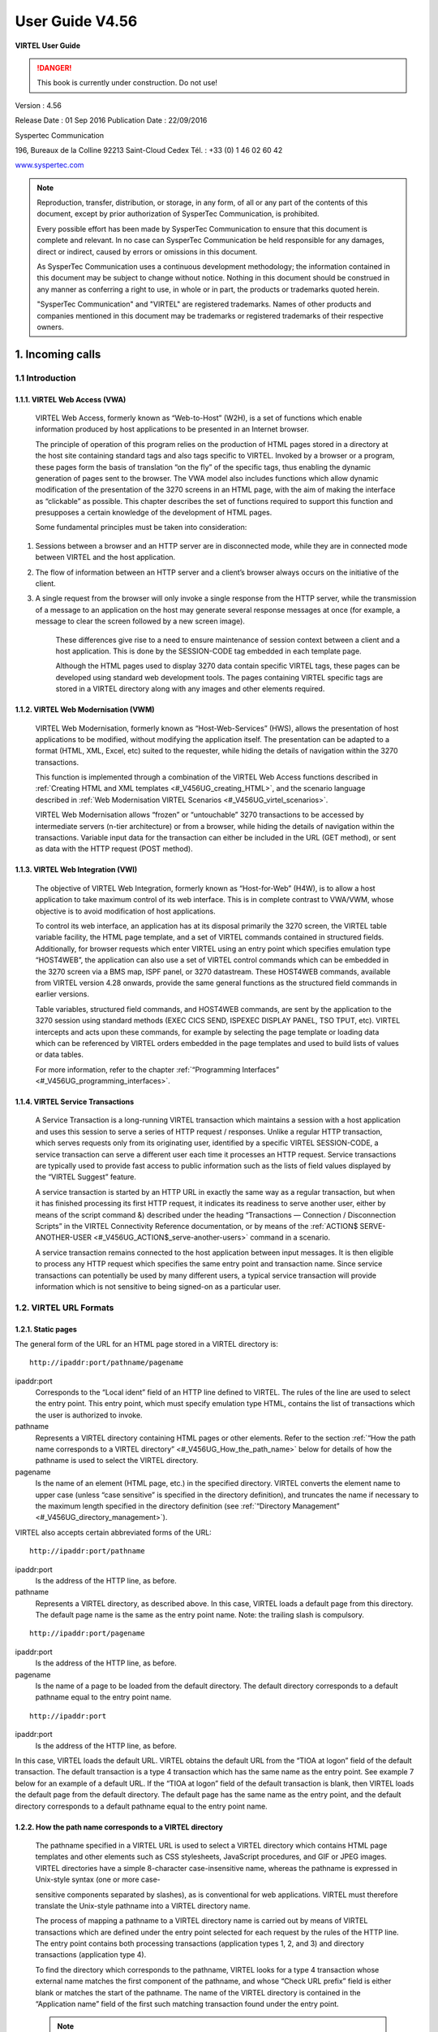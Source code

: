 .. _Virtel456UG:

================
User Guide V4.56
================

|image1|

**VIRTEL User Guide**

.. danger:: This book is currently under construction. Do not use!

Version : 4.56

Release Date : 01 Sep 2016 Publication Date : 22/09/2016

Syspertec Communication

196, Bureaux de la Colline 92213 Saint-Cloud Cedex Tél. : +33 (0) 1 46 02 60 42

`www.syspertec.com <http://www.syspertec.com/>`__

.. note::

    Reproduction, transfer, distribution, or storage, in any form, of all or any part of 
    the contents of this document, except by prior authorization of SysperTec 
    Communication, is prohibited.

    Every possible effort has been made by SysperTec Communication to ensure that this document 
    is complete and relevant. In no case can SysperTec Communication be held responsible for 
    any damages, direct or indirect, caused by errors or omissions in this document.

    As SysperTec Communication uses a continuous development methodology; the information 
    contained in this document may be subject to change without notice. Nothing in this 
    document should be construed in any manner as conferring a right to use, in whole or in 
    part, the products or trademarks quoted herein.

    "SysperTec Communication" and "VIRTEL" are registered trademarks. Names of other products 
    and companies mentioned in this document may be trademarks or registered trademarks of 
    their respective owners.  

.. _V456UG_Introduction:

1. Incoming calls
=================

1.1 Introduction
----------------

1.1.1. VIRTEL Web Access (VWA)
^^^^^^^^^^^^^^^^^^^^^^^^^^^^^^

    VIRTEL Web Access, formerly known as “Web-to-Host” (W2H), is a set
    of functions which enable information produced by host applications
    to be presented in an Internet browser.

    The principle of operation of this program relies on the production
    of HTML pages stored in a directory at the host site containing
    standard tags and also tags specific to VIRTEL. Invoked by a browser
    or a program, these pages form the basis of translation “on the fly”
    of the specific tags, thus enabling the dynamic generation of pages
    sent to the browser. The VWA model also includes functions which
    allow dynamic modification of the presentation of the 3270 screens
    in an HTML page, with the aim of making the interface as “clickable”
    as possible. This chapter describes the set of functions required to
    support this function and presupposes a certain knowledge of the
    development of HTML pages.

    Some fundamental principles must be taken into consideration:

1. Sessions between a browser and an HTTP server are in disconnected
   mode, while they are in connected mode between VIRTEL and the host
   application.

2. The flow of information between an HTTP server and a client’s browser
   always occurs on the initiative of the client.

3. A single request from the browser will only invoke a single response
   from the HTTP server, while the transmission of a message to an
   application on the host may generate several response messages at
   once (for example, a message to clear the screen followed by a new
   screen image).

    These differences give rise to a need to ensure maintenance of
    session context between a client and a host application. This is
    done by the SESSION-CODE tag embedded in each template page.

    Although the HTML pages used to display 3270 data contain specific
    VIRTEL tags, these pages can be developed using standard web
    development tools. The pages containing VIRTEL specific tags are
    stored in a VIRTEL directory along with any images and other
    elements required.

1.1.2. VIRTEL Web Modernisation (VWM)
^^^^^^^^^^^^^^^^^^^^^^^^^^^^^^^^^^^^^

    VIRTEL Web Modernisation, formerly known as “Host-Web-Services”
    (HWS), allows the presentation of host applications to be modified,
    without modifying the application itself. The presentation can be
    adapted to a format (HTML, XML, Excel, etc) suited to the requester,
    while hiding the details of navigation within the 3270 transactions.

    This function is implemented through a combination of the VIRTEL Web Access functions described in :ref:`Creating HTML and XML templates <#_V456UG_creating_HTML>`, and the scenario language described in :ref:`Web Modernisation VIRTEL Scenarios <#_V456UG_virtel_scenarios>`.

    VIRTEL Web Modernisation allows “frozen” or “untouchable” 3270
    transactions to be accessed by intermediate servers (n-tier
    architecture) or from a browser, while hiding the details of
    navigation within the transactions. Variable input data for the
    transaction can either be included in the URL (GET method), or sent
    as data with the HTTP request (POST method).

1.1.3. VIRTEL Web Integration (VWI)
^^^^^^^^^^^^^^^^^^^^^^^^^^^^^^^^^^^

    The objective of VIRTEL Web Integration, formerly known as
    “Host-for-Web” (H4W), is to allow a host application to take maximum
    control of its web interface. This is in complete contrast to
    VWA/VWM, whose objective is to avoid modification of host
    applications.

    To control its web interface, an application has at its disposal
    primarily the 3270 screen, the VIRTEL table variable facility, the
    HTML page template, and a set of VIRTEL commands contained in
    structured fields. Additionally, for browser requests which enter
    VIRTEL using an entry point which specifies emulation type
    “HOST4WEB”, the application can also use a set of VIRTEL control
    commands which can be embedded in the 3270 screen via a BMS map,
    ISPF panel, or 3270 datastream. These HOST4WEB commands, available
    from VIRTEL version 4.28 onwards, provide the same general functions
    as the structured field commands in earlier versions.

    Table variables, structured field commands, and HOST4WEB commands,
    are sent by the application to the 3270 session using standard
    methods (EXEC CICS SEND, ISPEXEC DISPLAY PANEL, TSO TPUT, etc).
    VIRTEL intercepts and acts upon these commands, for example by
    selecting the page template or loading data which can be referenced
    by VIRTEL orders embedded in the page templates and used to build
    lists of values or data tables.

    For more information, refer to the chapter :ref:`“Programming Interfaces” <#_V456UG_programming_interfaces>`.

.. _#_V456UG_service_transactions:    

1.1.4. VIRTEL Service Transactions
^^^^^^^^^^^^^^^^^^^^^^^^^^^^^^^^^^

    A Service Transaction is a long-running VIRTEL transaction which
    maintains a session with a host application and uses this session to
    serve a series of HTTP request / responses. Unlike a regular HTTP
    transaction, which serves requests only from its originating user,
    identified by a specific VIRTEL SESSION-CODE, a service transaction
    can serve a different user each time it processes an HTTP request.
    Service transactions are typically used to provide fast access to
    public information such as the lists of field values displayed by
    the “VIRTEL Suggest” feature.

    A service transaction is started by an HTTP URL in exactly the same
    way as a regular transaction, but when it has finished processing
    its first HTTP request, it indicates its readiness to serve another
    user, either by means of the script command &) described under the
    heading “Transactions — Connection / Disconnection Scripts” in the
    VIRTEL Connectivity Reference documentation, or by means of the :ref:`ACTION$ SERVE-ANOTHER-USER <#_V456UG_ACTION$_serve-another-users>` command in a scenario.

    A service transaction remains connected to the host application
    between input messages. It is then eligible to process any HTTP
    request which specifies the same entry point and transaction name.
    Since service transactions can potentially be used by many different
    users, a typical service transaction will provide information which
    is not sensitive to being signed-on as a particular user.

.. _#_V456UG_url_formats:

1.2. VIRTEL URL Formats
-----------------------

1.2.1. Static pages
^^^^^^^^^^^^^^^^^^^

The general form of the URL for an HTML page stored in a VIRTEL directory is:

::

    http://ipaddr:port/pathname/pagename

ipaddr:port
    Corresponds to the “Local ident” field of an HTTP line defined to
    VIRTEL. The rules of the line are used to select the entry point.
    This entry point, which must specify emulation type HTML, contains
    the list of transactions which the user is authorized to invoke.

pathname
    Represents a VIRTEL directory containing HTML pages or other elements. Refer to the section :ref:`“How the path name corresponds to a VIRTEL directory” <#_V456UG_How_the_path_name>` below for details of how the pathname is used to select the VIRTEL directory.

pagename
    Is the name of an element (HTML page, etc.) in the specified
    directory. VIRTEL converts the element name to upper case (unless
    “case sensitive” is specified in the directory definition), and
    truncates the name if necessary to the maximum length specified in
    the directory definition (see :ref:`“Directory Management” <#_V456UG_directory_management>`).

VIRTEL also accepts certain abbreviated forms of the URL:

::

    http://ipaddr:port/pathname

ipaddr:port
    Is the address of the HTTP line, as before.

pathname
    Represents a VIRTEL directory, as described above. In this case, VIRTEL loads a default page from this directory. The default page name is the same as the entry point name. Note: the trailing slash is compulsory.

::

    http://ipaddr:port/pagename

ipaddr:port
    Is the address of the HTTP line, as before.

pagename
    Is the name of a page to be loaded from the default directory. The
    default directory corresponds to a default pathname equal to the
    entry point name.

::

    http://ipaddr:port

ipaddr:port
    Is the address of the HTTP line, as before.

In this case, VIRTEL loads the default URL. VIRTEL obtains the default URL from the “TIOA at logon” field of the default transaction. The default transaction is a type 4 transaction which has the same name as the entry point. See example 7 below for an example of a default URL. If the “TIOA at logon” field of the default transaction is blank, then VIRTEL loads the default page from the default directory. The default page has the same name as the entry point, and the default directory corresponds to a default pathname equal to the entry point name.

.. _#_V456UG_How_the_path_name:

1.2.2. How the path name corresponds to a VIRTEL directory
^^^^^^^^^^^^^^^^^^^^^^^^^^^^^^^^^^^^^^^^^^^^^^^^^^^^^^^^^^

    The pathname specified in a VIRTEL URL is used to select a VIRTEL
    directory which contains HTML page templates and other elements such
    as CSS stylesheets, JavaScript procedures, and GIF or JPEG images.
    VIRTEL directories have a simple 8-character case-insensitive name,
    whereas the pathname is expressed in Unix-style syntax (one or more
    case-

    sensitive components separated by slashes), as is conventional for
    web applications. VIRTEL must therefore translate the Unix-style
    pathname into a VIRTEL directory name.

    The process of mapping a pathname to a VIRTEL directory name is
    carried out by means of VIRTEL transactions which are defined under
    the entry point selected for each request by the rules of the HTTP
    line. The entry point contains both processing transactions
    (application types 1, 2, and 3) and directory transactions
    (application type 4).

    To find the directory which corresponds to the pathname, VIRTEL
    looks for a type 4 transaction whose external name matches the first
    component of the pathname, and whose “Check URL prefix” field is
    either blank or matches the start of the pathname. The name of the
    VIRTEL directory is contained in the “Application name” field of the
    first such matching transaction found under the entry point.

    .. note::
       -  The comparison of the first component of the pathname with the transaction external name is case insensitive, and if the first component of the pathname is longer than 8 characters, only the first 8 characters are compared.
       -  The comparison of the beginning of the pathname against the transaction’s “Check URL prefix” field is case sensitive.
       -  The “Check URL prefix” field may contain “%20” to represent a blank and “?” to ignore a character position.
       -  If the “Check URL prefix” field is completely blank it is considered to match any pathname whose first component matches the transaction external name.

**1.2.2.1. Examples**   

Assume that entry point WEB2HOST contains the following transactions:

|image67|
*Figure 1.1 - Transactions under entry point WEB2HOST*

In this example, transactions W2H-00, W2H-03*, W2H-05* are  “application type 4” (directory transactions). Other transactions, such as “application type 1” (processing transactions i.e. TSO, CICS, etc.) play no part in the directory selection process. 

The figure below shows an example of the detail of a directory transaction:-

|image68|
*Figure 1.2 Example of a directory transaction*

**1.2.2.2. Example 1: Neither pathname nor pagename specified**

::

    http://ipaddr:port

The pathname defaults to the entry point name, WEB2HOST, which  matches transaction W2H-00. The pagename also defaults to WEB2HOST.  VIRTEL therefore fetches page WEB2HOST from the directory W2H-DIR.

**1.2.2.3. Example 2: Pagename specified**

::

    http://ipaddr:port/menu.htm

The pathname defaults to the entry point name, WEB2HOST, which matches transaction W2H-00. VIRTEL therefore fetches page menu.htm from the directory W2H-DIR.

**1.2.2.4. Example 3: Pathname specified**

::

    http://ipaddr:port/w2h/user/

The pathname /w2h/user matches transaction W2H-04. The pagename defaults to the entry point name, WEB2HOST. VIRTEL therefore fetches page WEB2HOST from the directory USR-DIR.

**1.2.2.5. Example 4: Pathname and pagename specified**

::

    http://ipaddr:port/w2h/user/index.html

The pathname /w2h/user matches transaction W2H-03U. VIRTEL therefore fetches page index.html from the directory USR-DIR.

::

   http://ipaddr:port/home/user3/index.html

**1.2.2.6. Example 5: Undefined pathname specified**

::

    http://ipaddr:port/w2h/badpath/index.html

In this case the pathname /w2h/badpath does not match any transaction. VIRTEL therefore rejects the request.

**1.2.2.7. Example 6: Partly-defined pathname specified**

::

    http://ipaddr:port/SECURE/misc/myPage.html

The pathname /SECURE/misc is not specifically defined to VIRTEL. However there is a transaction W2H-02 whose external name is SECURE and whose “Check URL prefix” field is blank, which matches all     pathnames whose first component is /SECURE. VIRTEL therefore fetches the any /SECURE/misc/myPage.html from the designated directory W2H-DIR.

**1.2.2.8. Example 7: Entry point with default URL**

When a user connects to a VIRTEL line without specifying either pathname or pagename, as in the example below, the entry point may be configured to redirect the request to a default URL:-

::

    http://ipaddr:port

A default URL may be specified in the transaction whose external name is the same as the entry point name. In the example type 4 transaction CLI-00 shown below, the default URL for the entry point CLIHOST is //w2h/appmenu.htm+applist and thus the URL 

::

    http://ipaddr:port

is processed by VIRTEL as if

:: 

    http://ipaddr:port//w2h/appmenu.htm+applist

had been specified. 

|image69| *Figure 1.3 Example of a default transaction with default URL*

The entry point CLIWHOST can access the w2h directory through a directory definition specifing the external directory path as an external name in the transaction. Here the transaction needs access to web elements located in the W2H-DIR. The /w2h/ pathname in w2h/appmenu.htm matches the external name of the diectory transaction CLI-03W. This match defines a path to the W2H-DIR:-

|image70| *Figure 1.4 Providing access to a directory through a transactions external name*  

1.2.3. Dynamic pages
^^^^^^^^^^^^^^^^^^^^

The general form of the URL for a VIRTEL Web Access, VIRTEL Web Integration, or VIRTEL Web Modernisation transaction is:

::

    http://ipaddr:port/pathname/pagename+tranname

ipaddr:port
    Is the address of the HTTP line, as before.

pathname
    Represents a VIRTEL directory, as described earlier.

pagename
    Is the name of an element (HTML or XML) in the specified directory.
    This name may be converted to upper case and truncated to the
    maximum length defined in the directory definition, as previously
    described. This element is used as the “template page” into which
    VIRTEL inserts dynamic data.

tranname
    Is the external name of a transaction defined under the entry point.
    The application program (which may be a CICS transaction or other
    VTAM application, a VIRTEL sub-application, or an external server)
    invoked by this transaction provides the dynamic data which VIRTEL
    inserts into the template page.

.. _#_V456UG_dynamic_URL:

**1.2.3.1. Dynamic URL with userdata**

A second form of URL allows user data to be passed to VIRTEL:-

::

    http://ipaddr:port/pathname/pagename+tranname+userdata


ipaddr:port
    Is the address of the HTTP line, as before.

pathname
    Represents a VIRTEL directory, as described earlier.

pagename
    Is the name of a template page, as before.

tranname
    Is the name of the transaction which provides the dynamic data for
    the template page.

userdata
    Is a character string which can be tested by the “User Data” field in the rules of the HTTP line (see “Rules” in the VIRTEL Connectivity Reference documentation). This allows the administrator to assign an entry point to the request based upon the contents of the userdata in the URL. The userdata also becomes the value of the “routing parameter” associated with the tranname transaction. The routing parameter can be referenced by the variable &1 in the “TIOA at logon” field of the tranname transaction (see “Defining transaction parameters” in the VIRTEL Connectivity Reference documentation). Additionally, if the rule which is selected specifies “$URL$” in its “Parameter” field, **and only if** the HTTP terminal relays are defined in a logical pool (see “HTTP Terminals” under the heading “Definition of an HTTP line” in the VIRTEL Connectivity Reference documentation), then the routing parameter is used by VIRTEL to select a relay LU for the tranname transaction.

**1.2.3.2. Dynamic URL with parameters**

A third form of URL allows one or more parameters to be passed to a transaction by means of an “Input Scenario” or by a “Connection / Disconnection Script”:

::

    http://ipaddr:port/pathname/pagename+tranname?param1=value&param2=value

ipaddr:port
    Is the address of the HTTP line, as before.

pathname
    Represents a VIRTEL directory, as described earlier.

pagename
    Is the name of a template page, as before.

tranname
    Is the name of the transaction which provides the dynamic data for
    the template page. This transaction must be defined with the name of
    a presentation module in its “Output Scenario” field.

param1, param2, ...
    These are the names of the parameters which the scenario can pick up using
    the COPY$ INPUT-TO-VARIABLE or COPY$ INPUT-TO-SCREEN instructions
    (described 153) or which can be substituted in a script by means of
    the &=paramn= system variable (see “Transactions – Connection /
    Disconnection Scripts” in the VIRTEL Connectivity Reference
    documentation. The cumulative length of the URL parameters is
    limited by the BUFSIZE parameter of the VIRTCT. If blanks or other
    special characters are required in the parameter value, then the
    special characters must be coded in the standard URL escape format
    %xx where xx is the hexadecimal value of the character in ASCII. For
    example, a blank is represented as %20.

**1.2.3.3. Dynamic URL with userdata and parameter**    

    A URL may contain both userdata and query parameters, as shown in
    the following example. The various components of the URL have the
    same meaning as described in the preceding two sections.

::

    http://ipaddr:port/pathname/pagename+tranname+userdata?param1=value&param2=value

.. _#_V456UG_session_management:

1.2.4. 3270 session management
^^^^^^^^^^^^^^^^^^^^^^^^^^^^^^

**1.2.4.1. VirtelSession parameter**

Once a session has been established with the host 3270 application, the template page allows the user to link to the next screen in the 3270 application dialog by means of a URL in the following format:

::

    http://ipaddr:port/pathname/pagename++VirtelSession=sessionid

ipaddr:port
    Is the address of the HTTP line, as before.

pathname
    Represents a VIRTEL directory, as described earlier.

pagename
    Is the name of the template page to be used for displaying the next
    3270 screen (usually the same as the current template page).

sessionid
    Is a VIRTEL-generated code which allows VIRTEL to identify the user as being already connected to an existing host session. The parameter VirtelSession=sessionid is inserted by the
    *{{{SESSION-CODE}}}* tag embedded in the template page (see :ref:`“Session And Context Management” <#_V456UG_session_context_mangement>`).

**1.2.4.2. PrintVirtelSession parameter**    

    A second form of the URL with SESSION-CODE allows display of print data sent by the application to the virtual printer associated with the specified session. Normally this URL will be embedded in a
    template page and will be triggered by the *{{{IF-PRINT-IS-READY}}}* tag.

::

    http://ipaddr:port/pathname/pagename++PrintVirtelSession=sessionid

ipaddr:port
    Is the address of the HTTP line, as before.

pathname
    Represents a VIRTEL directory, as described earlier.

pagename
    Is the name of the template page to be used for displaying the print data. This page must contain the special *{{{PRINT}}}* tag (see :ref:`“3287 Printing” <#_V456UG_printing>`) at the point at which the print data are to be inserted in the page.

sessionid
    Is a code which allows VIRTEL to identify the printer associated with the user’s 3270 session. The parameter PrintVirtelSession=sessionid (where sessionid is the associated 3270 session identifier), is generated by the *{{{SESSION-CODE}}}* tag as in the following example:-

::

    imprim.htm++Print{{{SESSION-CODE}}}

**1.2.4.3. ValidateVirtelSession parameter**

A third form of URL with *{{{SESSION-CODE}}}* allows a JavaScript procedure embedded in a template page to determine whether there are pending updates to the 3270 screen image. For this type of URL, VIRTEL returns no data, only an HTTP response code. The possible response codes are:

- 205 (Reset Content)
    The host application has updated the 3270 screen image since the last time it was sent to the user.

- 304 (Not Modified)
    The host application has not updated the 3270 screen image

- 404 (Not Found)
    The sessionid code does not represent a valid host session.

.. note::

    When response code 205 is indicated, the JavaScript procedure sends a further request to VIRTEL to retrieve the updated 3270 screen image. This technique can be useful in handling host applications
    which use multiple 3270 write commands to paint a single 3270 screen, where the user might otherwise be presented with a partially updated screen. An example of this technique is contained in the
    WEB2VIRT.htm page delivered in the VIRTEL sample directory W2H-DIR.

::

    http://ipaddr:port/pathname/pagename++ValidateVirtelSession=sessionid

ipaddr:port
   Is the address of the HTTP line, as before.

pathname
    Represents a VIRTEL directory, as described earlier.

pagename
    May be specified but is not used.

sessionid
    Is a code which allows VIRTEL to identify the 3270 session whose
    status is being queried. The parameter ValidateVirtelSession=sessionid, where sessionid is the associated 3270 session identifier, is generated by the *{{{SESSION-CODE}}}* tag as in the following example:-

::

    check.htm++Validate{{{SESSION-CODE}}}

.. note:: 

    For compatability with previous versions, the keyword VerifyVirtelSession is also accepted. VerifyVirtelSession is similar to ValidateVirtelSession except that it produces only two possible return codes: 

        - 205 (screen updated)
        - 304 (screen not updated or session invalid)

**1.2.4.4. $UseCookieSession$ parameter**

As an alternative to specifying the VirtelSession parameter in the URL, the SESSION-CODE may be sent to VIRTEL in a cookie. An example URL is shown below:

::

    http://ipaddr:port/pathname/pagename++$UseCookieSession$    

ipaddr:port
    Is the address of the HTTP line, as before.

pathname
    Represents a VIRTEL directory, as described earlier.

pagename
    Is the name of the template page to be used for displaying the next
    3270 screen (usually the same as the current template page).

$UseCookieSession$
    Indicates that the SESSION-CODE is contained in the VirtelSession cookie.

The VirtelSession cookie should be generated by Javascript as shown in the example below. This function may be added to the custom.js script (see :ref:`“Site customization of Javascript functions” <#_V456UG_customization_javascript_functions>`):

::

    /* Save VirtelSession cookie after each subpage is loaded */
    function after_responseHandle(o, url, xtim) {
    var node = document.getElementById("sesscode");
    if (node) {
        var text = node.textContent || node.innerText;
        var sess = text.replace(/^VirtelSession=/i,"");
        createCookie("VirtelSession", sess, 1);
        }
    }

*Figure 1.5 Custom Javascript function to generate a VirtelSession cookie*

1.2.5. Capability URLs
^^^^^^^^^^^^^^^^^^^^^^

    A URL may contain a “capability token” generated by another terminal. In this case the URL inherits certain rights or capabilities conferred by the other terminal. The capabilities inherited depend on the parameters specified in the SET-HEADER tag which generated the capability token. For further details, see :ref:`“Capability Tokens” <#_V456UG_capability_tokens>`.

::

    http://ipaddr:port/pathname/pagename+tranname+capabilitytoken    

ipaddr:port
    Is the address of the HTTP line, as before.

pathname
    Represents a VIRTEL directory, as described earlier.

pagename
    Is the name of a template page, as before.

tranname
    (optional) Is the name of the transaction which supplies the dynamic data for the page. If the transaction name is omitted then two “+” signs must separate the pagename from the capabilitytoken.

capability
    token is a token which grants rights to another terminal’s
    resources. This code, whose format is x-Virtel-name:token, is
    generated by the :ref:`“{{{SET-HEADER}}}” <#_V456UG_SET-HEADER>` tag.
    The code is case-sensitive and so the capitalization must be exactly
    the same as the generated token.

.. _#_V456UG_cookie_upload:    

1.2.6. Transmission of upload cookie by URL
^^^^^^^^^^^^^^^^^^^^^^^^^^^^^^^^^^^^^^^^^^^

The security code, which identifies a user during page upload by HTTP, is normally transmitted between the browser and VIRTEL as a cookie (see :ref:`“Uploading HTML Pages” <#_V456UG_uploading_HTML_pages>`). If, for security or other reasons, your browser does not allow the use of cookies, then the security code can, as an alternative, be embedded in a URL of the form shown below:-

::

    http://ipaddr:port/pathname/pagename+tranname+securitycode

ipaddr:port
    Is the address of the HTTP line, as before.

pathname
    Represents a VIRTEL directory, as described earlier.

pagename
    Is the name of a template page, as before.

tranname
    Is the name of the transaction which supplies the dynamic data for the page.

securitycode
    Is the code which allows VIRTEL to identify the user. This code, whose format is VirtelCookie=xxxxxxxxxxxxxxxx, is generated by the *{{{SECURITY-TOKEN}}}* tag, as shown in the example below:-

::

    upload2.htm+upload+VirtelCookie={{{SECURITY-TOKEN}}}

The following format allows a static page to be displayed:

::

    http://ipaddr:port/pathname/pagename++securitycode

ipaddr:port
    Is the address of the HTTP line, as before.

pathname
    Represents a VIRTEL directory, as described earlier.

pagename
    Is the name of the page.

securitycode
    Is a code of format VirtelCookie=xxxxxxxxxxxxxxxx which allows VIRTEL to identify the user, as before.

    On receipt of this URL, VIRTEL treats the VirtelCookie= parameter as if it were a cookie transmitted by the browser.

.. _#_V456UG_signon_propagation:    

1.2.7. Propagation of signon by URL
^^^^^^^^^^^^^^^^^^^^^^^^^^^^^^^^^^^

A URL embedded in a page sent by VIRTEL may contain a VirtelUserSignon parameter in order to propagate the user’s signon credentials to another page. The value of the parameter is generated by the :ref:`({{{USER-SIGNON-CODE}}} tag <#_V456UG_user-signon-code>`. This can be useful in cases where the browser does not propagate the user name and password from one page to another, for example when using VIRTEL transaction security type 4. The format of a URL containing a signon code is shown below:-

::

    http://ipaddr:port/pathname/pagename+tranname+VirtelUserSignon=signoncode

ipaddr:port
    Is the address of the HTTP line, as before.

pathname
    Represents a VIRTEL directory, as described earlier.

pagename
    Is the name of a template page, as before.

tranname
    Is the name of the transaction which supplies the dynamic data for the page.

signoncode
    Is a code which allows VIRTEL to identify the signed-on user. This code is generated by the *{{{USER-SIGNON-CODE}}}* tag, as shown in the example below:-

::
    
    http://web2virt.htm+cics+VirtelUserSignon={{{USER-SIGNON-CODE}}}

1.2.8. The Universal Transaction
^^^^^^^^^^^^^^^^^^^^^^^^^^^^^^^^

A transaction may be defined with an external name consisting of an asterisk, and this is considered to be a “universal” transaction. A universal transaction matches any URL not already matched by a preceding transaction in the entry point. This allows VIRTEL to process URLs whose format does not conform to the classic VIRTEL formats previously described.

.. _#_V456UG_directory_management:

1.3. Directory Management
-------------------------

HTML and XML template pages and other entities such as CSS stylesheets, JavaScript procedures, and GIF or JPEG images used by VIRTEL Web Access are stored in directories within a VSAM KSDS managed by VIRTEL. Each KSDS defined to VIRTEL can contain one or more directories. The system administrator can upload pages and other elements into a VIRTEL directory by using a web browser or by e-mail, as described in detail in the section :ref:`“Uploading HTML Pages” <#_V456UG_uploading_HTML_pages>`.

1.3.1. Accessing the application
^^^^^^^^^^^^^^^^^^^^^^^^^^^^^^^^

The directory management sub-application allows the administrator to define directories. The sub-application is accessible by [PF6] from the configuration menu, or by [PF12] from the system services menu
followed by option 3, or from the VIRTEL Multi-Session menu via a transaction which invokes VIRTEL module VIR0042.

1.3.2. Security
^^^^^^^^^^^^^^^

If security is active, access to the directory management sub-application from the configuration menu or the system services menu is controlled by resource $$PCPC$$.

When invoked via a transaction, normal transaction security rules apply.

In addition, each directory is protected by a resource whose name is the same as the directory name. The administrator must have access to this resource in order to view or manage the contents of the    directory, or to upload pages to the directory. When an external security product is used, the resource is defined in the class named by the RNODE parameter in the VIRTCT (see “Parameters of the VIRTCT” in the VIRTEL Installation Guide).

Security management is described in the VIRTEL Security documentation.

1.3.3. Creating, modifying, and deleting directories
^^^^^^^^^^^^^^^^^^^^^^^^^^^^^^^^^^^^^^^^^^^^^^^^^^^^

When the directory management sub-application is invoked, it displays a list of the directories already defined in the system:-

|image71| *Figure 1.6 Directory management summary screen*

1.3.4. Using the associated Admin(3270) functions
^^^^^^^^^^^^^^^^^^^^^^^^^^^^^^^^^^^^^^^^^^^^^^^^^

These funcations are accessed from either the browsers Administration portal or by logging on to Virtel using it's VTAM interface.

**1.3.4.1. Deleting a directory definition**

To delete a directory definition, place the cursor on the name of the directory to be deleted and press [PF2]. The message CONFIRM DELETE appears at the bottom of the screen. Press [PF2] again. The message DELETE OK indicates that the deletion of the directory definition was successful. While the message CONFIRM DELETE is displayed, you can press any function key other than [PF2] to cancel the operation.

**1.3.4.2. Displaying directory contents**

To display the contents of a directory, place the cursor on the directory name and press [PF4]. VIRTEL displays the directory contents management screen described below.

**1.3.4.3. Adding a directory definition**

To create a new directory definition, place the cursor on the blank line after the last directory, and press [PF12] to display an empty directory detail screen. Fill in all of the fields and press [ENTER]. The message CREATION OK indicates that the directory definition was successfully created.

**1.3.4.4. Scrolling the list of directories**

To scroll to the top of the list, press [PF6]. To scroll up or down the list, press [PF7] or [PF8].

**1.3.4.5. Exiting from directory management**

To return to the configuration menu, press [PF3].

1.3.5. Defining directory parameters
^^^^^^^^^^^^^^^^^^^^^^^^^^^^^^^^^^^^

To access the detail screen for any directory, place the cursor on the directory name and press [PF12]:

|image72| *Figure 1.7 Directory management detail screen*

Name
    The name of the directory as known by VIRTEL. If security is active,
    this name must also be defined as a resource to which the user must
    be authorized.

Description
    Comment associated with the directory.

Type
    **V** (or blank) indicates that the directory is held in a VSAM
    KSDS.

DD name
    The file name of the VSAM KSDS which contains the directory. This name must be defined in one of the UFILEn parameters in the VIRTCT, and a DD statement with the same name must appear in the VIRTEL
    started task JCL.

Keyword
    This is an 8-byte key which allows multiple directories to be stored within a single VSAM KSDS. Each directory in a KSDS must have a unique key.

Size of names
    The maximum length of the names of HTML pages and other elements stored in this directory. The minimum (and default) value is 8. The maximum value is 64.

Case
    Any non-blank character in this field indicates that the element names stored in this directory are case sensitive. Blank indicates that the names are not case sensitive.

Copy up
    This field is used by VIRTEL/PC. For VIRTEL Web Access directories, the value **X** must be coded.

Copy down
    This field is used by VIRTEL/PC. For VIRTEL Web Access directories, the value **X** must be coded.

Delete
    This field is used by VIRTEL/PC. For VIRTEL Web Access directories, the value **X** must be coded.

    After pressing [PF4] at the directory management summary screen or detail screen, VIRTEL displays a list of the files in the directory:

|image73| *Figure 1.8 Directory contents management screen*

1.3.7. Associated functions
^^^^^^^^^^^^^^^^^^^^^^^^^^^

**1.3.7.1. Deleting an element**

To delete an element from a directory, place the cursor on the name of the element to be deleted and press [PF2]. The message CONFIRM DELETE appears at the bottom of the screen. Press [PF2] again. The message DELETE OK indicates that the deletion of the element was successful. While the message CONFIRM DELETE is displayed, you can press any function key other than [PF2] to cancel the operation.

1.3.7.2. Copying an element to another directory

To copy an element from directory A to directory B, first display the contents of directory A. In field [7] type the name of the target directory B, then press [ENTER]. Next, place the cursor on the name of the element to be copied, then press [PF6]. The message COPY COMPLETED indicates that the operation was successful. If the element exists in the target directory, the copy fails and the message THIS FILE IS ALREADY IN THE TARGET DIRECTORY is displayed at the bottom of the screen.

**1.3.7.3. Scrolling the list**

The list of elements can be scrolled up and down using [PF7] and [PF8].

**1.3.7.4. Exiting from directory contents management**

To return to the list of directories, press [PF3].

.. _#_V456UG_creating_HTML:

1.4. Creating HTML And XML Template Pages
-----------------------------------------

1.4.1 Introduction
^^^^^^^^^^^^^^^^^^

Template pages are the means by which VIRTEL presents host application data to the user via a web browser. In addition to standard HTML or XML tags, template pages contain VIRTEL-specific tags enabling integration of information delivered by the mainframe application programs. HTML template pages may contain GIF or JPEG images, sounds, scripts such as JavaScript or any other function or program elements that are compatible with the browser. Template pages may be produced either by hand or by using standard HTML or XML design tools available on the market.

1.4.2. Defining the tag delimiters
^^^^^^^^^^^^^^^^^^^^^^^^^^^^^^^^^^

VIRTEL-specific tags are used to insert data originating at the host into an HTML or XML page, and to manage colours and function keys in an HTML page. VIRTEL-specific tags are identified by special begin and end delimiters. The delimiters themselves are defined by means of a comment placed between the tags <HEAD> and </HEAD> of the HTML page. The actual delimiters may vary from one page to another.

::

    <!--VIRTEL start="{{{" end="}}}" -->

In this example, VIRTEL-specific tags are defined as being represented by a succession of 3 opening braces and terminated by a succession of 3 closing braces. This convention is maintained throughout the remainder of this chapter.

.. _#_V456UG_session_context_mangement:

1.4.3. Session and context management
^^^^^^^^^^^^^^^^^^^^^^^^^^^^^^^^^^^^^

VIRTEL uses the concept of a sessioncode to maintain the context between a client using a browser and the host application to which the client is connected. This code allows VIRTEL to identify the client and to associate the client with a session already established with a host application.

**1.4.3.2. SESSION-CODE tag**

The SESSION-CODE tag is used to create the URL associated with form submission.

::

    {{{ SESSION-CODE }}}

The SESSION-CODE tag allows a sessioncode to be inserted in the template page in the format VirtelSession=xxxxxxxxxxxxxxxx. The value of the sessioncode changes after each message. For examples of its use, see :ref:`“Transmitting Data To The Host” <#_V456UG_transmitting_data>`, and :ref:`“3287 Printing” <#_V456UG_printing>`.

**1.4.3.3. AJAX-SESSION-CODE tag**

The AJAX-SESSION-CODE tag is similar to the SESSION-CODE tag, but it generates the code in a different format which does not change with each request. This is useful when implementing an AJAX dialog between the application and the browser. For this type of application, it is not always possible to transmit the VIRTEL session code to the browser, especially if a Javascript library is used.

::

    {{{ AJAX-SESSION-CODE }}}

The AJAX-SESSION-CODE tag allows a sessioncode to be inserted in the template page in the format AjaxSession=xxxxxxxxxxxxxxxx. For example:-

::

    result.txt+cics+{{{ AJAX-SESSION-CODE }}}

**1.4.3.4. ACTION$ REFRESH-TERMINAL**    

This instruction allows a scenario to trigger a 205 response to the Long Poll session. 

This 205 response will then tell the JavaScript to refresh the terminal 3270 emulation screen, so that the user can see whatever was changed by the scenario.

::

    ACTION$ REFRESH-TERMINAL

**1.4.3.5. SET-INITIAL-TIMEOUT tag**

The SET-INITIAL-TIMEOUT tag allows a timeout to be started when VIRTEL builds the page.

::

    {{{ SET-INITIAL-TIMEOUT "n" }}}

For example, if the instruction

::

{{{ SET-INITIAL-TIMEOUT "10" }}}

is coded in a page or a sub-page, then VIRTEL will cancel the session if the workstation has not sent another request after 10 seconds.

.. _#_V456UG_transmitting_data:

1.4.4. Transmitting data to the host
^^^^^^^^^^^^^^^^^^^^^^^^^^^^^^^^^^^^

Transmission of data to the host uses the principle of sending an HTML form. In conjunction with the SESSION-CODE tag, the form allows the transmission of input fields to the host application, and the     display of the subsequent application screen.

The form is defined as follows:

::

    <form name="FormName" action="VirtelURL" method="get">
        Data which will be transmitted to the HTTP server 
    </form>

name
    Form name. The name of the form is used in JavaScript procedures to refer to various elements of the form. For an example, see the section :ref:`“Cursor management” <#_V456UG_cursor_management>`.

action
    URL transmitted to the server, in the following format:

:: 

        action="pagename++{{{SESSION-CODE}}}"

pagename
    Is the name of the template page to be used to display the subsequent screen sent by the host application (usually the same as the current template page)

SESSION-CODE
    Identifies the session established with the host application 

method
    Transmission mode. Always POST.

Example :

::

    <form name="Virtel" action="WEB2VIRT.htm++{{{SESSION-CODE}}}" method="post">

1.4.5. Where to position the elements of an HTML page
^^^^^^^^^^^^^^^^^^^^^^^^^^^^^^^^^^^^^^^^^^^^^^^^^^^^^

By design, an HTML page starts with the <HTML> tag and is terminated by the </HTML> tag. In order to be able to be correctly interpreted by the browser, other tags are necessary, for example <HEAD> and </HEAD> as well as <BODY> and </BODY>. All other tags are optional.

As shown previously, data transmitted to the HTTP server by the client is itself placed in between the tag fields <FORM> and </FORM>. In order to minimise traffic, it is also advisable to place only useful data in the tag fields for example, generated fields or copies resulting from GENERATE-HTML and COPY-FROM tags, as well as indispensable fields such as focusField and pfkField. Other data may be placed anywhere in the area of the HTML page, provided that their position conforms to the standards. The following presents an example of the possible structure.

::

    <HTML>
    <HEAD><!------------------ start of HTML page header    -------------------->
    <style>
    <!-- définition des classes de style
        .GREEN {font-family: monospace; background: #000000; color: #00FF00; }
    //--></style>
    <!--VIRTEL start="{{{" end="}}}" -->
    {{{ON-ATTRIBUTE (PROTECTED,WHITE)<font color=white>}}}
    {{{ON-END-OF-ATTRIBUTE (PROTECTED,WHITE)</font>}}}
    {{{ADD-TO-FIELDS (NORMAL,NOCOLOR) class="GREEN" }}}
    {{{DEFINE-HTML-PFKEY "PFKFIELD"}}}
    {{{DEFINE-HTML-FOCUS-FIELD "FOCUSFIELD"}}}
    <title>Sample HTML page</title>
    </HEAD><!------------------ end of HTML page header    -------------------->

    <script language="JavaScript"><!-- function SetFocus()
        { document.virtelForm.{{{FIELD-WITH-CURSOR}}}.focus(); } function
    SaveFocus(CurrentFieldName)
        { document.virtelForm.FOCUSFIELD.value = CurrentFieldName; }
    function SubmitForm(valeur)
        { document.virtelForm.PFKFIELD.value = valeur;
          document.virtelForm.submit(); }
    function ShowPopup()
        { var popup =
            window.open("","PopupImpression",'width=614,height=129');
            popup.location = "imprim.htm++Print{{{SESSION-CODE}}}"; }    --></script>

    <!---------------------- start of HTML page body    -------------------->
    <BODY onLoad="SetFocus()">
    <!------------------------- start of HTML form    ----------------------->
    <FORM name="virtelForm" 
        action="example.html++{{{SESSION-CODE}}}"
        method=="POST">

    {{{ GENERATE-HTML (1,1,1920) }}}

    <input name="PFKFIELD" type="HIDDEN" value="">
    <input name="FOCUSFIELD" type="HIDDEN" value="{{{FIELD-WITH-CURSOR}}}">
    </FORM>
    <!--------------------- end of HTML form    ---------------------->
    
    <!—-Place submit buttons and hypertext links here. For example:-->
    <a href="javascript:submitform('PF1')" >soumettre avec PF01</a>
    <INPUT TYPE="BUTTON" size="5" onclick="SubmitForm(this.value)"    value="PF01">
    <script language="JavaScript"><!--    {{{IF-PRINT-IS-READY
        ShowPopUp();
    }}}
    --></script>
    </BODY><!------------------ end of HTML page body    -------------------->
    </HTML>

For a full example, see the WEB2VIRT.htm page delivered with VIRTEL.

.. _#_V456UG_inserting_host_data:

1.4.6. Inserting host application data into a page
^^^^^^^^^^^^^^^^^^^^^^^^^^^^^^^^^^^^^^^^^^^^^^^^^^

**1.4.6.1. Introduction**

Insertion of host application data in an HTML or XML page is achieved with the GENERATE-HTML and COPY-FROM tags.

**1.4.6.2. GENERATE-HTML tag**

The GENERATE-HTML tag instructs VIRTEL to convert all or part of the 3270 screen into HTML form data. Output fields are converted into text, while input fields are converted into HTML input statements.     The generated text and input fields are aligned so as to correspond as far as possible with the layout of the original 3270 screen. The resulting generation takes account of the nature of the data as well     as the information specified in the ON-ATTRIBUTE, ON-END-OF-ATTRIBUTE and ADD-TO-FIELDS tags.

::

 {{{ GENERATE-HTML (row, col, len) }}}


row,col
    Starting position (row and column number on the 3270 screen) of the
    data to be copied. This starting position will usually contain a
    3270 attribute character.

len
    Length of the data to be copied (including attribute characters).

For example, the command *{{{ GENERATE-HTML (01,01,1920) }}}* will  generate the total contents of the 3270 screen.

An alternative form of the GENERATE-HTML tag allows the position and length to be specified by means of a symbolic name defined in a previous DEFINE-DFHMDF-NAME or DEFINE-DFHMDF-COLUMN tag (see :ref:`“{{{DEFINE-DFHMDF-COLUMN}}}” <#_V456UG_define_dfhmdf_column>`.

::

    {{{ GENERATE-HTML "name" }}}


name
    symbolic name defined in a previous DEFINE-DFHMDF-NAME or
    DEFINE-DFHMDF-COLUMN tag.

**1.4.6.3. COPY-FROM tag**

    The COPY-FROM tag copies data into the HTML page from a specific
    location on the 3270 screen. Unlike the GENERATE-HTML tag, the
    COPY-FROM tag copies only the data and does not process any
    associated 3270 field attributes.

::
 
 {{{ COPY-FROM (row, col, len) }}}   

row,col
    Starting position (row and column number on the 3270 screen) of the
    data to be copied. This will typically be the first character after
    the attribute character which defines the start of the field.

len
    Length of the data to be copied.

An alternative form of the COPY-FROM tag allows the position and length to be specified by means of a symbolic name defined in a previous DEFINE-DFHMDF-NAME or DEFINE-DFHMDF-COLUMN tag (described 37).

::

    {{{ COPY-FROM "name" }}}

name
    symbolic name defined in a previous DEFINE-DFHMDF-NAME or DEFINE-DFHMDF-COLUMN tag.

    Normally, any binary zeroes in the copied data will be removed. However, if the BLANK-BINARY-ZEROES option is set (see :ref:`“Setting and unsetting local options” <#_V456UG_setting_local_options>`) then binary zeroes will be converted to blanks.

.. _#_V456UG_create-variable-from:

**1.4.6.4. CREATE-VARIABLE-FROM tag**

The CREATE-VARIABLE-FROM tag copies data from the 3270 screen into a VIRTEL variable. There are several formats of the COPY-VARIABLE-FROM tag, as described below.

In the first form of CREATE-VARIABLE-FROM, the name of a variable is specified within the tag. Data is extracted from the indicated location on the screen, continuing until an attribute character is found or until the specified length is reached. Any non-alphanumeric characters are removed, all alphabetic characters are converted to upper case, and the resulting data is copied into the variable. If the variable does not exist, it will be created. If the variable already exists, the new value will be appended to any existing values.

::

    {{{ CREATE-VARIABLE-FROM (row, col, len) "varname" }}}

row,col
    Starting position (row and column number on the 3270 screen) of the
    data to be copied. This will typically be the first character after
    an attribute character which defines the start of a field.

len
    Length of the data to be copied.

varname
    The name of the variable to be created

 The second form of CREATE-VARIABLE-FROM is distinguished by the absence of a variable name within the tag. In this case, the variable name is obtained from the 3270 screen. Data is extracted from the indicated location on the screen, continuing until an attribute character is found or until the specified length is reached. Any non-alphanumeric characters are removed, all alphabetic characters are converted to upper case, and the resulting string is used as a variable name. If the variable does not exist, it will be created. If the variable already exists, a new value will be appended to any existing values. If the variable name was terminated by an attribute character, then the data in the following field is used as the value of the variable. Otherwise the string “EMPTY” will 
 be used as the value of the variable.

::

    {{{ CREATE-VARIABLE-FROM (row, col, len) }}}    


row,col
    Line and column number on the 3270 screen containing the variable name.

len
    Total length of the variable name and value to be copied.

The third form of CREATE-VARIABLE-FROM allows a rectangle to be copied from the screen. With a fourth sub- parameter specified, the instruction will not stop collecting data after encountering an     attribute, but will continue adding values to the variable for the specified height on the screen. Any attributes found in the rectangle will be copied as blanks. If the variable does not exist, it will be
created. If the variable already exists, the new values will be appended to any existing values.

::

    {{{ CREATE-VARIABLE-FROM (row, col, width, height) "varname" }}}

row,col
    Starting position (row and column number on the 3270 screen) of the
    data to be copied.

width,height
    Size (in columns and rows) of the rectangle to be copied.

varname
    The name of the variable to be created

**1.4.6.5. DEFINE-HTML-FIELD-NAME tag**

The DEFINE-HTML-FIELD-NAME tag requests that VIRTEL should use a specific HTML input field name for the specified
3270 field, instead of an automatically generated name. The DEFINE-HTML-FIELD-NAME tag may be followed by a
GENERATE-HTML tag, in which case VIRTEL will generate an HTML input field with the specified name, or the input
field may be explicitly coded in the page template, in which case VIRTEL will use the name to associate the HTML input
field with the 3270 field at the specified position. Normally this tag is not needed because the automatically generated
field names are adequate for all except certain specialised applications.

::

    {{{ DEFINE-HTML-FIELD-NAME (row, col, len) "name"}}}

row,col
    Line and column number of the start of the field on the 3270 screen. This must be the first character after the attribute character.

len
    Length of the input field (excluding attribute character).

name
    Name to be associated with the HTML input field.

**1.4.6.6. DEFINE-HTML-FIELD tag**    

The DEFINE-HTML-FIELD tag is equivalent to a DEFINE-HTML-FIELD-NAME tag followed by a GENERATE-HTML tag.

::

    {{{ DEFINE-HTML-FIELD (row, col, len) "name"}}}

row,col
    Line and column number of the start of the field on the 3270 screen.
    This must be the first character after the attribute character.

len
    Length of the input field (excluding attribute character).

name
    Name to be associated with the HTML input field.

**1.4.6.7. DEFINE-DFHMDF-NAME tag**

The DEFINE-DFHMDF-NAME tag allows a field on the 3270 screen to be given a symbolic name which can be used in a
subsequent GENERATE-HTML tag or COPY-FROM tag.

::

    {{{ DEFINE-DFHMDF-NAME (row, col, len) "name"}}}

row,col
    Position (row and column number on the 3270 screen) of the attribute character which precedes the field on the 3270 screen.
len
    Length of the 3270 field (excluding attribute character).
name
    Name to be associated with the field.

The name specified by the DEFINE-DFHMDF-NAME tag can then be used in subsequent GENERATE-HTML tags or COPYFROM tags, instead of specifying an explicit row, column, and length. In addition, the DEFINE-DFHMDF-NAME tag generates an implicit DEFINE-HTML-FIELD-NAME tag.

For example, the following tag defines a 10-character input field having attribute byte at row 1 column 59. The field  itself occupies row 1 columns 60 to 69:

::

    {{{ DEFINE-DFHMDF-NAME (1,59,10) "XDAT10" }}}

Subsequently:

::


    {{{ GENERATE-HTML "XDAT10" }}}

is interpreted as:

::

    {{{ GENERATE-HTML (1,59,11) }}}

and

::

    {{{ COPY-FROM "XDAT10" }}}

is interpreted as:

::

    {{{ COPY-FROM (1,60,10) }}}

and the following tag will be automatically generated:

::

    {{{ DEFINE-HTML-FIELD-NAME (1,60,10) "XDAT10" }}}

Notice that VIRTEL automatically adjusts the starting position and length as necessary to account for the attribute byte.

.. _#_V456UG_define_dfhmdf_column:

**1.4.6.8. DEFINE-DFHMDF-COLUMN tag**

The DEFINE-DFHMDF-COLUMN tag is similar to the DEFINE-DFHMDF-NAME tag except that it allows the definition of a field which is repeated in the same column position on several consecutive lines of the screen.

::

    {{{ DEFINE-DFHMDF-COLUMN (row, col, len, ht) "name"}}}

row,col
    Position (row and column number on the 3270 screen) of the attribute character which precedes the first occurrence of the field on the 3270 screen.
len
    Length of each 3270 field (excluding attribute character).
ht
    Height of column (number of lines).
name
    Name to be associated with the field.

The name specified by the DEFINE-DFHMDF-COLUMN tag can be used in subsequent GENERATE-HTML tags or COPYFROM
tags instead of specifying an explicit row, column, and length. The first time the field name is referenced in a
GENERATE-HTML or COPY-FROM tag, the first occurrence of the field will be used. Each time the field name is
referenced subsequently, the row number is incremented automatically. After the end of the series is reached, any
subsequent reference wraps back to the first row number. In addition, the DEFINE-DFHMDF-COLUMN tag implicitly
generates a series of DEFINE-HTML-FIELD-NAME tags, each of which contains the field name suffixed by _1, _2, etc.

For example, the following tag defines a column of 5-character input fields having attribute bytes in column 1. The
fields themselves occupy columns 2 to 6. The first field is in row 9 and there are 12 occurrences:

::

    {{{DEFINE-DFHMDF-COLUMN (9,1,5,12) "NBLIGN" }}}

Subsequently:

::

    {{{ GENERATE-HTML "NBLIGN" }}}

is interpreted as:

::

    {{{ GENERATE-HTML (n,1,6) }}}

and

::

    {{{ COPY-FROM "NBLIGN" }}}

is interpreted as:

::

    {{{ COPY-FROM (n,2,5) }}}

where n takes the next value in the range 9 to 20. The following tags will be automatically generated:

::

    {{{DEFINE-HTML-FIELD-NAME (9,2,5) "NBLIGN_1" }}}
    {{{DEFINE-HTML-FIELD-NAME (10,2,5) "NBLIGN_2" }}}

and so on until:

::

    {{{DEFINE-HTML-FIELD-NAME (20,2,5) "NBLIGN_12" }}}

Notice that VIRTEL automatically adjusts the starting positions and lengths as necessary to account for the attribute byte.

**1.4.6.9. GENERATE-VARIABLES tag**

The GENERATE-VARIABLES tag functions like GENERATE-HTML except that, instead of generating HTML, it generates a set of table variables for each attribute found in the designated portion of the screen.

::

    {{{ GENERATE-VARIABLES (row, col, len) "prefix" }}}

row,col
    Starting position (row and column number on the 3270 screen) of the data to be copied. This starting position will usually contain a 3270 attribute character.
len
    Length of the data to be copied (including attribute characters).
prefix
    The prefix of the generated variable names.
    
    A set of these variables is generated for each field found on the screen:

prefixNAME
    Field name
    Example : V00002E9 for an input field, blank for an output field

prefixLINE
    Line position of the field attribute (first line = 1)
prefixCOLUMN
    Column position of the field attribute (first column = 1)
prefixLENGTH
    Field length (excluding attribute)

prefixATTRB
    Attribute: ASKIP, PROT, UNPROT, NUM, BRT, NORM, DET, MDT
prefixCOLOR
    Color: NEUTRAL, BLUE, RED, PINK, GREEN, TURQUOISE, YELLOW, WHITE
prefixHILIGHT
    Highlight: BLINK, REVERSE, UNDERLINE, OFF
prefixVALUE
    The text contained in the field (excluding attribute)

For example, the tag {{{ GENERATE-VARIABLES (01,01,1920) "MYPREFIX" }}} generates a set of table variables describing the entire contents of the 3270 screen. Normally, any binary zeroes in the field will be removed from the VALUE. However, if the BLANK-BINARY-ZEROES option is set (see :ref:`“Setting and unsetting local options” <#_V456UG_setting_local_options>`) then binary zeroes will be converted to blanks.

**1.4.6.10. GENERATE-VIR3270 tag**

GENERATE-VIR3270, in conjunction with supporting JavaScript functions, is used by VIRTEL Web Access to generate an HTML page which reproduces as closely as possible the look and feel of a classic 3270 screen.
The GENERATE-VIR3270 tag functions like GENERATE-HTML except that, instead of generating HTML form fields corresponding to 3270 input fields, it generates all 3270 fields as HTML spans. Special attribute keywords are added to each span to indicate the type of field, the screen position, and the 3270 field attributes. A subspan is generated for characters whose character attributes differ from the field attributes. In addition, GENERATE-VIR3270 generates a hidden HTML form field for each 3270 input field, and these fields are written as HTML fragments into a VIRTEL table variable so that they can be inserted later in the page.

::

    {{{ GENERATE-VIR3270 (row, col, len) "fragvar" }}}

row,col
    Starting position (row and column number on the 3270 screen) of the data to be copied.
len
    Length of the data to be copied.
fragvar
    The name of the table variable for the hidden HTML form fields.

The table below shows the HTML attributes generated for each field and 3270 attribute position on the screen:-

+-------------------+-------------------+------------------------------------------------------------------+
| Attribute  Name   | Meaning           | Values                                                           |   
+===================+===================+==================================================================+
| vt=               | Field type        | O = Output, I = Input, A = 3270 attribute, C = Character subspan |
+-------------------+-------------------+------------------------------------------------------------------+
| vr=               | Row               | Row number (first row = 1)                                       |
+-------------------+-------------------+------------------------------------------------------------------+
| vc=               | Column            | Column number (first column = 1)                                 |
+-------------------+-------------------+------------------------------------------------------------------+
| vp=               | Position          | Offset from start of screen (R1C1 = 0)                           |
+-------------------+-------------------+------------------------------------------------------------------+
| vl=               | Length            | Length of span or subspan                                        |
+-------------------+-------------------+------------------------------------------------------------------+

An example of the GENERATE-VIR3270 tag is shown below:-

:: 

    <pre><div id="printReady">{{{GENERATE-VIR3270 (1,1,1920) "INFIELDS"}}}
    </div></pre>
    {{{DEFINE-HTML-PFKEY "pf"}}}<input name="pf" type="HIDDEN">
    <div id="infields">
        {{{FOR-EACH-VALUE-IN "INFIELDS"}}}{{{CURRENT-VALUE-OF "INFIELDS"}}}
        {{{END-FOR "INFIELDS"}}}
    </div>


1.4.7. Colour and font management
^^^^^^^^^^^^^^^^^^^^^^^^^^^^^^^^^

**1.4.7.1. Introduction**

The management of the size and the colours of the text is effected for all fields by means of the ON-ATTRIBUTE and
ON-END-OF-ATTRIBUTE tags. For applications which use 3270 character attributes (order code x’28’), the colour and
highlighting of individual characters within a field can be managed by means of the ON-CHARACTER-ATTRIBUTE and
ON-END-OF-CHARACTER-ATTRIBUTE tags. Input fields may be supplied with additional information by way of the ADDTO-
FIELDS tag.

**1.4.7.2. ON-ATTRIBUTE tag**

The ON-ATTRIBUTE and ON-END-OF-ATTRIBUTE tags allow HTML tags to be inserted before and after each field
depending on the 3270 attributes specified by the host application.

::

    {{{ ON-ATTRIBUTE (p1,p2,..,pn) <standard HTML tag> }}}

Inserts the value specified by “standard html tag” before the field when the conditions p1 to pn are fulfilled. The
parameters p1 to pn may appear in any order, each parameter representing one of the following values:

p1
    Type of field: PROTECTED, UNPROTECTED, NON-DISPLAY, NUMERIC, MDTON, DETECTABLE. ALPHANUMERIC, INTENSIFIED, BRIGHT, NORMAL
p2
    Highlighting: NOHILIGHT, BLINK, REVERSE, UNDERSCORE
p3
    Colour: NOCOLOR, BLUE, RED, PINK, GREEN, YELLOW, TURQUOISE, WHITE

When more than one ON-ATTRIBUTE tag matches the same field, the tags are processed in reverse order and the
generated HTML is accumulated from each matching ON-ATTRIBUTE tag. The WITH-NO-MATCH-BELOW keyword
allows an ON-ATTRIBUTE tag to match the field only if no match has been found with the ON-ATTRIBUTE tags already
processed.

**1.4.7.3. ON-END-OF-ATTRIBUTE tag**

The presence of the ON-ATTRIBUTE tag requires the presence of an ON-END-OF-ATTRIBUTE tag having the same values
for the p1 to pn parameters.

::

    {{{ ON-END-OF-ATTRIBUTE (p1,p2,..,pn) <standard HTML tag>}}}

Inserts the value specified by “standard html tag” after the field when the conditions p1 to pn are fulfilled.
As previously described for the ON-ATTRIBUTE tag, multiple matching ON-END-OF-ATTRIBUTE tags are processed in
reverse order, and the optional WITH-NO-MATCH-BELOW keyword causes the ON-END-OF-ATTRIBUTE tag to match
only if no match has been found with the ON-END-OF-ATTRIBUTE tags already processed.
Example:

::


    {{{ ON-ATTRIBUTE (PROTECTED,WITH-NO-MATCH-BELOW)<font color=green>}}}
    {{{ ON-END-OF-ATTRIBUTE (PROTECTED, WITH-NO-MATCH-BELOW)</font>}}}
    {{{ ON-ATTRIBUTE (PROTECTED,NORMAL,NOCOLOR)<font color=#00CCFF>}}}
    {{{ ON-END-OF-ATTRIBUTE (PROTECTED,NORMAL,NOCOLOR)</font>}}}
    {{{ ON-ATTRIBUTE (PROTECTED,INTENSIFIED,NOCOLOR)<font color=white>}}}
    {{{ ON-END-OF-ATTRIBUTE (PROTECTED,INTENSIFIED,NOCOLOR)</font>}}}
    {{{ ON-ATTRIBUTE (PROTECTED,BLUE)<font color=#00CCFF>}}}
    {{{ ON-END-OF-ATTRIBUTE (PROTECTED,BLUE)</font>}}}
    {{{ ON-ATTRIBUTE (PROTECTED,RED)<font color=#c41200>}}}
    {{{ ON-END-OF-ATTRIBUTE (PROTECTED,RED)</font>}}}
    {{{ ON-ATTRIBUTE (PROTECTED,PINK)<font color=pink>}}}
    {{{ ON-END-OF-ATTRIBUTE (PROTECTED,PINK)</font>}}}
    {{{ ON-ATTRIBUTE (PROTECTED,GREEN)<font color=#00FF00>}}}
    {{{ ON-END-OF-ATTRIBUTE (PROTECTED,GREEN)</font>}}}
    {{{ ON-ATTRIBUTE (PROTECTED,TURQUOISE)<font color=#40E0D0>}}}
    {{{ ON-END-OF-ATTRIBUTE (PROTECTED,TURQUOISE)</font>}}}
    {{{ ON-ATTRIBUTE (PROTECTED,YELLOW)<font color=#FFFF33>}}}
    {{{ ON-END-OF-ATTRIBUTE (PROTECTED,YELLOW)</font>}}}
    {{{ ON-ATTRIBUTE (PROTECTED,WHITE)<font color=white>}}}
    {{{ ON-END-OF-ATTRIBUTE (PROTECTED,WHITE)</font>}}}

*Example set of ON-ATTRIBUTE and ON-END-OF-ATTRIBUTE tags*

**1.4.7.4. ON-CHARACTER-ATTRIBUTE tag**

If the page template contains ON-CHARACTER-ATTRIBUTE and ON-END-OF-CHARACTER-ATTRIBUTE tags, changes in
colour or highlighting of individual characters within a field are surrounded by the specified HTML code during
processing by GENERATE-HTML. Since HTML code cannot be included in the “value” clause of an input field,
GENERATE-HTML does not generate HTML code for character attributes within input fields.

::


    {{{ ON-CHARACTER-ATTRIBUTE (p1,p2) <standard HTML tag> }}}

p1,p2
    Highlighting and colour parameters as specified for the ON-ATTRIBUTE tag.

**1.4.7.5. ON-END-OF-CHARACTER-ATTRIBUTE tag**

The ON-END-OF-CHARACTER-ATTRIBUTE tag specifies the HTML code to be inserted at the termination of a character
string opened by an ON-CHARACTER-ATTRIBUTE tag.

::

    {{{ ON-END-OF-CHARACTER-ATTRIBUTE (p1,p2) <standard HTML tag>}}}

**1.4.7.6. ADD-TO-FIELDS tag**

The presence of an ADD-TO-FIELDS tag allows the definition of each HTML input field to be modified according to the 3270 attributes specified by the host application.

::

    {{{ ADD-TO-FIELDS (p1,p2,..,pn) part of standard HTML tag }}}

Inserts the value specified by “part of standard html tag” into the HTML <INPUT> tag when the conditions p1 to pn
(described in the previous paragraph) are fulfilled.

When more than one ADD-TO-FIELDS tag matches the same field, the tags are processed in order of appearance and
the generated HTML is accumulated from each matching ADD-TO-FIELDS tag. The WITH-NO-MATCH-ABOVE keyword
allows an ADD-TO-FIELDS tag to match the field only if no match has been found with the ADD-TO-FIELDS tags already
processed.

Example:

::

    {{{ ADD-TO-FIELDS (NORMAL,NOCOLOR) class="GREEN" }}}
    {{{ ADD-TO-FIELDS (INTENSIFIED,NOCOLOR) class="RED" }}}
    {{{ ADD-TO-FIELDS (BLUE) class="BLUE" }}}
    {{{ ADD-TO-FIELDS (RED) class="RED" }}}
    {{{ ADD-TO-FIELDS (PINK) class="PINK" }}}
    {{{ ADD-TO-FIELDS (GREEN) class="GREEN" }}}
    {{{ ADD-TO-FIELDS (TURQUOISE) class="TURQUOISE" }}}
    {{{ ADD-TO-FIELDS (YELLOW) class="YELLOW" }}}
    {{{ ADD-TO-FIELDS (WHITE) class="WHITE" }}}
    {{{ ADD-TO-FIELDS (DISPLAY,WITH-NO-MATCH-ABOVE) class="GREEN" }}}

*Example set of ADD-TO-FIELDS tags*

In the above example, the parameter class makes reference to a style class defined in the HTML page header:-

:: 

    <head>
    <meta http-equiv="Content-Type" content="text/html; charset=iso-8859-1">
    <style><!--
    .BLUE {font-family: monospace; background: #00CCFF; }
    .RED {font-family: monospace; background: red; }
    .PINK {font-family: monospace; background: pink; }
    .GREEN {font-family: monospace; background: #00FF00;}
    .TURQUOISE {font-family: monospace; background: #40E0D0; }
    .YELLOW {font-family: monospace; background: #FFFF33;}
    .WHITE {font-family: monospace; background: #FFFFFF; }
    //--></style>
    <!--VIRTEL start="{{{" end="}}}" -->
    <title>Syspertec - example of generation of HTML pages}}} </title>
    </head>

*Example styles for ADD-TO-FIELDS tags*

For certain fields, the action of the ADD-TO-FIELDS tag may be nullified by the NO-ADD-TO-CHECKBOX and NO-ADDTO-LISTBOX local options (see :ref:`“Setting and unsetting local options” <#_V456UG_setting_local_options>`).

.. note:: The ADD-TO-FIELDS tag affects input fields only   

.. _#_V456UG_cursor_management:

1.4.8. Cursor management
^^^^^^^^^^^^^^^^^^^^^^^^

**1.4.8.1. Introduction**

In each message sent from the host application to the browser, VIRTEL automatically manages the positioning of the
cursor insofar as is possible. Conversely, when a message is sent to VIRTEL from the browser, it is necessary to know
the position of the cursor in order to inform the application on the host side. The cursor position cannot be handled
relatively therefore, the cursor’s exact position is communicated via a hidden field specifying the name of the field
having the focus at the time of transmission.
Cursor management is determined by the tags DEFINE-HTML-FOCUS-FIELD, FIELD-WITH-CURSOR, DEFAULT-FIELDWITH-
CURSOR and by two JavaScript procedures. More precise positioning of the cursor can be controlled by the
optional tags DEFINE-CURSOR-POSITION-FIELD and POSITION-OF-THE-CURSOR.

**1.4.8.2. DEFINE-HTML-FOCUS-FIELD tag**

The DEFINE-HTML-FOCUS-FIELD tag informs VIRTEL of the existence of the focusField.

::

    {{{ DEFINE-HTML-FOCUS-FIELD "focusField" }}}

The focusField is a hidden field which will receive the name of the field having the focus, that is to say the input field
on which the cursor is positioned, at the moment of transmission of a message from the browser to VIRTEL.

This field must be defined in the following way:-

::

    <INPUT NAME="focusField" TYPE="HIDDEN" VALUE="{{{FIELD-WITH-CURSOR}}}">

**1.4.8.3. DEFINE-CURSOR-POSITION-FIELD tag**

The DEFINE-CURSOR-POSITION-FIELD tag informs VIRTEL of the existence of the cursorField.

::

    {{{ DEFINE-CURSOR-POSITION-FIELD "cursorField" }}}

The cursorField is an optional hidden field in which the JavaScript routines may place the exact position of the cursor
when a message is transmitted from the browser to VIRTEL. The cursor position is indicated by a string of the format
Vnnnnnnn or Pnnnnnnn, where V indicates that the cursor is in a non-protected (input) field, P indicates a protected
(output) field, and nnnnnnn is the hexadecimal offset of the cursor from the start of the screen (where 0000000
represents row 1 column 1).

The cursorField must be defined in the following way:

::

    <INPUT NAME="cursorField" TYPE="HIDDEN" VALUE="">

If both focusField and cursorField are sent to VIRTEL, then VIRTEL will use cursorField to determine the position of the cursor.

**1.4.8.4. FIELD-WITH-CURSOR tag**

The FIELD-WITH-CURSOR tag enables VIRTEL to insert the name of the field having the focus at the time of transmission of the message to the browser.

::

    {{{ FIELD-WITH-CURSOR }}}

**1.4.8.5. DEFAULT-FIELD-WITH-CURSOR tag**

The DEFAULT-FIELD-WITH-CURSOR tag specifies the name generated by the FIELD-WITH-CURSOR tag when the 3270 screen contains no input fields.

::

    {{{ DEFAULT-FIELD-WITH-CURSOR "fieldname" }}}

In the DEFAULT-FIELD-WITH-CURSOR tag, fieldname must be the name of an HTML input field defined in the template
page. If no DEFAULT-FIELD-WITH-CURSOR tag is present, and the screen contains no input fields, VIRTEL will convert
the first field on the screen into an input field, so that the FIELD-WITH-CURSOR tag can generate the name of a valid
input field.

*1.4.8.5.1. Positioning the focus when a message is sent to the browser*

The positioning of the focus is done with the help of a JavaScript procedure referenced by the <BODY> tag of the HTML page:

::

    Script for focus position management
    <script language="Javascript">
    <!-- comment to mask script for some browsers
    function setfocus()
    {
        document.virtelForm.{{{ FIELD-WITH-CURSOR }}}.focus();
    }
    //-->
    </script>

Cursor position initialisation
    <body onload="setfocus()">

*1.4.8.5.2. Positioning the focus in the browser*

Once present in the client's browser, the user may need to move the focus to a different field, either by using the TAB key on the keyboard or by using the mouse. The focusField field is automatically updated if the ADD-TO-FIELDS tag calls a script which updates the focus field. Script for saving the name of the field having the focus:-

::

    <script language="Javascript">
    <!-- comment to mask script for some browsers
    function savefocus(CurrentFieldName)
    {
        document.virtelForm.focusField.value = CurrentFieldName;
    }
    //-->
    </script>

*Automatic call of the update script*

::

    {{{ ADD-TO-FIELDS onfocus = "savefocus(this.name)" }}}

**1.4.8.6. POSITION-OF-THE-CURSOR tag**

The POSITION-OF-THE-CURSOR tag allows VIRTEL to send the exact position of the cursor to the browser by including a
string of the format Vnnnnnnn or Pnnnnnnn in the HTML page. Vnnnnnnn means that the cursor is in a non-protected
(input) field. Pnnnnnnn means that the cursor is in a protected (output) field. In both cases, nnnnnnn is the
hexadecimal offset of the cursor from the start of the screen (where 0000000 represents row 1 column 1).

::

    {{{ POSITION-OF-THE-CURSOR }}}

1.4.9. Function key management
^^^^^^^^^^^^^^^^^^^^^^^^^^^^^^

**1.4.9.1. Introduction**

By design, the transmission of information delivered by a 3270 application is effected by using only the function keys,
usually the PF and PA keys. Also by design, the navigation from an HTML page is radically different, generally using the
mouse to submit requests to the HTTP server. This difference in philosophy makes it difficult, even impossible in
certain instances, to detect the use of a function key via the browser. Conserving the ergonomic aspects of the web in
an application that allows full use of the function keys is naturally not an easy thing to do, it is, however, made possible
by the following functions.

.. _#_V456UG_pfkfield:

**1.4.9.2. Definition of the pfkField field**

As with the management of the cursor, the pfkField is a hidden field designed to accept the name of the function key
that VIRTEL must use to transmit data to the application on the host.

::


    <INPUT NAME="pfkField" TYPE="HIDDEN" VALUE="ENTER">

VIRTEL is notified of the existence of the field by the following tag:

::


    {{{ DEFINE-HTML-PFKEY = "pfkField" }}}

**1.4.9.3. Updating the pfkField**

The field pfkField is updated by using a JavaScript procedure called at the time of the submission of the request. The
script used is referenced in the BUTTON field definition or in the HTML link used for the submission.

Save the name of the field having the focus

::

    <script language="Javascript">
    <!-- comment to mask script for some browsers
    function submitform(pfkey)
    {
        document.virtelForm.pfkField.value = pfkey;
        document.virtelForm.submit();
    }
    //-->
    </script>

Automatic call of the update script from a field of type BUTTON

::

    <INPUT TYPE="BUTTON" size="5" VALUE="PF01"
        onclick="submitform(this.value)">

Automatic call of the SCRIPT from a hypertext link

::

    <a href="javascript:submitform('PF1')" >submit with PF01</a>

The function keys may be defined in the following manner in the “value” keyword of the INPUT TYPE=BUTTON field.

+--------------------+-------------------------------------------------------------------+
| 3270 function key  | PfkField value                                                    |
+====================+===================================================================+
| ENTER              | ENTER                                                             |
+--------------------+-------------------------------------------------------------------+ 
| CLEAR SCREEN       | CLEAR                                                             |
+--------------------+-------------------------------------------------------------------+
| PA1, PA2, PA3      | PA1, PA2, PA3                                                     |
+--------------------+-------------------------------------------------------------------+
| PF1 to PF24        | PF01 to PF24 (variations PF1, F1, F01, P1, P01 are also accepted) |
+--------------------+-------------------------------------------------------------------+
| Attention          | ATTN                                                              |
+--------------------+-------------------------------------------------------------------+

*Function key values for pfkField*

**1.4.9.4. Disallowed function keys**

Certain function keys may be explicitly restricted by means of the INVALID-PFKEYS tag containing the list of prohibited PF keys.

::

    {{{ INVALID-PFKEYS (pfk1, pfk2, .. , pfkn) }}}

On the other hand, an exhaustive list of authorised function keys may be specified with the VALID-PFKEYS tag.

::

    {{{ VALID-PFKEYS (pfk1, pfk2, .. , pfkn) }}}

For example, Disallow ATTN, PF08 and PF24

::

    {{{ INVALID-PFKEYS (ATTN,PF08,PF24) }}}

Disallow all function keys except ENTER and PF03

::

    {{{ VALID-PFKEYS (ENTER,PF03) }}}

**1.4.9.5. PF key processing by scenario**

A page template can generate a “pseudo-PFkey” intended to be interpreted by an INPUT scenario. This is done by
setting the pfkField to a value beginning with SCENARIO. The pseudo-PFKey will be accepted by VIRTEL and treated as
ENTER, but it will not be transmitted to the application. The scenario can retrieve the value of the pfkField by means of
the COPY$ INPUT-TO-VARIABLE instruction.

For example:

Definition of the BUTTON field in the page template:

::

    {{{ DEFINE-HTML-PFKEY "pf" }}}
    <INPUT TYPE="BUTTON" size="5" VALUE="SCENARIO-DFHMDF"
            onclick="submitform(this.value)">

Retrieving and testing the PF key value in the INPUT scenario:

::

        COPY$ INPUT-TO-VARIABLE,FIELD='pf',VAR='PF'
        IF$ NOT-FOUND,THEN=NOPARAMS
        CASE$ 'PF',(NE,'SCENARIO-DFHMDF',NOPARAMS)
    * generate the screen capture:
        COPY$ OUTPUT-FILE-TO-VARIABLE, *
            FILE='DFHMDF.TXT',VAR='CAPTURE'
    * send result to browser
        SEND$ AS-FILE,VAR='CAPTURE', *
            TYPE='text/plain',NAME='dfhmdf.asm'
    NOPARAMS EQU *

**1.4.9.6. The Null PF key**

A page template or JavaScript program can request VIRTEL to resend the contents of the current 3270 screen, without
sending any input to the host application, by setting the pfkField to the value NULL-PF

.. _#_V456UG_setting_local_options:

1.4.10. Setting and unsetting local options
^^^^^^^^^^^^^^^^^^^^^^^^^^^^^^^^^^^^^^^^^^^^

**1.4.10.1. Introduction**

The SET-LOCAL-OPTIONS and UNSET-LOCAL-OPTIONS tags allow the activation or deactivation of miscellaneous
processing options associated with HTML generation. These options are normally deactivated, but any or all of them
can be activated by default using the HTSETn parameters in the VIRTCT. Refer to the VIRTEL Installation Guide for
details of the HTSETn parameters. The SET-LOCAL-OPTIONS and UNSET-LOCAL-OPTIONS tags apply only to the current
page, and take effect from the point in the page at which they appear.

The options which can be specified are:

AUTO-INCREMENT-VARIABLES
    When this option is activated, table variables referenced outside a FOR-EACH-VALUE-IN loop will be automatically advanced to their next value each time they are reused. If this option is not active, the CURRENT-VALUE-OF tag always produces the first value of a table variable when it is referenced outside a loop.

BLANK-BINARY-ZEROES
    Affects the processing of the COPY-FROM and GENERATE-VARIABLES tags (see :ref:`“Inserting host application data in a page” <#_V456UG_inserting_host_data>`).

DO-NOT-IGNORE-BINARY-ZEROES
    When this option is activated, then all 3270 NUL characters in input fields generated by VIRTEL will be sent to the browser as SUB characters (x'1A'). When this option is not activated, then VIRTEL will remove 3270 NUL characters from input fields.

HTML-ESCAPES, JAVASCRIPT-ESCAPES, JSON-ESCAPES, NO-ESCAPES, XML-ESCAPES
    Affects the processing of the CURRENT-VALUE-OF, TRIMMED-VALUE-OF and NO-BLANKS-VALUE-OF tags (see :ref:`“Handling table variables” <#_V456UG_table_variables>`). Similarly affects the processing of the values generated by GENERATEVARIABLES.
ID
    Indicates that VIRTEL will generate HTML input fields with the parameter “id” in addition to the “name” parameter. The “id” has the same value as the “name”. This is intended for use with JavaScript code which refers to VIRTELgenerated fields using the getElementById method.

MAXLENGTH
    Indicates that VIRTEL will generate HTML input fields with the parameter “maxlength” in addition to “size”. The “maxlength” parameter ensures that the number of characters that can be entered into an HTML field does not exceed the 3270 field length. By default, VIRTEL does not generate “maxlength”, which allows an unlimited number of characters to be entered in each HTML field, and VIRTEL truncates the value as necessary before sending the data to the host application.

MDT-IF-RECEIVED
    When this option is activated, VIRTEL will consider all input fields received from the browser to be “modified” fields to be sent to the host application. Fields in the page not received from the browser are considered to be unmodified and are not sent to the host application. When this option is not activated, VIRTEL inspects the contents of all fields received from the browser to determine whether the field has been modified. VIRTEL sends modified fields to the host application, and any fields not received from the browser are sent as empty fields. Notes: (1) This option must be coded in the page template before the fields to which it applies. (2) This option cannot be specified in the VIRTCT.

NO-ADD-TO-CHECKBOX
    When this option is activated, HTML attributes defined within an ADD-TO-FIELDS tag are not added to <input type=checkbox> clauses generated by the GENERATE-HTML tag in conjunction with the FIELD$ IS-BINARY-CHOICE instruction.

NO-ADD-TO-LISTBOX
    When this option is activated, HTML attributes defined within an ADD-TO-FIELDS tag are not added to <select> clauses generated by the GENERATE-HTML tag in conjunction with the FIELD$ DEFINE-CHOICE or FIELD$ DEFINEVARIABLE-CHOICE instructions.

OPTION-DEFAULT-COMPATIBILITY
    Prior to the version 4.56 the default parameters for the site or the user specific default setting were taken from the values present in a “w2hparm.js” file. The version 4.56 introduces a new way of proceeding to specify these parameters either at the point of entry level but at each transaction level by using the new “option” field in the transaction definition. Using the PTION-DEFAULT-COMPATIBILITY option will maintain compatibility with the previous mode. This option can be made overall when specified in one of the HTRESn parameter of the VIRTCT.

TRACE-LINE
    Setting this option within a page starts a VIRTEL line trace on the HTTP line. Unsetting this option stops the line trace. Refer to the VIRTEL Messages and Operations Guide for more information about line traces.

TRACE-RELAY
    Setting this option within a page starts a VIRTEL terminal trace on the VTAM session. Unsetting this option stops the terminal trace. Refer to the VIRTEL Messages and Operations Guide for more information about terminal traces.

**1.4.10.2. SET-LOCAL-OPTIONS tag**

The SET-LOCAL-OPTIONS tag activates one or more HTML processing options for the remainder of the current page, or until deactivated by UNSET-LOCAL-OPTIONS:

::

    {{{ SET-LOCAL-OPTIONS (option, option, ...) }}}

option
    one or more HTML processing options as described above

**1.4.10.3. UNSET-LOCAL-OPTIONS tag**

The UNSET-LOCAL-OPTIONS tag deactivates one or more HTML processing options previously activated by SET-LOCALOPTIONS or by HTSETn. The specified options are deactivated for the remainder of the current page, or until reactivated by SET-LOCAL-OPTIONS:

::

    {{{ UNSET-LOCAL-OPTIONS (option, option, ...) }}}

option
    one or more HTML processing options as described above.

.. _#_V456UG_table_variables:    

1.4.11. Handling table variables
^^^^^^^^^^^^^^^^^^^^^^^^^^^^^^^^

**1.4.11.1. Introduction**

A table variable is a list of values sent to VIRTEL by a host application in a structured field of type “FAE5 or FAE6”,^page 247. Table variables may also be created by means of a VIRTEL tag embedded in the page template (see :ref:`“CREATE-VARIABLE-FROM” <#_V456UG_create-variable-from>`), via a scenario (see :ref:`“COPY$ instructions” <#_V456UG_copy$>`), or by means of a S VARIABLE command contained in the host 3270 datastream (see :ref:`“HOST4WEB commands” <#_V456UG_host4web>`).

1.4.11.2. FOR-EACH-VALUE-IN tag

::

    {{{FOR-EACH-VALUE-IN "varname"}}}

The FOR-EACH-VALUE-IN tag marks the start of a loop. varname is the name of a table variable. VIRTEL generates everything between the FOR-EACH-VALUE-IN tag and the END-FOR tag once for each value in varname. If varname has no values then nothing is generated. The current value of varname, and of any other table variables referenced in the loop, changes when the END-FOR tag is encountered.

1.4.11.3. CURRENT-VALUE-OF tag

::

    {{{CURRENT-VALUE-OF "varname"}}}

The CURRENT-VALUE-OF tag is used in a loop bracketed by the FOR-EACH-VALUE-IN and END-FOR tags. varname is the name of a table variable. If it is the variable named in the FOR-EACH-VALUE-IN tag, it determines the number of iterations of the loops. Otherwise, its value is simply changed when the END-FOR tag is encountered.

The CURRENT-VALUE-OF tag also allows variables to be inserted in a template page outside of a FOR-EACH-VALUE-IN loop. In this case, the variable varname must have been created from the HTTP request by an INPUT scenario by means of the COPY$ INPUT-TO-VARIABLE instruction.

The local options HTML-ESCAPES, JAVASCRIPT-ESCAPES, JSON-ESCAPES, NO-ESCAPES, and XML-ESCAPES (see :ref:`“Setting and unsetting local options” <#_V456UG_setting_local_options>`) may affect the processing of this tag.

If the HTML-ESCAPES local option is set, special characters in the value of the variable will be replaced by the corresponding HTML escape sequence as shown in the table below:-

+--------------+------------------------+
| Character    | HTML escape sequence   |
+==============+========================+
| <            | &lt;                   |
+--------------+------------------------+
| >            | &gt;                   |
+--------------+------------------------+
| "            | &quote;                |
+--------------+------------------------+
| &            | &amp;                  |
+--------------+------------------------+

If the JAVASCRIPT-ESCAPES local option is set, special characters in the value of the variable will be replaced by the corresponding JavaScript escape sequence as shown in the table below:-

+--------------+----------------------------+
|Character     | JavaScript escape sequence |
+==============+============================+
| "            | \\"                        |
+--------------+----------------------------+
| '            | \\'                        |
+--------------+----------------------------+
| \\           | \\ \\                      |
+--------------+----------------------------+

If the JSON-ESCAPES local option is set, special characters in the value of the variable will be replaced by the corresponding JSON escape sequence as shown in the table below:-

+--------------+----------------------------+
| Character    | JSON escape sequence       |
+==============+============================+
| "            | \\"                        |
+--------------+----------------------------+
| \\           | \\ \\                      |
+--------------+----------------------------+
| Hex 00 to 1f | \\uxxxx                    |
+--------------+----------------------------+

If the XML-ESCAPES local option is set, special characters in the value of the variable will be replaced by the corresponding XML escape sequence as shown in the table below:-

+--------------+----------------------------+
| Character    | HTML escape sequence       |
+--------------+----------------------------+
| <            | &#60;                      |
+--------------+----------------------------+
| >            | &#62;                      |
+--------------+----------------------------+
| "            | &#34;                      |
+--------------+----------------------------+
| &            | &#38;                      |
+--------------+----------------------------+
| '            | &#39;                      |
+--------------+----------------------------+

Setting any of the HTML-ESCAPES, JAVASCRIPT-ESCAPES, JSON-ESCAPES, or XML-ESCAPES local options causes the other options to be automatically unset.

Setting the NO-ESCAPES local option disables all escape processing.

**1.4.11.4. NO-BLANKS-VALUE-OF tag**

::

    {{{NO-BLANKS-VALUE-OF "varname"}}}

The NO-BLANKS-VALUE-OF tag is similar to the CURRENT-VALUE-OF tag, but the value is truncated at the first blank.

**1.4.11.5. TRIMMED-VALUE-OF tag**

::

    {{{TRIMMED-VALUE-OF "varname"}}}

The TRIMMED-VALUE-OF tag is similar to the CURRENT-VALUE-OF tag, except that leading and trailing blanks (if any) are removed from the value before it is substituted in the page.

**1.4.11.6. END-FOR tag**

::

    {{{END-FOR "varname"}}}

The END-FOR tag marks the end of a loop started by the FOR-EACH-VALUE-IN tag.

**1.4.11.7. ADVANCE-TO-NEXT-VALUE-OF tag**

::

    {{{ADVANCE-TO-NEXT-VALUE-OF "varname"}}}

The ADVANCE-TO-NEXT-VALUE-OF tag causes subsequent references to the table variable varname (via the CURRENTVALUE-OF tag, the TRIMMED-VALUE-OF tag, or the NO-BLANKS-VALUE-OF tag) to refer to the next value in the table. 

**1.4.11.8. DO-COUNT-UP-WITH tag**

::

    {{{DO-COUNT-UP-WITH "varname"}}}

The DO-COUNT-UP-WITH tag marks the start of a loop. varname is the name of a variable. VIRTEL generates everything between the DO-COUNT-UP-WITH tag and the END-DO-COUNT tag n times, where n is the current value of varname. During the execution of the loop, the value of varname varies from 1 to n, and other table variables referenced in the loop change when the END-DO-COUNT tag is encountered.

**1.4.11.9. END-DO-COUNT tag**

::

    {{{END-DO-COUNT "varname"}}}

The END-DO-COUNT tag marks the end of a loop started by the DO-COUNT-UP-WITH tag.

**1.4.11.10. DEFINE-AUTOMATIC-COUNTER tag**

::

    {{{DEFINE-AUTOMATIC-COUNTER (init, incr, max) "varname"}}}

The DEFINE-AUTOMATIC-COUNTER tag allows automatic generation of a counter variable in a loop started by the FOREACH-VALUE-IN tag. The parameters are:

init
    the initial value of the counter variable

incr
    the increment added at each END-FOR
max
    the maximum value of the counter variable
varname
    the name of the counter variable

The variable generated can be the loop master variable (the variable named in the FOR-EACH-VALUE-IN) or a slave variable. When the counter reaches its maximum value, the loop terminates if it is the master, or continues if it is the slave. In the latter case the counter variable starts again from its initial value.

**1.4.11.11. DEFINE-SUB-VARIABLE tag**

::

    {{{DEFINE-SUB-VARIABLE (offset, length, count) "subname"}}}

The DEFINE-SUB-VARIABLE tag allows a sub-variable to be defined. A sub-variable remaps part of the current value of the loop master variable in a FOR-EACH-VALUE-IN loop. The parameters are:

offset
    the offset of the sub-variable in the loop master variable
length
    the length (in characters) of the sub-variable
count
    the number of occurrences of the sub-variable
subname
    the name of the sub-variable

A sub-variable consists of count values, each of length bytes, starting at offset in the loop master variable. The first
byte of the loop master variable is considered to be offset 0. Sub-variables are defined outside but referenced within a
FOR-EACH-VALUE-IN loop. A sub-variable can be referenced wherever a normal table variable would be valid, including
the loop master variable of an inner FOR-EACH-VALUE-IN loop, which could in itself be redefined by other subvariables.
When the sub-variable is referenced, it acts as an implicit redefinition of the current value of the master
variable of the innermost FOR-EACH-VALUE-IN loop in which the reference appears. Thus, the same sub-variable could
possibly redefine different loop master variables if it is referenced in more than one place.

*1.4.11.11.1. Examples*

A host application uses an FAE5 structured field to create a table variable called HOSTDATA. The HOSTDATA variable
consists of an array of 20-byte records. Each record consists of an 8-byte key, followed by six 2-byte codes. The
following code generates an HTML table from this data. Each row of the table contains the row number, the key, and
the codes. A hyperlink is generated for each code, by removing any trailing blanks from the code and appending
“.html”:-

::

    {{{DEFINE-AUTOMATIC-COUNTER (1,1,9999) "ROWNUM" }}}
    {{{DEFINE-SUB-VARIABLE (0, 8, 1) "KEY"}}}
    {{{DEFINE-SUB-VARIABLE (8, 2, 6) "CODES"}}}
    <table><tr><td>Row</td><td>Key</td><td colspan=6>Codes</td></tr>
    {{{FOR-EACH-VALUE-IN "HOSTDATA"}}}
        <tr>
        <td>{{{CURRENT-VALUE-OF "ROWNUM"}}}</td>
        <td>{{{CURRENT-VALUE-OF "KEY"}}}</td>
    {{{FOR-EACH-VALUE-IN "CODES"}}}
        <td><a href='{{{NO-BLANKS-VALUE-OF "CODES"}}}.html'>
            {{{CURRENT-VALUE-OF "CODES"}}}</a>
        </td>
    {{{END-FOR "CODES"}}}
    </tr>
    {{{END-FOR "HOSTDATA"}}}
    </table>

**1.4.11.12. DELETE-ALL-VARIABLES tag**

::

    {{{DELETE-ALL-VARIABLES}}}
    {{{DELETE-ALL-VARIABLES "prefix"}}}

The DELETE-ALL-VARIABLES tag deletes all variables in the VIRTEL variable pool. An optional prefix parameter allows deletion of only those variables whose names begin with the specified prefix.

1.4.12. Inserting VIRTEL configuration values in a page
^^^^^^^^^^^^^^^^^^^^^^^^^^^^^^^^^^^^^^^^^^^^^^^^^^^^^^^

**1.4.12.1. IP-ADDRESS-OF-LINE tag**

::


    {{{IP-ADDRESS-OF-LINE "n-xxxxxx"}}}

The IP-ADDRESS-OF-LINE tag will be replaced by the IP address of the specified VIRTEL line. For example, {{{IPADDRESS-OF-LINE "H-HTTP"}}} might generate 192.168.229.147.

**1.4.12.2. IP-PORT-OF-LINE tag**

::

    {{{IP-PORT-OF-LINE "n-xxxxxx"}}}

The IP-PORT-OF-LINE tag will be replaced by the port number of the specified VIRTEL line. For example, {{{IP-PORT-OFLINE"H-HTTP"}}} might generate 41000

**1.4.12.3. NAME-OF tag**

::

    {{{NAME-OF (xxxxxx)}}}
    {{{NAME-OF (xxxxxx, len)}}}

The NAME-OF tag allows the insertion in a page of various data items related to the VIRTEL transaction in progress. 

xxxxxx
    the name of the data item to be inserted. Valid values are:
    
    VIRTEL
        The VIRTEL APPLID specified in the VIRTCT
    RELAY
        The relay LU name used to connect to the host application
    PRINT-RELAY
        The relay LU name of the associated printer
    PSEUDO-TERMINAL
        The VIRTEL terminal name
    ENTRY-POINT
        The VIRTEL entry point name
    LINE-INTERNAL
        The internal name of the VIRTEL line
    LINE-EXTERNAL
        The external name of the VIRTEL line
    USER
        The user name, if signon has occurred
    PASSWORD
        The user’s password, if signon has occurred
    USER-IP-ADDRESS
        The IP address of the client terminal
    SNA-STATUS
        The status of the host LU2 session:
            - X: input is inhibited
            - blank: input is allowed
    TRANSACTION-INTERNAL
        The internal name of the VIRTEL transaction
    TRANSACTION-EXTERNAL
        The external name of the VIRTEL transaction
    URL
        The URL excluding the query string
    QUERY
        The query string from the URL
    PAGE
        The name of the current HTML page template
    PAGE-INTERNAL
        The name of the original HTML page template specified in the URL
    DIRECTORY
        The current VIRTEL directory name
    CHARACTER-SET
        The name of the current UTF-8 character set, or the country code if the page is not in UTF-8 mode (see :ref:`“EBCDIC translation management” <#_V456UG_EBCDIC_translation>`)
    DATE-TIME
        The current date and time (14 characters in the format YYYYMMDDHHMMSS)
    VIRTEL-VERSION
        The VIRTEL version number
    xxx-SYMBOL
        The value of the system symbol xxx (only if SYSPLUS=YES is specified in the VIRTCT). Example: SYSNAME-SYMBOL
    len
        An optional length. If specified, the value of the data item will be padded with blanks or truncated on the right to the specified length.

**1.4.12.4. NUMBER-OF tag**

::

    {{{NUMBER-OF (xxxxxx)}}}

The NUMBER-OF tag allows the insertion in a page of various data items related to the VIRTEL transaction in progress.

xxxxxx
    The name of the data item to be inserted. Valid values are:
SCREEN-COLUMNS
    The width of the current host 3270 screen
SCREEN-LINES
    The depth of the current host 3270 screen


1.4.13. Conditional generation
^^^^^^^^^^^^^^^^^^^^^^^^^^^^^^

**1.4.13.1. AFTER-NOT-LAST-VALUE-OF tag**

::

    {{{AFTER-NOT-LAST-VALUE-OF "varname" ...}}}

The AFTER-NOT-LAST-VALUE-OF tag brackets a section of the page which is to be generated for all except the last iteration of a FOR-EACH-VALUE-IN loop. The HTML content represented by “...” is generated unless the current value of the variable varname is the last in the table. The AFTER-NOT-LAST-VALUE-OF tag is useful, for example, when generating a comma-separated list of values, as shown in the example below:

::

    [ {{{FOR-EACH-VALUE-IN "MYVAR"}}} "{{{CURRENT-VALUE-OF "MYVAR"}}} "
    {{{AFTER-NOT-LAST-VALUE-OF "MYVAR" ,}}}{{{END-FOR "MYVAR"}}} ]

If the variable myvar contains the values 1, 2, and 3, then this example would generate [ "1", "2", "3" ]

**1.4.13.2. IF-USER-IS-ALLOWED-TO tag**

::

    {{{IF-USER-IS-ALLOWED-TO "resourcename" ...}}}

The IF-USER-IS-ALLOWED-TO tag brackets a section of the page whose appearance is conditional on the user’s authorization to access the resource resourcename. The HTML content represented by “...” is generated only if the signed-on user is authorized to access the specified resource.

**1.4.13.3. WHEN-EXISTS and END-WHEN-EXISTS tags**

::

    {{{WHEN-EXISTS "varname"}}}
    ...
    {{{END-WHEN-EXISTS "varname"}}}

The WHEN-EXISTS and END-WHEN-EXISTS tags bracket a section of the page whose appearance is conditional on the existence of a named table variable. The variable can be created by a VIRTEL Web Integration application using the FAE5 or FAE6 structured fields, or it can be created by a scenario. The HTML content represented by “...” is generated only if the named variable exists in the context of the current page and has at least one value.

**1.4.13.4. WHEN-NOT-EXISTS and END-WHEN-NOT-EXISTS tags**

::

    {{{WHEN-NOT-EXISTS "varname"}}}
    ...
    {{{END-WHEN-NOT-EXISTS "varname"}}}

The WHEN-NOT-EXISTS and END-WHEN-NOT-EXISTS tags are similar to the WHEN-EXISTS and END-WHEN-EXISTS tags, except that the section of the page enclosed by the tags is generated only if the named table variable does not exist.

**1.4.13.5. WHEN-NOT-BLANK and END-WHEN-NOT-BLANK tags**

::

    {{{WHEN-NOT-BLANK "varname"}}}
    ...
    {{{END-WHEN-NOT-BLANK "varname"}}}

The WHEN-NOT-BLANK and END-WHEN-NOT-BLANK tags bracket a section of the page which is generated only if the current value of a named table variable is non-blank. The HTML content represented by “...” is omitted if the named variable does not exist, or if its current value is null or all blanks.

**1.4.13.6. WHEN-NEXT-EVENT and END-WHEN-NEXT-EVENT tags**

::

    {{{WHEN-NEXT-EVENT "eventname"}}}
    ...
    {{{END-WHEN-NEXT-EVENT "eventname"}}}

The WHEN-NEXT-EVENT and END-WHEN-NEXT-EVENT tags allow an XML template to be written which uses variables generated by a commarea-to-output conversion scenario. These tags work in conjunction with the $EVENT$ variable generated by the “MAP$ EVENTUAL-AREA and :ref:`MAP$ ELSE-THEN-AREA” <#_V456UG_MAP$_EVENTUAL_ELSETHEN>`. The section of the page enclosed by the WHEN-NEXT-EVENT and END-WHEN-NEXT-EVENT tags is generated only if the current value of the $EVENT$ variable matches the specified eventname.

**1.4.13.7. WHILE-EVENT and END-WHILE-EVENT tags**

::

    {{{WHILE-EVENT "eventname"}}}
    ...
    {{{END-WHILE-EVENT "eventname"}}}

The WHILE-EVENT and END-WHILE-EVENT tags work in conjunction with the $EVENT$ variable generated by the :ref:`“MAP$ EVENTUAL-AREA and MAP$ ELSE-THEN-AREA” <#_V456UG_MAP$_EVENTUAL_ELSETHEN>`. The WHILE-EVENT tag marks the start of a loop. Everything between the WHILE-EVENT and END-WHILE-EVENT tags is generated once for each value of the $EVENT$ variable, as long as the current value of the $EVENT$ variable matches the specified eventname
.

.. _#_V456UG_debugging_create_variable:

1.4.14. Debugging facilities
^^^^^^^^^^^^^^^^^^^^^^^^^^^^

.. _#_V456UG_create-variable-if:

**1.4.14.1. CREATE-VARIABLE-IF tag**

::

    {{{CREATE-VARIABLE-IF (TRACING-SCENARIO) "varname"}}}

The CREATE-VARIABLE-IF tag with the TRACING-SCENARIO parameter retrieves the contents of the scenario trace created by the :ref:`“Capability Tokens” <#_V456UG_capability_tokens>`). If the trace is active, the variable varname will be created. The value of this variable is a JSON structure (see example below) which can be used by Virtel Studio. 

The trace data for a specific terminal may be obtained by specifying an x-Virtel-Debug=capability-token parameter in the URL. The :ref:`“capability tokens” <#_V456UG_capability_tokens>` is generated by a SET-HEADER tag issued by the terminal which owns the trace data.

::

    { "scenario":"EXECUTE3", "externalName":"EXECUTE3",
    "compiled":"02/04/13 18.49 ", "terminal":"HTVTA012", "relay":"R5HVT511",
    "trace":[
    {"t":"20:38:41.14","o":"00014A","i":"COPY$"},
    {"t":"20:38:41.14","o":"00015E","i":"TOVAR$"},
    {"t":"20:38:41.14","o":"000046","i":"MAP$"},
    {"t":"20:38:41.14","o":"000058","i":"MAP$","p":[{"Customer":"A0111115"}]},
    {"t":"20:38:41.14","o":"000066","i":"MAP$"},
    {"t":"20:38:41.14","o":"000078","i":"MAP$","p":[{"Datemin":"20110505"}]},
    {"t":"20:38:41.14","o":"000086","i":"MAP$","p":[{"Datemax":"20110525"}]},
    {"t":"20:38:41.14","o":"000110","i":"MAP$"},
    {"t":"20:38:41.14","o":"000170","i":"CASE$","p":[{"CURLINE":"0"}]},
    {"t":"20:38:41.14","o":"0001FC","i":"COPY$"},
    {"t":"20:38:41.14","o":"000214","i":"COPY$"}]}

*Exampleof a JSON structure generated by TRACING-SCENARIO*

For more informations, see :ref:`“CREATE-VARIABLE-IF” <#_V456UG_create-variable-if>`.

1.4.15. Signon and password management
^^^^^^^^^^^^^^^^^^^^^^^^^^^^^^^^^^^^^^

**1.4.15.1. CREATE-VARIABLE-IF tag**

::

    {{{CREATE-VARIABLE-IF (condition) "varname"}}}

The CREATE-VARIABLE-IF tag allows the conditional creation of a VIRTEL variable. If the specified condition is true, the variable varname will be created and initialized with a value as shown in the list of condition names below. This variable can be used subsequently to conditionally generate a section of the page bracketed by WHEN-EXISTS and END-WHEN-EXISTS tags.

The possible values of the condition parameter for the CREATE-VARIABLE-IF tag are listed below:-

SIGNON-IS-NEEDED
    The variable varname is created if a signon is needed, i.e. if the
    transaction security type is non-zero and the user has not yet
    successfully signed on at the terminal.

SIGNON-IS-OK
    The variable varname is created if the user has successfully signed
    on at the terminal. The initial value of the variable is the user
    name.

APPLICATION-IS-CONNECTED
    The variable varname is created if the terminal is connected to a
    host application. The initial value of the variable is either the
    VTAM application name, or the external name of the VIRTEL
    transaction, depending on the value of the AIC parameter in the
    VIRTCT (see “Parameters of the VIRTCT” in the VIRTEL Installation
    Guide).

    For more informations, see :ref:`“CREATE-VARIABLE-IF” <#_V456UG_debugging_create_variable>`, in the “Debugging facilities” section.

**1.4.15.2. DECLARE-FIELD-AS tag**

When used in conjunction with a security type 4 transaction, the DECLARE-FIELD-AS tag allows VIRTEL to obtain the userid and password from fields embedded in the HTML page. For an example, see :ref:`“Signon using HTML fields” <#_V456UG_signon_using_HTML>`.

::

    {{{DECLARE-FIELD-AS (attribute,...) "fieldname"}}}

The DECLARE-FIELD-AS tag indicates to VIRTEL that the HTML field whose name is fieldname is to be treated as a userid or password field when used with a transaction defined as having security type 4. One of more attribute values must be specified. The possible attributes are listed below:-

USERNAME
    Indicates that the field contains the name of the user (userid) to be signed on.

PASSWORD
    Indicates that the field contains the user’s password.

NEW-PASSWORD
    Indicates that the field contains a new password. VIRTEL will request the security product to change the user’s current password to the new value if the signon is successful.

HEX
    Indicates that VIRTEL expects the browser to encode the field in hexadecimal.

BASE64
    Indicates that VIRTEL expects the browser to encode the field in base64 format.

ENCRYPTED
    Indicates that VIRTEL expects the browser to encrypt the field using the session key specified elsewhere in the page (see :ref:`“DECLARE-FIELD-AS CRYPTO-SESSION-KEY” <#_V456UG_declare_field_crypto>`).

Examples:

::

    {{{DECLARE-FIELD-AS (USERNAME) "USERNAME" }}}
    {{{DECLARE-FIELD-AS (PASSWORD,BASE64) "PASSWORD" }}}
    {{{DECLARE-FIELD-AS (NEW-PASSWORD,ENCRYPTED) "NEWPASS" }}}

The same field can be both declared and defined:

::

    {{{DEFINE-HTML-FIELD-NAME (04,06,08) "NOM" }}}
    {{{DECLARE-FIELD-AS (BASE64) "NOM" }}}

The above example indicates that the field NOM is transmitted to VIRTEL in base64 format. In this case, the DEFINE must precede the DECLARE.

.. _#_V456UG_user-signon-code:

**1.4.15.3. USER-SIGNON-CODE tag**

::

    {{{USER-SIGNON-CODE}}}

The USER-SIGNON-CODE tag generates a unique value called a signoncode which may be used with the VirtelUserSignon parameter of the URL to propagate the signed-on user’s credentials to another page (see :ref:`“Propagation of signon by URL” <#_V456UG_signon_propagation>`).

1.4.16. Encryption management
^^^^^^^^^^^^^^^^^^^^^^^^^^^^^

**1.4.16.1. Introduction**

The presence of certain tags in a page template causes VIRTEL to generate encryption keys and to encrypt and decrypt selected data in the page. The use of these tags is dependent upon the specification of a CRYPTn parameter in the VIRTCT (see “Parameters of the VIRTCT”) in the VIRTEL Installation Guide manual.

**1.4.16.2. ENCRYPTION-PARAMETERS tag**

::

    {{{ENCRYPTION-PARAMETERS "cryptname"}}}
    {{{ENCRYPTION-PARAMETERS (field) "cryptname"}}}

The ENCRYPTION-PARAMETERS tag inserts into the page the contents of one or all fields of the CRYPTn parameter whose name field is cryptname. If the VIRTCT does not contain a CRYPTn parameter with name cryptname then the ENCRYPTION-PARAMETERS tag returns a null value.

If the optional field parameter is specified, the ENCRYPTION-PARAMETERS tag returns the specified or defaulted value of one field of the CRYPTn parameter, without quotes. The names of the fields are:-

NAME
    The name of this set of encryption parameters.
ALGORITHM
    The symmetric encryption algorithm.
INITIAL-ALGORITHM
    The asymmetric encryption algorithm.
DRIVER
    The name of the encryption engine.
FORMAT
    The encoding used for encrypted text.
CHAINING
    The chaining method for symmetric encryption.
PADDING
    The padding method for symmetric encryption.

If the field parameter is not specified, then the ENCRYPTION-PARAMETERS tag returns the specified or defaulted values of all fields of the CRYPTn parameter. Each value is surrounded by single quotes and the values are separated by commas.

Example: If the VIRTCT contains the following parameters:-

::

    CRYPT1=(CRYPTNULL,NONE,NONE,NO-ENCRYPTION,HEX), *
    CRYPT2=(CRYPT3270,3TDEA,RSA-1024,ICSF,HEX), *

then the tag {{{ENCRYPTION-PARAMETERS (ALGORITHM) "CRYPT3270"}}} returns the value 3TDEA, and the tag {{{ENCRYPTION-PARAMETERS "CRYPT3270"}}}
returns the value 'CRYPT3270','3TDEA','RSA-1024','ICSF','HEX','CBC','PKCS7' 

**1.4.16.3. PUBLIC-KEY tag**

::

    {{{PUBLIC-KEY (component) "cryptname"}}}

The presence of one or more PUBLIC-KEY tags in a page template causes VIRTEL to generate a public/private key pair for the session, and to insert the value of the specified component of the public key into the page. The public/private key pair is generated according to the INITIAL-ALGORITHM specified in the CRYPTn parameter whose name field is cryptname. If the VIRTCT does not contain a CRYPTn parameter with name cryptname then no key is generated and
the PUBLIC-KEY tag returns a null value.

component
    is the name of the public key component to be inserted into the page. Possible values are:
EXPONENT
    The hexadecimal value of the public exponent.
MODULUS
    The hexadecimal value of the modulus.

**1.4.16.4. DECLARE-FIELD-AS tag**

.. _#_V456UG_declare_field_crypto:

::

    {{{DECLARE-FIELD-AS (attribute) "fieldname"}}}

When used in conjunction with the PUBLIC-KEY tag, the DECLARE-FIELD-AS tag indicates to VIRTEL that the HTML field
whose name is fieldname is to be treated as an encrypted session key. VIRTEL decrypts the contents of the field using
the corresponding private key (which is known only to VIRTEL) and uses it as the session key when symmetric
encryption is requested by the SET-LOCAL-OPTIONS (ENCRYPT-PASSWORD-FIELDS) tag. The possible attributes are
listed below:

CRYPTO-SESSION-KEY
    indicates that the field contains the session key encrypted under the public key specified by the PUBLIC-KEY tag.

**1.4.16.5. SET-LOCAL-OPTIONS tag**

When used in conjunction with the PUBLIC-KEY and DECLARE-FIELD-AS (CRYPTO-SESSION-KEY) tags, the SET-LOCALOPTIONS
tag activates encryption for selected fields that are sent and received in HTML pages.

::

    {{{ SET-LOCAL-OPTIONS (option, option, ...) }}}

option
    the following values indicate the use of encryption :

ENCRYPT-PASSWORD-FIELDS
    indicates that 3270 non-display unprotected (data entry) fields are encrypted in both inbound and outbound messages, and that 3270 non-display protected (output only) fields are replaced by blanks in outbound messages.

Encryption is performed according to the symmetric encryption method indicated by the CRYPTn parameter specified by the PUBLIC-KEY tag, using the session key specified by the DECLARE-FIELD-AS (CRYPTO-SESSION-KEY) tag. The GENERATE-HTML tag automatically adds an additional VCRYPT attribute to each encrypted field.

.. _#_V456UG_EBCDIC_translation:

1.4.17. EBCDIC translation management
^^^^^^^^^^^^^^^^^^^^^^^^^^^^^^^^^^^^^

**1.4.17.1. Introduction**

By default, VIRTEL translates host application EBCDIC data into ISO-8859-1 before sending it to the browser. This default behaviour is suitable for Western European and English speaking countries. The COUNTRY parameter in the VIRTCT indicates which EBCDIC country codepage is used by host applications, and serves to select the appropriate default EBCDIC-to-ISO-8859-1 translation table within VIRTEL. Translation tables other than the default may be selected by means of the SET-COUNTRY-CODE tag.

.. _#_V456UG_set-country-code:

**1.4.17.2. SET-COUNTRY-CODE tag**

::

    {{{SET-COUNTRY-CODE "countryname"}}}

The SET-COUNTRY-CODE tag allows the 3270 host application data to be translated to ISO-8859-1 according to an EBCDIC codepage other than the default codepage implied by the COUNTRY parameter in the VIRTCT. It may also be used to translate from the French EBCDIC codepage to ASCII Western European codepage 850, or to translate from Latin-2 EBCDIC Multilingual (CP870) to either ISO-8859-2 Latin-2 (CP912) or PC Latin-2 (CP852).

This tag takes effect starting from the point where it appears in the template page, and it may appear multiple times in
a single page. The possible values for the countryname parameter are shown in the table below:-

+---------------+------------------+----------------+
| Country name  | EBCDIC codepage  | ASCII codepage |
+===============+==================+================+
| US            | CP 037           | ISO-8859-1     |
+---------------+------------------+----------------+
| FR            | CP 297           | ISO-8859-1     |
+---------------+------------------+----------------+
| NO            | CP 277           | ISO-8859-1     |
+---------------+------------------+----------------+
| IT            | CP 280           | ISO-8859-1     |
+---------------+------------------+----------------+
| GB (UK)       | CP 285           | ISO-8859-1     |
+---------------+------------------+----------------+
| FR-850        | CP 297           | CP 850         |
+---------------+------------------+----------------+
| L2            | CP 870           | ISO-8859-2     |
+---------------+------------------+----------------+
| P2            | CP 870           | CP 852         |
+---------------+------------------+----------------+
| DE            | CP 273           | ISO-8859-1     |
+---------------+------------------+----------------+
| BE            | CP 500           | ISO-8859-1     |
+---------------+------------------+----------------+
| FI            | CP 278           | ISO-8859-1     |
+---------------+------------------+----------------+
| ES (SP)       | CP 284           | ISO-8859-1     |
+---------------+------------------+----------------+
| IS (IC)       | CP 871           | ISO-8859-1     |
+---------------+------------------+----------------+

*Country Codes for EBCDIC to ASCII translation*

.. note::

    Values in parentheses are accepted for compatibility with previous versions of VIRTEL

**1.4.17.3. COUNTRY-CODE tag**

::

    {{{COUNTRY-CODE}}}

The COUNTRY-CODE tag inserts the country code into the page, where it can be tested by JavaScript.

**1.4.17.4. SET-OUTPUT-ENCODING-UTF-8 tag**

For countries which use a non-Western European language, VIRTEL can generate data in UTF-8 encoding instead of
ISO-8859-1. This is done by embedding the SET-OUTPUT-ENCODING-UTF-8 tag in the page template:-

::

    {{{ SET-OUTPUT-ENCODING-UTF-8 "charset" }}}

The SET-OUTPUT-ENCODING-UTF-8 tag indicates that host data inserted in the template page by VIRTEL is to be in UTF-8 format, translated according to the EBCDIC country codepage whose name is specified within quotes. The possible values for charset are given under the description of the DEFUTF8 parameter of the VIRTCT. If no charset value is specified, as for example {{{SET-OUTPUT-ENCODING-UTF-8 ""}}}, then the default value of charset is the codepage
specified by the DEFUTF8 parameter of the VIRTCT described in the VIRTEL Installation Guide.

When SET-OUTPUT-ENCODING-UTF-8 is specified, the rest of the template page must also be coded in UTF-8, and, in the case of an HTML page, must contain the HTML tag:-

::

    <meta http-equiv="Content-Type" content="text/html; charset=UTF-8">

In the case of an XML page, no such instruction is needed because XML is considered to be encoded in UTF8 by default.

**1.4.17.4.1. Examples**

A 3270 application generates US EBCDIC (CECP 037). The following statements, coded between the <HEAD> and </HEAD> tags in the template page, ensure the correct translation of this application’s data:-

::

    {{{SET-COUNTRY-CODE "US"}}}
    <meta http-equiv="Content-Type" content="text/html; charset=iso-8859-1">

Another 3270 application generates output using the Chinese Simplified EBCDIC character set (IBM1388). The output is to be translated to UTF-8 and inserted into a template page which must also be encoded in UTF-8:-

::

    {{{SET-OUTPUT-ENCODING-UTF-8 "IBM1388"}}}
    <meta http-equiv="Content-Type" content="text/html; charset=UTF-8">

A third 3270 application generates output using the Spanish EBCDIC character set, which is to be translated to UTF-8 and inserted into the template page. In this example, we assume that the parameter DEFUTF8=IBM1145 has been specified in the VIRTCT, so we can use this as the default value for the SET-OUTPUT-ENCODING-UTF-8 tag:-

::

    {{{SET-OUTPUT-ENCODING-UTF-8 ""}}}
    <meta http-equiv="Content-Type" content="text/html; charset=UTF-8">

In each case, the {{{SET}}} statement tells VIRTEL what character set to generate, while the <META> statement tells the browser what character set to expect. If you specify neither SET-OUTPUT-ENCODING-UTF-8 nor SET-COUNTRY-CODE, then VIRTEL will generate ISO-8859-1 according to the default COUNTRY parameter specified in the VIRTCT.

1.4.18. HTTP protocol management
^^^^^^^^^^^^^^^^^^^^^^^^^^^^^^^^

**1.4.18.1. Introduction**

Normally when VIRTEL delivers a page via HTTP it includes an HTTP response status code of “200 OK”. The SET-HTTPRETURN-CODE allows the page to specify an alternative HTTP response status code. This may be useful, for example, in a page which contains an error message from an application.

**1.4.18.2. SET-HTTP-RETURN-CODE tag**

::

    {{{ SET-HTTP-RETURN-CODE "rc text" }}}

The SET-HTTP-RETURN-CODE tag indicates to VIRTEL the HTTP status code and supplementary text which will be sent in the HTTP response message when this page is delivered. rc is a 3-digit numeric status code, as defined by RFC 2616, and text is the text which accompanies the numeric code.

Example :

::

    <!--VIRTEL start="{{{" end="}}}" -->
    <html><body><h1>Database record not found</h1>
    {{{SET-HTTP-RETURN-CODE "404 Not in DB2"}}}
    <p>The requested record was not found in the database.
    </body></html>

1.4.19. Cache management
^^^^^^^^^^^^^^^^^^^^^^^^

**1.4.19.1. Introduction**

When delivering static elements such as menu pages, images, and JavaScript programs, VIRTEL indicates to the browser that the element is eligible to be stored in the browser’s cache. This improves performance because the browser does not have to request the element from VIRTEL each time it is required. By contrast, dynamic elements (i.e. elements which contain VIRTEL tags) are generally marked as non-cacheable because their content is likely to
change each time the page is requested. The VIRTEL tags described in this section are used to override the default cacheable/non-cacheable behavior.

**1.4.19.2. SET-PAGE-CACHEABLE tag**

::

    {{{ SET-PAGE-CACHEABLE }}}

When an element contains a SET-PAGE-CACHEABLE tag, VIRTEL will generate two HTTP headers: an Expires: header which indicates that the browser may cache the element until midnight, and a Last-Modified:.header which containsthe date that the element was uploaded to VIRTEL. This is the default for static elements.

**1.4.19.3. SET-PAGE-NOT-CACHEABLE tag**

::

    {{{ SET-PAGE-NOT-CACHEABLE }}}

When an element contains a SET-PAGE-NOT-CACHEABLE tag, VIRTEL will generate an Expires: 0 HTTP header indicating that the browser should not store the element in its cache. This is the default for dynamic elements.

**1.4.19.4. SET-MAX-AGE tag**

::

    {{{ SET-MAX-AGE "secs" }}}

When an element contains a SET-MAX-AGE tag, VIRTEL will not generate the normal Expires: and Last-Modified:.HTTP headers, but instead it will generate a Cache-Control: max-age=secs header, where secs represents the validity time (in seconds) during which the browser may keep the element in its cache.

1.4.20. MIME type management
^^^^^^^^^^^^^^^^^^^^^^^^^^^^

**1.4.20.1. Introduction**

VIRTEL associates a MIME-type with each page template or other element stored in a directory. VIRTEL always sends the MIME-type to the browser when the browser requests any element. Some browsers use the MIME-type to determine how to display the element. For example, HTML pages must have MIME-type “text/html”, XML pages must have MIME-type “text/xml”, JPG files must have MIME-type “image/jpeg”, etc.

VIRTEL normally sets the MIME-type to the value indicated by the browser or mailer at the time the page is uploaded. However, in certain cases VIRTEL may force the MIME-type to a different value:-

- If the filename extension is .HTM or .HTML, or is absent, VIRTEL will force the MIME-type to be “text/html”. This is because some versions of Internet Explorer upload HTML files using MIME-type “text/plain”

- If the file contains a SET-CONTENT-TYPE tag, then VIRTEL will force the MIME-type to the value specified in the tag

**1.4.20.2. SET-CONTENT-TYPE tag**

::

    {{{SET-CONTENT-TYPE "mimetype"}}}

The SET-CONTENT-TYPE tag allows the administrator to override the MIME-type supplied by the browser or mailer when the element is uploaded. VIRTEL stores the value of the parameter mimetype in the directory with the element. In the following example, the page template is to be stored with a MIME-type which will cause the browser to process it as speadsheet data:-

::

    {{{SET-CONTENT-TYPE "application/vnd.ms-excel"}}}

.. _#_V456UG_capability_tokens:

1.4.21. Capability tokens
^^^^^^^^^^^^^^^^^^^^^^^^^

**1.4.21.1. Introduction**

VIRTEL capability tokens permit an HTTP transaction to access data associated with an transaction running on another terminal. The token is delivered by VIRTEL by means of an x-Virtel HTTP response header from the terminal which owns the capability, and the same token is returned to VIRTEL in a subsequent URL sent by the terminal which wishes to use the capability (see :ref:`“Capability URLs” <#_V456UG_capability_types>`). The x-Virtel HTTP header is generated by a SET-HEADER tag
embedded in a page template sent by the terminal which owns the capablity.

.. _#_V456UG_SET-HEADER:

**1.4.21.2. SET-HEADER tag**

::

    {{{ SET-HEADER (type) "header-string" }}}

When the SET-HEADER tag is present in a page template, VIRTEL generates an HTTP response header.

When type is one of the VIRTEL capability types listed below, the quoted string header-string is the name of the header; this name should start with x-Virtel- should end with a colon (:) and should not contain blanks. The capability value is an opaque string added by VIRTEL.

When type is AS-IS the quoted string header-string is a complete header (including value) to be added as-is. No capability processing is performed in this case.

.. _#_V456UG_capability_types:

The VIRTEL capability types are:-

TO-ALLOW-READ-OF-SCENARIO-TRACE
    Generates a capability token which permits a subsequent requester to obtain this terminal’s trace data by means of the CREATE-VARIABLE-IF TRACING-SCENARIO tag described on page 61.

GIVING-ACCESS-TO-%USER%-DIRECTORY-WITH-MY-USERID
    The capability token generated by this tag may be used by a subsequent request to access a directory which has %USER% in the keyword field of its definition. The userid of the capability owning transaction will be used as the directory key when the directory is accessed.

GIVING-ACCESS-TO-%GROUP%-DIRECTORY-WITH-MY-USERID
    The capability token generated by this tag may be used by a subsequent request to access a directory which has %GROUP% in the keyword field of its definition. The RACF group name of the capability owning transaction will be used as the directory key when the directory is accessed.

GIVING-ACCESS-TO-%USER%-DIRECTORY-IN-VARIABLE-%USER%
    The capability token generated by this tag may be used by a subsequent request to access a directory which has %USER% in the keyword field of its definition. The value of the %USER% variable of the capability owning transaction will be used as the directory key when the directory is accessed.

GIVING-ACCESS-TO-%GROUP%-DIRECTORY-IN-VARIABLE-%GROUP%
    The capability token generated by this tag may be used by a subsequent request to access a directory which has %GROUP% in the keyword field of its definition. The value of the %GROUP% variable of the capability owning transaction will be used as the directory key when the directory is accessed.

**1.4.21.2.1. Examples:**

::

    {{{ SET-HEADER (AS-IS) "Cache-control: no-cache" }}}
    {{{ SET-HEADER (TO-ALLOW-READ-OF-SCENARIO-TRACE) "x-Virtel-Debug:" }}}
    {{{ SET-HEADER (GIVING-ACCESS-TO-%USER%-DIRECTORY-IN-VARIABLE-%USER%)
        "x-Virtel-User-Directory:" }}}
    {{{ SET-HEADER (GIVING-ACCESS-TO-%USER%-DIRECTORY-WITH-MY-USERID)
        "x-Virtel-User-Directory:" }}}
    {{{ SET-HEADER (GIVING-ACCESS-TO-%GROUP%-DIRECTORY-IN-VARIABLE-%GROUP%)
        "x-Virtel-Group-Directory:" }}}
    {{{ SET-HEADER (GIVING-ACCESS-TO-%GROUP%-DIRECTORY-WITH-MY-USERID)
        "x-Virtel-Group-Directory:" }}}

1.4.22. Page upload
^^^^^^^^^^^^^^^^^^^

**1.4.22.1. Introduction**

The SECURITY-TOKEN and IF-SECURITY-TOKEN-IS-READY tags are used during uploading of HTML pages from a browser (see :ref:`“Uploading pages by HTTP (secured by cookie)” <#_V456UG_http_uploading_pages>`).

**1.4.22.2. SECURITY-TOKEN tag**

::

    {{{ SECURITY-TOKEN }}}

If the SECURITY-TOKEN tag is present in a template page, VIRTEL substitutes a newly generated user security code to be used for the next transfer. For example:-

::

    <script language="JavaScript"><!--
    var VirtelRef = "{{{SECURITY-TOKEN}}}";
    --></script>

If a security code exists, the above code might generate:-

::

    var VirtelRef = "20040427130843.07F5D1DC.56A85680Bgpamk4WZRKKBiZWjS4OTlqSES4OWlA==";

::

    otherwise it will generate:

::

    var VirtelRef = "";

Two examples of the use of the SECURITY-TOKEN tag are supplied in the HTMLBAS directory used by VIRTEL entry point DEMOHTTP. The upload.htm page stores and retransmits the user security code in the form of a cookie (VirtelRef=xxxxxxxxxxxxxxxx). The upload2.htm page retransmits the user security code using the VirtelCookie=parameter of the URL (see :ref:`“Transmission of upload cookie by URL” <#_V456UG_cookie_upload>`), but it does not store the code.

**1.4.22.3. IF-SECURITY-TOKEN-IS-READY tag**

::

    {{{IF-SECURITY-TOKEN-IS-READY
        SetHostWarning();
    }}}

The IF-SECURITY-TOKEN-IS-READY tag encloses HTML or JavaScript code to be generated only if a non-empty SECURITY-TOKEN is present.

.. note::

    The total size of this tag, including the enclosed code, must not exceed the size of an inter-block buffer (120 characters) otherwise it will not be correctly processed if it spans blocks.
.. _#_V456UG_printing:    

1.4.23. 3287 printing
^^^^^^^^^^^^^^^^^^^^^

**1.4.23.1. Introduction**

Each relay LU, through which a user connects to a host application, can be associated with a second LU which represents a virtual printer (see the description of HTTP terminals in the VIRTEL Connectivity Reference documentation). Data sent to this virtual printer by a host application (such as CICS) are stored by VIRTEL and can be retrieved by means of the tags IF-PRINT-IS-READY, SESSION-CODE, and PRINT embedded in a template page.

**1.4.23.2. IF-PRINT-IS-READY tag**

::

    {{{ IF-PRINT-IS-READY ... }}}

The IF-PRINT-IS-READY tag encloses a section of the page which is generated only if print data exists on the virtual printer associated with the user’s session. The HTML content represented by “...” is generated only if VIRTEL has data ready to be printed.

**1.4.23.3. SESSION-CODE tag**

The SESSION-CODE tag, prefixed by the word “Print”, generates a sessioncode which allows a subsidiary window to be opened for the print data associated with the specified session. The template page displayed in this window can retrieve the stored print data by means of the PRINT tag. The user can then view the print data, and can, if desired, send the data to a physical workstation printer using the normal procedure for printing from a browser.

For example:

::

    <script language="javascript" type="text/javascript">
    <!--
        function ShowPopup()
        {
            var popupURL = "imprim.htm++Print{{{ SESSION-CODE }}}"
            var popupName = "PopupImpression";
            var popup = window.open("", popupName,
                'status=yes,resizable=yes,scrollbars=yes,toolbar=yes,' +
                'menubar=yes,width=614,height=129');
            popup.location = popupURL;
        }
        {{{IF-PRINT-IS-READY
            ShowPopup();
        }}}
    // -->
    </script>

**1.4.23.4. PRINT tag**

::

    {{{ PRINT (0) }}}

The PRINT tag allows a template page, such as the imprim.htm page supplied with VIRTEL, to retrieve 3287 print data. The structured field FAD3 also allows print data to be fed to VIRTEL for retrieval with the PRINT tag.

.. _#_V456UG_PDF_Output:

1.4.24. Generating PDF output
^^^^^^^^^^^^^^^^^^^^^^^^^^^^^

**1.4.24.1. Introduction**

When a page template is processed in a scenario by a COPY$ OUTPUT-FILE-TO-VARIABLE instruction with the TYPE=LINEBUFFER parameter, the page template may contain additional tags. These tags are used to assist in the construction of INPUT, DOCOPT, and LAYOUT files in the “LINEBUF” format required by the MakePDF program product.

These files may then be passed to the VIRSVPDF service program which invokes MakePDF to generate output files in PDF format. Refer to :ref:`“PDF output generation” <#_V456UG_PDF>` for an example scenario.

**1.4.24.2. PDF-LINES-PER-PAGE tag**

::

    {{{ PDF-LINES-PER-PAGE "nn"}}}

The PDF-LINES-PER-PAGE tag inserts “1” in the ASA carriage control character position after every nn lines.

**1.4.24.3. PDF-NEW-DOCOPT tag**

::

    {{{ PDF-NEW-DOCOPT "n"}}}

The PDF-NEW-DOCOPT tag is used only in a MakePDF DOCOPT file. It identifies the DOCOPT file by the character “n”. This allows the DOCOPT file to be referenced by the PDF-USE-DOCOPT tag in the corresponding INPUT file.

**1.4.24.4. PDF-NEW-INPUT tag**

::

    {{{ PDF-NEW-INPUT }}}

The PDF-NEW-INPUT tag is used only in a MakePDF INPUT file. It identifies the start of a new segment in the INPUT file.

**1.4.24.5. PDF-NEW-LAYOUT tag**

::

    {{{ PDF-NEW-LAYOUT "n"}}}

The PDF-NEW-LAYOUT tag is used only in a MakePDF LAYOUT file. It identifies the LAYOUT file by the character “n”. This allows the LAYOUT file to be referenced by the PDF-USE-LAYOUT tag in the corresponding INPUT file.

**1.4.24.6. PDF-OUTLINE tag**

::

    {{{ PDF-OUTLINE }}}

The PDF-OUTLINE tag inserts “@” in the ASA carriage control character position.

**1.4.24.7. PDF-PAGE-BREAK tag**

::

    {{{ PDF-PAGE-BREAK }}}

The PDF-PAGE-BREAK tag inserts “1” in the ASA carriage control character position.

**1.4.24.8. PDF-USE-DOCOPT tag**

::

    {{{ PDF-USE-DOCOPT "n"}}}

The PDF-USE-DOCOPT tag is used only in a MakePDF INPUT file. It specifies that the INPUT file is associated with the DOCOPT file identified by the character “n”

**1.4.24.9. PDF-USE-LAYOUT tag**

::

    {{{ PDF-USE-LAYOUT "n"}}}

The PDF-USE-LAYOUT tag is used only in a MakePDF INPUT file. It specifies that the INPUT file is associated with the LAYOUT file identified by the character “n”

**1.4.24.10. PDF-VARIABLE tag**

::

    {{{ PDF-VARIABLE }}}

The PDF-VARIABLE tag inserts “=” in the ASA carriage control character position.

.. _#_V456UG_correspondent_management:

1.5. Correspondent Management
-----------------------------

1.5.1. Introduction
^^^^^^^^^^^^^^^^^^^

One of the methods which VIRTEL may use to identify users is by means of a security code which the user presents to
VIRTEL, either in an incoming e-mail, or by means of a “cookie” included in an HTTP request by the browser. A user
which VIRTEL recognizes in this way is known as a “Correspondent”. VIRTEL stores the list of correspondents in a VSAM
file known as the “Correspondent file”, also known as the “VIRHTML” file.

VIRTEL uses the correspondent file for the following purposes:
- the rules of an HTTP line permit VIRTEL to distinguish between correspondents and non-correspondents when processing incoming HTTP requests. When the requesting user is identified as a correspondent, a special entry point may be assigned, or a set of rules specific to the user may be executed. Refer to “Rules” in the VIRTEL Connectivity Reference manual for further details.
- the rules of an HTTP line may assign a specific LU name to a correspondent connecting to a host application via web access. This is known as “LU nailing” and is described in more detail in the VIRTEL LU Nailing HOWTO manual.
- a correspondent may be authorized to upload HTML pages and other elements into an HTMLTRSF file. For further details, refer to :ref:`“Uploading pages by SMTP” <#_V456UG_http_uploading_pages_smtp>` and :ref:`“Uploading pages by HTTP (secured by cookie)” <#_V456UG_http_uploading_pages>`.

There are two types of correspondent: an e-mail correspondent and a local correspondent:
- An **e-mail correspondent** is always defined by the VIRTEL administrator. When the administrator activates an email correspondent, VIRTEL sends an e-mail message to the correspondent containing the security code. The correspondent then either replies to the e-mail message or clicks on a link in the message to connect to VIRTEL.
- A **local correspondent** is activated by the correspondent using a procedure known as “self-registration”. The selfregistration rocedure creates a clickable link which delivers the security code to the correspondent’s browser via a cookie. The VIRTEL administrator may optionally pre-define or change the characteristics of a correspondent by using the correspondent management sub-application. Self-registration is described in the VIRTEL LU Nailing HOWTO manual.

1.5.2. Access to the application
^^^^^^^^^^^^^^^^^^^^^^^^^^^^^^^^

The correspondent management sub-application, which allows the VIRTEL administrator to define the parameters
associated with a correspondent, is accessible by pressing [PF5] in the VIRTEL configuration menu, or [PF12] in the
system services sub-application menu, or from the VIRTEL Multi-Session screen via an application referencing the
module VIR0041A.

1.5.3. Security
^^^^^^^^^^^^^^^

When security is active, access to the correspondent management sub-application from the configuration menu or
from the system services sub-application menu is controlled by the resource $$PCPC$$.
When it is accessed by a transaction, the rules of security management of transactions will apply.
Security management is described under the heading “Security” 282.

1.5.4. Objectives
^^^^^^^^^^^^^^^^^

This sub-application initially displays a summary screen of existing definitions presented in alphanumeric order. Access
to the detail of a correspondent is achieved by positioning the cursor and pressing [PF12].

|image74| 

*Summary of correspondence*

|image75|
*Correspondent detail screen (e-mail correspondent)*

::

        CORRESPONDENT DETAIL DEFINITION -------------------- Applid: SPVIRE2 16:40:04
        Id                 ===> WKSTN-A2FE/SYSPERTEC
                                workstation/lan
        Type of Id         ===> 2             1:Email 2:Local+fixed 3:Local+changing
        Activation message ===>
                                              Text of 'OK' message to user.
        VTAM name          ===> RRVTC006      &1 parameter to specify VTAM LU name
        Rule Set           ===>               Rules to choose an entry point
        Directory          ===>               Where data is to be uploaded
        Last contact       ===> 30 Jun 2009 11:24:49 192.168.002.082
        Contacts           ===> 00000010 Number of times cookie was updated
        Date created       ===> 30 Jun 2009 10:35:30
        Created by         ===> VIRDBA
        Date activated     ===> 30 Jun 2009 10:35:30
        Activated by       ===> VIRDBA
        Date disabled      ===>
        Disabled by        ===>

        P1=Update                           P3=Return                      Enter=Add
        P4=Activate                         P5=Disable                     P6=Rules

*Correspondent detail screen (local correspondent)*

1.5.5. Contents of the fields
^^^^^^^^^^^^^^^^^^^^^^^^^^^^^

Id
    For an e-mail correspondent: the e-mail address of the correspondent. For a local correspondent: a unique identifier generated by the self-registration procedure, or assigned by the VIRTEL administrator.

Type of Id
    1. this is an e-mail correspondent
    2. this is a local correspondent whose security code is generated at activation time and subsequently remains constant
    3. this is a local correspondent whose security code changes each time it is accessed.

Activation message    
    Message received by the user at time of activation of his account. This message can contain a link allowing the user to connect to a host application or to open the upload.htm page with automatic installation of an authorization cookie.

        The activation message may include the following variables: 
            &R meaning “insert a blank line”. 

            &C meaning “insert security code”. The activation security code is inserted into the message in the form VirtelCookie=xxx.

Rule Set
    (optional) The name of the rule set associated with this user.
Directory
    (optional) Name of the directory into which this correspondent may upload files.
Last contact
    Date and time of the last transfer, and the IP address of the correspondent.
Contacts
    The number of contacts since the last activation.

.. _#_V456UG_account_activation:    

1.5.6. Account activation
^^^^^^^^^^^^^^^^^^^^^^^^^

In order to be operational, a correspondent account must be activated. This is achieved by pressing [PF4] at the CORRESPONDENT DETAIL DEFINITION screen. In the case of an e-mail correspondent, VIRTEL will transmit an initial email to the correspondent containing the security code to be used for the transfers. The message ACTIVATION WAS REQUESTED indicates that the correspondent’s security code has been activated, and, in the case of an e-mail
correspondent, that the e-mail was sent successfully. The number of contacts is reset to zero. 

.. note::

    To activate an e-mail correspondent, the administrator must be logged on to VIRTEL via an entry point containing a transaction with external name $MAIL$ (application type=3) which contains, in the application field, the name of the SMTP line used by VIRTEL. The message YOU ARE NOT AUTHORISED TO USE THIS APPLICATION indicates that the $MAIL$ transaction is not defined.

1.5.7. Account deactivation
^^^^^^^^^^^^^^^^^^^^^^^^^^^

A correspondent’s security code may be cancelled by deactivating with the [PF5] key. The message DISABLE WAS DONE indicates that the deactivation was successful.

1.5.8. Access to associated rule set
^^^^^^^^^^^^^^^^^^^^^^^^^^^^^^^^^^^^

To display the list of rules associated with this correspondent, press the [PF6] key.

.. _#_V456UG_uploading_HTML_pages:

1.6. Uploading HTML Pages
-------------------------

1.6.1. Introduction
^^^^^^^^^^^^^^^^^^^

HTML pages and other elements such as graphics can be uploaded to VIRTEL by any of the following methods:

    1. by e-mail (SMTP)
    2. by web browser (HTTP), with cookie security
    3. by web browser (HTTP), with signon security

.. _#_V456UG_http_uploading_pages_smtp:    

1.6.2. Uploading pages by SMTP
^^^^^^^^^^^^^^^^^^^^^^^^^^^^^^

Upload by SMTP allows the administrator to load HTML pages into VIRTEL by e-mail. VIRTEL sends the administrator an e-mail, and the administrator replies to this e-mail with the pages to be uploaded included as attachments. VIRTEL sends another e-mail to inform the administrator that the upload was successful. The administrator saves this e-mail and replies to it the next time he has a set of pages to upload.

**1.6.2.1. Definitions for page upload by SMTP**

- Check the definition of your SMTP line (F1 then F12 from the Configuration Menu, see the VIRTEL Connectivity Reference documentation).
- Press F5 from the Configuration Menu and define an e-mail correspondent specifying W2H-DIR as the directory name:

::

    CORRESPONDENT DETAIL DEFINITION -------------------- Applid: SPVIRE2 14:19:33
    Id                  ===> upload2@saint.cloud.com    
                        email address with '@' sign
    Type of Id          ===> 1 1:Email 2:Local+fixed 3:Local+changing
    Activation message  ===> To upload file(s) to VIRTEL, reply to this message.
                        Text of 'OK' message to user.
    VTAM name           ===> &1 parameter to specify VTAM LU name
    Rule Set            ===> ADMRSET1 Rules to choose an entry point
    Directory           ===> W2H-DIR Where data is to be uploaded
    Last contact        ===> QUEUE ACTIVATION
    Contacts            ===> 00000000 Number of times cookie was updated
    Date created        ===> 11 May 2004 14:19:29
    Created by          ===> VIRDBA
    Date activated      ===> 11 May 2004 14:19:33
    Activated by        ===> VIRDBA
    Date disabled       ===>
    Disabled by         ===>
    P1=Update                       P3=Return                           Enter=Add
    P4=Activate                     P5=Disable                          P6=Rules
    ACTIVATION WAS REQUESTED

*Page upload by SMTP: Creating an e-mail correspondent*

1.6.2.2. Procedure for page upload by SMTP

1. Activate the e-mail correspondent: see “Account activation” under the heading :ref:`“Correspondent Management” <#_V456UG_correspondent_management>`. This triggers the sending of an e-mail containing the security code, as in the following example:-

::

    Date: Tue, 27 Apr 2004 12:04:40 +0100
    From: virtel@client.com
    Organization: SYSPERTEC COMMUNICATION
    To: upload2@saint.cloud.com
    Message-id:
    <20040427120439.07F5DA7C.5E416500Bgpamk4WZRKKBiZWjS4OTlqSES4OWlA==>
    Subject: OK : < W2H-DIR >
    SECURITY TOKEN:
    20040427120439.07F5DA7C.5E416500Bgpamk4WZRKKBiZWjS4OTlqSES4OWlA==
    To upload file(s) to VIRTEL, reply to this message.

*Page upload by SMTP : activation e-mail*

2. Reply to this e-mail, with the files to be uploaded (HTML pages, graphics, etc) included as attachments. VIRTEL recognizes the security code returned automatically by the e-mail client in the “Message-id” field, and loads the attached files into the directory defined in the definition of the correspondent.

3. VIRTEL replies by sending an e-mail containing the result of the upload. The following example shows the reply sent by VIRTEL to a request to upload two files: LOGOVERT.GIF and WEB2VIRT.HTM. The “Message-id” field in this e-mail contains the new security code. You can reply to this e-mail the next time you have files to upload.

::

    Date: Tue, 27 Apr 2004 12:39:14 +0100
    From: virtel@client.com
    Organization: SYSPERTEC COMMUNICATION
    To: upload2@saint.cloud.com
    Message-id:
    <20040427123911.07F5CDC4.F669FC80Bgpamk4WZRKKBiZWjS4OTlqSES4OWlA==>
    Subject: OK : <W2H-DIR >
    VirtelCookie=
    20040427123911.07F5CDC4.F669FC80Bgpamk4WZRKKBiZWjS4OTlqSES4OWlA==
    RETURN CODE IS: 00
    123911 MESSAGE RECEIVED
    123912 LOADING FILE: LOGOVERT
    123912 SIZE : 14357 BYTES (BINARY)
    123912 MIME : image/jpeg
    123914 LOADING FILE: WEB2VIRT
    123914 SIZE : 11477 BYTES (TEXT)
    123914 MIME : text/html
    123914 FIELD : SET-OUTPUT-ENCODING-UTF-8 ""
    123914 FIELD : COPY-FROM (1,1,43)
    123914 FIELD : FIELD-WITH-CURSOR
    123914 FIELD : FIELD-WITH-CURSOR

*Page upload by SMTP : upload response e-mail*

Depending on the values specified in the directory definition, VIRTEL may convert the filename to upper case, and
truncate the filename to a maximum length, before storing it in the directory. The filename after conversion and
truncation must not duplicate any other filename in the directory. For example, when uploading to a directory defined
using the default parameters (not case sensitive, with maximum filename length 8), the file links.gif would be stored
under the name LINKS.GI

.. _#_V456UG_http_uploading_pages:

1.6.3. Uploading pages by HTTP (secured by cookie)
^^^^^^^^^^^^^^^^^^^^^^^^^^^^^^^^^^^^^^^^^^^^^^^^^^

The upload.htm page allows HTML pages or graphics to be uploaded to VIRTEL. The user’s identity is guaranteed by a
cookie named VirtelRef= whose value changes after each upload. The value of the cookie is the same as the security
code used for uploading by SMTP.

To upload a page, a user must:

- have a valid cookie (obtained by activation of the VIRTEL e-mail correspondent)
- click on the link contained in the e-mail, which displays the upload.htm page and loads the cookie into the browser (first time only)
- click the “Browse” button and select a file
- click the “Send” button

The VIRTEL response is displayed in the page and is similar to the response received by e-mail when uploading via
SMTP.

**1.6.3.1. Definitions for page upload secured by cookie**

All the elements needed for page upload by HTTP secured by cookie are contained in the base configuration delivered
with VIRTEL 4.27. Users who upgrade to VIRTEL 4.27 while keeping their existing configuration need to add certain
elements to their existing configuration to benefit from the new “page upload secured by cookie” function.
The following steps show how to upgrade your configuration based on entry point WEB2HOST. You can also carry out
these steps in batch by running the DEFUPLOD job in the SAMPLIB delivered with VIRTEL version 4.27. Having updated
the configuration, you then need to upload three new elements (upload.htm, default.js, and logo_3.gif) to the W2HDIR
directory using the existing SMTP upload method.

1. In entry point WEB2HOST, define a new transaction W2H–70, with external name upload. This transaction specifies
VIR0041C as the application name and application type 2. The “Logon message” field is blank to indicate to VIRTEL
that the name of the target directory is to be found in the definition of the e-mail correspondent:

|image76|

*Page upload by HTTP with cookie : Creating the ‘upload’ transaction*

2. Check the definition of your SMTP line (F1 then F12 from the Configuration Menu, see the VIRTEL Connectivity Reference documentation).

3. Press F5 from the Configuration Menu and define an e-mail correspondent specifying directory name W2H-DIR and ruleset name ADMRSET1 :

::


    CORRESPONDENT DETAIL DEFINITION -------------------- Applid: SPVIRE2 14:39:04
    e-mail address ===> upload2@saint.cloud.com
                        email address with '@' sign
    Type of Id         ===> 1              1:Email 2:Local+fixed 3:Local+changing
    Activation message ===> To upload to VIRTEL, click:&Rhttp://192.168.229.20:4100
    1/web2host/upload.htm+upload+&C
                                           Text of 'OK' message to user.
    VTAM name          ===> &1 parameter to specify VTAM LU name
    Rule Set           ===> ADMRSET1 Rules to choose an entry point
    Directory          ===> W2H-DIR Where data is to be uploaded
    Last contact       ===>
    Contacts           ===> 00000000 Number of times cookie was updated
    Date created       ===> 11 May 2004 14:19:29
    Created by         ===> VIRDBA
    Date activated     ===> 11 May 2004 14:39:04
    Activated by       ===> VIRDBA
    Date disabled      ===>
    Disabled by        ===>
 
 
    P1=Update                           P3=Return                        Enter=Add
    P4=Activate                         P5=Disable                       P6=Rules
    ACTIVATION WAS REQUESTED

*Page upload by HTTP with cookie : Creating the e-mail correspondent*

4. Press F6 then F12 to create rule UPLOAD1B in ruleset ADMRSET1 :

::

    DETAIL of RULE from RULE SET: ADMRSET1 ------------- Applid: SPVIRE2 14:40:59

    Name          ===> UPLOAD1B               Rule priority is per name
    Status        ===> ACTIVE                 Mon, 24 Sep 2001 14:19:14
    Description   ===> Rule for WEB2HOST administrator
    Entry point   ===> WEB2HOST               Target Entry Point
    Parameter     ===>                                    optional &1 value
    Trace ===>                                1=commands 2=data 3=partner

    C : 0=IGNORE 1=IS 2=IS NOT 3=STARTS WITH 4=DOES NOT 5=ENDS WITH 6=DOES NOT
    0 IP Subnet   ===>                        Mask     ===>
    5 HTTP Host   ===> :41001
    0 eMail       ===>
    0 Calling DTE ===>                        Calling DTE address
    0 Called      ===>                        Called DTE address
    0 CUD0 (Hex)  ===>                        First 4 bytes of CUD (X25 protocol)
    0 User Data   ===>
    0 Days        ===> M:      T:      W:      T:      F:      S:      S:
    0 Start time  ===> H:      M:      S:     End time ===> H:     M:     S:

    P1=Update                          P3=Return                      Enter=Add
    P4=Activate                        P5=Inactivate                  P12=Entry P.

*Page upload by HTTP with cookie : Creating rule UPLOAD1B*

5. Define two new rules attached to the HTTP line. The first rule, which specifies $COOKIE$ as the entry point name, will be used for administrators; the second rule, which specifies entry point WEB2HOST, is for all other users:

::

    LIST of RULES in RULE SET: W-HTTP ---------------- Applid: SPVIRE2     14:44:14

    Name     Status   Description                                        Entry
                                                                         Point
    WHT00100 ACTIVE   HTTP access (users authorised by cookie)           $COOKIE$
    WHT00200 ACTIVE   HTTP access (other users)                          WEB2HOST
 
    P1=Update            P2=Suppress             P3=Return
    P6=1st page          P7=Page-1               P8=Page+1              P12=Edit

*List of rules associated with UPLOAD*

::

    DETAIL of RULE from RULE SET: W-HTTP ------------- Applid: SPVIRE2 14:45:34
    Name          ===> WHT00100              Rule priority is per name
    Status        ===> ACTIVE                Mon, 24 Sep 2001 14:19:14
    Description   ===> HTTP access (users authorised by cookie)
    Entry point   ===> $COOKIE$              Target Entry Point
    Parameter     ===>                                  optional &1 value
    Trace         ===>                       1=commands 2=data 3=partner
    C : 0=IGNORE 1=IS 2=IS NOT 3=STARTS WITH 4=DOES NOT 5=ENDS WITH 6=DOES NOT
    0 IP Subnet   ===>                       Mask ===>
    0 HTTP Host   ===>
    0 eMail       ===>
    0 Calling DTE ===>                       Calling DTE address
    0 Called      ===>                       Called DTE address
    0 CUD0 (Hex)  ===>                       First 4 bytes of CUD (X25 protocol)
    0 User Data   ===>
    0 Days        ===> M:      T:      W:      T:      F:      S:      S:
    0 Start time  ===> H:      M:      S:     End time ===> H:     M:     S:

    P1=Update                          P3=Return                    Enter=Add
    P4=Activate                        P5=Inactivate                P12=Entry P.

*Page upload by HTTP with cookie : Rule $COOKIE$ of the HTTP line*    

::

    DETAIL of RULE from RULE SET: W-HTTP ------------- Applid: SPVIRE2 14:45:34
    Name          ===> WHT00200              Rule priority is per name
    Status        ===> ACTIVE                Mon, 24 Sep 2001 14:19:14
    Description   ===> HTTP a
    ccess (users authorised by cookie)
    Entry point   ===> WEB2HOST              Target Entry Point
    Parameter     ===>                                  optional &1 value
    Trace         ===>                       1=commands 2=data 3=partner
    C : 0=IGNORE 1=IS 2=IS NOT 3=STARTS WITH 4=DOES NOT 5=ENDS WITH 6=DOES NOT
    0 IP Subnet   ===>                       Mask ===>
    0 HTTP Host   ===>
    0 eMail       ===>
    0 Calling DTE ===>                       Calling DTE address
    0 Called      ===>                       Called DTE address
    0 CUD0 (Hex)  ===>                       First 4 bytes of CUD (X25 protocol)
    0 User Data   ===>
    0 Days        ===> M:      T:      W:      T:      F:      S:      S:
    0 Start time  ===> H:      M:      S:     End time ===> H:     M:     S:

    P1=Update                          P3=Return                    Enter=Add
    P4=Activate                        P5=Inactivate                P12=Entry P.

*Page upload by HTTP with cookie : Rule WEB2HOST of the HTTP line*

**1.6.3.2. Procedure for page upload secured by cookie**

1. (First time only) Activate the e-mail correspondent: see :ref:`“Account activation” <#_V456UG_account_activation>`. This triggers the sending of an e-mail containing the security code, as in the following example:

:: 

    Date: Tue, 27 Apr 2004 13:08:44 +0100
    From: virtel@client.com
    Organization: SYSPERTEC COMMUNICATION
    To: upload2@saint.cloud.com
    Message-id:
    <20040427130843.07F5D1DC.56A85680Bgpamk4WZRKKBiZWjS4OTlqSES4OWlA==>
    Subject: OK : < W2H-DIR >
    SECURITY TOKEN:
    20040427130843.07F5D1DC.56A85680Bgpamk4WZRKKBiZWjS4OTlqSES4OWlA==
    To upload to VIRTEL, click:
    http://192.168.229.20:41001/web2host/upload.htm+upload+VirtelCookie=20040
    427130843.07F5D1DC.56A85680Bgpamk4WZRKKBiZWjS4OTlqSES4OWlA==

*Page upload by HTTP with cookie : activation e-mail*

2. Click the link in the e-mail to open the upload.htm page:

|image4|

*Page upload by HTTP with cookie : Displaying the upload.htm page*

3. Click the “Browse” button and the file selection dialog will be displayed:

|image5|

*Page upload by HTTP with cookie : File selection dialog*

4. Select the file you want to upload, then press the “Open” button. The name of the selected file will be displayed in the input field:

|image6|

*Page upload by HTTP with cookie : Sending the file*

5. Press the “Send File” button to upload the file to VIRTEL. VIRTEL stores the file in the directory (W2H-DIR in this example) specified in the definition of the correspondent associated with the cookie. VIRTEL then displays the result of the upload:

|image7|

*Page upload by HTTP with cookie : Confirmation of file uploadr*

From now on, the cookies are managed automatically. After each upload, VIRTEL sends a new cookie to the browser, as indicated by the message “Upload code was set by the remote host”. 

Depending on the values specified in the directory definition, VIRTEL may convert the file name to upper case, and truncate the filename to a maximum length, before storing it in the directory. The filename after conversion and truncation must not duplicate any other filename in the directory. For example, when uploading to a directory defined using the default parameters (not case sensitive, with maximum filename length 8), the file links.gif would be stored under the name LINKS.GI

.. _#_V456UG_http_uploading_pages_signon:

1.6.4. Uploading pages by HTTP (secured by signon)
^^^^^^^^^^^^^^^^^^^^^^^^^^^^^^^^^^^^^^^^^^^^^^^^^^

The upload4.htm page allows the administrator to upload HTML pages and graphics to VIRTEL. When this page is first loaded, the web browser displays a signon dialog box requesting a userid and password. The userid allows the security product (RACF, ACF2, TSS, or VIRTEL) to determine which, if any, of the page upload transactions the user is authorized to use. Each VIRTEL directory has its own upload transaction, so that upload security can be applied individually to each directory, by authorizing users to the corresponding directory’s upload transaction.

**1.6.4.1. Definitions for page upload secured by signon**

All the elements needed for page upload by HTTP secured by signon are contained in the base configuration delivered with VIRTEL. Users who upgrade from a version prior to VIRTEL 4.27 while keeping their existing configuration need to add certain elements to their existing configuration to benefit from the new “page upload secured by signon” function.

The following steps show how to upgrade your configuration based on entry point WEB2HOST. You can also carry out these steps in batch by running the DEFUPLOD job in the SAMPLIB delivered with VIRTEL. Having updated the configuration, you then need to upload one new page (upload4.htm) to the W2H-DIR directory using the existing SMTP upload method.

1. In entry point WEB2HOST, define a new transaction W2H-68 with external name dirlist, application name VIR0041S and application type 2:

|image77|
*Page upload by HTTP with signon : Transaction dirlist*

2. Still in entry point WEB2HOST, define three new transactions W2H–71, W2H-72, W2H-73 with external names uplbas, uplw2h, and uplcli. Each of these transactions specifies VIR0041C as the application name and application type 2. The “Logon message” field contains the name of the target directory: HTMLBAS for transaction uplbas, W2HDIR for transaction uplw2h, and CLI-DIR for uplcli :

|image78| *Page upload by HTTP with signon : Directory HTMLBAS*

|image79| *Page upload by HTTP with signon : Directory W2HDIR*

|image80| *Page upload by HTTP with signon : Directory CLIDIR*

3. Use your security package (VIRTEL/SECURITE, RACF, TOP SECRET, ACF2) to grant access to resources W2H-71 and HTMLBAS (for users authorized to upload pages to the HTMLBAS directory) and/or to resources W2H-72 and W2HDIR (for users authorized to upload pages to the W2H-DIR directory) and/or to resources W2H-73 and CLI-DIR (for users authorized to upload pages to the CLI-DIR directory). For more details, refer to the “VIRTEL Security Guide” manual.

**1.6.4.2. Procedure for page upload secured by signon**

1. Display the upload4.htm page by entering the URL http://ipaddr:port/SECURE/upload4.htm+dirlist in your browser, or by clicking the “Upload” link on the VIRTEL Web2Host welcome page. Because the directory named SECURE is defined as a secure transaction, VIRTEL first requests the browser to display the password dialog box shown below:

|image8|

*Page upload by HTTP with signon : Entering the userid and password*

The user must have authority to access the resource represented by the internal name of the page upload transaction for the desired directory.

2. After entering the user name and password, the upload4.htm page will be displayed:

|image9| 

*Page upload by HTTP with signon : Displaying the upload4.htm page*

3. Press the “Browse” button to display the file selection dialog:

|image10| 

*Page upload by HTTP with signon : File selection dialog*

4. Select the file you want to upload, then press the “Open” button. The name of the selected file will be displayed in the input field:

|image11| 

*Page upload by HTTP with signon : Sending the file*

5. Press the button corresponding to the target directory (W2H-DIR in this example) to upload the file to VIRTEL. VIRTEL stores the file in the chosen directory, and displays the result:

|image12| 

*Page upload by HTTP with signon : Confirmation of file upload*

Depending on the values specified in the directory definition, VIRTEL may convert the filename to upper case, and truncate the filename to a maximum length, before storing it in the directory. The filename after conversion and truncation must not duplicate any other filename in the directory. For example, when uploading to a directory defined using the default parameters (not case sensitive, with maximum filename length 8), the file links.gif would be stored under the name LINKS.GI

1.6.5. Uploading pages by drag and drop
^^^^^^^^^^^^^^^^^^^^^^^^^^^^^^^^^^^^^^^

The VIRTEL administrator can upload pages to a VIRTEL directory using the drag and drop upload interface with the Firefox or Chrome browser. This method has the advantage that multiple pages can be uploaded to a VIRTEL directory (for example, W2H-DIR) in a single operation.

**1.6.5.1. Upload interface in the VIRTEL menu**

After clicking on the Drag & Drop Upload link on the VIRTEL Web Access menu (URL http://n.n.n.n:41001), the VIRTEL administrator will be presented with a signon screen, followed by the drag and drop upload interface screen shown below:

|image13| 

*Drag and drop upload interface*

The administrator can then select one or more files using the workstation graphical user interface, drag them to the upload interface screen, and drop them on the button representing the VIRTEL directory (for example, CLI-DIR). Files in zipped archive may need to be extracted to a temporary directory first.

**1.6.5.2. Displaying upload results**

|image14| 

*Displaying upload results*

The results of the upload are displayed on the screen with a return code for each file uploaded. Each file should produce the message RETURN CODE IS: 00 In addition, by clicking on + or -, the administrator can open and close the detail display for each file uploaded.

**1.6.5.3. Upload summary report**

After multiple files have been uploaded, the drag and drop upload interface will display a summary showing the number of files processed with return code 00, and, in case of error, the number of files which failed to upload nonzero return codes. 

The summary is not displayed when files are dragged and dropped one at a time.

In this example, one file has failed to upload because of an invalid VIRTEL tag, and the user has clicked on the + sign to the left of the file to expand the error messages:

|image15| 

*Upload summary report*

**1.6.5.4. Extracting upload results as an Excel spreadsheet**

|image16| The Excel button allows the administrator to export the results log as a .SLK file which can be opened as an Excel spreadsheet.

+-----------------+------------------------+--------------------------+-------------------------------+
| Directory       | File name              | Report                   | Time                          |
+=================+========================+==========================+===============================+ 
| CLI-DIR         | custom.css             | RETURN CODE IS: 00       | Thu, 13 Sep 2012 08:13:16 GMT |
+-----------------+------------------------+--------------------------+-------------------------------+
| CLI-DIR         | custom.js              | RETURN CODE IS: 00       | Thu, 13 Sep 2012 08:13:16 GMT |
+-----------------+------------------------+--------------------------+-------------------------------+

|image17| The Delete button allows the administrator to clear the results log.

1.6.6. Uploading pages in batch
^^^^^^^^^^^^^^^^^^^^^^^^^^^^^^^

**1.6.6.1. Uploading with cURL**

You can upload multiple pages (or other elements) at a time from a Windows workstation by using a command-line HTTP-client program, such as cURL from www.haxx.se.
The following example shows a Windows command to upload all files of type .htm from the current directory to VIRTEL:

::

    for %F in (*.htm) do curl -v -F "file=@%F;type=text/html" -u
    virdba:virdbapw http://192.168.235.30:41001/SECURE/virmsg.txt+uplbas

In this example:

\*.htm
    the files to be uploaded

virdba:virdbapw
    userid and password for VIRTEL

192.168.235.30:41001
    identifies the VIRTEL HTTP line

virmsg.txt
    page template for displaying upload result messages

uplbas
    external name of the upload transaction in VIRTEL which specifies the target directory (HTMLBAS). See :ref:`“Uploading pages by HTTP (secured by signon)” <#_V456UG_http_uploading_pages_signon>` for a list of upload transactions.

.. note::

    %F appears twice in the command shown above. In conformance with the syntax requirements of the Windows command interpreter, you must use %F if you execute the command from the command prompt, but %%F if you execute the command from within a command (.cmd) file.

**1.6.6.2. The upl2virt command procedure**

For users of Windows XP and above, the command procedure upl2virt.cmd may be used to upload elements to VIRTEL from the Windows command prompt, or from Windows Explorer. upl2virt automatically generates the required cURL commands as described in the previous section.

*1.6.6.2.1. Pre-requisites*

upl2virt requires as a pre-requisite the cURL package described in the previous section.

Optionally, Bill Stewart’s editvar freeware package from www.westmesatech.com may also be installed. This package allows upl2virt to securely prompt the administrator for a password. If the editvar package is not installed, then upl2virt can still prompt for a password but it will be unable to mask the password as the administrator types it into
the command window.

*1.6.6.2.2. Installation*

upl2virt may be downloaded from VIRTEL to the workstation by entering the following URL in your browser:

::

    http://n.n.n.n:41001/upl2virt.cmd 

where n.n.n.n is the IP address of VIRTEL). When prompted, save the upl2virt.cmd file in a directory in your path (for example, C:\WINDOWS).

*1.6.6.2.3. Using upl2virt at the command prompt*

To execute upl2virt as a command, open a Windows command prompt, navigate to the directory which contains the file(s) to be uploaded, and execute the command:

::

    upl2virt [-u userid:password] -d directory -a n.n.n.n
             [-p port] [-r] [-f ctlfile] [-k] [file1 file2 ...]

In the above command:

userid:password
    is your VIRTEL userid and password. If not specified, upl2virt will prompt for userid and password. If userid is specified without the password, then upl2virt will prompt for password.
directory
    is the name of the target VIRTEL directory (for example, CLI-DIR)
n.n.n.n
    is the IP address of VIRTEL
port
    is the VIRTEL administration port number (default 41001).

.. note::
    This is the port number for the WEB2HOST entry point, not the port number associated with the directory you are uploading to.

ctlfile
    specifies the name of a control file containing a list of file names to be uploaded

file1 file2 ...
    are the names of files to be uploaded
\-r
    specifies recursion into subdirectories
\-k
    keeps the command window open after the last upload

If no file names are specified, and no control file is specified, the default is to upload all web elements from the current directory (and also from all subdirectories if the –r option is specified).

*1.6.6.2.4. Using upl2virt from Windows Explorer*

The upl2virt command may also be used to upload elements to VIRTEL from the Windows Explorer interface. Having selected one or more files in Windows Explorer, the administrator right-clicks on the selected files and chooses the “Send To” option, then chooses “Upload to VIRTEL” from the “Send To” menu.

To activate the “Upload to VIRTEL” option in the “Send To” menu, use Windows Explorer to navigate to the “c:\Documents and Settings\username\SendTo” folder, where username is your Windows username. If you cannot see the SendTo folder, then click on “Tools” – “Folder options” – “View”, tick the option “Display hidden files and folders”, and click “OK”.

In the “SendTo” folder, right click and select “New” – “Shortcut”. Then click “Browse”, navigate to the place where you stored the upl2virt.cmd file, and click on it. Click “Next” and enter a descriptive title for the menu item, such as “Upload to VIRTEL”. Then click “Finish”.

You now have an item in the “SendTo” folder named “Upload to VIRTEL”. Right-click on this item and choose “Properties”. In the “Target” field you will see the path to the upl2virt.cmd file which you specified. Update this field with parameters as shown in the example below:

::

    C:\WINDOWS\upl2virt.cmd -u MYUSERID -d CLI-DIR -a 10.1.12.101 –k

where:

MYUSERID
    is your VIRTEL userid
CLI-DIR
    is the name of the VIRTEL directory that this shortcut will upload to
10.1.12.101
    is the IP address of VIRTEL.

You may omit the –u MYUSERID parameter and upl2virt will prompt you for your userid.

1.7. Web Access Customization
-----------------------------

The VIRTEL Web Access user can use the Settings menu to modify certain options such as font size, 3270 key mappings,
and color schemes. The user’s settings are stored in a browser local storage which remains valid so long as cookies are
not deleted from the workstation. The settings stored in the user’s local storage override the default settings for
VIRTEL Web Access which are stored in the w2hparm.js file. See :ref:`“Global modification of Web Access settings” <#_V456UG_global_modifications>`.

.. _#_V456UG_settings_menu:

1.7.1. Web Access Settings menu
^^^^^^^^^^^^^^^^^^^^^^^^^^^^^^^

|image18| When the user clicks this button on the VIRTEL Web Access toolbar, the window shown below opens:

|image19|

*VIRTEL Web Access Settings menu (part 1 of 3)*

|image20|

*VIRTEL Web Access Settings menu (part 2 of 3)*

|image21|

VIRTEL Web Access Settings menu (part 3 of 3)

1.7.2. Contents of the fields
^^^^^^^^^^^^^^^^^^^^^^^^^^^^^

Font Size
    Size of font. Possible values are:
Window
    VIRTEL calculates the font size to fit the browser’s window size.
Screen
    VIRTEL calculates the font size to fit the display screen size.
nn
    VIRTEL uses a fixed font size. nn is the size in “points”: 8pt, 10pt, 12pt, 14pt, or 16pt.

Font family
    Name of font. The panel displays a list of fonts known to VIRTEL and installed on the workstation, in addition to the fonts supplied by VIRTEL. If the required font is not in the list, click the ellipsis to the right of the selection box and type the name of the font in the box. Any fixed-width font installed on the workstation may be specified.
Auto-capture
    When activated, causes a snapshot of each screen displayed by the host application to be automatically appended to the screen capture window.
Auto-print
    When activated, causes the Windows print function to be launched automatically in the print window as a result of a screen snapshot or print request.
Cursor
    The shape of the 3270 cursor. The possible settings are:

    Smart
        The character at the cursor position is underlined and his position and color changes to always remain visible for any character (depending on the selected character's style : bgnd color, reverse, underlined).
    Block
        The character at the cursor position is in reverse video
    Blink
        The character at the cursor position is in blinking reverse video

.. note::        
    For Internet Explorer versions 6 and 7, Blink is the same as Block

Vertical line, Horiz line
    When activated, causes the position of the cursor to be marked with a vertical line and/or a horizontal line extending to the edges of the 3270 window (also known as a “crosshair cursor”).
Esc key to Alt+F3
    Defines the mapping of workstation keyboard to 3270 keys. The value “no” indicates that the keystroke is ignored.
    
    For example the 3270 PA1 key may be assigned to the PageUp key, to the Alt+PageUp key, and/or to the Alt+F1 key on the user’s keyboard.

.. note ::    
    For Internet Explorer, the “Ctrl key” setting refers to the right Ctrl key. For Firefox, Chrome, and Safari the “Ctrl key” setting applies to both the left and right Ctrl keys identically. For Firefox, the “Keypad Enter” setting is ignored. For Internet Explorer versions 6, 7, and 8, a browser helper object (virtkey.dll) must be installed to allow recognition of the keypad Enter key. This BHO is not needed for Internet Explorer 9.

The ChgCur setting allows the user to toggle the cursor between the “bar”, “block”, “bar+crosshairs”, and “block+crosshairs” style.

Keypad \/\*-+.
    Allows keys on the numeric keypad to be assigned to certain 3270 functions including PA1, PA2, Tab, Backtab, and Newline. Also allows the decimal point on the numeric keypad to be remapped to comma for European countries.

.. note::
    Remapping of the numeric keypad is only supported for Internet Explorer, Chrome, and Safari. Keypad settings are ignored for Firefox and Opera.

Double click
    Specifies the action taken for a mouse double-click. Possible settings are:
Word
    draws a box around the word that the mouse is pointing in preparation for a copy or cut operation.
ENTER
    Activates the “point-and-shoot” function. When set to ENTER, double clicking the mouse moves the cursor to the mouse position and sends a 3270 ENTER to the host application.
no
    indicates that the double-click function is deactivated.
URL hotspots
    When activated, any text starting with http://, https://, mailto://, file://, news:// or ftp:// (except in 3270 input fields) is transformed into a hyperlink.
PF key hotspots
    When activated, any text starting with Fnn= or PFnn= (except in 3270 input fields) is transformed into a clickable area. Clicking on the area is equivalent to pressing PF nn.
Paste erase EOF
    When activated, a paste operation will erase the rest of an input field to the right of the pasted text

Move cursor on activate
    This setting takes effect only when the user clicks on a background 3270 window in order to bring the window to the foreground. When the option is activated, the window is brought to the foreground and the 3270 cursor moves to the location in the window where the user clicked; the copy/paste box and context menu are removed if present. When the option is not activated, the window is brought to the foreground and the cursor remains in its previous position; the copy/paste box and context menu remain displayed if present.
Style
    Allows a choice of color schemes by selection of CSS style sheet. By default, possible values are:
3270
    extended colors on black background
Gray
    extended colors on gray background
White
    gray characters on white background
Print style
    Allows a choice of color schemes for the screen capture window. By default, possible values are:
3270
    extended colors on black background
Color
    extended colors on white background
White
    black characters on white background
Response time monitor
    When activated, two counters are displayed on the status line below the 3270 screen, for example: H:110ms J:31ms. The first number (H=Host) represents the response time of the VIRTEL server, from the last Enter or PF key until the receipt of the most recent message from the server. The second number (J=JavaScript) is the time taken by the browser scripts to prepare the screen for display. The sum of the two numbers is the response time perceived by the user.

.. note::    
    The response time monitor is active in Ajax mode only

Omit nulls from input
    When activated, VIRTEL Web Access will remove all nulls from modified input fields before sending to the server, in strict conformance with 3270 protocol. When not activated, leading and embedded nulls are converted to blanks, and only trailing nulls are suppressed, which many users find more convenient.
Keep macro pad open
    If checked, the macro window remains open all the time. If not, it disappears as soon as you have clicked a macro.
Keep keypad open
    If checked, the keypad window remains open all the time. If not, it disappears as soon as you have clicked a function key in it.
Highlight input fields
    Permits the user to display a different background color for 3270 input fields. When this option is selected, all input fields will have a class designator HIGHLIGHTED_INPUTFIELD in addition to their regular class. The style definition may be overridden by the administrator in the custom.css file.
Remap caret to logical not
    If checked, translates the “caret” sign (Shift+6 on a US keyboard) to EBCDIC X'5F', which is the “logical not” sign (¬) in codepage 037/1140.
Adapt font size ratio
    If checked, characters will be stretched to fill the window. This option functions in Internet Explorer versions 9 and later, in Firefox, and Chrome. For Internet Explorer versions 6, 7, and 8 this option has no effect.
Character spacing
    If checked, blank space will be added between characters if necessary to make the 3270 screen fill the browser window horizontally.
Line spacing
    If checked, blank space will be added between lines if necessary to make the 3270 screen fill the browser window vertically. This option is incompatible with IE6 and will be ignored if used with IE6. Additionally, if “Adapt font size ratio” is specified and the browser supports it, then the “Line spacing” option is ignored.

1.7.3. Associated functions
^^^^^^^^^^^^^^^^^^^^^^^^^^^^

After modifying the Settings menu, the user presses one of the buttons:

Save
    save the options in browser local storage.
Cancel
    exit without saving the modifications made to this menu.
Defaults
    returns all of the settings to their default values. The default values are specified by the installation in w2hparm.js.

Deletion of browser cookies may delete the values saved in local storage. For Internet Explorer, ensure that the option “Delete browsing history on exit” in Tools – Internet Options” is not checked.

1.7.4. Web Access Settings menu
^^^^^^^^^^^^^^^^^^^^^^^^^^^^^^^

|image22|

When the user clicks this button on the VIRTEL Web Access toolbar the window shown below opens.

|image23|

VIRTEL Web Access Settings menu (Display tab)

|image24|

VIRTEL Web Access Settings menu (Miscellaneous tab)

|image25|

VIRTEL Web Access Settings menu (Key Mappings tab)

|image26|

VIRTEL Web Access Settings menu (Import tab)

**1.7.4.1. Display tab parameters**

Font Size
    Size of font. Possible values are :

    Window
        VIRTEL calculates the font size to fit the browser’s window size.
    
    Screen
        VIRTEL calculates the font size to fit the display screen size.

    nn
        VIRTEL uses a fixed font size. nn is the size in “points”: 8pt, 10pt, 12pt, 14pt, or 16pt.

Font family
    Name of font. The panel displays a list of fonts known to VIRTEL and installed on the workstation, in addition to the fonts supplied by VIRTEL. If the required font is not in the list, click the ellipsis to the right of the selection box and type the name of the font in the box. Any fixed-width font installed on the workstation may be specified.
Cursor
    The shape of the 3270 cursor. The possible settings are:

    Smart
        The character at the cursor position is underlined and his position and color changes to always remain visible for any character (depending on the selected character's style : bgnd color, reverse, underlined).
    Bar
        The character at the cursor position is underlined
    Block
        The character at the cursor position is in reverse video
    Blink
        The character at the cursor position is in blinking reverse video

..note::

    For Internet Explorer versions 6 and 7, Blink is the same as Block

Vertical line, Horiz line
    When activated, causes the position of the cursor to be marked with a vertical line and/or a horizontal line extending to the edges of the 3270 window (also known as a “crosshair cursor”).

To add or remove a style, see :ref:`“Customize display style” <#_V456UG_customize_display>`)

Administrators can add some new customs style as describe in the section :ref:`“How to customize display style” <#_V456UG_customize_display>`.

Display Style
    Allows a choice of color schemes by selection of CSS style sheet. Possible values are :

    3270
        extended colors on black background
    Gray
        extended colors on gray background
    White
        gray characters on white background

Administrators can add some new customs print style as describe in the section :ref:`“How to customize print style” <#_V456UG_customize_print>`.

Print style
    Allows a choice of color schemes for the screen capture window. Possible values are :
    
    3270
        extended colors on black background
    Color
        extended colors on white background
    White
        black characters on white background

Miscellaneous

    Highlight input fields
        Permits the user to display a different background color for 3270 input fields. When this option is selected, all input fields will have a class designator HIGHLIGHTED_INPUTFIELD in addition to their regular class. The style definition may be overridden by the administrator in the custom.css file.
    Adapt font size ratio
        If checked, characters will be stretched to fill the window. This option functions in Internet Explorer versions 9 and later, in Firefox, and Chrome. For Internet Explorer versions 6, 7, and 8 this option has no effect.
    Character spacing
        If checked, blank space will be added between characters if necessary to make the 3270 screen fill the browser window horizontally.
    Line spacing
        If checked, blank space will be added between lines if necessary to make the 3270 screen fill the browser window vertically. This option is incompatible with IE6 and will be ignored if used with IE6. Additionally, if “Adapt font size ratio” is specified and the browser supports it, then the “Line spacing” option is ignored.

**1.7.4.2. Miscellaneous tab parameters**

Double click
    Specifies the action taken for a mouse double-click. Possible settings are :

    off
        Indicates that the double-click function is deactivated.
    Word Selection
        Draws a box around the word that the mouse is pointing in preparation for a copy or cut operation.
    ENTER
        Activates the “point-and-shoot” function. When set to ENTER, double clicking the mouse moves the cursor to the mouse position and sends a 3270 ENTER to the host application.

Edition
    Paste erase EOF
        When activated, a paste operation will erase the rest of an input field to the right of the pasted text
    Map Ctrl+V to Paste by Typing
        Indicates that Ctrl+V will act “paste by typing”, i.e cursor will be positionned at the end of the pasted text instead of remaining at the position it was before using Ctrl+V.
    Move cursor on activate
        This setting takes effect only when the user clicks on a background 3270 window in order to bring the window to the foreground. When the option is activated, the window is brought to the foreground and the 3270 cursor moves to the location in the window where the user clicked; the copy/paste box and context menu are removed if present. When the option is not activated, the window is brought to the foreground and the cursor remains in its previous position; the copy/paste box and context menu remain displayed if present.
    Preserve insertion mode
        This setting takes effect only when the keyboard is in insertion mode. When the option is activated, the cursor will remain in insert mode until the user returns to normal entry mode by using the “insert” key again, otherwise the cursor returns to normal whenever a transmission key is used.

Pads
    Keep macro pad open
        If checked, the macro window remains open all the time. If not, it disappears as soon as you have clicked a macro.
    Keep keypad open
        If checked, the keypad window remains open all the time. If not, it disappears as soon as you have clicked a function key in it.
Hotspots
    Display URL hotspots
        When activated, any text starting with http, https, mailto, file, or ftp (except in 3270 input fields) is transformed into a hyperlink.
    Display PF key hotspots
        When activated, any text starting with Fnn= or PFnn= (except in 3270 input fields) is transformed into a clickable area. Clicking on the area is equivalent to pressing PF nn.
Capture
    Auto-capture
        When activated, causes a snapshot of each screen displayed by the host application to be automatically appended to the screen capture window.
    Bring capture to the foreground
        When activated, causes the capture windows to come in the foreground whenever the cature icon is used.

Miscellaneous
    Auto-print
        When activated, causes the Windows print function to be launched automatically in the print window as a result of a screen snapshot or print request.
    Response time monitor
        When activated, two counters are displayed on the status line below the 3270 screen, for example: H:110ms J:31ms. The first number (H=Host) represents the response time of the VIRTEL server, from the last Enter or PF key until the receipt of the most recent message from the server. The second number (J=JavaScript) is the time taken by the browser scripts to prepare the screen for display. The sum of the two numbers is the response time perceived by the user.

.. note::
    The response time monitor is active in Ajax mode only.

    Omit nulls from input
        When activated, VIRTELWeb Access will remove all nulls from modified input fields before sending to the server, in strict conformance with 3270 protocol. When not activated, leading and embedded nulls are converted to blanks, and only trailing nulls are suppressed, which many users find more convenient.
    Remap caret to logical not
        If checked, translates the “caret” sign (Shift+6 on a US keyboard) to EBCDIC X'5F', which is the “logical not” sign (¬) in codepage 037/1140.

**1.7.4.3. Key Mappings tab parameters**

This tab is used to map specific functions to certain keyboard keys. The tab contains five sub categories whose names
are explicit enough to not require more precision.

**1.7.4.4. Import / Export tab parameters**

This tab lets the user to save and restore his settings into (or from) a local file. This backup method is different and independent of the method used when the "save" button is pressed. (See below).

1.7.5. Where user settings are stored
^^^^^^^^^^^^^^^^^^^^^^^^^^^^^^^^^^^^^^

When the user press the "save" button, his Web Access settings and macros are stored in browser local storage. For Internet Explorer 6, local storage is stored in the folder :
%userprofile%/UserData For Internet Explorer 8 and 9, local storage is stored in the folder :

::

    %userprofile%/Local Settings/Application Data/Microsoft/Internet Explorer/DOMStore

.. note::

    To see DOMStore you must untick “hide protected operating system files” in Windows folder options.

For other browsers, see

::

    http://www.sitepoint.com/building-web-pages-with-local-storage/

.. _#_V456UG_global_modifications:    

1.7.6. Global modification of Web Access settings
^^^^^^^^^^^^^^^^^^^^^^^^^^^^^^^^^^^^^^^^^^^^^^^^^

Those installations who wish to modify the default Web Access settings for all users can do so by uploading the w2hparm.js file. This file is included in the sources.zip file which can be obtained from the VIRTEL Web Access menu accessible by URL http://n.n.n.n:41001.

The w2hparm.js file as delivered contains the following source code:

::


    // w2hparm default values
    // see w2hparmdefns in js01.js for parameters and allowable values
    var w2hparm = {
    "fontsize":"window",
    "ctrl":"ENTER",
    "enter":"Newline",
    "home":"Home",
    "end":"ErEof",
    "pgup":"PF7",
    "pgdn":"PF8",
    "pause":"CLEAR",
    "style":"3270"};

*w2hparm.js: Default settings for VIRTEL Web Access*

Default values may be changed or added.

For example, installations who wish to map the 3270 ATTN key to the Esc (Escape) key for use with Multisession applications such as NVAS (IBM® NetView™ Access Services) can add the following instruction to the w2hparm.js file: 
::


    "escape":"ATTN",

.. note::

    Modifications to the global settings are only effective after the expiry of the w2hparm.js file in the browser’s cache which occurs at midnight each day. A user can force the use of the updated global settings file by clearing the browser cache, deleting any cookies associated with the VIRTEL server, and refreshing the 3270 page using the Ctrl-R key.

After modifying the w2hparm.js file, it must be uploaded to VIRTEL’s CLI-DIR directory by means of the “Upload” link on the VIRTEL Web Access menu (URL http://n.n.n.n:41001). Then you must check the Entry Point (usually CLIWHOST) and check that the transaction whose “External name” is w2h and whose “Check URL Prefix” field is set to /w2h/w2hparm-js specifies CLI-DIR in the “Application” field. For the CLIWHOST entry point this is transaction CLI-03P.

The list of keywords and possible values which can be coded in the w2hparm.js file is shown below:

+---------------+-----------------------+---------------------------------------------------+
| Keyword       | Caption               | Possible values                                   |
+===============+=======================+===================================================+
|"fontsize"     | Font size             | "window", "screen", "8", "10", "12", "14", "16"   |
+---------------+-----------------------+---------------------------------------------------+
|"font"         | Font family           | "font name"                                       |
+---------------+-----------------------+---------------------------------------------------+
|"autocapture"  | Auto-capture          | true, false                                       |
+---------------+-----------------------+---------------------------------------------------+
|"autoprint"    | Auto-print            | true, false                                       |
+---------------+-----------------------+---------------------------------------------------+
|"cursor"       | Cursor "Bar",         | "Blink", "Block"                                  |
+---------------+-----------------------+---------------------------------------------------+
|"vline"        | Vertical line         | true, false                                       |
+---------------+-----------------------+---------------------------------------------------+
|"hline"        | Horiz line            | true, false                                       |
+---------------+-----------------------+---------------------------------------------------+
|"esc"          | Esc key               | "no", "ATTN", "CLEAR", "Reset"                    |
+---------------+-----------------------+---------------------------------------------------+
|"ctrl"         | Ctrl key              | "no", "ENTER", "Newline"                          |
+---------------+-----------------------+---------------------------------------------------+
|"cmdleft"      | Left Cmd key          | "no", "Reset"                                     |
+---------------+-----------------------+---------------------------------------------------+
|"cmdright"     | Right Cmd key         | "no", “ENTER"                                     |
+---------------+-----------------------+---------------------------------------------------+
|"enter"        | Enter key             | "ENTER", "Newline"                                |
+---------------+-----------------------+---------------------------------------------------+
| "home"        | Home key              | "no", "Home"                                      |
+---------------+-----------------------+---------------------------------------------------+
| "end"         | End key               | "no", "ErEof", "End"                              |
+---------------+-----------------------+---------------------------------------------------+
| "pgup"        | PageUp key            | "PF7", "PF19", "PA1", "no"                        |
+---------------+-----------------------+---------------------------------------------------+
| "pgdn"        | PageDown key          | "PF8", "PF20", "PA2", "no"                        |
+---------------+-----------------------+---------------------------------------------------+
| "pause"       | Pause key             | "CLEAR", "ATTN", "PA3", "no"                      |
+---------------+-----------------------+---------------------------------------------------+
| "kpenter"     | Keypad Enter          | "ENTER", "Newline"                                |
+---------------+-----------------------+---------------------------------------------------+
| "shiftenter"  | Shift+Enter           | "no","ENTER", "Newline"                           |
+---------------+-----------------------+---------------------------------------------------+
| "shiftesc"    | Shift+Esc             | "no", "ATTN", "CLEAR", "Reset"                    |
+---------------+-----------------------+---------------------------------------------------+
| "shiftins"    | Shift+Insert          | "no", "Dup"                                       |
+---------------+-----------------------+---------------------------------------------------+
| "shiftdel"    | Shift+Delete          | "no", "ErEof"                                     |
+---------------+-----------------------+---------------------------------------------------+
| "shifthome"   | Shift+Home            | "no", "FieldMark", "Home"                         |
+---------------+-----------------------+---------------------------------------------------+
| "shiftend"    | Shift+End             | "no", "ErEof", "End"                              |
+---------------+-----------------------+---------------------------------------------------+
| "shiftpgdn"   | Shift+PageDown        | "no", "PA3"                                       |
+---------------+-----------------------+---------------------------------------------------+
| "ctrlenter"   | Ctrl+Enter            | "no","ENTER", "Newline"                           |
+---------------+-----------------------+---------------------------------------------------+
| "ctrlins"     | Ctrl+Insert           | "no", "PA1"                                       |
+---------------+-----------------------+---------------------------------------------------+
| "ctrldel"     | Ctrl+Delete           | "no", "PA2", "ErEof"                              |
+---------------+-----------------------+---------------------------------------------------+
| "ctrlhome"    | Ctrl+Home             | "no", "PA3", "Home", "ChgCur"                     |
+---------------+-----------------------+---------------------------------------------------+
| "ctrlend"     | Ctrl+End              | "no", "ErEof", "End"                              |
+---------------+-----------------------+---------------------------------------------------+
| "altins"      | Alt+Ins               | "no", "PA1"                                       |
+---------------+-----------------------+---------------------------------------------------+
| "althome"     | Alt+Home              | "no", "PA2"                                       |
+---------------+-----------------------+---------------------------------------------------+
| "altpgup"     | Alt+PageUp            | "no", "PA1"                                       | 
+---------------+-----------------------+---------------------------------------------------+
| "altpgdn"     | Alt+PageDown          | "no", "PA2"                                       +
+---------------+-----------------------+---------------------------------------------------+
| "altpause"    | Alt+Pause             | "no", "ATTN", "CLEAR", "PA3"                      | 
+---------------+-----------------------+---------------------------------------------------+
| "altf1"       | Alt+F1                | "no", "PA1", "ENTER"                              | 
+---------------+-----------------------+---------------------------------------------------+
| "altf2"       | Alt+F2                | "no", "PA2"                                       |
+---------------+-----------------------+---------------------------------------------------+
| "altf3"       | Alt+F3                | "no", "PA3", "ChgCur"                             |
+---------------+-----------------------+---------------------------------------------------+
| "kpslash"     | Keypad /              | "/", "PA1"                                        |
+---------------+-----------------------+---------------------------------------------------+
| "kpaster"     | Keypad *              | "*", "PA2"                                        |
+---------------+-----------------------+---------------------------------------------------+
| "kpminus"     | Keypad -              | "-", "Backtab"                                    |
+---------------+-----------------------+---------------------------------------------------+
| "kpplus"      | Keypad +              | "+", "Tab", "Newline"                             |
+---------------+-----------------------+---------------------------------------------------+
| "kpdot"       | Keypad .              | ".", ","                                          |
+---------------+-----------------------+---------------------------------------------------+
| "dblclick"    | Double Click          | "Word", "ENTER", "no"                             |
+---------------+-----------------------+---------------------------------------------------+
| "urlhotspot"  | URL hotspots          | true, false                                       |
+---------------+-----------------------+---------------------------------------------------+
| "pfkhotspot"  | PF key hotspots       | true, false                                       |
+---------------+-----------------------+---------------------------------------------------+
| "pasteereof"  | Paste erase EOF       | true, false                                       |
+---------------+-----------------------+---------------------------------------------------+
| "movecursor"  | Move cursor on activat| true, false                                       | 
+---------------+-----------------------+---------------------------------------------------+
| "style"       | Style                 |"3270", "gray", "white"                            |
+---------------+-----------------------+---------------------------------------------------+
| "printstyle”  | Print style           | "3270", "color", "white"                          |
+---------------+-----------------------+---------------------------------------------------+
| "rtm"         | Response time monitor | true, false                                       |
+---------------+-----------------------+---------------------------------------------------+
| "omitnulls"   | Omit nulls from input | true, false                                       |
+---------------+-----------------------+---------------------------------------------------+
| "keepmacpad"  | Keep macro pad open   | true, false                                       |
+---------------+-----------------------+---------------------------------------------------+
| "keepkeypad"  | Keep keypad open      | true, false                                       |
+---------------+-----------------------+---------------------------------------------------+ 
| "hiliteinput" | Highlight input fields| true, false                                       |
+---------------+-----------------------+---------------------------------------------------+
| "caretnot"    | Remap ^ to logical not| true, false                                       |
+---------------+-----------------------+---------------------------------------------------+
| "adaptfontrati| Adapt font size ratio | true, false                                       |
+---------------+-----------------------+---------------------------------------------------+
| "charspace"   | Character spacing     | true, false                                       |
+---------------+-----------------------+---------------------------------------------------+
| "linespace"   | Line spacing          | true, false                                       |
+---------------+-----------------------+---------------------------------------------------+
| "settingsGUI" | Uuser interface type  | v2                                                |
+---------------+-----------------------+---------------------------------------------------+
| "preservein"  | Preserve insert mode  | true, false                                       |
+---------------+-----------------------+---------------------------------------------------+

*w2hparm.js: List of keywords and possible values*

1.7.7. Choosing Web Access settings pattern
^^^^^^^^^^^^^^^^^^^^^^^^^^^^^^^^^^^^^^^^^^^

User interface settings may be presented under two different forms which are shown at the beginning of this section. The desired form may be defined using the variable "settingsGUI" present in the w2hparms.js file. The possible values for this parameter are :

version
    Allows a choice beetwen older and or newest form. Possible values are:
v2
    When activated, only the newest user setting interface is available in the toolbar. The settings icone will remain the same as actually.
no value
    When none of the previous values are activated, only the older user setting interface is available in the toolbar.
width
    Allows to change the width of the setting form.
height
    Allows to change the heigth of the setting form.

.. note:: 
    
    Version 2 is more powerful and offers more setting possibilities of the keyboard than version 1 . Version 1 will be dropped in the next release of VIRTEL.

The example below shows how to override the default settingsGUI parameter using a custom.js file :

::

    /*
    * Configuration of the settings dialog GUI.
    */
    w2hparm.settingsGUI =
    {
    /*
    * Select which settings dialog version(s) will be accessible in the VWA toolbar.
    * Possible values are :
    * - "v1+v2" ...... Allow both settings dialogs (OLD and NEW)
    * - "v2" ......... Allow NEW settings dialog only
    * - otherwise ... Allow OLD settings dialog only
    */
    version : "v2",
    /* Width of the settings dialog */
    width : 540,
    /* Height of the settings dialog */
    height : 730
    };

*custom.js: Choosing the Web Access settings interface form*

1.7.8. Hiding Web Access settings
^^^^^^^^^^^^^^^^^^^^^^^^^^^^^^^^^

To prevent the user from overriding the site defaults, the administrator can remove individual settings from the user’s Web Access Settings menu. The names of settings to be hidden are specified in the w2hparmHide variable in the w2hparm.js file. The example below shows how to hide the default font, font size, and style settings from the menu:

:: 

    // w2hparm default values
    var w2hparm = {
    "fontsize":"window",
    "font":"Lucida Console",
    "ctrl":"ENTER",
    "enter":"Newline",
    "home":"Home",
    "style":"3270"};
    var w2hparmHide = ["font", "fontsize", "style"];

*w2hparm.js: Hiding VIRTEL Web Access settings*

1.8. Application Selection Menu
-------------------------------

The VIRTEL application selection menu is dynamically generated by the appmenu.htm page in conjunction with the applist transaction. For example, the following URL displays the application selection menu for the CLIWHOST entry point (line C-HTTP port 41002):

::

    http://n.n.n.n:41002/w2h/appmenu.htm+applist

The application selection menu for the WEB2HOST entry point (line W-HTTP port 41001) is accessible from the “Other applications” link on the VIRTEL Web Access main menu.

1.8.1. Contents of menu
^^^^^^^^^^^^^^^^^^^^^^^

An example of the application selection menu is shown in the figure below: 

|image27|

Application selection menu

The application selection menu contains clickable links to the transactions defined under the entry point. A transaction will appear in the menu if all of the following conditions are met:
• The “Application type” is 1 (VTAM) or 2 (VIRTEL)
• The “How started” field is 1 (menu)
• The user is logged on and authorized via the security subsystem to the security resource whose name is the internal name of the transaction (except when the transaction “Security” field is 0)

If the user is not logged on, then only public transactions (security type 0) are displayed.

If the APPSTAT=YES parameter is specified in the VIRTCT (see “Parameters of the VIRTCT” in the VIRTEL Installation
Guide) then the status of VTAM applications is indicated by a green bar for active applications, and by a red bar for
inactive applications.

To add an application to the menu, use the VIRTEL administration panels to define a transaction under the entry point,
press F1 to update the entry point, then refresh the appmenu.htm page in the browser.

.. _#_V456UG_presentation_modes:

1.8.2. Presentation modes
^^^^^^^^^^^^^^^^^^^^^^^^^

The application selection menu offers a choice of several different presentation modes, selectable by clicking one of the buttons at the top right of the screen. The selected presentation mode determines which page template will be used to access the selected host applications.

3270 presentation
    This presentation mode, which uses the WEB3270.htm page template, is designed for experienced 3270 users who do not require the presentation enhancements offered by VIRTEL Web Modernisation. It offers a user interface which matches as closely as possible that of a real 3270 screen.
Ajax 3270
    This presentation mode is similar to the 3270 presentation mode, but it uses a static main page (WEB2AJAX.htm) together with an Ajax-loaded sub-page (WEB2SUB.html). This can reduce network load and provide faster response time with a better 3270 user experience. Ajax mode also offers password encryption as an option (see :ref:`“Password encryption” <#_V456UG_password_encryption>`).
HTML presentation
    This presentation mode, which uses the WEB2VIRT.htm page template, is intended as a first step towards VIRTEL Web Modernisation. In this mode the 3270 screen image is displayed as an HTML form, to which presentation enhancements such as drop-down lists, checkboxes, and calendars can be added by means of VIRTEL Web Modernisation scenarios (see :ref:`“Web Modernisation VIRTEL Scenarios” <#_V456UG_virtel_scenarios>`).
Ajax HTML
    This presentation mode is similar to the HTML presentation mode, but it uses a static main page (WEB2VIRTAJAX.htm) together with an Ajax-loaded sub-page (WEB2VIRTSUB.html).
Tablet
    This presentation mode it uses the SMARTWEB2VIRT.htm page template for an HTML presentation adapted for tablets and smartphones.

1.8.3. The appmenu.htm page
^^^^^^^^^^^^^^^^^^^^^^^^^^^

The appmenu.htm page for the VIRTEL application selection menu is delivered in the W2H-DIR directory. The page may be customized if required to meet installation standards. The appmenutable and appmenuitem styles in the STYLBLUE.css stylesheet allow the appearance of the menu to be customized. The source code for the page and the stylesheet may be obtained from the sources.zip file accessible from the VIRTEL Web Access menu. After modifying the page or the stylesheet, follow the “Upload” link on the VIRTEL Web Access menu to upload the updated files to the W2H-DIR directory.

1.8.4. Definition of the applist transaction
^^^^^^^^^^^^^^^^^^^^^^^^^^^^^^^^^^^^^^^^^^^^

A transaction with external name applist must be present in the list of transactions at the entry point associated with
the line. VIRTEL supplies as standard transactions W2H-90 (for entry point WEB2HOST, line W-HTTP port 41001) and
CLI-90 (for entry point CLIWHOST, line C-HTTP port 41002). The applist transaction must specify application name
VIR0021S and application type 2. Security type 1 requires the user to sign on so that the transaction can determine
which applications the user is authorized to. The user must also be authorized to the applist transaction itself by its
internal name (W2H-90 or CLI-90).

The figure below shows the definition of the applist transaction CLI-90:

|image81|
Definition of applist transaction

1.8.5. Application menu as the default transaction for the entry point
^^^^^^^^^^^^^^^^^^^^^^^^^^^^^^^^^^^^^^^^^^^^^^^^^^^^^^^^^^^^^^^^^^^^^^

When the appmenu.htm+applist URL is coded in the “TIOA at logon” field of the default transaction for the entry
point, the application selection menu will be displayed whenever the user accesses the HTTP line using its root URL
(for example, http://n.n.n.n:41002 for line C-HTTP).

The default transaction is the transaction whose external name is the same as the entry point name, and the example
below shows the default transaction for the CLIWHOST entry point:

|image82|
Specifying the application selection menu in the default transaction

1.9. Printing With Web Access
-----------------------------

VIRTEL provides printing support by means of virtual 3287 type printers. Each user connected to VIRTEL Web Access
has a virtual 3287 printer associated with the user’s 3270 display terminal. The name of the virtual printer is displayed
in the status bar at the bottom of the Web Access window. Data sent to the virtual printer from a host application (for
example, CICS, QMF, or VPS) is captured by VIRTEL and is saved in virtual storage.

|image28| A printer icon appears in the Web Access toolbar to notify the user that print data is available.

When the user clicks on this icon, VIRTEL sends the print data to the user’s browser, either as an attached file or in a
pop-up window.
Two types of virtual printer are supported:
• LUTYPE1 (SCS): VIRTEL sends the print data to the browser as an attached file.
• LUTYPE3 (3270 data stream): VIRTEL converts the print data to HTML and the browser displays it in a pop-up window.

1.9.1. VIRTEL definitions for virtual printers
^^^^^^^^^^^^^^^^^^^^^^^^^^^^^^^^^^^^^^^^^^^^^^

In the VIRTEL configuration file, LUTYPE1 virtual printers are defined with the “Terminal type” field set to 1 or S. The
“Relay” field contains the VTAM LU name known to the host application. The figure below shows an example definition
of 80 LUTYPE1 virtual printers with LU names REHIM000 to REHIM079:

|image83|
VIRTEL definition of LUTYPE1 virtual printers

Similarly, LUTYPE3 virtual printers are defined with the “Terminal type” field set to 2 or P. The figure below shows an
example definition of 80 LUTYPE3 virtual printers with LU names REHIP000 to REHIP079:

|image84|
VIRTEL definition of LUTYPE3 virtual printers

1.9.2. Associating virtual printers with terminals
^^^^^^^^^^^^^^^^^^^^^^^^^^^^^^^^^^^^^^^^^^^^^^^^^^

To associate virtual printers with the corresponding terminal LU names, define the printer LU name in the “2nd relay”
field of the terminal pool definition. In the example below, Web Access terminals with LU names REHVT000-079 are
associated with virtual printer LU names REHIM000-079 (LUTYPE3). There is a one-for-one correspondence between
the display terminal’s LU name and the printer LU name.

|image85|
VIRTEL terminal definitions for virtual printers

1.9.3. Autoconnect for virtual printers
^^^^^^^^^^^^^^^^^^^^^^^^^^^^^^^^^^^^^^^

Virtual printer LUs are activated by VIRTEL at startup time, and will remain in ACTIV state until they are acquired by the
application. For virtual printers defined with terminal type 1 or 2, the application must initiate the acquire (for
example, by CEMT SET TERM(xxxx) ACQ in CICS).
Virtual printers defined with terminal type P or S may be automatically connected to a controlling host application
when a user starts a Web Access session using the associated terminal LU. The “Entry Point” field of the virtual printer
definition should contain the name of an entry point which specifies VIR0021B as its menu program. The entry point
must have one transaction whose “Application” field contains the name of the host application to which the printer is
to be connected.
The example below shows an entry point definition for connecting printers to CICS:

|image86|
Entry point definition for virtual printer autoconnect

|image87|
Transaction definition for virtual printer autoconnect

1.9.4. VTAM definitions for virtual printers
^^^^^^^^^^^^^^^^^^^^^^^^^^^^^^^^^^^^^^^^^^^^

Virtual printer LUs must be defined to VTAM with an appropriate LOGMODE (normally SCS for LUTYPE1, or DSILGMOD
for LUTYPE3). The necessary APPL statements may be coded in the VIRTAPPL member of the VTAMLST library, as
shown in the example below:

::

    REHIM??? APPL AUTH=(ACQ,PASS),MODETAB=ISTINCLM,DLOGMOD=SCS,EAS=1
    REHIP??? APPL AUTH=(ACQ,PASS),MODETAB=ISTINCLM,DLOGMOD=DSILGMOD,EAS=1

*VTAM definitions for virtual printers*

1.9.5. CICS definitions for virtual printers
^^^^^^^^^^^^^^^^^^^^^^^^^^^^^^^^^^^^^^^^^^^^

If the virtual printer is defined to CICS via RDO, use an appropriate TYPETERM as shown in the table below:

+-----------------------+---------------+--------------------+
| VIRTEL Terminal Type  | CICS TYPETERM | CICS DEVICE type   |
+=======================+===============+====================+
| 1 or S                | DFHSCSP       | SCSPRINT           |
+-----------------------+---------------+--------------------+
| 2 or P                | DFHLU3 or     | LUTYPE3 or         |   
|                       | DFH3270P      | 3270P              |
+-----------------------+---------------+--------------------+

*CICS TYPETERM definitions for virtual printers*

.. note::

    From version 4.50 onwards, VIRTEL supports the QUERY parameter for SCS printers as well as for LUTYPE3 printers.

1.9.6. Scenarios for SCS printing
^^^^^^^^^^^^^^^^^^^^^^^^^^^^^^^^^

When virtual printers are defined with terminal type 1 or S, all VIRTEL transactions defined under an entry point which
offers printing must indicate the name of an “Input Scenario”. The scenario processes the HTTP request containing a
PF=SCENARIO-PRINT parameter which is issued when the user presses the “Get print data” icon (below) on the VIRTEL
Web Access toolbar.

|image28|

The scenario accesses the SCS print data which is accumulated in a VIRTEL variable called $PRINT$, and instructs
VIRTEL to send the print data to the browser as an attached file.
Several suitable scenarios are delivered as standard in the VIRTEL SAMPLIB and LOADLIB:

SCENFPDF
    converts an SCS datastream into a PDF document
SCENFPCL
    downloads PCL data into a raw printer file
SCENPPDF
    converts PCL data into a PDF document (requires additional VIRTEL PCL2PDF feature running on a Windows server)

1.9.7. SCS to PDF conversion
^^^^^^^^^^^^^^^^^^^^^^^^^^^^

When the SCENFPDF input scenario is specified in the VIRTEL transaction definition, the SCS data produced by the
application is passed to VIRTEL’s MAKEPDF component, and the resulting PDF file is sent to the browser. The browser
normally displays a dialog giving the user the choice of opening or saving the PDF file.

1.9.8. PCL printing
^^^^^^^^^^^^^^^^^^^

Certain applications such as VPS are capable of sending print data in PCL (HP Printer Command Language) format to
SNA printers. The PCL commands and data are sent as SCS transparent data on sessions with LUTYPE1 logical units.
The transparent data (contained in blocks of up to 253 ASCII characters preceded by a X’35’ SCS command) is extracted
from the SCS datastream and is copied into the VIRTEL variable $PRINT$.
PCL data may also be delivered in EBCDIC as part of the normal SCS datastream, and this data will be converted to
ASCII using the codepage defined by the COUNTRY parameter in the VIRTCT (see “Parameters of the VIRTCT” in the
VIRTEL Installation Guide).

The SCENFPCL scenario delivered as standard in the VIRTEL SAMPLIB and LOADLIB allows PCL data to be downloaded
to the user’s workstation as an attached file. The user may either save the file, or open it using an appropriate program
(such as PCL Reader from Page Technology Marketing, Inc.) to display and optionally print the PCL data.

1.9.9. PCL-to-PDF conversion
^^^^^^^^^^^^^^^^^^^^^^^^^^^^
For customers who have licensed the optional PCL2PDF feature of VIRTEL, PCL output from host applications can be
delivered to the workstation as PDF documents.


The SCENPPDF scenario captures PCL data and sends it to an external server for conversion. The external server is a
Windows Server 2008R2 platform running the Syspertec PCL2PDF application. The VIRTEL configuration must include a
line with external name PCL2PDF which defines the IP address of the Windows server, as shown in the example below:

|image88|
VIRTEL line definition for PCL2PDF server

A batch job, supplied as member PCL2PDF of the VIRTEL SAMPLIB, allows the definition of the PCL2PDF line to be
added to the VIRTEL configuration.

1.10. TSO File Transfer
-----------------------

VIRTEL Web Access supports transfer of files between the browser and a TSO session using the IND$FILE protocol.

1.10.1. Definitions required for file transfer
^^^^^^^^^^^^^^^^^^^^^^^^^^^^^^^^^^^^^^^^^^^^^^

To activate the file transfer function you must access TSO via a VIRTEL transaction which specifies SCENINDT in both
the “Input scenario” and the “Output scenario” fields of the transaction definition. The figure below shows the sample
TSO transaction W2H-13 supplied with VIRTEL:

|image89|
TSO transaction definition for file transfer

The source code of the SCENINDT scenario is supplied in the VIRTEL SAMPLIB.
To activate the file transfer function when a user-written scenario is specified in the transaction definition, the
INDSCEN$ macro instruction must be added to both the input and output sections of the scenario.

1.10.2. Toolbar icons for file transfer
^^^^^^^^^^^^^^^^^^^^^^^^^^^^^^^^^^^^^^^

When file transfer is activated, two new icons (receive file) and (send file) appear on the VIRTEL Web Access toolbar:
VIRTEL Web Access toolbar for TSO file transfer:-

|image90|
*VIRTEL Web Access toolbar for TSO file transfer*

1.10.3. Receiving a file
^^^^^^^^^^^^^^^^^^^^^^^^

To transfer a file from TSO to your workstation, go to ISPF option 6 (or TSO READY) and click the “Receive” icon on the
toolbar. The “Receive File” dialog will open:

|image30|
VIRTEL IND$FILE receive dialog (part 1)

Specify the TSO dataset name, surrounded by quotes if necessary. Dataset names without quotes will be prefixed by
your TSO prefix (usually your userid). Click either “Text” or “Binary”. “Text” translates the file from EBCDIC to ASCII and
inserts carriage return line feed sequences (x’0D0A’) at the end of each record. “Binary” performs no translation.
Finally click “Receive” to start the transfer.
When the file transfer is complete, the browser’s “Download” dialog appears:

|image31|
VIRTEL IND$FILE receive dialog (part 2)

Click “Save”. The “Save As” dialog will open to allow you to specify the name and location of the destination file on
your workstation:

|image32|
VIRTEL IND$FILE receive dialog (part 3)

Now select the destination file and click “Save”. If the file already exists you will be prompted for permission to
overwrite it. The “Download Complete” dialog appears when the file has been saved:

|image33|
VIRTEL IND$FILE receive dialog (part 4)

1.10.4. Sending a file
^^^^^^^^^^^^^^^^^^^^^^

To transfer a file from your workstation to TSO, go to ISPF option 6 (or TSO READY) and click the “Send” icon on the
toolbar. The “Send File” dialog will open:

|image34|
VIRTEL IND$FILE send dialog (part 1)

Click the “Browse...” button and the “Choose File to Upload” dialog will appear:

|image35|
VIRTEL IND$FILE send dialog (part 2)

Choose the file you want to upload, and click “Open” to return to the “Send File” dialog:

|image36|

VIRTEL IND$FILE send dialog (part 3)

Specify the TSO dataset name, surrounded by quotes if necessary. Dataset names without quotes will be prefixed by
your TSO prefix (usually your userid).

If the TSO dataset does not yet exist, you may optionally specify space (units, primary quantity, and secondary
quantity), and DCB attributes (record format, logical record length, and block size). If you do not specify these
attributes, the TSO IND$FILE will use its default values.

Check the “Append” checkbox to append the file to the end of an existing TSO file. The “New” checkbox indicates that
the TSO file must not already exist.

Click either “Text” or “Binary”. “Text” translates the file from ASCII to EBCDIC and treats carriage return line feed
sequences (x’0D0A’) as end of each record markers. “Binary” performs no translation. Finally click “Send” to start the
transfer.

|image37|

VIRTEL IND$FILE send dialog (part 4)

The message “File transfer complete” is displayed upon successful completion of the upload.

1.10.5. Selecting PC Codepage for file transfer
^^^^^^^^^^^^^^^^^^^^^^^^^^^^^^^^^^^^^^^^^^^^^^^

Users can select a PC Codepage for file transfer. Possible values are :

Windows (CP-1252)
    When selected, causes the file being translated by VIRTEL according to the CP-1252 ASCII-EBCDIC translation table.
MS-DOS (CP-850)
    When selected, causes the file being translated by VIRTEL according to the CP-850 ASCII-EBCDIC translation table.

The selected CP-850 table depends on the value of the COUNTRY parameter specified in the VIRTCT. If this value is
"FR", "DE" or "BE", system will use corresponding table FR-850, DE-850 or BE-850. If the specified country value is
different, by default the BE-850 table will be used to support CECP 500 international EBCDIC.
1.10.6. Saving and reusing file transfer parameters
Users who frequently carry out the same or similar file transfers can save the file transfer parameters for later reuse.
To save a file transfer, enter the dataset name and the type of transfer, then click the “Save” button:

|image38|
VIRTEL IND$FILE Receive dialog (saved transfers)

The user can then choose a name for the saved transfer, and click “OK” to save the parameters. At the next transfer,
the user clicks the name of the saved transfer to retrieve the parameters, then clicks “Receive” to start the transfer.

|image39|
VIRTEL IND$FILE Saving the file transfer parameters

Users can save transfer parameters for both “Send” and “Receive”. The paramters are saved in browser local storage.
The number of sets of parameters which can be saved is limited only by the amount of local storage available.

1.11. Accessing VTAM Applications
---------------------------------

Normally the VIRTEL administrator provides access to VTAM applications by configuring a specific VIRTEL transaction
for each application. However some users require the ability to access any VTAM application, including those not
configured by the administrator, similar to the function provided by VTAM’s USSTAB USS10 screen. For these users,
VIRTEL provides transactions named W2H-16 and CLI-16 whose external name is VTAM.
This transaction displays a screen on which the user can enter the ACBNAME of the VTAM application, together with
optional LOGON DATA and LOGMODE.

1.11.1. VTAM logon screen
^^^^^^^^^^^^^^^^^^^^^^^^^

To access VIRTEL’s VTAM logon screen, click on “Other applications” on the VIRTEL Web Access menu (port 41001) or
enter its URL directly:

::

    http://n.n.n.n:41001/w2h/WEB2AJAX.htm+VTAM

|image91|
*VTAM logon screen in VIRTEL Web Access mode*

To access, for example, TSO with logmode SNX32705, type TSO in the “LOGON APPLID” field and SNX32705 in the
“LOGMODE” field, then press enter.

You can exit this screen by pressing F3.

Lines 3 and 4 of the screen indicate the name of your installation and are taken from the TITRE1 and TITRE2
parameters of the VIRTCT (see VIRTEL Installation Guide).

The layout of the VTAM logon screen can be customized by assembling the map in member EIRM00U in the VIRTEL
SAMPLIB.

1.11.2. Installing the VTAM logon transaction
^^^^^^^^^^^^^^^^^^^^^^^^^^^^^^^^^^^^^^^^^^^^^

To permit access to the VTAM logon screen, the administrator defines a VIRTEL transaction which calls VIRTEL program
VIR0021U, as shown in the example below. The transaction should have “Security” set to 1 to force the user to sign on
before the screen is displayed.

The VTAM logon screen is protected by a security resource named prefix.W2H-16 or prefix.CLI-16 (where prefix is the
value of the PRFSECU parameter in the VIRTCT) in the RACF FACILITY class. Provided the “Security” field is set to 1, and
security is activated in the VIRTCT, only those users having READ access to the resource can obtain the VTAM logon
screen.

|image41|
*Example VIRTEL transaction for VTAM logon via Web Access*

1.12. Site Customization - Colors And Logo
------------------------------------------

The VIRTEL administrator can customize the color settings for all applications or for specific applications. The custom
settings are defined in a style sheet called custom.css which the administrator uploads to a VIRTEL directory
designated for storage of customer files (usually CLI-DIR).

1.12.1. Obtaining the Custom.css file
^^^^^^^^^^^^^^^^^^^^^^^^^^^^^^^^^^^^^

The custom.css file is loaded from the directory designated by the transaction W2H-03CC (for entry point WEB2HOST
on port 41001) or CLI-03CC (for entry point CLIWHOST on port 41002). These transactions have external name w2h
and specify the path name /w2h/custom-css in the URL Prefix field. When VIRTEL is first installed, these transactions
point to directory W2H-DIR for W2H-03CC and to directory CLI-DIR for CLI-03CC which contains a dummy version of
the file custom.css.

The procedure for activating customized settings is:

1. Download the dummy custom.css from W2H-DIR by opening this URL in your browser:-

::
 
 http://n.n.n.n:41001/w2h/custom.css 

(where n.n.n.n is the IP address of your VIRTEL)

2. Save the custom.css file in a directory on your workstation.

3. Open the custom.css file using a text editor such as notepad.

4. Edit the custom.css file with the color and/or logo settings you require (see examples below), then save the updated file.

5. Open the VIRTEL Web Access menu (URL http://n.n.n.n:41001) and click the “Upload” link

6. Click “Browse” and navigate to the directory where you saved the updated custom.css. Click on the custom.css file, then click the “CLI-DIR” button to upload the file to VIRTEL.

7. From the VIRTEL Web Access menu (URL http://n.n.n.n:41001) click the “Admin” link.

8. Press “F3 - Entry Points” then click “CLIWHOST”

9. Press “F4 - Transactions” then click “CLI-03CC”

10. Press “F12 - View/Add” and type CLI-DIR in the “Application” field, overwriting the original value W2H-DIR

11. Press “F1 - Update” at the Transaction Detail Definition screen, then “F3 – Return” twice to return to the List of Entry Points screen, then “F1 – Update” again to update the entry point.

1.12.2. Customizing the toolbar color by application
^^^^^^^^^^^^^^^^^^^^^^^^^^^^^^^^^^^^^^^^^^^^^^^^^^^^

It is sometimes useful for the user to have a clear visual indication of which system he or she is logged on to. This example shows how to set the color of the toolbar to yellow for application SPCICSP and pink for application SPCICSQ.

::

    /* VIRTEL Web Access style sheet for site customization
    * (c)Copyright SysperTec Communication 2007,2010 All Rights Reserved
    */
    .SPCICSP #toolbar {background-color:yellow;}
    .SPCICSQ #toolbar {background-color:pink;}

*Example custom.css for coloring the toolbar according to CICS region*

|image42|
Web Access screen with yellow toolbar for SPCICSP

|image43|
Web Access screen with pink toolbar for SPCICSQ

1.12.3. Adding custom text to the toolbar
^^^^^^^^^^^^^^^^^^^^^^^^^^^^^^^^^^^^^^^^^

Another way of providing a clear visual indication of which application the user is logged on to is to add a text label to
the toolbar. In this example the text “MVS1” is displayed when logged on to application TSO1A, and “MVS2” is
displayed for application TSO2A.

::


    /*
    * VIRTEL Web Access style sheet for site customisation
    * (c)Copyright SysperTec Communication 2007,2010 All Rights Reserved
    */
    .TSO1A .toolbarLast:before {
    content: "MVS1";
    color: gray;
    opacity: 0.25;
    font-size: 30px;
    width: 100%;
    text-align: center;
    z-index: 1000;
    -webkit-text-stroke: 1px #000;
    -webkit-text-fill-color: transparent;
    }
    .TSO2A .toolbarLast:before {
    content: "MVS2";
    color: red;
    opacity: 0.25;
    font-size: 30px;
    width: 100%;
    text-align: center;
    z-index: 1000;
    -webkit-text-stroke: 1px red;
    -webkit-text-fill-color: transparent;
    }

*Example custom.css for adding custom text to the toolbar*

|image44|
*Web Access screen with custom text in the toolbar*

.. _#_V456UG_hide_information:

1.12.4. Showing / Hiding server informations
^^^^^^^^^^^^^^^^^^^^^^^^^^^^^^^^^^^^^^^^^^^^

It is sometimes useful to have a clear visual indication of which server a user is logged on to, its version and the
maintenace level applied on the system. By default, the value specified into the APPLID parameter of the VIRTCT is
displayed at the top-right of the toolbar as shown below. This information is followed by the running version number
and the VIRTEL Web access level of maintenance used. This last information is enclosed in parentheses.

|image45|

The running version and the level of maintenance cannot be hidden, only the server name can be permanently
removed by modifying the w2hparm.hideinfo attribut present in the customized w2hparms.js file:

::

    /*
    * Configuration of the server name connected to.
    */
    w2hparm.hideinfo = true;

*Example w2hparm.js for hiding the mainframe application name on which a user is connected to.*

If the default value is preserved, the user can hide this information for his own usage by checking "Hide Virtel
information in toolbar" in the Display tab of the settings panel.

.. _#_V456UG_hide_toolbar:

1.12.5. Hiding the toolbar
^^^^^^^^^^^^^^^^^^^^^^^^^^

The administrator may wish to prevent users from accessing features like copy/paste, print, and settings. This example
shows how to hide the toolbar using a custom.css file:

::

    /* VIRTEL Web Access style sheet for site customization
    * (c)Copyright SysperTec Communication 2007,2010 All Rights Reserved
    */
    #toolbar {display:none;}/*

*Example custom.css for hiding the toolbar*

You can also use custom.js to remove icons individually from the toolbar, see :ref:`“Removing unwanted toolbar icons” <#_V456UG_remove_icons>`.

1.12.6. Modifying the 3270 colors
^^^^^^^^^^^^^^^^^^^^^^^^^^^^^^^^^

Some installations prefer to modify the colors displayed on the 3270 screen to make the characters more readable.
This example shows how to modify the colors used by VIRTEL Web Access:

::

    /*
    * VIRTEL Web Access style sheet customisation for 3270 colors
    * (c)Copyright SysperTec Communication 2012 All Rights Reserved
    */
    .NBLUE, .UBLUE, .BBLUE {color:#7890F0;}
    .RBLUE {background-color:#7890F0;}
    .NRED, .URED, .BRED {color:#F21816;}
    .RRED {background-color:#F21816;}
    .NPINK, .UPINK, .BPINK {color:#FF00FE;}
    .RPINK {background-color:#FF00FE;}
    .NGREEN, .UGREEN, .BGREEN {color:#24D82F;}
    .RGREEN {background-color:#24D82F;}
    .NTURQUOISE, .UTURQUOISE, .BTURQUOISE {color:#58F0F1;}
    .RTURQUOISE {background-color:#58F0F1;}
    .NYELLOW, .UYELLOW, .BYELLOW {color:#FFFF00;}
    .RYELLOW {background-color:#FFFF00;}
    .NWHITE, .UWHITE, .BWHITE {color:#FFFFFF;}
    .RWHITE {background-color:#FFFFFF;}

*Example custom.css for modifying the 3270 colors*

In this stylesheet, BLUE, RED, PINK, GREEN, TURQUOISE, YELLOW, and WHITE represent the 7 colors of the 3270 pallette, with a prefix indicating the highlighting mode: N=normal, U=underscore, B=blink, R=reverse video. The color values (for example, #7890F0) are expressed in hexadecimal RGB encoding or as color names. For more explanation, see :-

- `http://en.wikipedia.org/wiki/Web_colors <http://en.wikipedia.org/wiki/Web_colors>`__
- `http://www.w3schools.com/html/html_colornames.asp <http://www.w3schools.com/html/html_colornames.asp>`__

1.12.7. Adding a company logo
^^^^^^^^^^^^^^^^^^^^^^^^^^^^^

This example shows how to display an icon (for example, a company logo) at the left of the toolbar:-

::

    /*
    * VIRTEL Web Access style sheet customisation for company logo
    * (c)Copyright SysperTec Communication 2012 All Rights Reserved
    */
    #toolbar td#companyIcon {
    height:30px;
    display:table-cell;
    }
    #companyIcon div {
    background-image:url("/w2h/virtblue.jpg");
    background-position:0px -4px;
    background-repeat:no-repeat;
    height:26px;
    width:145px;
    }
    Example custom.css for displaying company logo in the toolbar
    This example shows how to replace the Virtel logo in the VIRTEL Web Access menu and the Application menu by your
    company logo:
    /*
    * VIRTEL Web Access style sheet for site customisation
    * (c)Copyright SysperTec Communication 2013 All Rights Reserved
    * $Id$
    */
    #appmenulogo {
    background-image: url("mycompany.gif");
    height: 65px;
    width: 266px;
    }

*Example custom.css for replacing the Virtel logo by a company logo*

.. note::

    If no explicit path is given, the company logo will be loaded from the same directory as the custom.css file.

1.12.8. Removing 3D/hover effects on the toolbar buttons
^^^^^^^^^^^^^^^^^^^^^^^^^^^^^^^^^^^^^^^^^^^^^^^^^^^^^^^^

This example shows how to remove the 3D/hover effects on toolbar buttons by adding orders in the custom.css file:-

::


    /*
    * VIRTEL Web Access style sheet customisation for removing 3D/hover effects
    * (c)Copyright SysperTec Communication 2014 All Rights Reserved
    */
    #toolbar td .tbButton, #toolbar td .tbButton:hover, #toolbar td .tbButton:active {
    background-color: inherit;
    border: inherit;
    box-shadow: inherit;
    }

*Example custom.css for removing 3D/hover effects on buttons*

1.12.9. Changing background color of the toolbar buttons
^^^^^^^^^^^^^^^^^^^^^^^^^^^^^^^^^^^^^^^^^^^^^^^^^^^^^^^^

This example shows how to change the backgroung color of the toolbar buttons by adding orders in the custom.css file:

::

    /*
    * VIRTEL Web Access style sheet customisation the background of the toolbar buttons
    * (c)Copyright SysperTec Communication 2014 All Rights Reserved
    */
    |- transparent "at rest"
    |- white when cursor moves on
    |- yellow when button is clicked
    #toolbar td .tbButton {
    background-color: inherit;
    }
    #toolbar td .tbButton:hover {
    background-color: white;
    }
    #toolbar td .tbButton:active {
    background-color: yellow;
    }
    | To remove the background color and the border of buttons "at rest":
    #toolbar td .tbButton {
    background-color: inherit;
    border: 1px solid transparent;
    }

*Example custom.css managin the background color of the toolbar buttons*

1.12.10. Icon display troubleshooting
^^^^^^^^^^^^^^^^^^^^^^^^^^^^^^^^^^^^^

If some icons on the toolbar are displayed with some parasites on the border, please check that the browser is not in a zoom mode greater than 100%.

.. _#_V456UG_customization_javascript_functions:

1.13. Site Customization - Javascript Functions
------------------------------------------------

To take into account site-specific Javascript extensions for Web Access, the WEB2AJAX.htm page template loads the /w2h/custom-js/custom.js file when a session is started. An empty custom.js file is delivered as standard in the W2HDIR directory. The CLI-03CJ (/w2h/custom-js) transaction delivered as standard under the CLIWHOST entry point
references the W2H-DIR directory, but the administrator can modify this transaction to reference a different directory
containing a site-specific version of custom.js. The CLI-DIR directory, which is intended for client-specific files, may be
used for this purpose.

To facilitate site-specific modifications to custom.js, VIRTEL Web Access calls various custom exits at strategic points in
its processing. These exits are optional Javascript functions which can be codes custom.js if required. The exits are
described below.

1.13.1. Exits which can be coded in custom.js
^^^^^^^^^^^^^^^^^^^^^^^^^^^^^^^^^^^^^^^^^^^^^

::

    after_standardInit()

This function is called after the session with the host application has started.

::

    before_submitForm(pfKey,oForm)

This function is called before submitting a request to the VIRTEL server. The arguments passed to before_submitForm are:

pfKey
    the name of the key pressed: "ENTER", "PF1", etc.

oForm
    a DOM object representing the form to be submitted (usually document.virtelForm)

::

    after_responseHandle(o,url,xtim)

This function is called after receiving a response from the VIRTEL server. The arguments passed to after_responseHandle are:

o
    the XMLHttpRequest object (contains the status and responseText)
url
    the URL which was used in the request
xtim
    a Javascript Date object representing the time the request was sent to the server

::

    modify_settingsValues(name,values)

This function is called before the list of possible values for a parameter is displayed in the VIRTEL Web Access Settings menu. It allows the list of values to be modified. The arguments passed to modify_settingsValues are:

name
    the parameter name
values
    the list of possible values

The return value is treated as the new list of possible values. If the function returns null or undefined, the list remains
unchanged.

::

    when_init()

This function is called for each subpage after vir3270 initialisation.

::

    when_focusGained()

This function is called whenever the 3270 window gains the focus.

::

    when_focusLost()

This function is called whenever the 3270 window loses the focus.

1.13.2. Customizing the toolbar icons
^^^^^^^^^^^^^^^^^^^^^^^^^^^^^^^^^^^^^

This example uses the after_standardInit function to insert additional icons into the toolbar when the session is started. Icons may subsequently be added or removed from the toolbar after each screen by means of the after_responseHandle function.

::

    /*
    * (c)Copyright SysperTec Communication 2012 All Rights Reserved
    1. Incoming calls
    125
    * VIRTEL Web Access customer-specific javascript functions
    */
    /*
    * Adds a button to the toolbar which performs a Google search for
    * the text selected in the red box in the 3270 screen, or for the
    * word at the cursor if no box is drawn
    */
    function after_standardInit() {
      addtoolbarbutton(999, "http://www.google.com/favicon.ico",
        "Search engine query", do_search);
    }
    function do_search() {
      var searcharg = VIR3270.getBoxedText() || VIR3270.getWordAtCursor();
      var windowname = "search";
      var searchURL = "http://www.google.com";
      if (searcharg) searchURL += "/search?q=" +
        encodeURIComponent(searcharg.replace(/\s+/g," "));
    var windowopts = "location=yes,status=yes,resizable=yes,"+
       "scrollbars=yes,toolbar=yes,menubar=yes,width=640,height=480";
    var searchwin = window.open(searchURL, windowname, windowopts);
    if (searchwin) searchwin.focus();
    }

*Example custom.js to customize the toolbar icons*

1.13.2.1. Centering non standard icons
^^^^^^^^^^^^^^^^^^^^^^^^^^^^^^^^^^^^^^

The best size for an icon is 32x32 pixels. For bigger or smaller icons, it possible to offer better center rendering in modifying the content of the class attribut passed within the "addtoolbarbutton" function in conjunction of using a specific css attribut.

::


    /*
    * (c)Copyright SysperTec Communication 2014 All Rights Reserved
    * VIRTEL Web Access customer-specific javascript functions
    * Resizing a too small or too big toolbar icon.
    * For example toosmall_pic.png=22x22 and toobig_pic.jpg=145x30
    */
    addtoolbarbutton(999, "/w2h/toosmall_pic.png", "Custom button #1 tooltip", do_search, "tbButton size22x22");
    addtoolbarbutton(999, "/w2h/toobig_pic.jpg", "Custom button #2 tooltip", do_search, "tbButton size145x30");

*Example custom.js to specify the toolbar icon size*

::

    /*
    #toolbar td img.tbButton.size22x22 {
      width: 22px;
      height: 22px;
      padding: 5px; /* padding is calculated to center the picture horizontaly and verticaly in the 32x32 allocated */
    }

    #toolbar td img.tbButton.size145x30 {
      width: 145px;
      height: 30px;
      padding: 1px 0; /* padding is calculated to center the picture verticaly in the 32x32 allocated area (1+30+1 */
    }

*Example custom.css to manage a toolbar icon with a non standard size*

.. _#_V456UG_remove_icons:

1.13.3. Removing unwanted toolbar icons
^^^^^^^^^^^^^^^^^^^^^^^^^^^^^^^^^^^^^^^

This example uses the after_standardInit function to disable macro functions by removing the corresponding icons from the toolbar.

::

    /*
    * (c)Copyright SysperTec Communication 2012 All Rights Reserved
    * VIRTEL Web Access customer-specific javascript functions
    */
    function after_standardInit() {
      /* Remove macro buttons from the toolbar */
      removetoolbarbutton("startrecording");
      removetoolbarbutton("playback");
    }

*Example custom.js to remove selected toolbar icons*

The names of the other toolbar icons which can be removed in this way are:-

- capture
- disconnect
- document-print-preview
- edit-copy
- edit-cut
- edit-paste
- emptybuf
- file-rcv
- file-send
- help
- keypad
- playback
- printer
- settings
- settingsV2
- startrecording, playback, printer

.. note::

    settingsV2 is présent only if w2hparms.js contains "settingsGUI":{"version":"V2"}, or "settingsGUI":{"version":"V1+V2"}

To hide the toolbar completely, see :ref:`“Hiding the toolbar” <#_V456UG_hide_toolbar>`.

To hide only the VIRTEL Application name, see :ref:`“Showing / Hiding server informations” <#_V456UG_hide_information>`.

1.13.4. Positionning toolbar icons
^^^^^^^^^^^^^^^^^^^^^^^^^^^^^^^^^^

In certain circumstances, the default position of an icon may not be at the user's convenence. Is possible to change an icon's position based on the position of another icon.

::


    /*
    * Customize the location of dynamic toolbar buttons.
    * The calls to this function are ignored when they
    * return nothing, or an integer not greater than 0.
    *
    * Customizable buttons IDs :
    * > '3278T'
    * > 'document-print-preview'
    * > 'file-send'
    * > 'file-recv'
    * > 'printer'
    */
    function customize_toolbarButtonIndex(id) {
    if (id==='printer' || id==='document-print-preview') {
    return getToolbarButtonIndex('disconnect') + 1;
    }
    }

*Example custom.js to select a position for printer icon*

1.13.5. Modifying the text of the status bar
^^^^^^^^^^^^^^^^^^^^^^^^^^^^^^^^^^^^^^^^^^^^

This example uses the after_responseHandle function to modify the text in the status bar at the bottom of the Web Access screen. This example displays the text “Your printer name is xxxx” in the status bar.
The status bar text is an object which can therefore be modified using an API.

::


    /*
    * (c)Copyright SysperTec Communication 2012 All Rights Reserved
    * VIRTEL Web Access customer-specific javascript functions
    */
    function after_responseHandle(httpXmlObj, url, xmitTimestamp) {
    vwaStatusBar.setRelay(); // clears relay field
    vwaStatusBar.setPrintRelay("Your printer name is: " + vwaStatusBar.getPrintRelay());
    }

*Example custom.js to modify the text of the status bar*

With this method, an API is provided which allows code in custom.js to change some fields in the status bar without having to manipulate the DOM of the page. The “vwaStatusBar” object can be used to do this.

The editing functions are:-

+----------------------------------+----------------------------------------------------------------+
| Function                         | Description                                                    |
+==================================+================================================================+
| vwaStatusBar.setRelay(txt)       | Change the “Relay” field.                                      |
+----------------------------------+----------------------------------------------------------------+
| vwaStatusBar.setPrintRelay(txt)  | Change the “Printer relay” field.                              |
+----------------------------------+----------------------------------------------------------------+
| vwaStatusBar.setStatus(txt)      | Change the “Status” field.                                     |
+----------------------------------+----------------------------------------------------------------+
| vwaStatusBar.setStatusClass(txt) | Allow to assign a specific CSS class to the “Status” field.    |
+----------------------------------+----------------------------------------------------------------+

If the parameter is empty or undefined, the corresponding field is not displayed. If the content is too long, it is truncated to the right.

The query functions are:-

+---------------------------------------+-----------------------------------------------------------+
| Function                              | Description                                               |
+=======================================+===========================================================+
| vwaStatusBar.getCursCol()             | Return the “x” position of the cursor.                    |
+---------------------------------------+-----------------------------------------------------------+
| vwaStatusBar.getCursRow()             | Return the “y” position of the cursor.                    |
+---------------------------------------+-----------------------------------------------------------+
| vwaStatusBar.getRelay(parameter)      | Return the content of the “Relay” field.                  | 
+---------------------------------------+-----------------------------------------------------------+
| vwaStatusBar.getPrintRelay(parameter) | Return the content of the “Printer relay” field.          |
+---------------------------------------+-----------------------------------------------------------+
| vwaStatusBar.getStatus()              | Return the content of the “Status” field.                 |
+---------------------------------------+-----------------------------------------------------------+

.. note::

    - For the “getRelay()” and “getPrinterRelay()” functions, an optional parameter may be specified.
    - When specified, valid values are “true” or “false” (without the quotes). When the parameter is ommited, or is not a valid value, the default “false” will be used.
    - When “setRelay(txt)” or “setPrinterRelay(txt)” is used the “txt” value overprints the field at the browser level before displaying to the end user. Behind this “overprinted value”, an initial value exists that has been placed by VIRTEL mainframe side before sending message to the browser. When using the “getRelay()” or “getPrinterRelay()” functions, you may want to retrieive the inital or overprinted value. When in “false” mode the function returns the initial value. When in “true” mode the function retruns the overprinted value.

1.13.6. Custom hotspot recognition
^^^^^^^^^^^^^^^^^^^^^^^^^^^^^^^^^^

This example uses the after_responseHandle function to modify the regular expression which is used to identify PF key hotspots.

::

    /*
    * (c)Copyright SysperTec Communication 2012 All Rights Reserved
    * VIRTEL Web Access customer-specific javascript functions
    */
    function after_responseHandle(httpXmlObj, url, xmitTimestamp) {
    VIR3270.customPfKeysHotspotRegex =
    /(P?F\d{1,2}|PA[1-3]|ENTER|CLEAR)((?:\/P?F\d{1,2})?\s*[=:-])/;
    }

*Example custom.js to modify PF key hotspot recognition*

1.13.7. Adding a watermark to the 3270 screen
^^^^^^^^^^^^^^^^^^^^^^^^^^^^^^^^^^^^^^^^^^^^^

This example uses the after_standardInit function in conjunction with a custom stylesheet to add a watermark to the Web Access screen. The watermark displays the application name in light text behind the 3270 screen content. The application name is obtained from the class attribute of the body tag.

::

    /*
    * (c)Copyright SysperTec Communication 2012 All Rights Reserved
    * VIRTEL Web Access customer-specific javascript functions
    */
    function after_standardInit() {
    var o = document.createElement("div");
    o.className = "watermark";
    o.innerHTML = document.body.className;
    document.body.appendChild(o);
    }

*Example custom.js to add a watermark to the Web Access 3270 screen*

::

    /*
    * (c)Copyright SysperTec Communication 2012 All Rights Reserved
    * VIRTEL Web Access style sheet for site customisation
    */
    .watermark {
    position: absolute;
    pointer-events: none;
    left: 150px;
    top: 100px;
    color: gray;
    opacity: 0.25;
    font-size: 10em;
    width: 60%;
    text-align: center;
    z-index: 1000;
    -webkit-text-stroke: 1px #FFF;
    -webkit-text-fill-color: transparent;
    -webkit-transform: rotate(-40deg);
    -moz-transform: rotate(-40deg);
    filter: alpha(opacity=25) progid:DXImageTransform.Microsoft.Matrix(M11=0.819, M12=0.574, M21=-0.574, M22=0.819, }

*Example custom.css to define the style of the watermark*

|image46|
*Web Access screen with application name as watermark*

1.13.8. Modifying Web Access Settings
^^^^^^^^^^^^^^^^^^^^^^^^^^^^^^^^^^^^^

The callback function modify_settingsValues allows the administrator to modify or replace the list of values allowed for specific parameters in the VIRTEL Web Access Settings menu.
The example shown below replaces the list of fonts, and adds two extra values "20" and "24" to the list of fontsizes:-

::

    /*
    * (c)Copyright SysperTec Communication 2012 All Rights Reserved
    * VIRTEL Web Access customer-specific javascript functions
    */
    function modify_settingsValues(name, values) {
    if (name == "font")
    return ["Courier New", "Lucida Console", "Consolas"];
    if (name == "fontsize")
    return values.concat("20", "24");
    }

*Example custom.js to modify Settings values*

1.14. Site Customization - The Help Page
----------------------------------------

Users can obtain help on VIRTEL Web Access functions by clicking the help icon in the Web Access toolbar:

|image47|

which causes the browser to display the page /w2h/custom-help/help.html delivered as standard with VIRTEL Web Access.
The administrator can create a custom version of the help.html page and upload it to a VIRTEL directory destined for
site-specific pages, such as CLI-DIR.

1.14.1. Standard help page
^^^^^^^^^^^^^^^^^^^^^^^^^^

The standard help.html page is shown below:

|image48|
*Standard Virtel help page for Web Access*

1.14.2. Installing a custom help page
^^^^^^^^^^^^^^^^^^^^^^^^^^^^^^^^^^^^^

To install a customized help.html page, the administrator must perform the following operations:-

- Upload the customized help.html file into a VIRTEL directory such as CLI-DIR
- Modify the VIRTEL transactions CLI-03CH so that it points to the CLI-DIR directory (instead of W2H-DIR as initiallyinstalled), then press F1-F3-F3-F1 to update the transaction and the CLIWHOST entry point. Perform the same operation on transaction W2H-03CH and entry point WEB2HOST.

1.15. Allow Copy, Cut And Paste
-------------------------------

Copy, cut or paste operation are done using standard function key combinations CTRL + C, CTRL + X or CTRL + V or
using a pop-up menu when using the right mouse button. These operations often require access to the clipboard,
which, depending on the browser used, may require the installation of an additional module..

1.15.1. Additional module requirements
^^^^^^^^^^^^^^^^^^^^^^^^^^^^^^^^^^^^^^

**1.15.1.1. Internet Explorer**

For Internet Explorer, the usage of the clipboard is systematic for copy / cut / paste operation and does not require any additional module.
From IE9 and above, depending on the value of “Tools | Internet options | Security tab | Custom level | Scroll to, Drag
and drop or cut and paste files” you will be authorized - or not - to access the clipboard. If prompted, during the first
attempt to use copy / cut / paste function the browser will display a window requesting confirmation to access the
clipboard. Once the decision is communicated, it remains valid until closing the window with the domain.

**1.15.1.2. Firefox**

An ADDON is required to perform any copy / cut / paste operation with another application or with another internet
domain. The ADDON is available for download at the following address: 

`https://addons.mozilla.org/fr/firefox/addon/virtel-webaccess-add-on/ <https://addons.mozilla.org/fr/firefox/addon/virtel-webaccess-add-on/>`__


If the browser version is compatible with the latest version of ADDON published click the “+ Add to Firefox” icon. Any
additional window will open to confirm the installation.

|image49|

If the browser version is too old to be supported by the latest version of ADDON published, the link “+ Add to Firefox”
will not be available. Click on the link “View full history version”at the bottom of the page as shown below.

|image50|

On the next page, select the ADDON version of the most compatible version available for the browser in use. Click “+
Add to Firefox”. Several versions of the ADDON can be installed in parallel, however, only one must be active at any
given time.

**1.15.1.3. Chrome**

An extension is required for any copy / cut / paste operation with another application or with another internet
domain. The extension can be obtained on the Chrome WebStore at the following address:-

`https://chrome.google.com/webstore/category/apps?hl=en-GB <https://chrome.google.com/webstore/category/apps?hl=en-GB>`__

Enter “Virtel Extender WebAccess” in the search field and launch the search. The extension appears in the “Extensions” list.

|image51|

Click on the extension item and then, on the next page, click “Add to Chrome”.

1.15.2. Additional module requirements
^^^^^^^^^^^^^^^^^^^^^^^^^^^^^^^^^^^^^^

Once the additional module has been installed, it will be necessary to specify the permissions.

**1.15.2.1. Firefox**

On the toolbar, click on the “Menu” in the upper right (1) icon, then click on “Modules” (2). If this section does not
appear directly in the tool window, click on “Customise” (3) tool to add “Modules” in the menu. It is also possible to
directly access the extension manager by typing “about: addons” in the URL bar of the browser.

|image52|

On the ADDONS page, select “Extension” to display the VIRTEL extension. Click on the “Options” button to display a
setup screen similar to the one shown below.

|image53|

|image54|

The following options should be set

Automatic update
   - by default
   - enabled
   -  off

Authorized domains:
    Contains a list of domains for which permission to access the clipboard is granted. Each domain is separated from the next with a comma. The * indicates that all values are valid for the corresponding criteria. All definitions should end with an asterisk character, for example, “http://www.mydomain.com/” is not a valid definition because it does not end with \*.


Example of definitions:-

    - http://www.mydomain.com/* allow access to the clipboard for the domain. Typing  http://www.mydomain.com:8080/ will be denied access, the presence of a port number in the URL does not match the rule.
    - http://192.168.92.161:41001/* allows URLs communicating on the 41001 port access to the clipboard for specified IP address. URLs using another port will be denied access.
    - http://192.168.92.161:* allows URL communicating on any port to access the clipboard for specified IP address.

.. note::
    All entries must ends with a wildchar (*) character. Only one wildchar character is allowed for each entry.

Show notifications:
    Display a POP_UP window in the bottom right of the screen summarizing the result of last copy / paste operation.
Refresh preferences:
    Saves the last configuration changes.

**1.15.2.2. Chrome**

On the toolbar, click on the “Customize and control Google Chrome” icon in the upper right (1), then click on the “Settings” (2), then the extensions section. It is also possible to directly access the extension manager by typing “chrome://extensions” in the URL bar of the browser. From the extensions page, select “Extension” to display the VIRTEL extension.

|image55|

Verify that the extension is activated and click on the “Options” link.

|image56|

The following options should be set:

|image57|

|image58|

Allow copy / paste operation:
    Allows operations copy / cut / paste on the domains specified in the definitions parameter.

    For all domains:
        All domains are open for any copy / cut / paste operations.
    For these domains only:
        Only the domains defined in a list are allowed. When multiple domains are required, the list must be defined with one line per domain reference.
    Example of definitions:
        - http://www.mydomain.com/\* allow access to the clipboard for the domain. Typing http://www.mydomain.com:8080/ will be denied access, the presence of a port number in the URL does not match the rule.
        - http://192.168.92.161:41001/* allows URLs communicating on the 41001 port access to the clipboard for specified IP address. URLs using another port will be denied access.
        -  http://192.168.92.161:*/* allows URL communicating on any port to access the clipboard for specified IP address.

IFrame support:

Allows operation of copy / cut / paste operation when VIRTEL Web Access window is encapsulated in an IFrame.This
information is supplemented by a list of areas on which these operations are allowed. This list may be identical to
that defined in the previous section and, if required, may contain additional restrictions through a restrictive list.
When a restrictive list is specified, the relevant fields should appear in the previous list.

Logging:

Whenever a copy / cut / paste operation is attempted the domain involved can be saved to a list. This list is presented in the following form:
By default the system registers a historical log all operations. It is possible to restrict registration to only rejected
requests by checking the “Record only the gold failes Rejected requests” box. Managing the number of log entries
and setting a retention time is configurable via “Maximum entries in history” and “Delete history entries after”
settings.

1.15.3. Operational audit
^^^^^^^^^^^^^^^^^^^^^^^^^

Firefox and Chrome. Use the right mouse button to open a selection menu for copy / cut / paste operations. The
operational status of this feature is displayed in an ICON in top right.

|image59|

*Green: Indicates that the module is properly installed and that the field is allowed.*

|image60|

*Orange: Indicates that the module is installed correctly but the field is not defined as an authorized domain. (Available only for Chrome).*

|image61|

*Red: The expansion module is not installed. For Firefox, it may also indicate that the field is not allowed, or that the navigation is done in private mode. If running in private mode, the function is supported from version 0.6.33.1 and above.*

1.16. Macros
------------

Often, in the world of the 3270 emulation, the term of “Macro” brings together two separate concepts. The first one
designates the recording of a sequence of repetitive actions that the user wishes to automate such as for example a
signon process, the second designates a complex dialogue between the terminal and an application running on the
mainframe side. This second category often requires the usage of a programming language to develop an executable
module that operates from the workstation in partnership with the 3270 emulator.

The current chapter is the answer to the first concept, the second one being developed in chapters :ref:`“Web Modernisation VIRTEL Scenarios” <#_V456UG_virtel_scenarios>`.

By pressing the REC button on the VIRTEL Web Access toolbar, the user can start recording a sequence of keystrokes. A
second click on the REC button terminates the recording and allows the user to assign a name to the macro which has
been recorded.
The PLAY button on the toolbar allows the user to display a list of macros already recorded, and to replay or delete a
macro.

|image62| REC button

|image63| PLAY button

1.16.1. Storing the Macros
^^^^^^^^^^^^^^^^^^^^^^^^^^

Depending on the version of VIRTEL, the macros can be saved in:
• the Browser Local Storage (V453 and later),
• on the workstation or network hard disk in a .json file,(V453 and later)
• into a VSAM file on the host site (VIRTEL Storage) (V454 and later)

**1.16.1.1. Macros in Local Storage**

By default macros created by the user are saved on the workstation in “Browser Local Storage”.

**1.16.1.2. Macros on hard disk**

Faced with the fragility of Local Storage usage that can be destroyed by action at the browser level, it is possible to
export the data of the user macros to a file saved on a hard drive. Conversely, the saved macros can be imported to be
reinjected into the Local Storage if it has been cleaned. Import and Export feature are available in the pop-up windows
opened using the PLAY button on the toolbar.

**1.16.1.3. Macros in VIRTEL Storage**

The “VirtelMacros” function allows global, group, and user macros to be stored under the name “macro.json” in a
VSAM file on the VIRTEL host system.
The SET VMACROS=YES parameter in the ARBOLOAD job allows the definitions needed for the VirtelMacros function to
be loaded during VIRTEL installation.

A user can access to macros strored in:-

- a dedicated directory labeled with his userid,
- a group directory labeled with his groupid,
- a global directory which can be accessed by all users.

A user can only manage the macros stored in his dedicated directory. The “Dynamic Directory Interface” is avalaible to
the administrators to manage macros strored int he the group and global directories.

Multiple macros.json files can be defined: a global file containing shared macros for all users, and group and user files
where macros specific to a group or to a user are stored.

User macros created by each user are stored in macros.json files loaded into the USR-DIR directory with keyword
%USER%. When the macros are loaded into or read from this directory, VIRTEL substitutes the keyword %USER% by
the userid.

Group macros are defined for a specific group name recognized by the security subsystem (RACF, TOPS, ACF2). They
are stored in a macros.json file loaded into the GRP-DIR directory with keyword %GROUP%. At execution time, VIRTEL
substitutes the keyword %GROUP% by the name of the group supplied by the security subsystem.

Global macros accessible to all users are stored in the macros.json file loaded into the GLB-DIR directory.

A prerequisite for using group and user macros is that the user must sign on to VIRTEL with a userid and password,
either by accessing VIRTEL via a secure transaction (one whose “Security” field is non-zero), or by executing a SET$
SIGNON instruction contained in a scenario.

If used in a Sysplex distributed environment, the VSAM file that contains the macros cannot be shared between two
VIRTEL STC (i.e. each VIRTEL must have its own VSAM macro file).

**1.16.1.3.1. Enabeling the storage of macros on the host**

When VIRTEL is first installed, no macros.json files exist.
To allow macros to be stored and loaded from the host site, the administrator activates the VirtelMacros function by
adding the code shown below to the custom.js file loaded into the CLI-DIR directory (or another site-defined
directory):

::

    w2hparm.useVirtelMacros = true;

*custom.js to activate the VirtelMacros function*


The custom.js file must be activated as described in :ref:`“Site customization of Javascript functions” <#_V456UG_customization_javascript_functions>`.

Once this has been done, each VIRTEL Web Access user has access to one or more macros.json files stored in:

- a dedicated directory labeled with his userid,
- a group directory labeled with his groupid,
- a global directory which can be accessed by all users.

A user can only manage the macros stored in his own directory. To be able to manage macros stored in Group or
Gloabl directories requires that specific authorizations are defined into the security tool.

If no file exists, a 404 error is produced, and no macros are listed in the macro window.

**1.16.1.3.2. Macros synchronization between two VIRTEL STC**

When the VirtelMacros function is implemented on two differents VIRTEL, it is possible to synchronize automatically
the Macros between them.

To allow this, the administrator activates the VirtelMacros synchronization function by adding the code shown below
to the custom.js file loaded into the CLI-DIR directory (or another site-defined directory):
::

    w2hparm.synchronizeVirtelMacros = true;

*custom.js to activate the VirtelMacros synchronization function*

The custom.js file must be activated as described in :ref:`“Site customization of Javascript functions” <#_V456UG_customization_javascript_functions>`.
Once this has been done, each VIRTEL Web Access user macros are automaticaly synchonized beetween the two VIRTEL.

1.16.2. Managing the Macros
^^^^^^^^^^^^^^^^^^^^^^^^^^^

**1.16.2.1. User macros management**

Each user can create his or her own macros.json file once the user has signed on to VIRTEL.
To create the file, the user only has to sign on to VIRTEL Web Access and record a new macro. When the macro is
saved with a user-specified name, the macros.json file is automatically uploaded into VIRTEL’s USR-DIR directory.
For subsequent Web Access sessions, the macros.json file is automatically loaded and the user’s macros are displayed
in the macro window

|image64|
*Display macros for VirtelMacros function*

To execute a macro, just double-click on it. To delete a macro, click on the red icon and confirm deletion. To delete, edit
or copy a macro, just right-click on the macro and choose the desired function. For macro edition, see :ref:`“Available Macro Commands” <#_V456UG_macro_commands>` below.

**1.16.2.2. Global and Group macros management**

Only the administrator can upload macros.json files into the global (GLB-DIR) and group (GRP-DIR) directories.
To define a new global or group macros.json file, the administrator must use the “Dynamic Directory Interface” wich is
available in the “Macros and add-ons" area of the default page displayed when connecting to the W-HTTP line. To be
authorized to access the DDI, the user must be granted to access the VIRTEL transaction defined under WEB2HOST
entry point with external name “usrcap".

**1.16.2.3. Format of the macros.json file**

Each macros.json file contains a set of macros as shown in the example below:

::

    {"macros": [
    {"def":["PF3",61,120,"ENTER",105,115,112,102,"ENTER",46,53,"ENTER"],
    "name":"macro1"},
    {"def":[105,115,112,102,"ENTER"],
    "name":"macro2"}
    ],
    }

*Example of a macros.json file*

An empty file (containing no macros) contains only:

::

    {"macros": []}

*Example of an empty macros.json file*

.. _#_V456UG_macro_commands:

**1.16.2.4. Available macro commands**

The following commands can be used in a macro file :

::

    "any string of characters to input into 3270 screen"
    move(pos)
    copy(startRow,startCol,endRow,endCol)
    paste(pos)
    paste(pos,nbRows,nbCols)
    key(keyIdentifier)
    List of available key identifiers (case sensitive!!):
    - ENTER
    - CLEAR
    - ATTN
    - PF[1-24]
    - PA[1-3]
    - InsToogle
    - NewLine
    - Home
    - Tab
    - Backtab
    - Bksp
    - Left
    - Right
    - Down
    - Up
    - End
    - ErEof
    - Del
    - Reset
    - FieldMark
    - Dup

1.17. Dynamic Directory Interface (DDI)
---------------------------------------

Each user has access to three kinds of dynamic VIRTEL directories : GLOBAL, GROUP, USER.
This interface is intended for the administator, to enable him/her to deal with dynamic directories including those
dedicated to various users and groups.

In the list, he/she can sort the list, drag a file and drop it to the desktop, delete, copy a file.

1.17.1. Actions On The DDI Directories
^^^^^^^^^^^^^^^^^^^^^^^^^^^^^^^^^^^^^^

After clicking a line he/she can delete, copy or download the related file.
To upload file(s) onto the current target VIRTEL dynamic directory, drag it/them from your desktop and drop it/them to
the list panel.

Please be careful: if the file is a VIRTEL template (i.e. it contains VIRTEL tags), it must not be downloaded, because you
can not get the original source with the VIRTEL tags which will have been interpreted. You must save thoroughly the
original template in a dedicated repository.

1.17.2. Definition Of A User VIRTEL Directory
^^^^^^^^^^^^^^^^^^^^^^^^^^^^^^^^^^^^^^^^^^^^^

User files are specific to an individual user.
There is one set of user files per user.
The user has read/write access to his or her own files.
The Virtel administrator has read/write access to each user’s files.
Except for the VIRTEL administrator, nobody can see another user’s files.

1.17.3. Actions On The User VIRTEL Directories
----------------------------------------------

**1.17.3.1 Upload**

To upload file(s) onto the current target VIRTEL user directory, drag it/them from your desktop and drop it/them to the
list panel.

**1.17.3.2 Download**

To download a file, select it on the list, and cick the download button.

**1.17.3.3. Macro Support** 

If the VIRTEL is configured for the use of macros to be stored in the dynamic VIRTEL directories, the macros of a user
will be saved as the "macros.json" in its user VIRTEL directory. By clicking the row of this file in the list, the
administrator will be able to click the edit button and access the macro interface to manage these macros.

1.17.5. Definition Of A VIRTEL Group Directory
----------------------------------------------

Group files are common to users in a specific group.
There is one set of group files per group.
Everybody in the group has read access to their own group’s files.
Only the VIRTEL administrator can update the group files (there are no group administrators).

1.17.6. Actions On The VIRTEL Group Directories
-----------------------------------------------

**1.17.6.1. Upload**

To upload file(s) onto the current target VIRTEL dynamic directory, drag it/them from your desktop and drop it/them to the list panel.

**1.17.6.2. Download**

To download a file, select it on the list, and cick the download button.

**1.17.6.3. Macros Support**

If the VIRTEL is configured for the use of macros to be stored in the dynamic VIRTEL directories, the macros of a group
will be saved as the "macros.json" in its group VIRTEL directory. By clicking the row of this file in the list, the
administrator will be able to click the edit button and access the macro interface to manage these macros.

1.17.7. Definition of a global VIRTEL directory
^^^^^^^^^^^^^^^^^^^^^^^^^^^^^^^^^^^^^^^^^^^^^^^

Global files are common to everybody.
There is only one set of global files.
Everybody has read access to the global files.
Only the VIRTEL administrator can update the global files.

1.17.8 Actions on the VIRTEL global directory
^^^^^^^^^^^^^^^^^^^^^^^^^^^^^^^^^^^^^^^^^^^^^

**1.17.8.1. Upload**

To upload file(s) onto the current target VIRTEL dynamic directory, drag it/them from your desktop and drop it/them to the list panel.

**1.17.8.2. Download**

To download a file, select it on the list, and cick the download button.

**1.17.8.3. Macros Support**

If the VIRTEL is configured for the use of macros to be stored in the dynamic VIRTEL directories, the global macros will
be saved as the "macros.json" in the global VIRTEL directory. By clicking the row of this file in the list, the administrator
will be able to click the edit button and access the macro interface to manage these macros.

.. _#_V456UG_virtel_scenarios:

1.18. VIRTEL Web Modernisation
------------------------------

1.18.1. VIRTEL Presentation modules and Scenarios
^^^^^^^^^^^^^^^^^^^^^^^^^^^^^^^^^^^^^^^^^^^^^^^^^

Without modifying existing applications, VIRTEL offers several possibilities for dynamic modification of 3270 data
extracted by the {{{GENERATE-HTML}}} tag before it is presented in an HTML page. For instance, it is possible to define,
for each field selected, a list of permitted values, or to generate a URL as a function of the value of a fixed field.

.. note::
    As opposed to the specific tags presented in the previous paragraphs, this set of presentation rules is not defined in an HTML page, but in a program assembled and link edited in the VIRTEL LOADLIB.

An HTML presentation module is made up of several scenarios composed of the following instructions: SCREENS, SCRNEND, SCENARIO, ACTION$, CONVERT$, COPY$, DECLARE$, ERROR$, FIELD$, GOTO$, IF$, MAP$, SET$, TOVAR$, VIRSV$ and END. These instructions are assembler macros contained in the VIRT456.SCRNAPI.MACLIB library (for MVS) or the VIRT456.VIRSAPI sublibrary (for VSE). The other instructions included in this library are for internal use and must not be used directly. Each module begins with a SCREENS instruction, is terminated by a SCRNEND instruction, and
must contain at least one SCENARIO.

VIRTEL scenarios were originally assembled and link-edited into a load library concatenated to the DFHRPL DD
statement in the VIRTEL started task. From VIRTEL version 4.48 onwards, there is also the possibility of generating,
syntax checking, and compiling scenarios using Virtel Studio on an Eclipse platform, and uploading the resulting
executable code into a VIRTEL directory stored in a VSAM file.

1.18.2. Scenarios stored in a load library
^^^^^^^^^^^^^^^^^^^^^^^^^^^^^^^^^^^^^^^^^^

After compilation, the resulting module must be placed in one of the libraries defined in the DFHRPL concatenation in
the VIRTEL started task (for MVS), or in one of the libraries in the LIBDEF SEARCH statement (for VSE). Refer to member
ASMSCEN in the VIRTEL SAMPLIB for an example job to assemble and link a presentation module in z/OS.

The F VIRTEL,NEW=scenario-name command (see VIRTEL Messages and Operations Guide) allows VIRTEL to take into
account the new version of a scenario assembled and link-edited into a load library.

1.18.3. Scenarios stored in a VSAM directory
^^^^^^^^^^^^^^^^^^^^^^^^^^^^^^^^^^^^^^^^^^^^

If the “Directory for scenarios” field in the Entry Point is non-blank, VIRTEL will load scenarios from the specified
directory instead of from the DFHRPL load library.
Scenarios in VSAM are ordinary VIRTEL files and their extension must be .390; they are normally assembled on a
workstation and uploaded to the “Directory for scenarios” by means of Virtel Studio.
If a new version of a scenario is uploaded in a VSAM directory, the new version will be used immediately whenever a
new connection needs it; no VIRTEL command is necessary. If a terminal is already executing the old version of the
scenario, it is not affected, and continues with a copy of the old version. If another scenario with the same name exists
in another directory, it is not modified by the upload.

1.18.4. Using a presentation module
^^^^^^^^^^^^^^^^^^^^^^^^^^^^^^^^^^^

In order to be used, the name of the HTML presentation module must be specified in the “Initial Scenario”, “Final
Scenario”, “Input Scenario” or “Output Scenario” field of the transaction supporting access to the application (see
“Parameters of the transaction” in the VIRTEL Connectivity Reference manual), or in the “Identification scenario” field
of the entry point (see “Parameters of the entry point” in the VIRTEL Connectivity Reference manual).

1.18.5. Types of scenario
^^^^^^^^^^^^^^^^^^^^^^^^^

A presentation module can contain one of each of the following types of scenario:

**1.18.5.1. Identification scenario**

An identification scenario is invoked when an inbound call is assigned to an entry point. Because an identification
scenario is executed before a transaction is selected and before connecting to a host application, the scenario may use
the SET$ TRANSACTION instruction to select the transaction which specifies the host application (if any) to be used.
The identification scenario is required when the entry point specifies the name of this presentation module in its
“Identification scenario” field.

**1.18.5.2. Initial scenario**

An initial scenario is invoked when an &/S order is processed in a connection script (see “Connection / Disconnection
Scripts” in the VIRTEL Connectivity Reference manual). The initial scenario is required when the “TIOA at logon” field
of the transaction contains &/S and the name of the presentation module is coded in the “Initial Scenario” field of the
transaction.

**1.18.5.3. Final scenario**

A final scenario is invoked when an &/S order is processed in a disconnection script (see “Connection / Disconnection
Scripts” in the VIRTEL Connectivity Reference manual). The final scenario is required when the “TIOA at logoff” field of
the transaction contains &/S and the name of the presentation module is coded in the “Final Scenario” field of the
transaction.

**1.18.5.4. Input scenario**

An input scenario is invoked once at the start of the session (on receipt of the first message from the application to the
terminal after the connection has been established with the host application), and again on receipt of each inbound
message (from the terminal to the application). The input scenario is required when the name of the presentation
module is coded in the “Input Scenario” field of the transaction.

When the input scenario is invoked on receipt of the first outbound message (from the application to the terminal),
the scenario may terminate with a CASE$ FAIL or an IF$ FAIL instruction. In this case, the outbound message is
discarded and the input scenario is invoked again on receipt on the next outbound message from the application. This
process continues until the input scenario terminates with a CASE$ SUCCESS or IF$ SUCCESS instruction, or reaches
SCENARIO END, after which the input scenario stops processing outbound messages and is subsequently invoked for
each inbound message.

**1.18.5.5. Output scenario**

An output scenario is invoked on receipt of each outbound message (sent from the application to the terminal). The
output scenario is required when the name of the presentation module is coded in the “Output Scenario” field of the
transaction.

**1.18.5.6. Subroutine scenario**

Subroutine scenario represent a certain part of code that can be invoked from within a scenario.
Subroutine scenario starts with a SCENARIO SUBROUTINE intruction and ends with a SCENARIO END instruction.

::

    mysub SCENARIO SUBROUTINE
    ... / ...
    SCENARIO END

The following restrictions apply to a SCENARIO SUBROUTINE :-

- It must not contain any other scenario.
- It must not be included in a scenario.
- All its labels must use the LABEL$ instruction
- It must end with a SCENARIO END instruction which acts as a RETURN$ instruction.
- It must not try to branch outside of its limits.

The subroutine scenario can be invoked from a main scenario using :

::

    PERFORM$ mysub

This will call the subroutine and the calling scenario will continue in sequence when the subroutine SCENARIO END
instruction will be reached.

A subroutine may contains a PERFORM$ instruction to call another subroutine up to 3 levels. For example, main
scenario may call level_1 subroutine scenario, which may call level_2 subroutine scenario, which may call level_3
subroutine scenario, but level_3 connot call level_4 subroutine scenario.

1.18.6. VIRTEL Multi-Session scenarios
^^^^^^^^^^^^^^^^^^^^^^^^^^^^^^^^^^^^^^

A scenario may also be specified in the “Output Scenario” field of a transaction invoked by VIRTEL Multi-Session. By
executing an OUTPUT scenario on a 3270 terminal, VIRTEL allows automated 3270 navigation (for example, logon to
VTAM application) from the Multi-Session screen.

When the same VTAM application is re-invoked from a VIRTEL Multi-Session screen using a different transaction from
the one which was previously active, VIRTEL will call the OUTPUT scenario of the new transaction so that the scenario
can terminate the previous transaction and start the new one. In this case the IF$ SESSION-SWITCH instruction is
useful (refer to :ref:`“IF$ instructions” <#_V456UG_IF$>` for further details).

1.18.7. SCREENS instruction
^^^^^^^^^^^^^^^^^^^^^^^^^^^

This instruction specifies the name of the presentation module and its execution mode. Each SCREENS instructions is
terminated by a SCRNEND instruction and may contain only SCENARIO or ERROR$ instructions.

::

    modname SCREENS APPL=value1,EXEC=value2

modname
    Name of the presentation module (8 characters maximum). Under certain conditions, this value will allow calls to a script from a subsystem by way of a CALL command.
APPL
    Specifies the name of the target transaction when the presentation module is called by a program.

EXEC
    Determines the mode in which the script is used. The possible values are:
        
        YES
            The script may be called by a CALL from a subsystem with the possible passing of parameters
        NO
            The script may not be externally called.    

1.18.8. SCRNEND instruction
^^^^^^^^^^^^^^^^^^^^^^^^^^^

This instruction marks the end of a presentation module.

::

    SCRNEND

1.18.9. SCENARIO instruction
^^^^^^^^^^^^^^^^^^^^^^^^^^^^

This instruction encloses ACTION$, CONVERT$, COPY$, DECLARE$, ERROR$, FIELD$, GOTO$, IF$, MAP$, SET$, TOVAR$, and VIRSV$ instructions.

:: 

    SCENARIO value

value
    Determines the type of processing. The permitted values are:

        IDENTIFICATION
            Marks the start of the identification scenario.
        INITIAL
            Marks the start of the initial scenario.
        FINAL
            Marks the start of the final scenario.
        INPUT
            Marks the start of the input scenario.
        OUTPUT
            Marks the start of the output scenario.
        END
            Marks the end of a scenario. In the case of an input or output scenario, the scenario is stopped, but will resume on receipt of the next input or output message.
        DISCARD
            Marks the end of a scenario. In the case of an input or output scenario, the scenario stops, and does not resume for the remainder of the life of the VIRTEL transaction.
        SUBROUTINE
            Marks the start of a subroutine scenario which must ends with a SCENARIO END instruction. A subroutine scenario is invoked using PERFORM$ instruction. A subroutine scenario can invoke another subroutine scenario, and so on up to 3 levels. A sample of such type of scenario is available in the PREFORM$ insctruction description.    
        SUCCESS
            Stops scenario processing but continue normal VIRTEL processing of the current message.

1.18.10. ACTION$ instruction
^^^^^^^^^^^^^^^^^^^^^^^^^^^^

This instruction specifies actions to be taken.

**1.18.10.1. ACTION$ DISCONNECT**

Terminate the application.

::

    ACTION$ DISCONNECT


**1.18.10.2 ACTION$ REFRESH-TERMINAL**

This instruction allows a scenario to trigger a 205 response to the Long Poll session.
This 205 response will then tell the JavaScript to refresh the terminal 3270 emulation screen, so that the user can see
whatever was changed by the scenario.

::

    ACTION$ REFRESH-TERMINAL

.. _#_V456UG_ACTION$_serve-another-users:

**1.18.10.3. ACTION$ SERVE-ANOTHER-USER**

Indicates that the transaction is now a service transaction (see :ref:`“Service Transactions” <#_V456UG_service_transactions>`).

::

    ACTION$ SERVE-ANOTHER-USER

**1.18.10.4. ACTION$ TERMSESS**

Requests disconnection from the host application after the next message has been sent to the client’s browser.

::

    ACTION$ TERMSESS

**1.18.10.5. ACTION$ TO-APPLICATION**

Send a message to the application, consisting of the input fields in the screen image buffer and the function key
specified by pfkey.

::

    ACTION$ TO-APPLICATION,KEY=pfkey,
    AND=(WAIT|SCRIPT,'string'),
    AND=(PROCESS-RESPONSE,'string'),
    AND=(DO-NOT-PROCESS-RESPONSE),
    MAXTIME=nnn,
    LASTMSG=YES,ASYNCH=YES

pfkey
    a 3270 AID key. The allowable values are:

    +-----------+-------------------------+
    | Value     | Description             |
    +===========+=========================+
    | F1-F9     | PF1 to PF9              |
    +-----------+-------------------------+            
    | 7A-7C     | PF10 to PF12            |
    +-----------+-------------------------+        
    | C1-C9     | PF13 to PF21            |
    +-----------+-------------------------+
    | 4A-4C     | PF22 to PF24            |
    +-----------+-------------------------+        
    | 6C        | PA1                     |
    +-----------+-------------------------+        
    | 6E        | PA2                     |
    +-----------+-------------------------+        
    | 6B        | PA3                     |
    +-----------+-------------------------+
    | 6D        | Clear                   |
    +-----------+-------------------------+
    | 7D        | Enter                   |
    +-----------+-------------------------+
    | FD        | Attn                    |
    +-----------+-------------------------+

AND=(WAIT,'string')
    (optional) after sending the message to the application, the scenario waits until the application sends a message containing the specified character string. Intervening messages are processed by VIRTEL but are not passed to the scenario or sent to the terminal.
AND=(SCRIPT,'string')
    (optional) after sending the message to the application, VIRTEL executes the string as a Connection/Disconnection script (see :doc:`“Connection/Disconnection Scripts" <../Virtel456CN/connectivity_guide>`)  in the VIRTEL Connectivity Reference manual).
AND=(PROCESS-RESPONSE,'string')
    (optional) allows an input scenario to explicitly request that control is to be returned when the next message is received from the application. The string is optional. If specified, after sending the message to the application, VIRTEL executes the string as a Connection/Disconnection script (see :doc:`“Connection/Disconnection Scripts" <../Virtel456CN/connectivity_guide>` in the VIRTEL Connectivity Reference manual). 

.. note::
     For an input scenario, AND=(PROCESS-RESPONSE) is the default value immediately after the connection.

AND=(DO-NOT-PROCESS-RESPONSE)
     (optional) allows an input scenario to explicitly state that is does not want to process the response from the application. After this instruction, the input scenario will not see any messages from the application, only input messages from the terminal. 

.. note::
     For an input scenario, AND=(DO-NOT-PROCESS-RESPONSE) is the default value once the connection stage is passed.

MAXTIME=nnn
     (optional) specifies the maximum time, in hundredths of a second, that the scenario will wait for a message from the application. When this time expires, the APPLICATION-TIMEOUT flag will be set (see :ref:`“IF$ instruction” <#_V456UG_IF$>`) and the scenario will resume execution. If the MAXTIME parameter is not specified, then the scenario will wait indefinitely, or until VIRTEL disconnects the session when the timeout value of the entry point is exceeded.
LASTMSG=YES
     (optional) requests disconnection after the application responds to the pfkey sent.
ASYNCH=YES
      (optional) indicate that the sending of the message to the application is not to prevent the normal screen display.

      When the ACTION$ TO-APPLICATION instruction is executed in an output scenario, or in an input scenario before the first message has been delivered to the terminal, the specified function key is sent to the application and the scenario is suspended awaiting the next outbound message from the host application. When the next outbound message arrives, the scenario is resumed starting with the next instruction after the ACTION$ TO-APPLICATION instruction. Subsequent outbound messages will cause the scenario to resume execution again at the instruction after the latest ACTION$ TO-APPLICATION instruction until a SCENARIO END instruction is executed. After a SCENARIO END instruction is executed, subsequent outbound messages will once again cause the output scenario to resume at the beginning. 

      When the ACTION$ TO-APPLICATION instruction is executed in an input scenario driven by an inbound message, the data in the inbound message is sent to the application together with the 3270 AID key specified in the KEY parameter. Subsequent inbound messages will cause the input scenario to resume execution again at the instruction after the ACTION$ TO-APPLICATION instruction until a SCENARIO END instruction is executed. After a SCENARIO END instruction is executed, subsequent inbound messages will once again cause the input scenario to resume at the beginning.

      To allow an input scenario to see the responses from the host application in addition to the input messages from the terminal, the ACTION$ TO-APPLICATION instruction contains an AND= parameter which allows the scenario to explicitly request whether or not it expects to process the application response message following the ACTION$ instruction.

**1.18.10.6 ACTION$ TO-TERMINAL**

Send the current contents of the screen image buffer to the terminal.

::

    ACTION$ TO-TERMINAL

When the ACTION$ TO-TERMINAL instruction is executed in an input scenario, the contents of the screen image buffer
are sent to the terminal. The scenario may use instructions such as COPY$ VARIABLE-TO-SCREEN to place data in the
screen image buffer before issuing the ACTION$ TO-TERMINAL instruction.

**1.18.10.7. ACTION$ Examples:**

::

    ACTION$ TO-APPLICATION,KEY=F3

Send F3 (PF3) to the application and wait for the next outbound message. When the application responds, continue with the next instruction in the scenario.

::

    ACTION$ TO-APPLICATION,KEY=7D, *
    AND=(WAIT,'Password ===>'),MAXTIME=100

Send ENTER to the application and wait for the application to send a message containing the string “Password ===>”. If the requested message does not arrive within 1 second, then set the APPLICATION-TIMEOUT flags and continue the scenario.

::

    ACTION$ TO-APPLICATION,KEY=7D, *
    AND=(SCRIPT, *
    'Signon to CICS&&/W&&*F34BE9&&/A&&/T')

Send ENTER to the application before sending two tab key followed by a message containing the string “Test".

::

    ACTION$ TO-APPLICATION,KEY=7D, *
    AND=(SCRIPT,'&&>&&>Test&&/T')

Send ENTER to the application, wait for the application to send a message containing the string “Signon to CICS”, then send F3 to the application, and send the screen image to the terminal. Note: the ampersands are doubled to conform with assembler syntax requirements.

::

    ACTION$ TO-APPLICATION,KEY=6D,LASTMSG=YES,ASYNCH=YES

Exit from the scenario (equivalent to IF$ ... SUCCESS), display the screen as normal, send 6D (CLEAR) to the application, and when the application responds, disconnect.
::

    ACTION$ TO-APPLICATION,KEY=7D, *
    AND=(PROCESS-RESPONSE)

The input scenario will resume at the next instruction when the next message is received from the host application.

::

    ACTION$ TO-APPLICATION,KEY=7D, *
    AND=(DO-NOT-PROCESS-RESPONSE)

The input scenario will not be called again for messages received from the host application. It will only be called for
input messages.

::

    ACTION$ TO-APPLICATION,KEY=7D, *
    AND=(PROCESS-RESPONSE,'&&*F34BE9&&/A')

This is the same as for PROCESS-RESPONSE but with execution of a script in addition. Note: the ampersands are
doubled to conform withinh assembler syntax requirements.


1.18.11. CASE$ instruction
^^^^^^^^^^^^^^^^^^^^^^^^^^

This instruction tests a value in a 3270 screen position, or a value in a VIRTEL variable, and directs the subsequent
processing flow according to the value.

::

   [CASE$ (row,col,len), | CASE$ 'varname', | CASE$ CURRENT-SCREEN-POSITION,] 

      LTRIM=('string1','string2',...),
      RTRIM=('string1','string2',...),
      (EMPTY,process0),
      (condition,'value',process1),
      (condition,'*varname1',process2),
      (condition,STRING,'value',process3),
      (condition,VARIABLE,'varname1',process4),
    ...
    ELSE=processx



(row,col,len)
    Specifies the row, column, and length of the 3270 screen data (see Note 1).
varname
    Specifies the name of a VIRTEL variable (must be placed in quotes)
CURRENT-SCREEN-POSITION
    The tested variable is located at the current screen position as set or incremented by :ref:`“SET$ SCREEN-POSITION” <#_V456UG_SET$_SCREEN-POSITION>`.
LTRIM
    (optional) Removes a set of characters from the start of a list variable (see Note) before copying it).

        'string1' [,'string2', …]
            one or more strings of text to be removed from the start of the variable.
RTRIM
    (optional) Removes a set of characters from the end of a list variable (see Note) before copying it.

        'string1' [,'string2', …]
            one or more strings of text to be removed from the endof the variable.
EMPTY
    Specifies whether the tested is empty (see Note 2).
condition
    Specifies whether the data tested must be equal (EQ), not equal (NE), prefixed by (BEGIN), less than (LT), less than or equal (LE), greater than (GT), greater than or equal (GE), or must contain (CONTAINS) the specified value.
value
    Specifies the value against which the data is tested (must be placed in quotes)

process1,2,...
    Specifies the address of the branch exit of the script if the condition is satisfied. Permitted values are:

        label
            instruction label at which execution of the scenario is to continue.
        FAIL
            reserved word indicating that the scenario is to be terminated and the current message is to be discarded. The scenario will be called again on receipt of the next outbound message from the application.
        SUCCESS
            reserved word indicating that the scenario is to be terminated and the current message is to be presented to the user. This is equivalent to branching to a SCENARIO END instruction.
processx
    Specifies the address of the branch exit of the script if none of the conditions is satisfied. Permitted values are identical to process1.

.. note::   

    Note 1: For row, col and len, a value of '=' means the value of the current rown col or len as set by :ref:`“SET$ SCREEN-POSITION” <#_V456UG_SET$_SCREEN-POSITION>`.

    Note 2: If the variable being tested does not exist, it is not considered empty and the CASE$ branches at the ELSE=label.

    Note 3: Any number of (condition,'value',process) parameters may be specified, within the limits set by the assembler. Use assembler conventions (non-blank in column 72 and continuation starting in column 16) to continue the statement over more than one line.

1.18.12. CONVERT$ instruction
^^^^^^^^^^^^^^^^^^^^^^^^^^^^^

This instruction allows a scenario to translate a VIRTEL variable to or from EBCDIC, or to convert a variable to upper or
lower case.

::

    CONVERT$ direction,VAR='varname',TABLE='tabname'

direction
    specifies the translation requested. Possible values are:

    - ASCII-TO-EBCDIC
    - EBCDIC-TO-ASCII
    - UTF8-TO-EBCDIC
    - EBCDIC-TO-UTF8
    - EBCDIC-TO-UPPERCASE
    - EBCDIC-TO-LOWERCASE

varname
    is the name of a VIRTEL variable. The variable name must be placed in quotes.
tabname
    is the name of the translate table to be used for UTF-8 conversion. The possible values are given under the description of the DEFUTF8 parameter of the VIRTCT. The table name must be placed in quotes. If the TABLE parameter is not specified, then the table specified by the DEFUTF8 parameter is used as a default. VIRTCT parameters are described in the VIRTEL Installation Guide.

.. _#_V456UG_COPY$:

1.18.13. COPY$ instruction
^^^^^^^^^^^^^^^^^^^^^^^^^^

This instruction allows various copy operations within the context of a scenario.

**1.18.13.1. COPY$ FIELD-NAME-TO-VARIABLE**

Copies the name of an HTTP input field into a VIRTEL variable.

::

    COPY$ FIELD-NAME-TO-VARIABLE,SCREEN=(row,col),VAR='name2',TYPE=type

row,col
    starting row and column of the field on the screen.
name2
    the name of a VIRTEL table variable. If the variable does not exist, it will be created.
type
    (optional) may indicate one of the following values:

        TYPE=REPLACE
            indicates that the new value will replace the existing value of the variable. If TYPE=REPLACE is not specified, and the variable already exists, the new value will be appended to any existing values.

**1.18.13.2. COPY$ INPUT-FILE-TO-VARIABLE**

Copies the contents of a file into a VIRTEL variable. This instruction can be used in an input scenario which processes an HTTP request or SMTP input message having one or more attached files.

::

    COPY$ INPUT-FILE-TO-VARIABLE,VAR='varname',FILE='filename'

varname
    the name of a VIRTEL table variable. If the variable does not exist, it will be created. If the variable already exists, the new value will be appended to any existing values. If this parameter is omitted, the variable name $INFILE$ is used.
filename
    the name of a file attached to the HTTP request or SMTP message. If this parameter is omitted, the first attached file will be read.

If the input request does not contain the requested file, the NOT-FOUND condition will be raised. This condition can be tested by means of the :ref:`“IF$ instruction” <#_V456UG_IF$>`.

**1.18.13.3. COPY$ INPUT-TO-SCREEN**

Copies the value of an HTTP query parameter to a given position on the 3270 screen.

::

    COPY$ INPUT-TO-SCREEN,FIELD='name1',SCREEN=(row,col,len),TYPE=type

name1
    the name of an HTTP query parameter (see :ref:`“VIRTEL URL formats” <#_V456UG_url_formats>`)
row,col,len
    row, column, and length of the destination field on the screen.
type
    (optional) may indicate one of the following values:

        TYPE=ERASE-FIELD
            indicates that the destination field is cleared to nulls before copying the data.

If the parameter name1 is not present in the input request, the NOT-FOUND condition will be raised. This condition can be tested by means of the :ref:`“IF$ instruction” <#_V456UG_IF$>`.

If the destination row and column specify a protected field of the 3270 screen, the scenario terminates abnormally and message VIRS129E is issued to the system console. If the destination field is unprotected but the input value is too long for the field, the data will be silently truncated.

**1.18.13.4. COPY$ INPUT-TO-VARIABLE**

Copies the value of an HTTP query parameter into a VIRTEL variable.

::

    COPY$ INPUT-TO-VARIABLE,FIELD='name1',VAR='name2',TYPE=type

name1
    the name of an HTTP query parameter (see :ref:`“VIRTEL URL formats” <#_V456UG_url_formats>`)
name2
    the name of a VIRTEL table variable. If the variable does not exist, it will be created.
type
    (optional) may indicate one of the following values:

        TYPE-OFFSET-LENGTH
            indicates that the input parameter consists of two numeric values separated by a comma. The first numeric value is converted to binary and stored in the first 8 bytes of the result variable, and the second numeric value is converted to binary and stored in the next 4 bytes of the result variable. The 12-byte value thus produced is in the format required by the OFFAREA parameter for the read-partial and write-append functions of the VIRSVFIO service program.
        TYPE=REPLACE
            indicates that the new value will replace the existing value of the variable. If TYPE=REPLACE is not specified, and the variable already exists, the new value will be appended to any existing values. If the parameter name1 is not present in the input request, the NOT-FOUND condition will be raised. This condition can be tested by means of the :ref:`“IF$ instruction” <#_V456UG_IF$>`.

**1.18.13.5. COPY$ LIST-TO-VARIABLE**

Copies a a list of values (either constants or variables) to a variable.

::

    COPY$ LIST-TO-VARIABLE,VAR='varname',
        LIST=(STRING,'string',VARIABLE,'fromvar','string','*fromvar'),
        LTRIM=('string1','string2',...),
        RTRIM=('string1','string2',...),
        TYPE=type

varname
    the name of a VIRTEL table variable. If the variable does not exist, it will be created.
string
    characters to be copied into the variable varname.

fromvar
    the name of a variable whose value is to be copied into the variable varname.
LTRIM
    (optional) Removes a set of characters from the start of a list variable (see Note) before copying it).

        'string1' [,'string2', …]
            one or more strings of text to be removed from the start of the variable.
RTRIM
    (optional) Removes a set of characters from the end of a list variable (see Note) before copying it.

        'string1' [,'string2', …]
            one or more strings of text to be removed from the endof the variable.
type
    (optional) may indicate one of the following values:

        TYPE=REPLACE
            indicates that the new value will replace the existing value of the variable. If TYPE=REPLACE is not specified, and the variable already exists, the new value will be appended to any existing values.

.. note::

    LTRIM and RTRIM only apply to variables. In the following example

::

            COPY$ LIST-TO-VARIABLE,VAR='VAR1', *
            RTRIM=('_',' '),LTRIM=('_',' '), *
            LIST=('string1','*var1',VARIABLE,'var2')

The variable VAR1 is created/modified, with 'string1' copied as is, var1 and var2 left and right trimmed.

**1.18.13.6. COPY$ OUTPUT-FILE-TO-VARIABLE**

Generates an output page from a page template, and copies the result into a VIRTEL variable. Any VIRTEL tags withinthe page template are processed as if the page were being generated as the response to an HTTP request, but the generated page is placed in a variable instead of being sent to the terminal.

::

    COPY$ OUTPUT-FILE-TO-VARIABLE,FILE='filename',VAR='varname',
        TYPE=type
    COPY$ OUTPUT-FILE-TO-VARIABLE,FILE='*filenameVar',VAR='varname',
        TYPE=type

filename
    the name of the page template.
\*filenameVar
    the name of a VIRTEL variable holding the name of the page template.
varname
    the name of a VIRTEL table variable which will receive the contents of the generated output page. If the variable does not exist, it will be created. If the variable already exists, the new value will be appended to any existing values.
type
    (optional) indicates that the result variable has a special format. The following values are possible:

        TYPE=ASCII
            indicates that the result should be converted to ASCII (or UTF-8 if the SET-OUTPUT-ENCODING-UTF-8 tag is present in the page template). This is the default value if the HTTP request is in ASCII.
        TYPE=EBCDIC
            indicates that the result should be converted to EBCDIC. This is the default value if the HTTP request is in EBCDIC.
        TYPE=LINEBUFFER
            indicates that the result should be converted to MakePDF “LINEBUF” format for input to the VIRSVPDF service program. The page template contains special tags (see :ref:`“Generating PDF output” <#_V456UG_PDF_Output>`) which are converted to the format required by MakePDF. 

            If the specified file does not exist in the current VIRTEL directory, the NOT-FOUND condition will be raised. This condition can be tested by means of the :ref:`“IF$ instruction” <#_V456UG_IF$>`.

**1.18.13.7. COPY$ SCREEN-TO-VARIABLE**

Copies a portion of the screen into a table variable.

::

    COPY$ SCREEN-TO-VARIABLE,SCREEN=(row,col,len,ht),VAR='name2',TYPE=type

row
    starting row of the portion of the screen to copy (see Note 1).
col
    starting column of the portion of the screen to copy (see Note 1).
len
    width (in columns) of the portion of the screen to copy (see Note 1).
ht
    height (in rows) of the portion of the screen to copy (see Note 2).
name2
    the name of a VIRTEL table variable containing ht values, each of length len. If the variable does not exist, it will be created.
type
    (optional) may indicate one of the following values:

        TYPE=REPLACE
            indicates that the new value will replace the existing value of the variable. If TYPE=REPLACE is not specified, and the variable already exists, the new value will be appended to any existing values.

.. note::      

    Note 1: for row, col and len, a value of '=' means the value of the current row, col or len as set by :ref:`“SET$ SCREEN-POSITION” <#_V456UG_SET$_SCREEN-POSITION>`.

    Note 2: the fourth sub-parameter (ht) of the SCREEN parameter is optional. If the fourth sub-parameter is specified, then attributes and binary zeroes will be replaced by blanks. To keep compatibility with existing scenarios, the instruction will ignore attributes and binary zeroes if the fourth SCREEN sub-parameter is NOT specified.

**1.18.13.8. COPY$ SYSTEM-TO-VARIABLE**

Copies a system information field into a table variable.

::


    COPY$ SYSTEM-TO-VARIABLE,FIELD=(class,item),
    VAR='varname',LENGTH=len,OFFSET=offset,
    TYPE=type

varname
    the name of a VIRTEL table variable into which the system information will be copied.
class
    the type of system information to be copied. The following values may be specified for class:
HTTP-HEADER
    Information extracted from an HTTP header in the incoming HTTP request is copied into the specified variable. When HTTP-HEADER is specified, item represents one of the HTTP headers listed below.
TCT-HTTP-HEADER
    Information extracted from an HTTP header in the incoming HTTP request is copied into the specified variable. When TCT-HTTP-HEADER is specified, item represents one of the HTTP headers specified in the HTHEADR parameter in the VIRTCT (refer to “Parameters of the VIRTCT” in the VIRTEL Installation Guide for more information).
NAME-OF
    Information about the VIRTEL environment is copied to the table variable. When NAME-OF is specified, item represents the name of a VIRTEL data item.
NUMBER-OF
    A numeric value is copied to the table variable. When NUMBER-OF is specified, item represents the name of a VIRTEL numeric data item.
VALUE-OF
    Information about the VIRTEL environment is copied to the table variable. When VALUE-OF is specified, item represents the name of a VIRTEL data item. VALUE-OF is synonymous with NAME-OF.
USER-SECURITY-PROFILE
    Information from the user’s RACF profile is copied to the table variable. When USER-SECURITY-PROFILE is specified, item represents the name of a field in the RACF user profile. The supported fields are listed below.
NEW-PASSTICKET-FOR-TRANSACTION
    Generate a PassTicket allowing the current USERID. If the generation fails, the NOT-FOUND condition will be raised. This condition can be tested by means of the :ref:`“IF$ instruction” <#_V456UG_IF$>`.

item
    When class is HTTP-HEADER, the following standard HTTP headers, described in RFC2616, may be specified:

- ACCEPT
- ACCEPT-LANGUAGE
- CONNECTION
- CONTENT-TYPE
- IF-MODIFIED-SINCE
- HOST
- USER-AGENT

In addition, the following non-standard HTTP headers, described in the IBM Tivoli Access Manager WebSEAL Administration Guide manual, may be specified:

- IV-USER
- IV-USERL
- IV-GROUPS
- IV-CREDS

.. note::

    IV headers provide reliable user identification only when the request comes from a trusted proxy. The proxy IP address can be specified in the “Calling DTE” field of a rule attached to the HTTP line. See the “Rules” chapter of the VIRTEL Configuration Reference manual for further information.

item
    When class is NAME-OF or VALUE-OF, the following VIRTEL data items may be specified:
        CHARACTER-SET
            The name of the current UTF-8 character set, or the country code if the page is not in UTF-8 mode (see :ref:`“EBCDIC translation management” <#_V456UG_EBCDIC_translation>`)
        CURRENT-FOREACH-INDEX
            Value of the current index in a FOREACH loop.
        CURRENT-FOREACH-VARIABLE
            Value of the variable at current index in a FOREACH loop (see :ref:`“FOREACH$ VALUE-IN-VARIABLE” <#_V456UG_FOREACH_variable>`).

        CURRENT-LINE

        CURRENT-COLUMN

        CURRENT-LENGTH

        CURRENT-HEIGHT
            The current values of the named field in the :ref:`“SET$ SCREEN-POSITION” <#_V456UG_SET$_SCREEN-POSITION>`.
        DATE-TIME
            The current date and time (14 characters in the format YYYYMMDDHHMMSS)
        DIRECTORY
            The current VIRTEL directory name
        ENTRY-POINT
            The VIRTEL entry point name
        LINE-INTERNAL
            The internal name of the VIRTEL line
        LINE-EXTERNAL
            The external name of the VIRTEL line
        PAGE
            The name of the original HTML page template specified in the URL
        PASSWORD
            The password entered during signon
        PRINT-RELAY
            The relay LU name of the associated printer
        PSEUDO-TERMINAL
            The VIRTEL terminal name
        QUERY
            The query string from the URL
        RELAY
            The relay LU name used to connect to the host application
        ROUTING-PARAMETER
            The value specified in the userdata field of the URL or call packet
        SNA-STATUS
            The status of the host LU2 session:
                X
                    input is inhibited
                blank
                    input is allowed
        TRANSACTION-INTERNAL
            The internal name of the VIRTEL transaction
        TRANSACTION-EXTERNAL
            The external name of the VIRTEL transaction
        URL
            The URL excluding the query string
        USER
            The user name, if signon has occurred
        USER-IP-ADDRESS
            The IP address of the client terminal
        VIRTEL
            The VIRTEL APPLID specified in the VIRTCT
        VIRTEL-VERSION
            The VIRTEL version number
        xxx-SYMBOL
            The value of the system symbol xxx (only if SYSPLUS=YES is specified in the VIRTCT). Example: SYSNAME-SYMBOL 
    item
        When class is NUMBER-OF, the following VIRTEL numeric data items may be specified:
            SCREEN-COLUMNS
                The width of the current host 3270 screen
            SCREEN-LINES
                The depth of the current host 3270 screen
    item
        When class is USER-SECURITY-PROFILE, the following RACF field names may be specified:
            USERID
                The signed-on user id
            GROUP
                The group to which the user belongs
            WANAME
                User name for SYSOUT
            WABLDG
                Building name for delivery
            WADEPT
                Department name for delivery
            WAROOM
                Room for delivery
            WAADDR1
                Address line 1
            WAADDR2
                Address line 2
            WAADDR3
                Address line 3
            WAADDR4
                Address line 4
            WAACCNT
                Account number

.. note::

    USER-SECURITY-PROFILE information is available only if the user has signed on and SECUR=(RACROUTE,RACF) has been specified in the VIRTCT. Otherwise null values are returned for all fields.
 
len
    (optional) the variable will be padded or truncated to the specified length. Alphanumeric data items are right-padded with blanks or truncated on the right. Numeric items are left-padded with zeroes on the left. The maximum length for a numeric item is 8. If the LENGTH parameter is omitted, the length of the variable will be equal to the length of the requested value.
item
    (optional) the variable will be padded or truncated to the specified length. Alphanumeric data items are right-padded with blanks or truncated on the right. Numeric items are left-padded with zeroes on the left. The maximum length for a numeric item is 8. If the LENGTH parameter is omitted, the length of the variable will be equal to the length of the requested value.
offset
    (optional) the starting offset within the data item from which to extract the information to be placed in the variable. If omitted, extraction starts from offset 0. This parameter is valid only when class is USER-SECURITY-PROFILE.
type
    (optional) may indicate one of the following values:

        TYPE=REPLACE
            indicates that the new value will replace the existing value of the variable. If TYPE=REPLACE is not specified, and the variable already exists, the new value will be appended to any existing values.

Example of COPY$ SYSTEM-TO-VARIABLE:

::


    COPY$ SYSTEM-TO-VARIABLE,FIELD=(HTTP-HEADER,HOST),             X
        VAR='HOST'
    COPY$ SYSTEM-TO-VARIABLE,FIELD=(HTTP-HEADER,USER-AGENT),       X
        VAR='BROWSER'
    COPY$ SYSTEM-TO-VARIABLE,FIELD=(NAME-OF,VIRTEL),               X
        VAR='APPLID'
    COPY$ SYSTEM-TO-VARIABLE,FIELD=(NAME-OF,LINE-INTERNAL),        X
        VAR='LINEINT'
    COPY$ SYSTEM-TO-VARIABLE,FIELD=(NAME-OF,PSEUDO-TERMINAL),      X
        VAR='TERMID'
    COPY$ SYSTEM-TO-VARIABLE,FIELD=(NAME-OF,RELAY),                X
        VAR='LUNAME'
    COPY$ SYSTEM-TO-VARIABLE,FIELD=(NAME-OF,ENTRY-POINT),          X
        VAR='EPNAME'
    COPY$ SYSTEM-TO-VARIABLE,FIELD=(NAME-OF,TRANSACTION-INTERNAL), X
        VAR='TRANINT'
    COPY$ SYSTEM-TO-VARIABLE,FIELD=(NAME-OF,TRANSACTION-EXTERNAL), X
        VAR='TRANEXT'
    COPY$ SYSTEM-TO-VARIABLE,FIELD=(NAME-OF,ROUTING-PARAMETER),    X
        VAR='ROUTPARM'
    COPY$ SYSTEM-TO-VARIABLE,FIELD=(NAME-OF,URL),                  X
        VAR='URL'
    COPY$ SYSTEM-TO-VARIABLE,FIELD=(NAME-OF,QUERY),                X
        VAR='QSTRING'
    COPY$ SYSTEM-TO-VARIABLE,FIELD=(NAME-OF,PAGE),                 X
        VAR='PAGENAME'
    COPY$ SYSTEM-TO-VARIABLE,FIELD=(NAME-OF,DIRECTORY),            X
        VAR='DIRNAME'
    COPY$ SYSTEM-TO-VARIABLE,FIELD=(NAME-OF,SNA-STATUS),           X
        VAR='SNASTAT'
    COPY$ SYSTEM-TO-VARIABLE,FIELD=(NAME-OF,USER-IP-ADDRESS),      X
        VAR='CLIENT'
    COPY$ SYSTEM-TO-VARIABLE,FIELD=(NAME-OF,CHARACTER-SET),        X
        VAR='CHARSET'
    COPY$ SYSTEM-TO-VARIABLE,FIELD=(VALUE-OF,DATE-TIME),           X
        VAR='DATETIME'
    COPY$ SYSTEM-TO-VARIABLE,FIELD=(VALUE-OF,VIRTEL-VERSION),      X
        VAR='VERSION'
    COPY$ SYSTEM-TO-VARIABLE,FIELD=(VALUE-OF,SYSNAME-SYMBOL),      X
        VAR='SYSNAME'
    COPY$ SYSTEM-TO-VARIABLE,FIELD=(VALUE-OF,SYSPLEX-SYMBOL),      X
        VAR='SYSPLEX'
    COPY$ SYSTEM-TO-VARIABLE,FIELD=(NUMBER-OF,SCREEN-COLUMNS),     X
        VAR='COLS'
    COPY$ SYSTEM-TO-VARIABLE,FIELD=(NUMBER-OF,SCREEN-LINES),       X
        VAR='ROWS'
    COPY$ SYSTEM-TO-VARIABLE,                                      X
        FIELD=(USER-SECURITY-PROFILE,WADEPT),                      X
        VAR='DEPT’

The following table shows a possible result of this example scenario when used in conjunction with the URL:-

::

    http://192.168.235.30:41001/w2h/WEB2AJAX.htm+Tso+model2?u=rxb&g=sys1

+-------------+--------------------------------------------------------+
| Variable    + Value                                                  |
+=============+========================================================+
| HOST        | "192.168.235.30:41001"                                 |
+-------------+--------------------------------------------------------+
| BROWSER     | "Mozilla/5.0 (Windows) Gecko/20070219 Firefox/2.0.0.2" |
+-------------+--------------------------------------------------------+
| APPLID      | "VIRTEL"                                               |
+-------------+--------------------------------------------------------+
| LINEINT     | "W-HTTP"                                               |
+-------------+--------------------------------------------------------+
| TERMID      | "DEVTA003"                                             |
+-------------+--------------------------------------------------------+
| LUNAME      | "RHTVT000"                                             |
+-------------+--------------------------------------------------------+
| EPNAME      | "WEB2HOST"                                             |
+-------------+--------------------------------------------------------+
| TRANINT     | "W2H-13"                                               |
+-------------+--------------------------------------------------------+
| TRANEXT     | "Tso"                                                  |
+-------------+--------------------------------------------------------+
| ROUTPARM    | "model2"                                               | 
+-------------+--------------------------------------------------------+
| URL         | "/w2h/WEB2AJAX.htm+Tso+model2"                         |
+-------------+--------------------------------------------------------+
| QSTRING     | "u=rxb&g=sys1"                                         |
+-------------+--------------------------------------------------------+
| PAGENAME    | "WEB2AJAX.htm"                                         |
+-------------+--------------------------------------------------------+
| DIRNAME     | "W2H-DIR"                                              | 
+-------------+--------------------------------------------------------+
| SNASTAT     | " "                                                    |
+-------------+--------------------------------------------------------+
| CLIENT      | "192.168.000.049"                                      |
+-------------+--------------------------------------------------------+
| CHARSET     | "IBM1140"                                              |
+-------------+--------------------------------------------------------+
| DATETIME    | "20110731093522"                                       |
+-------------+--------------------------------------------------------+
| VERSION     | "4.56 "                                                |
+-------------+--------------------------------------------------------+
| SYSNAME     | "MVSPROD1"                                             |
+-------------+--------------------------------------------------------+
| SYSPLEX     | "PRODPLEX"                                             |
+-------------+--------------------------------------------------------+
| COLS        | "80"                                                   |
+-------------+--------------------------------------------------------+
| ROWS        | "24"                                                   |
+-------------+--------------------------------------------------------+
| DEPT        | "SYSPROG"                                              |
+-------------+--------------------------------------------------------+

**1.18.13.9. COPY$ VALUE-TO-SCREEN**

Copies a constant value to a given position on the 3270 screen.

::

    COPY$ VALUE-TO-SCREEN,VALUE='string',SCREEN=(row,col,len),TYPE=type

string
    characters to be copied to the screen.
row,col,len
    row, column, and length of the destination field on the screen.
type
    (optional) may indicate one of the following values:
        TYPE=ERASE-FIELD
            indicates that the destination field is cleared to nulls before copying the data.

If the destination row and column specify a protected field of the 3270 screen, the scenario terminates abnormally and message VIRS129E is issued to the system console. If the destination field is unprotected but the string is too long for the field, the string will be silently truncated.

**1.18.13.10. COPY$ VALUE-TO-VARIABLE**

Copies a constant value to a variable.

::

    COPY$ VALUE-TO-VARIABLE,VALUE='string',VAR='name2',TYPE=type

string
    characters to be copied into the variable name2.
name2
    the name of a VIRTEL table variable. If the variable does not exist, it will be created.
type
    (optional) may indicate one of the following values:

        TYPE=REPLACE
            indicates that the new value will replace the existing value of the variable. If TYPE=REPLACE is not specified, and the variable already exists, the new value will be appended to any existing values.

The COPY$ VALUE-TO-VARIABLE instruction allows the DUP (X'1C') and FM (X'1E') characters to be included in the value of a variable which can subsequently be referenced by the COPY$ VARIABLE-TO-SCREEN instruction.

The following example shows the instructions required to place FIELD MARK (X'1E') followed by W (X'E6') at the cursor position and press ENTER:

::


    COPY$ VALUE-TO-VARIABLE,VAR='FIELDMARK-W',TYPE=REPLACE,                    *
            VALUE=X'1EE6'
    COPY$ VARIABLE-TO-SCREEN,VAR='FIELDMARK-W’
    ACTION$ TO-APPLICATION,KEY=7D

**1.18.13.11. COPY$ VARIABLE-TO-SCREEN**

Copies the value of a variable to a given position on the 3270 screen. In the case of a table variable, only the first value is copied.

::

    COPY$ VARIABLE-TO-SCREEN,VAR='name2',SCREEN=(row,col,len),TYPE=type

name2
    the name of a VIRTEL variable.

row,col,len
    row, column, and length of the destination field on the screen. If the SCREEN parameter is not specified, the variable will be copied to the current cursor position. For row, col and len, a value of '=' means the value of the current row, col or len as set by :ref:`“SET$ SCREEN-POSITION” <#_V456UG_SET$_SCREEN-POSITION>`.
type
    (optional) may indicate one of the following values:

        TYPE=ERASE-FIELD
            indicates that the destination field is cleared to nulls before copying the data. If the variable name2 does not exist, the NOT-FOUND condition will be raised. This condition can be tested by means of the :ref:`“IF$ instruction” <#_V456UG_IF$>`. If the destination row and column specify a protected field of the 3270 screen, the scenario terminates abnormally and message VIRS129E is issued to the system console. If the destination field is unprotected but the variable value is too long for the field, the data will be silently truncated.

**1.18.13.12. COPY$ VARIABLE-TO-SYSTEM**

Copies the value of a variable to a VIRTEL system field. In the case of a table variable, only the first value is copied.

::

    COPY$ VARIABLE-TO-SYSTEM,VAR='varname',FIELD=(class,item)

varname
    the name of a VIRTEL variable.
class
    identifies the type of VIRTEL system field to be updated. The following values may be specified:

        NAME-OF
            A VIRTEL data item is to be updated. When NAME-OF is specified, item represents the name of a VIRTEL data item.
        NUMBER-OF
            A VIRTEL data item is to be updated. When NUMBER-OF is specified, item represents the name of a VIRTEL numeric data item.
        VALUE-OF
            A VIRTEL data item is to be updated. When VALUE-OF is specified, item represents the name of a VIRTEL data item. VALUE-OF is synonymous with NAME-OF.
        OLD-PASSTICKET-FOR-TRANSACTION
            Evaluates the Passticket currently in 'varname' for the transaction 'item'. If the evaluation fails, the NOT-FOUND condition will be raised. This condition can be tested by means of the :ref:`“IF$ instruction” <#_V456UG_IF$>`.
item
    When class is NAME-OF or VALUE-OF, the following VIRTEL data items may be specified:

        DIRECTORY
            Allows a scenario to specify the name of the VIRTEL directory The user name which will appear in the VIRLOG entry for this transaction.
        USER
            Allows a scenario to specify the user name which will appear in the VIRLOG entry for this transaction and which will become the value of the system variable &U (see “Connection/disconnection scripts” in the VIRTEL Connectivity Guide).
        PASSWORD
            Allows a scenario to specify the password which will become the value of the system variable &P (see “Connection/disconnection scripts” in the VIRTEL Connectivity Guide).
        LOGMODE
            The name of the logmode to be used for the VTAM session with the host application. The logmode can be set in an Identification Scenario. It overrides the logmode specified in the transaction or terminal definition.
        ROUTING-PARAMETER
            Allows an Identification Scenario to override the value of the routing parameter specified in the userdata field of the URL (see :ref:`“Virtel URL formats” <#_V456UG_url_formats>`).

When class is NUMBER-OF, the following VIRTEL data items may be specified:

    SCREEN-COLUMNS
        The alternate width (number of columns) of the 3270 screen SCREEN-LINES.

        The alternate depth (number of rows) of the 3270 screen SCREEN-COLUMNS and SCREEN-LINES can be set in an Identification Scenario. These parameters allow the scenario to specify the desired screen size when a dynamic logmode such as D4A32XX3 is used and the host application places the 3270 session in alternate mode using the Erase Write Alternate command. This command has no effect on the primary screen size which is always 24 rows by 80 columns.

item
    When class is OLD-PASSTICKET-FOR-TRANSACTION, the following VIRTEL data item must be specified:

        TSO
        To validate the PassTicket for TSO

**1.18.13.13. COPY$ VARIABLE-TO-VARIABLE**

Copies a source variable to a target variable.

::

    COPY$ VARIABLE-TO-VARIABLE,VAR=('source','target'),
          OFFSET=offset,LENGTH=lend,PAD='padChar ',TYPE=type

source
    characters to be copied into the target variable.
target
    the name of a VIRTEL table variable. If the variable does not exist, it will be created.
offset
    (optional) the beginning index (defaulting to 0), inclusive, of the text to copy in source.
len
    (optional) the number of characters to copy.
padChar
    (optional) the character (defaulting to space) to pad target var, if length is longer than the source..
type
    (optional) indicates that the new value will replace the existing value of the variable. If TYPE=REPLACE is not specified, and the variable already exists, the new value will be appended to any existing values.

The following example will display 'Target value is : Doe____'

::

    COPY$ VALUE-TO-VARIABLE,VAR='source',VALUE='John Doe'
    COPY$ VARIABLE-TO-VARIABLE,VAR=('source','target'),OFFSET=5,                    X
            LENGTH=7,PAD='_'
    ERROR$ 0,'Target value is : ','*target'

1.18.14. DEBUG$ instruction
^^^^^^^^^^^^^^^^^^^^^^^^^^^

This instruction allows a scenario to activate various debugging functions.

::

    DEBUG$ [NO]TRACE,LINE|TERMINAL|SCENARIO,
            WHEN=(TRANSACTION-NAME-STARTS-WITH,'prefix')|ALWAYS
    DEBUG$ SNAP[,TERMINAL],
            WHEN=(TRANSACTION-NAME-STARTS-WITH,'prefix')|ALWAYS

TRACE,LINE or NOTRACE,LINE
    Starts or stops a trace on the current line. The trace is written to the VIRTRACE file.
TRACE,TERMINAL or NOTRACE,TERMINAL
    Starts or stops a trace on the current terminal. The trace is written to the VIRTRACE file.
TRACE,SCENARIO or NOTRACE,SCENARIO
    Starts or stops a trace on the scenario. The trace is downloadable by means of the :ref:`“CREATE-VARIABLE-IF” <#_V456UG_create-variable-if>` tag intended for use by Virtel Studio.
SNAP
    Generates a snapshot of the VIRTEL internal trace table in the SYSPRINT file (same as the command F VIRTEL,SNAP).

    SNAP is described in the “Audit and Performance” chapter of the VIRTEL Messages and Operations Guide.

SNAP,TERMINAL
    Generates a snapshot including terminal information (same as the command F VIRTEL,SNAP,T=termid where termid is the current terminal name).
WHEN=ALWAYS
    The DEBUG$ instruction is executed unconditionally. This is the default.
WHEN=(TRANSACTION-NAME-STARTS-WITH,'prefix')
    The DEBUG$ instruction is executed only if the external name of the transaction being used begins with the characters specified by the string prefix.

1.18.15. DECLARE$ instruction
^^^^^^^^^^^^^^^^^^^^^^^^^^^^^

This instruction defines a portion of the screen as a clickable hyperlink. The hyperlink can invoke either a 3270 key (ENTER or PFnn), a JavaScript procedure, or an external URL. The generation of the hyperlink can optionally be conditional on the presence or absence of a particular value at the 3270 screen position. In any case, the hyperlink is generated only if the specified screen position is non-blank.

::

    DECLARE$ (row,col,len,'value',Condition),P1,P2,P3,TO=P4

row
    Specifies the row position of the hyperlink
col
    Specifies the column position of the hyperlink
len
    Specifies the length of the hyperlink
value
    Optional, this parameter specifies the value of the data tested at the specified screen position. Must be put in quotes
Condition
    Optional, this parameter determines the type of condition applicable to value

        EQ
            Equality (value by default).
        NE
            Inequality.
P1
    Specifies the type of processing applicable. The permissible values are:
AS-PFKEY
    Indicates that the indicated portion of the screen is to be interpreted as a function key hyperlink. The value of the function key (ENTER, PF1, etc) can be specified by parameter P2. If P2 is not specified, then the data at the indicated screen position is interpreted as the name of the function key. The values allowable as function key names are the same as those for :ref:`“PfkField” <#_V456UG_pfkfield>`)
AS-PARAMETER
    Indicates that the indicated portion of the screen is to be treated as a hyperlink which calls a JavaScript function. The data at the indicated screen position is passed as a parameter to the JavaScript function. The name of the JavaScript function is specified in the TO parameter of the $DECLARE instruction. See :ref:`“JavaScript functions” <#_V456UG_javascript_functions>` for further details.
AS-HREF
    Indicates that the indicated portion of the screen is to be treated as a hyperlink which invokes the URL specified in the TO parameter of the $DECLARE instruction. The data at the indicated screen position is appended to the URL, followed by the contents of the P2 parameter of the $DECLARE instruction, if specified.
P2
    (optional) Function parameter referenced by P1.
P3
    (optional) Text to be displayed in the status bar of the browser when the mouse pointer is over the indicated screen position.
P4
    Name of JavaScript function (for AS-PARAMETER) or URL (for AS-HREF).

.. note::

    In conformance with assembler syntax, quotes and ampersands in the URL must be specified as double quotes and double ampersands.

.. _#_V456UG_javascript_functions:

**1.18.15.1. $DECLARE and JavaScript functions**

For the AS-PARAMETER form of the $DECLARE instruction, the TO parameter specifies the name of a JavaScript function which will be called when the user clicks on the field. The function name is case-sensitive. The following parameters are passed to the JavaScript function:

Parameter 1
    an internally generated field name
Parameter 2
    the data at the indicated screen position
Parameter 3
    the contents of the P2 parameter of the $DECLARE instruction

The JavaScript function itself must be defined in the HTML template page, or in an included page. The following standard functions are provided in the page js01.js delivered with VIRTEL in the W2H-DIR directory: 

VClick
    Moves the cursor to the start of the clickable area and sends the indicated function key (P2 parameter) to the host application
VClick2
    Copies the contents of the clickable area to the field containing the cursor and sends the indicated function key (P2 parameter) to the host application
VClick3
    Copies the contents of the clickable area to the following input field and sends the indicated function key (P2 parameter) to the host application

**1.18.15.2. $DECLARE Examples**

::

    DECLARE$ (23,19,04),AS-PFKEY

Row 23 column 19 length 4 becomes a clickable field. The contents of the field are treated as the name of a PF key. For example, if the field contains “PF12” then clicking on this field is equivalent to pressing the 3270 key PF12.

::

    DECLARE$ (14,17,03),AS-PFKEY,'PA2'

Row 14 column 17 length 3 becomes a clickable field. When clicked it is the equivalent of pressing the 3270 key PA2.

::

    DECLARE$ (24,02,04,'****',NE),AS-PFKEY

Row 24 column 2 length 4 becomes a clickable field, unless it contains asterisks. The contents of the field are treated as the name of a PF key.

::

    DECLARE$ (20,02,06),AS-PARAMETER,'PF12',TO=VClick

Row 20 column 2 length 6 becomes a clickable field. It calls the JavaScript function VClick('Vxxxxxxx','cccccc','PF12') where Vxxxxxxx is an internally generated field name, cccccc is the contents of the field, and PF12 is a constant specified in the DECLARE$ instruction.

::

    DECLARE$ (04,09,17),AS-HREF,'&&hl=fr',                              X
        TO='http://www.google.com/search?q='

Row 4 column 9 length 17 becomes a clickable field, hyperlinked to the URL: 

::

    http//www.google.com/search?=ccc...ccc&hl=fr

(where ccc...ccc is replaced by the contents of the clickable field)

1.18.16. ENDFOR$ instruction
^^^^^^^^^^^^^^^^^^^^^^^^^^^^

This instruction marks the end of a FOREACH loop.

::

    ENDFOR$ groupname

groupname
    The label is required. It must match the label on the corresponding FOREACH$ VALUE-IN-SCREEN or FOREACH$ VALUE-IN-VARIABLE instruction.

1.18.17. ERROR$ instruction
^^^^^^^^^^^^^^^^^^^^^^^^^^^

This instruction returns an error code to the calling program. When this instruction is used, the return code in the
HTTP response will be "400 Bad Request" instead of "200 Ok".

::

    ERROR$ value [,'string1','string2',...]

value
    Specifies the error code (decimal 0 to 255). If the error code is non-zero, a message is issued to the console and the scenario returns the error code to the calling program. If the error code is zero, a message is issued to the console and the scenario continues.
'string1' [,'string2', …]
    (optional) one or more strings of text to be concatenated together and displayed as a message on the console. If a string begins with an asterisk it represents the name of a VIRTEL variable whose contents is to be included in the message. The number of quoted strings is not limited, but the message itself cannot be larger than 252 characters.

1.18.18. FIELD$ instruction
^^^^^^^^^^^^^^^^^^^^^^^^^^^

This instruction defines the position and the length of the 3270 selection involved, as well as the set of presentation rules.

::

    FIELD$ (row,col,len),operation,param-1,param-2,...,param-N

row
    Specifies the row position of the field
col
    Specifies the column position of the field
len
    Specifies the length of the field
operation
    Defines the presentation rule. The permissible values are:

        DEFINE-CHOICE
            Adds a value of type SELECT
        DEFINE-VARIABLE-CHOICE
            Adds multiple values of type SELECT
        IS-BINARY-CHOICE
            Defines a field as a checkbox
        HIDE
            Defines a field as non-display param-N
            
            Depends on the contents of the operation.

The FIELD$ instruction only operates on input fields

**1.18.18.1. FIELD$ DEFINE-CHOICE**

Generates a SELECT type entry field for the 3270 field concerned. This instruction requires a VAL parameter and
optionally a SHOW parameter.

::

    FIELD$ (row,col,len),DEFINE-CHOICE,VAL='value',SHOW='label'

The VAL parameter generates an OPTION value for the SELECT field.
The optional SHOW parameter allows the specification of the text displayed in the SELECT field for the given value. If
the SHOW parameter is omitted, the text displayed is identical to the value.

**1.18.18.2. FIELD$ DEFINE-VARIABLE-CHOICE**

Generates a list of SELECT entries for the 3270 field concerned. This instruction requires a VAL parameter.

::

    FIELD$ (row,col,len),DEFINE-VARIABLE-CHOICE,VAL=varname

The VAL parameter of a DEFINE-VARIABLE-CHOICE operation specifies the name of a table variable which contains the
OPTION values for the SELECT statement generated for the 3270 field concerned. These values must be supplied by the
3270 application by means of a structured field type FAE5 or FAE6, or by means of the HOST4WEB command S
VARIABLE. Structured fields are described in the VIRTEL Programming Interface documentation 263 HOST4WEB
commands are described in the VIRTEL Programming Interface documentation 274

**1.18.18.3. FIELD$ IS-BINARY-CHOICE**

Generates an INPUT TYPE=CHECKBOX field for the 3270 field concerned. This is useful for 3270 fields which can take
two values: one value representing a “checked” box and the other value representing an “unchecked” box. This
instruction requires a VAL parameter and optionally a NOTVAL parameter.

::

    FIELD$ (row,col,len),IS-BINARY-CHOICE,VAL='value',NOTVAL='value'

For output messages, the box will be displayed as checked if the value of the 3270 field matches the VAL parameter,
otherwise it will be displayed as unchecked. For input messages, the VAL parameter specifies the value which will be
transmitted to the application in the 3270 field when the box is checked, and the NOTVAL parameter specifies the
value to be transmitted to the application if the box is unchecked. If the NOTVAL parameter is omitted then an empty
field will be transmitted to the application if the box is unchecked.

**1.18.18.4 FIELD$ HIDE**

Generates an INPUT TYPE=HIDDEN field for the 3270 field concerned. This instruction takes no additional parameters.

::

    FIELD$ (row,col,len),HIDE

1.18.19. FILTER$ instruction
^^^^^^^^^^^^^^^^^^^^^^^^^^^^

**1.18.19.1 FILTER$ VARIABLE-TO-VARIABLE**

The FILTER$ VARIABLE-TO-VARIABLE instruction creates or adds values to a variable from another variable according to
a list of conditions, similar to the conditions in a CASE$ instruction.

::

    FILTER$ VARIABLE-TO-VARIABLE,
    FROM='varname1',TO='varname2',
    (WHEN,'YYYY',THEN,'aaa'),
    (BEGIN,'XXXX',THEN,'bbb'),
    (CONTAINS,'ZZZZ',THEN,IGNORE),
    (OTHERWISE,KEEP)

FROM,TO
    varname1 is the name of the VIRTEL variable whose values are to be inspected, and varname2 is the name of the VIRTEL variable to which values are to be added. The variable varname2 will be created if it does not exist.
WHEN,THEN
    when a value ‘YYYY’ is found in variable varname1, then the value ‘aaa’ will be added to varname2.
BEGIN,THEN
    when a value beginning with ‘XXXX’ is found in varname1, then the value ‘bbb’ will be added to varname2.
CONTAINS,THEN,IGNORE
    when a value containing ‘ZZZZ’ is found in varname1, then no value will be added to varname2.
OTHERWISE,KEEP
    the default action, if none of the preceding conditions is met, is to copy the value from varname1 to a new value in varname2.

1.18.20 FOREACH$
^^^^^^^^^^^^^^^^^^    

**1.18.20.1 FOREACH$ VALUE-IN-SCREEN instruction**

The FOREACH$ VALUE-IN-SCREEN instruction marks the start of a loop on a screen. Nested pairs of FOREACH$ and ENDFOR$ instructions are permitted.

::

    groupname FOREACH$ VALUE-IN-SCREEN,SCREEN=(row,col,len,ht)

groupname
    The label is required. The FOREACH$ VALUE-IN-SCREEN instruction must be matched by a subsequent ENDFOR$ targeting the same label.
row
    starting row of the portion of the screen to copy (see Note 1).
col
    starting column of the portion of the screen to copy (see Note 1).
len
    width (in columns) of the portion of the screen to copy (see Note 1).
ht
    height (in rows) of the portion of the screen to copy (see Note 1).

.. note::

    For row, col,len and ht, a value of '=' means the value of the current row, col, len or height

.. _#_V456UG_FOREACH_variable:

**1.18.20.2. FOREACH$ VALUE-IN-VARIABLE instruction**

The FOREACH$ VALUE-IN-VARIABLE instruction marks the start of a loop on a table variable. Nested pairs of FOREACH$
VALUE-IN-VARIABLE and ENDFOR$ instructions are permitted.

::

    groupname FOREACH$ VALUE-IN-VARIABLE,VAR='varname'

groupname
    The label is required. The FOREACH$ VALUE-IN-VARIABLE instruction must be matched by a subsequent ENDFOR$ targeting the same label.
varname
    The name of the table variable beeing looped on.

1.18.21. GOTO$ instruction
^^^^^^^^^^^^^^^^^^^^^^^^^^

This instruction directs the subsequent processing flow to a specified label.

::

    GOTO$ label

label
    Specifies the instruction label at which execution of the scenario is to continue.

1.18.22. HANDLE$ instruction
^^^^^^^^^^^^^^^^^^^^^^^^^^^^

This instruction allows to manage various handle operations within the context of a scenario.

**1.18.22.1. HANDLE$ ABEND instruction**

This instruction allows a scenario to continue after an ABEND, due for instance to trying to write on the screen at a
protected position, and directs the subsequent processing flow to a specified label.

HANDLE$ ABEND=label

label
    Specifies the instruction label at which execution of the scenario is to continue.

**1.18.22.2. HANDLE$ LOOP instruction**

This instruction allows to detect loops in a scenario. When the limit is reached, VIRTEL abends the scenario, and a
message VIRS12IE terminal LOOP WAS DETECTED IN SCENARIO scenname

::

    HANDLE$ LOOP=(label,counter)

label
    Specifies the instruction label at which execution of the scenario is to continue if the counter limit is reached.
Counter
    Specifies the number of instructions executed beyond which the program will be switched to the label previously specified.

This instruction can also be used with one of the following syntaxes.

::

    HANDLE$ LOOP=label

If no instruction counter is specified, VIRTEL will take 32 times the number of instructions in the scenario as a default
counter.

::

    HANDLE$ LOOP=label,ABEND=abendroutine

Both handle conditions may be spécified simultaneously.

::

    GOTO$ label,WHEN=(LOOP,counter)

The previous syntax wich is also valid is generated internaly by the HANDLE$ instruction.
After the loop is detected, and the specified handling routine is called, a new HANDLE$ LOOP= instruction may be
issued and processing may continue.

If no HANDLE$ is specified, VIRTEL will still set an instruction limit, equal to 32 times the number of instructions in the
scenario.

.. _#_V456UG_IF$:

1.18.23. IF$ instruction
^^^^^^^^^^^^^^^^^^^^^^^^

This instruction enables the testing of the presence of a value in a 3270 screen, or a value in a VIRTEL variable, or a
condition set by a previous instruction, and directs the subsequent processing flow.

::

    IF$ (row,col,len),EQ='value',THEN=process1,ELSE=process2
    IF$ VARIABLE,'varname',EQ='value',THEN=process1,ELSE=process2
    IF$ EXISTS-VARIABLE,'varname',THEN=process1,ELSE=process2
    IF$ NOT-EXISTS-VARIABLE,'varname',THEN=process1,ELSE=process2
    IF$ APPLICATION-TIMEOUT,THEN=process1,ELSE=process2
    IF$ CURSOR,THEN=process1,ELSE=process2
    IF$ FIRST-PASS,THEN=process1,ELSE=process2
    IF$ IND$FILE-TIMEOUT,THEN=process1,ELSE=process2
    IF$ NOT-FOUND,THEN=process1,ELSE=process2
    IF$ SCREEN-IS-BLANK,THEN=process1,ELSE=process2
    IF$ SCREEN-IS-UNFORMATTED,THEN=process1,ELSE=process2
    IF$ SESSION-SWITCH,THEN=process1,ELSE=process2

row,col,len
    Specifies the position (row, column) and length of the data tested.
value
    Specifies the value of the data tested (must be placed in quotes). If the value to be tested is in hexadecimal format, use EQ=X’CXNN…’ syntax.
VARIABLE
    Specifies that the value of a VIRTEL variable is to be tested.
EXISTS-VARIABLE
    Tests if the specified variable exists.
NOT-EXISTS-VARIABLE
    Tests if the specified variable does not exist.
varname
    Specifies the name of the VIRTEL variable to be tested (must be placed in quotes)
EQ
    Tests if the specified variable is equal to the value to test
APPLICATION-TIMEOUT
    Tests whether a previous ACTION$ TO-APPLICATION instruction with a MAXTIME parameter ended in timeout.
CURSOR
    Tests whether the application has turned on the cursor. This option is valid for both 3270 applications and videotex servers.
FIRST-PASS
    Tests whether the scenario is entered for the first time after connecting to the VTAM application. This condition is no longer true after the scenario has exited for the first time, for example when waiting for the next message. If both an INPUT and an OUTPUT scenario are present, the FIRST-PASS condition is true the first time the INPUT scenario is run, and the first time the OUTPUT scenario is run as well. This condition is always true for other types of scenario.
IND$FILE-TIMEOUT
    Tests whether, having received the 3270 messages which precede an IND$FILE transfer, the transfer itself has still not started after a delay of one second. This condition indicates an IND$FILE error and is usually accompanied by an error message on the TSO screen.
NOT-FOUND
    Tests the condition code set by the previous COPY$ instruction.
SCREEN-IS-BLANK
    Tests whether the 3270 screen is completely blank. This condition is true if the screen contains only blanks, nulls, and attribute characters.
SCREEN-IS-UNFORMATTED
    Tests whether the 3270 screen is unformatted. This condition is true if the screen contains no attribute characters.
SESSION-SWITCH
    Tests whether the scenario is entered for a VTAM application which was already connected to this terminal. This condition is useful in VIRTEL multisession scenarios which must reestablish the environment before starting the transaction requested by the user. This condition remains true until the end of this activation of the scenario (for example until the scenario is reused for another session).
process1
    Specifies the address of the branch exit of the script if the condition is satisfied. Permitted values are:

        label
            instruction label at which execution of the scenario is to continue.
        FAIL
            reserved word indicating that the scenario is to be terminated and the current message is to be discarded. The scenario will be called again on receipt of the next outbound message from the application.
        SUCCESS
            reserved word indicating that the scenario is to be terminated and the current message is to be presented to the user. This is equivalent to branching to a SCENARIO END instruction.
process2
    Specifies the address of the branch exit of the script if the condition is not satisfied. Permitted values are identical to process1.

1.18.24. INDSCEN$ instruction
^^^^^^^^^^^^^^^^^^^^^^^^^^^^^

This instruction allows a scenario to enable the IND$FILE file transfer function. The INDSCEN$ macro instruction must
be included in both the input scenario and the output scenario.

::

    INDSCEN$ HOST=type

type
    Specifies the type of host system running the IND$FILE program. TSO is the only allowed value. The default is TSO.

1.18.25. LABEL$ instruction
^^^^^^^^^^^^^^^^^^^^^^^^^^^

This instruction allows to define a label in a scenario.

::

    mylabel LABEL$

It is equivalent to the classic assembler:

    mylabel EQU *

    or

    mylabel DS 0H

It may be used in any scenario. If the scenario is not a subroutine, you can also simply generate :

::

    mylabel DS 0C

If the scenario is a subroutine, you must use LABEL$ instruction to define each labels inside the subroutine. Each label is suffixed with the name of the subroutine, in order to give some protection from conflicting labels and from branching over the limits of subroutines.

mylabel
    Specifies the instruction label at which execution of a scenario is to continue.

A sample of the usage of LABEL$ instruction is available in the PERFORM$ insctruction description.

.. _#_V456UG_MAP$:

1.18.26. MAP$ instruction
^^^^^^^^^^^^^^^^^^^^^^^^^

The MAP$ instruction defines the format of a flat-format data area known as a “commarea”, and describes how VIRTEL
converts XML or Query input data to commarea format. The MAP$ instruction may also be used in conjunction with
the TOVAR$ instruction to convert an output commarea to VIRTEL variables, which can be used with an appropriate
template to generate XML or other formats.
When the MAP$ instruction is used to convert input data to commarea format, the input data may be supplied either
as XML, or as named parameters in a format known as “Query” data. In both cases, the input data may be attached to
an inbound HTTP request (GET or POST request), or it may be supplied in a VIRTEL variable. The result of the parsing
process is a commarea which is suitable for processing by an application program (typically a COBOL program running
under CICS). The commarea is written into a VIRTEL variable so that it can be passed to the application program by
means of the VIRTEL transaction script language.
Conversion of input data to commarea format (“input-to-commarea” conversion) is performed by means of an INITIAL
scenario. The scenario begins with a group of MAP$ instructions (MAP$ BEGIN, MAP$ END, MAP$ AREA, and MAP$
AREA-ATTRIBUTE) which define the format of the commarea and its relationship to the XML tags or the Query
parameters. The scenario continues with a MAP$ FROM-FIELD, MAP$ FROM-INPUT, MAP$ FROM-VARIABLE instruction 
which defines the source of the XML or Query data. Finally, the scenario ends with a MAP$ TO-VARIABLE instruction
which names the VIRTEL variable into which the commarea is to be stored.
Conversion from commarea format to VIRTEL variables (“commarea-to-output” conversion) may be performed by
means of an INITIAL scenario or an OUTPUT scenario. The scenario begins with a description of the commarea format
(MAP$ BEGIN, MAP$ END, MAP$ AREA, and MAP$ AREA-ATTRIBUTE), and continues with a TOVAR$ instruction which
defines the source of the commarea. See the description of the :ref:`“TOVAR$ instruction” <#_V456UG_TOVAR$>` for further details of
commarea-to-output conversion.

**1.18.26.1. MAP$ ABEND**

The MAP$ ABEND instruction is intended for diagnostic purposes only. When VIRTEL encounters a MAP$ ABEND
instruction while processing a commarea with the MAP$ TO-VARIABLE or TOVAR$ instructions, the scenario ends and a
SNAP dump is produced. The VIRTEL SNAP is described in the “Audit and Performance” chapter of the VIRTEL
Messages and Operations Guide.

::

    MAP$ ABEND,WITH='text'

text
    A free-format description which will be printed in the SNAP at the time of the abend.

**1.18.26.2 MAP$ ABEND-AT**

The MAP$ ABEND-AT instruction is similar to MAP$ ABEND except that it produces a SNAP only after it has been
executed the number of times indicated by the OCCURS parameter.

::

    MAP$ ABEND-AT,OCCURS=n,WITH='text'

text
    A free-format description which will be printed in the SNAP at the time of the abend.
n
    The SNAP will be produced after the MAP$ ABEND-AT instruction has been executed n times.

**1.18.26.3. MAP$ AREA**

The MAP$ AREA instruction defines a field within a commarea. The MAP$ AREA instruction must be enclosed by a pair
of MAP$ BEGIN and MAP$ END instructions which define the start and end of the commarea.

::

    MAP$ AREA,WITH='name',LENGTH=nnn,TYPE=type,FORMAT=('pattern',char)

name
    For input-to-commarea conversion, this is the name of the XML tag or Query parameter which identifies the input data item. For XML input, the WITH parameter may be omitted, and the tag at the current location in the input data is used. For commarea-to-output conversion, this is the name of the VIRTEL variable which will be generated.
nnn
    Specifies the fixed length of the field in the commarea.
type
    X
        indicates an alphanumeric field
    9
        indicates a numeric field
    S9
        indicates a numeric field with sign overpunch
    ONLY9
        indicates a numeric field; any non-numeric characters in the input data item are ignored when copied to the commarea

    (ONLY9,LEFT-ALIGNED)
        indicates that the numeric value is to be left-aligned in the field in the commarea
    
    BASE64
        indicates that the data is encoded in Base64 format in the XML datastream
    
    OFFSET-LENGTH

    OFFSET-LENGTH-TEXT

    OFFSET-LENGTH-BINARY
        For input-to-commarea conversion, calculates the offset and length of the XML data element identified by the WITH parameter. The offset is calculated relative to the start of the XML datastream. 
        
        For OFFSET-LENGTH-TEXT the offset and length values are stored in the result commarea as two decimal numbers separated by a comma. OFFSET-LENGTH is a synonym for OFFSET-LENGTH-TEXT. 
        
        For OFFSET-LENGTH-BINARY the offset and length are stored as binary values (8 bytes and 4 bytes respectively) in the result commarea. When used in conjunction with the TO-VARIABLE or TO-VARIABLE-ONLY 
        parameters described below, the 12-byte value thus produced can subsequently be passed to the VIRSVFIO service program as the OFFAREA parameter for the read-partial and write-append functions.

pattern,char
    Specifies an editing pattern to be applied when the field is processed during commarea-to-output conversion. Character positions in pattern which contain char represent variable characters to be obtained from the field in the commarea, other characters in pattern represent constants. For example, if FORMAT=('9999-99-99',9) is specified and the commarea field contains 20060621 then a result value of 
    2006-06-21 will be generated.

.. note::

    XML tag names are case sensitive. WITH='Title' is not the same as WITH='TITLE' A variation of the MAP$ AREA instruction allows the value of the field to be copied into a VIRTEL variable, in addition to being placed in the commarea. The variable will be created, if necessary, and its value will be set when the commarea is created by a subsequent MAP$ FROM-FIELD, MAP$ FROM-INPUT, or MAP$ FROM-VARIABLE instruction. The value can then be tested by means of an IF$ VARIABLE instruction (see :ref:`“Examples of VIRTEL Scenarios” <#_V456UG_virtel_scenarios>`):

::

    MAP$ AREA,TO-VARIABLE,VAR='varname',
        WITH='name',LENGTH=nnn,TYPE=type

varname
    The name of the VIRTEL variable to which the field value is to be copied. The variable name must be placed in quotes. If the variable already exists, then its current value will be replaced. The parameters WITH, LENGTH, and TYPE are as previously described.

Another form of the MAP$ AREA instruction defines a field in the commarea and fills the field with either a constant value, or the value of a VIRTEL variable:

::

    MAP$ AREA,FROM-CONSTANT,'value',LENGTH=nnn,TYPE=type
    MAP$ AREA,FROM-VARIABLE,VAR='varname',LENGTH=nnn,
        TYPE=type,FORMAT=('pattern',char)

value
    The value to be copied to the field. The value must be placed in quotes.
varname
    The name of the VIRTEL variable from which the field value is to be copied. The variable name must be placed in
quotes.
    The parameters LENGTH, TYPE, and FORMAT are as previously described.

A further variation of the MAP$ AREA instruction places the value of a field into a VIRTEL variable, without copying it
into the commarea. The variable will be created or replaced during the processing of a subsequent MAP$ FROM-FIELD, MAP$ FROM-INPUT, or MAP$ FROM-VARIABLE instruction.

::

    MAP$ AREA,TO-VARIABLE-ONLY,VAR='varname',
    WITH='name',LENGTH=nnn,TYPE=type

varname
    The name of the VIRTEL variable to which the field value is to be copied. The variable name must be placed in quotes. If the variable already exists, then its current value will be replaced.

The WITH parameter specifies the name of the XML tag or Query parameter, as previously described. If the LENGTH and TYPE parameters are specified, then the value of the field is edited, as previously described, to conform to the length and type specified. If the LENGTH and TYPE parameters are omitted, then the length and value of the variable
are copied exactly from the input data.

Another variation of the MAP$ AREA instruction, TO-TABLE-VARIABLE-ONLY, is similar to TO-VARIABLE-ONLY except that if the variable already exists, the new value will be appended to any existing values instead of erasing the previous value.

::

     MAP$ AREA,TO-TABLE-VARIABLE-ONLY,VAR='varname',
        WITH='name',LENGTH=nnn,TYPE=type

varname
    The name of the VIRTEL variable to which the field value is to be copied. The variable name must be placed in quotes.

If the variable already exists, the new value will be appended to any existing values. The WITH, LENGTH and TYPE parameters are as previously described. For convenience, if the variable name is the same as the value of the WITH parameter, the variable name may be specified as VAR='=WITH' or VAR==WITH.

The FROM-LAST-ELEMENT-FOUND-NAME keyword of the MAP$ AREA instruction copies into the output commarea the name of the last XML element found in the input stream. This may be used in conjunction with the NEXT-ELEMENT keyword of the MAP$ BEGIN instruction.

::

    MAP$ AREA,FROM-LAST-FOUND-ELEMENT-NAME,
        LENGTH=nnn,TYPE=X

nnn
    The length of the field in the output commarea where the name is to be placed.

1.18.57. MAP$ AREA-ATTRIBUTE

The MAP$ AREA-ATTRIBUTE instruction defines a field within a commarea. It is similar to MAP$ AREA except that the
contents of the field are obtained from the value of an attribute parameter included within the specified XML start tag,
instead of from the data enclosed by the XML start and end tags.

::

    MAP$ AREA-ATTRIBUTE,WITH='xmlname',VALUEOF='attrname',
        LENGTH=nnn,TYPE=type

xmlname
    The name of the XML tag in the input data whose attribute is to be copied. If the WITH parameter is omitted, the tag at the current location in the input data is used.
attrname
    The name of the XML attribute whose value is to be copied to the commarea.
nnn
    Specifies the fixed length of the field in the commarea.
type
    Same as type parameter of the MAP$ AREA instruction.

.. note::

    XML tag and attribute names are case sensitive.

A variation of the MAP$ AREA-ATTRIBUTE instruction allows the value of the attribute to be copied into a VIRTEL variable, in addition to being placed in the commarea:

::

    MAP$ AREA-ATTRIBUTE,TO-VARIABLE,VAR='varname',
        WITH='xmlname',VALUEOF='attrname',LENGTH=nnn,TYPE=type

varname
    The name of the VIRTEL variable to which the attribute value is to be copied. The variable name must be placed in quotes. If the variable already exists, then its current value will be replaced. The parameters WITH, VALUEOF, LENGTH, and TYPE are as previously described

Another variation of the MAP$ AREA-ATTRIBUTE instruction places the value of an attribute into a VIRTEL variable, without copying it into the commarea:

::

    MAP$ AREA-ATTRIBUTE,TO-VARIABLE-ONLY,VAR='varname',
        WITH='xmlname',VALUEOF='attrname',LENGTH=nnn,TYPE=type

varname
    The name of the VIRTEL variable to which the attribute value is to be copied. The variable name must be placed in quotes. If the variable already exists, then its current value will be replaced.

The parameters WITH and VALUEOF are as previously described. If the LENGTH and TYPE parameters are specified, then the attribute value is edited, as previously described, to conform to the length and type specified. If the LENGTH and TYPE parameters are omitted, then the length and value of the attribute are copied exactly.

**1.18.26.4. MAP$ BEGIN**

The MAP$ BEGIN instruction marks the start of a commarea, or the start of a group of fields within a commarea. The optional WITH parameter indicates a group of fields enclosed by a specific XML tag in the input data. The optional OCCURS parameter indicates a repeating group of fields. Nested pairs of MAP$ BEGIN and MAP$ END instructions are
permitted. 

::

    groupname MAP$ BEGIN,WITH='xmlname',OCCURS=nnn,COUNT='countvar'

groupname
    The label is required. It specifies the name of the commarea or field group. The MAP$ BEGIN instruction must be matched by a subsequent MAP$ END instruction having the same label.
xmlname
    The name of the XML tag which identifies the start of the group of fields in the input data. If the WITH parameter is omitted, processing for this group of fields starts at the current location in the input data. The special value NEXTELEMENT matches with the next XML tag in the input stream, regardless of its name.
nnn
    Specifies the number of occurrences for a repeating group of fields. If the OCCURS parameter is omitted, one occurrence will be generated. The special value OCCURS=UNLIMITED indicates that the field repeats indefinitely until the end of the input data is reached.
countvar
    Specifies the name of a VIRTEL variable which will be created when the MAP$ is processed for commarea-to-output conversion for a repeating group of fields. The value of the variable is the number of occurrences actually processed (which may be less than the value of the OCCURS parameter if the length of the input commarea is insufficient to contain nnn occurrences of the field group). If the COUNT parameter is omitted, the groupname specified in the statement label is used as the variable name.

A variation of the MAP$ BEGIN instruction can be used to force the scan of the XML input stream to be restarted:

::

    groupname MAP$ BEGIN,TOP,WITH='xmlname'

The TOP parameter specifies that the scan for the tag named xmlname starts from the beginning of the XML stream.

Another variation of the MAP$ BEGIN instruction introduces a group of fields which are conditional on the current value of the $EVENT$ variable:

::

    groupname MAP$ BEGIN,EVENT='eventname'

The group of fields enclosed by the MAP$ BEGIN and MAP$ END instructions are processed only if the “current event” set by a previous MAP$ EVENTUAL-AREA or MAP$ ELSETHEN-AREA instruction matches the eventname specified. For commarea-to-output conversion, the names of the variables generated for this group are prefixed by eventname/

**1.18.26.5. MAP$ END**

The MAP$ END instruction marks the end of a commarea or field group.

::

    groupname MAP$ END

groupname
    The label is required. It must match the label on the corresponding MAP$ BEGIN instruction.

.. _#_V456UG_MAP$_EVENTUAL_ELSETHEN:


**1.18.26.6. MAP$ EVENTUAL-AREA, MAP$ ELSETHEN-AREA**

The MAP$ EVENTUAL-AREA and MAP$ ELSETHEN-AREA instructions generate a field in a commarea whose value depends on the presence of a named tag in the XML stream, or whose value depends on the value of a specific XML tag.
The first form of these instructions tests for the presence of one of a set of named tags, and generates a value which corresponds to the tag which was found:

::

    MAP$ EVENTUAL-AREA, or ELSETHEN-AREA,
    FROM-CONSTANT,'value',
    WHEN=(ELEMENT,'xmlname'),
    EVENT='varname'
    MAP$ ELSETHEN-AREA,FROM-CONSTANT,'value'

These instructions are coded as a group consisting of one MAP$ EVENTUAL-AREA instruction followed by one or more
MAP$ ELSETHEN-AREA instructions. A final MAP$ ELSETHEN-AREA instruction with no WHEN parameter provides a
default value for the output field. The group is enclosed by a pair of MAP$ BEGIN and MAP$ END instructions which
specify the name of the enclosing XML tag.

The optional EVENT parameter specifies the name of the VIRTEL variable to be created when the MAP$ is processed
for commarea-to-output conversion. If the EVENT parameter is omitted, then the variable has the same name as the
XML tag xmlname. The value of the EVENT parameter is also added to the $EVENT$ variable, and becomes the
“current event” for any subsequent MAP$ BEGIN,EVENT instructions.

The following example illustrates the process. The XML stream in this example consists of an <identity> tag which may
enclose one of three different tags <bic> <iban> or <rib>:

::

    <identity><bic>12345678</bic></identity>
    or
    <identity><iban>12345678</iban></identity>
    or
    <identity><rib>12345678</rib></identity>

The objective is to generate an output area which consists of a one-byte code (1=bic, 2=iban, 3=rib) followed by an
8-byte area containing the value of the indicated tag. If none of the indicated tags is found, the code is generated with
a space as the default value. This is achieved by means of the following instructions in the scenario:

::

    IDENT MAP$ BEGIN,WITH='identity'
    MAP$ EVENTUAL-AREA,FROM-CONSTANT,'1',WHEN=(ELEMENT,'bic')
    MAP$ ELSETHEN-AREA,FROM-CONSTANT,'2',WHEN=(ELEMENT,'iban')
    MAP$ ELSETHEN-AREA,FROM-CONSTANT,'3',WHEN=(ELEMENT,'rib')
    MAP$ ELSETHEN-AREA,FROM-CONSTANT,' '
    MAP$ AREA,LENGTH=8
    IDENT MAP$ END

.. note::

    XML tag names are case sensitive.

The second form of the MAP$ EVENTUAL-AREA and MAP$ ELSETHEN-AREA instructions tests the data enclosed by a
named tag in the XML stream, and generates an output field with a corresponding value:

::

    MAP$ EVENTUAL-AREA, or ELSETHEN-AREA,
        FROM-CONSTANT,'value',
        WHEN=(VALUE,'string')
    MAP$ ELSETHEN-AREA,FROM-CONSTANT,'value'


These instructions are coded as a group consisting of one MAP$ EVENTUAL-AREA instruction followed by one or more
MAP$ ELSETHEN-AREA instructions. A final MAP$ ELSETHEN-AREA instruction with no WHEN parameter provides a
default value for the output field. The group is enclosed by a pair of MAP$ BEGIN and MAP$ END instructions which
specify the name of the XML tag whose value is being tested.

The following example illustrates the process. The XML stream in this example consists of an <indicator> tag which can
take the value “true” or “false”:

::

    <indicator>true</indicator>
    or
    <indicator>false</indicator>

The objective is to generate an output area which consists of a one-byte code (1=true, 0=false). A default value 0 is
generated if the tag data has any other value. This is achieved by means of the following instructions in the scenario:

::

    INDIC MAP$ BEGIN,WITH='indicator'
    MAP$ EVENTUAL-AREA,FROM-CONSTANT,'0',WHEN=(VALUE,'false')
    MAP$ ELSETHEN-AREA,FROM-CONSTANT,'1',WHEN=(VALUE,'true')
    MAP$ ELSETHEN-AREA,FROM-CONSTANT,'0'
    INDIC MAP$ END

.. note::

    XML tag names are case sensitive.

.. _#_V456UG_MAP$_EXECUTE:    

**1.18.26.7 MAP$ EXECUTE**

The MAP$ EXECUTE instruction allows a sequence of MAP$ instructions to be interrupted in order to enter data on the
3270 screen before continuing the analysis. The MAP$ EXECUTE instruction branches to a subroutine defined
elsewhere in the scenario. The subroutine ends with a RETURN$ instruction.

::

    MAP$ EXECUTE,mylabel

mylabel
    The label is required. It specifies the name of the subroutine to be called. The label mylabel must be defined elsewhere in the scenario. In the following example the two MAP$ EVENT paragraphs each call a subroutine later in the scenario. After the subroutine executes a RETURN$ instruction, the analysis continues:

::

    LIGNE0  MAP$ BEGIN,EVENT='LIGNE0'
            MAP$ AREA,TO-VARIABLE,VAR='QTE',LENGTH=5,TYPE=X,WITH='QTE'
            MAP$ AREA,TO-VARIABLE,VAR='CAI',LENGTH=36,TYPE=X,WITH='CAI'
            MAP$ AREA,TO-VARIABLE,VAR='CCD',LENGTH=3,TYPE=X,WITH='CCD'
            MAP$ AREA,FROM-CONSTANT,' ',LENGTH=1,TYPE=X
            MAP$ EXECUTE,LI0
    LIGNE0  MAP$ END
    CMDVALID MAP$ BEGIN,EVENT='CMDVALID'
             MAP$ AREA,FROM-CONSTANT,' ',LENGTH=1,TYPE=X
             MAP$ EXECUTE,CMDV
    CMDVALID MAP$ END
    ....
    LI0 DS 0H
            COPY$ VARIABLE-TO-SCREEN,VAR='LIGNE0/QTE',SCREEN=(11,6,5), *
                TYPE=ERASE-FIELD
            COPY$ VARIABLE-TO-SCREEN,VAR='LIGNE0/CAI',SCREEN=(11,12,36), *
                TYPE=ERASE-FIELD
            COPY$ VARIABLE-TO-SCREEN,VAR='LIGNE0/QTE',SCREEN=(11,49,3), *
                TYPE=ERASE-FIELD
            RETURN$
    CMDV DS 0H
    * Send pf=ENTER
            ACTION$ TO-APPLICATION,KEY=7D
    * Add an occurrence of the table variable VIRTEL
    * = return code after validation request
            COPY$ SCREEN-TO-VARIABLE,SCREEN=(22,31,8),VAR='RETOUR'
            RETURN$

.. _#_V456UG_MAP$_FROM-FIELD:

**1.18.26.8. MAP$ FROM-FIELD**

The MAP$ FROM-FIELD instruction requests VIRTEL to generate a commarea from XML input data (“XML input-tocommarea” conversion). The XML input data is obtained from an HTML form field in the incoming HTTP request.

::

    groupname MAP$ FROM-FIELD,FIELD='fieldname'

groupname
    The label is required. It specifies the name of the output area to be generated. It must match the label on a preceding MAP$ BEGIN instruction.
fieldname
    The name of the HTML form field which contains the XML input data.

The MAP$ FROM-FIELD instruction expects XML input data to be presented as a character string fieldname=xmldata
where xmldata is XML data in URL-encoded format. In URL-encoded format, a “+” sign represents a space, and “%xx”
represents the hexadecimal encoding of an ASCII character. The string fieldname=xmldata may either be appended to
the URL (HTTP “GET” method) or it may be contained in the body of the HTTP request (HTTP “POST” method). See
:ref:`“Sending XML input as URL-encoded data” <#_V456UG_sending_XML>` for examples. To process requests containing XML data in plain
(unencoded) format, use instead the :ref:`“MAP$ FROM-INPUT” <#_V456UG_MAP$_FROM-INPUT>`.

.. _#_V456UG_MAP$_FROM-INPUT:

**1.18.26.9. MAP$ FROM-INPUT**

The MAP$ FROM-INPUT instruction requests VIRTEL to generate a commarea from XML, JSON or Query format input
data (“input-to-commarea” conversion). The input data is obtained from the incoming HTTP request.
groupname MAP$ FROM-INPUT,format

::

    MAP$ FROM-INPUT,format,TO-VARIABLES

groupname
    The label is required. It specifies the name of the output area to be generated. It must match the label on a preceding MAP$ BEGIN instruction.
format
    XML: specifies that the input data is in XML format
    JSON: specifies that the input data is in JSON format
    QUERY: specifies that the input data is in Query format

    If no format is specified, the default is XML.
TO-VARIABLES
    Convert XML or JSON input directly to variables, without intermediate usage of a commarea. It is equivalent to:

::    

        MYMAP MAP$ FROM-INPUT,JSON generate commarea
        MYMAP MAP$ TO-VARIABLE,VAR='MYCOMMAREA' copy commarea to variable
        MYMAP TOVAR$ FROM-VARIABLE,VAR='MYCOMMAREA' generate variables

.. note::
    
    MAP$ FROM-INPUT with a FIELD parameter is accepted and treated as MAP$ FROM-FIELD.

The MAP$ FROM-INPUT instruction obtains its input data from an incoming HTTP request. The HTTP request may use either via the GET method (where the input data is appended to the URL) or the POST method (where the input data is contained in the request body). When the input format is XML, MAP$ FROM-INPUT treats the entire data area as XML data without any translation. See :ref:`“HTTP request with XML input data” <#_V456UG_XML_input_data>` for an example. MAP$ FROM-FIELD is preferred when using the GET method with XML input, because certain characters cannot be included in a URL without using URL-encoding.

When the input format is QUERY, MAP$ FROM-INPUT expects the input data to contain one or more strings in the form fieldname=data. When the HTTP request uses the GET method, the strings are appended to the URL. The first string is preceded by a “?” character which separates it from the URL, and the remaining strings are separated by “&” characters. When the HTTP request uses the POST method, the strings are contained in the request body, either one per line, or separated by “&” characters if multiple strings are coded on the same line. For both the GET and POST methods, Query strings are expressed in URL-encoded format, where “+” sign represents a space, and “%xx” represents the hexadecimal encoding of an ASCII character. See :ref:`“Parsing Query Input” <#_V456UG_parsing_query_input>` for examples.

.. _#_V456UG_MAP$_FROM-VARIABLE:

**1.18.26.10. MAP$ FROM-VARIABLE**


The MAP$ FROM-VARIABLE instruction requests VIRTEL to generate a commarea from XML or Query format input data (“input-to-commarea” conversion). The input data is contained in a VIRTEL variable.

::

    groupname MAP$ FROM-VARIABLE,format,VAR='varname'

groupname
    The label is required. It specifies the name of the output area to be generated. It must match the label on a preceding MAP$ BEGIN instruction.
format
    XML: specifies that the input data is in XML format
    JSON: specifies that the input data is in JSON format
    QUERY: specifies that the input data is in Query format

    If no format is specified, the default is XML.

varname
    The name of the VIRTEL variable which contains the input data.

**1.18.26.11. MAP$ TO-VARIABLE**

The MAP$ TO-VARIABLE instruction requests VIRTEL to copy a commarea into a VIRTEL variable. The commarea must have been already generated by a previous MAP$ FROM-FIELD, FROM-INPUT, or FROM-VARIABLE instruction.

::

    groupname MAP$ TO-VARIABLE,VAR='varname'

groupname
    The label is required. It specifies the name of the output area to be copied. It must match the label on a preceding MAP$ BEGIN instruction.
varname
    The name of the VIRTEL variable into which the commarea is to be copied.

MAP$ COPY,VAR='varname' is equivalent to MAP$ TO-VARIABLE,VAR='varname'

.. _#_V456UG_OPTION$:

1.18.27. OPTION$ instruction
^^^^^^^^^^^^^^^^^^^^^^^^^^^^

This instruction allows the scenario to set up parameters for a subsequent SEND$ TO-LINE instruction.

**1.18.27.1 OPTION$ FOR-HTTP**

The OPTION$ FOR-HTTP instruction, when used in conjunction with a SEND$ TO-LINE instruction referencing an outbound HTTP line, allows a scenario to make a request to an HTTP server and to receive the response. The OPTION$ FOR-HTTP instruction builds the parameter list for the subsequent SEND$ TO-LINE instruction.

::

    OPTION$ FOR-HTTP,              *
    (METHOD,'method'),             *
    (SITE,'sitename'),             *
    (TO,'topath'),                 *
    (TEXT,'querytext'),            *
    (HEADER,'header'),             *
    (FILE-OUT,'varnameo'),         *
    (FILE-IN,'varnamei'),          *
    (RET-CODE,'varnamer'),         *
    TOVAR='varnamep'

method
    (required) the HTTP method: GET or POST (see note below).
site
    the site portion of the URL (see notes below).
topath
    the path portion of the URL (see note below).
querytext
    optional text to be appended to the URL (see note below).
header
    additional HTTP headers to be inserted in the message. Multiple headers may be inserted by specifying more than one HEADER parameter.
varnameo
    the name of the VIRTEL variable which contains the HTTP POST data to be sent to the server. This parameter is required when the method is POST.
varnamei
    (required) the name of the VIRTEL variable which will receive the HTTP response data returned by the server.
varnamer
    the name of the VIRTEL variable which will receive the HTTP return code returned by the server.
varnamep
    the name of the VIRTEL variable which will contain the parameter list.

.. note::
    
    If the field begins with “*” then it is treated as the name of a variable.

You can use the SITE parameter to specify the name and port of the remote HTTP server, provided that the outbound HTTP line specified by the SEND$ TO-LINE instruction is defined with the special value $SITE$ in the “Remote Ident” field. The value of the SITE parameter is also used to build the Host: header of the outbound HTTP request.

**1.18.27.2. OPTION$ FOR-IND$FILE**

The OPTION$ FOR-IND$FILE instruction prepares a TSO session for a file transfer operation using the IND$FILE
protocol. This instruction does not itself perform a file transfer; instead it produces an IND$FILE command in a VIRTEL
variable. The scenario must send the command to the TSO session to initiate the file transfer.

The format of the OPTION$ FOR-IND$FILE command for a transfer from TSO to the workstation is shown below:

::

    OPTION$ FOR-IND$FILE-DOWNLOAD,                     *
        (METHOD,'options'),                            *
        (FROM,'dsname'),                               *
        (FILE-OUT,'outvar'),                           *
        (RET-CODE,'retvar'),                           *
        TOVAR='cmdvar'

options
    optional parameters (for example, 'ASCII CRLF') to be appended to the IND$FILE command line (see note 1 below).
dsname
    (required) the TSO dataset name to be downloaded (see notes 1 and 2 below).
outvar
    (required) the name of the VIRTEL variable which is to receive the contents of the downloaded file.
retvar
    the name of the VIRTEL variable which will receive the completion message sent by IND$FILE at the end of the transfer.
cmdvar
    (required) the name of the VIRTEL variable which will contain the generated IND$FILE command.

The format of the OPTION$ FOR-IND$FILE command for a transfer from the workstation to TSO is shown below:

::

    OPTION$ FOR-IND$FILE-UPLOAD,                      *
        (METHOD,'options'),                           *
        (TO,'dsname'),                                *
        (FILE-IN,'invar'),                            *
        (RET-CODE,'retvar'),                          *
        TOVAR='cmdvar'

options
    optional parameters (for example, 'ASCII CRLF NEW') to be appended to the IND$FILE command line (see note 1 below).
dsname
    (required) the destination TSO dataset name (see notes 1 and 2 below).
invar
    (required) the name of the VIRTEL variable which contains the data to be uploaded.
retvar
    the name of the VIRTEL variable which will receive the completion message sent by IND$FILE at the end of the transfer.
cmdvar
    (required) the name of the VIRTEL variable which will contain the generated IND$FILE command.

.. note::

    1: If the field begins with “*” then it is treated as the name of a variable.

    2: TSO will prefix the dataset name by your prefix (usually your userid) unless the dataset name is enclosed in quotes. If you specify the dataset name as a literal in the instruction (as opposed to indirectly as the value of a variable) then triple quotes must be used, for example: (FROM,'''SYS1.PARMLIB(IEASYS00)''')

**1.18.27.3. Examples:**

::

    OPTION$ FOR-IND$FILE-DOWNLOAD,                            *
        (METHOD,'*OPT'),              "ASCII CRLF" or null    *
        (FROM,'*DSN'),                 TSO dataset name       *
        (FILE-OUT,'DOWNLOAD'),                                *
        (RET-CODE,'RETURN-CODE'),                             *
        TOVAR='FTCOMMAND'

In this example, the VIRTEL variable OPT contains the IND$FILE optional parameters and DSN contains the dataset
name. On completion of the instruction, FTCOMMAND contains the IND$FILE command to be sent to TSO. When the
file transfer completes, the VIRTEL variable DOWNLOAD contains the contents of the downloaded file, and RETURNCODE
contains the IND$FILE completion message "TRANS03 File transfer complete" or an error message.

::

    OPTION$ FOR-IND$FILE-UPLOAD,                              *
    (METHOD,'*OPT'),                    "ASCII CRLF" or null  *
    (TO,'*DSN'),                             TSO dataset name *
    (FILE-IN,'UPLOAD'),                                       *
    (RET-CODE,'RETURN-CODE'),                                 *
    TOVAR='FTCOMMAND'

In this example, the VIRTEL variable OPT contains the IND$FILE optional parameters and DSN contains the dataset
name. On completion of the instruction, FTCOMMAND contains the IND$FILE command to be sent to TSO. When the
file transfer is initiated, VIRTEL sends the contents of the variable UPLOAD to IND$FILE. When the file transfer
completes, RETURN-CODE contains the IND$FILE completion message "TRANS03 File transfer complete" or an error
message.

**1.18.27.4. OPTION$ FOR-MQ**

Builds a parameter list for a subsequent SEND$ TO-LINE instruction when the line type is MQ.

::

    OPTION$ FOR-MQ,                   *
        (FILE-OUT,'varname1'),        *
        TOVAR='varnamep'

varname1
    the name of the VIRTEL variable which contains data to be written to the MQ line.
varnamep
    the name of the VIRTEL variable which will contain the parameter list.

**1.18.27.5. OPTION$ FOR-QUICKLNK**

Builds a parameter list for a subsequent SEND$ TO-LINE instruction when the line type is QUICKLNK.

::

    OPTION$ FOR-QUICKLNK,
        (METHOD,'CALL'),
        (PROGRAM,'program'),
        (TERMINAL,'terminal'),
        (FILE-OUT,'fileIn'),
        (FILE-IN,'fileOut'),
        (RET-CODE,'retCode'),
        (RET-CICS1,'retCics1'),
        (RET-CICS2,'retCics2'),
        TOVAR='params'
 
    OPTION$ FOR-QUICKLNK,
        (METHOD,'CALL-CONTAINER'),
        (PROGRAM,'program'),
        (TERMINAL,'terminal'),
        (CHANNEL,'*channel'),
        (FILE-OUT,'fileIn'),
        (FILE-IN,'fileOut'),
        (RET-CODE,'retCode'),
        (RET-CICS1,'retCics1'),
        (RET-CICS2,'retCics2'),
        TOVAR='params'
       
    OPTION$ FOR-QUICKLNK,
        (METHOD,'CALL-CONTAINER-LIST'),
        (PROGRAM,'*program'),
        (TERMINAL,'terminal'),
        (CHANNEL,'*channel'),
        (CONTAINERS-FOR-QUESTION,'contIn'),
        (CONTAINERS-FOR-RESPONSE,'contOut'),
        (RET-CODE,'retCode'),
        (RET-CICS1,'retCics1'),
        (RET-CICS2,'retCics2'),
        TOVAR='params'

METHOD
    (mandatory) the service method Valid values are:
CALL
    Call with a COMMAREA
CALL-CONTAINER
    Call with a container
CALL-CONTAINER-LIST
    Call with a list of containers
program
    (mandatory) the name of the CICS program to call (see Note).
terminal
    (optional) the name of a CICS terminal.
channel
    name (1–16 characters) of the channel that owns the container (see Note). Mandatory if METHOD is 'CALL-CONTAINER' or 'CALL-CONTAINER-LIST'.
contIn
    the name of the VIRTEL variable which contains the input data as a containers list (see Note). Mandatory if METHOD is 'CALL-CONTAINER-LIST', invalid otherwise.
contOut
    the name of the VIRTEL variable which will receive the output data as a containers list (see Note). Mandatory if METHOD is 'CALL-CONTAINER-LIST', invalid otherwise.
fileIn
    the name of the VIRTEL variable which contains the input data (COMMAREA or container) (see Note). Mandatory if METHOD is 'CALL' or 'CALL-CONTAINER', invalid otherwise.
fileOut
    the name of the VIRTEL variable which will receive the output data (COMMAREA or container) (see Note). Mandatory if METHOD is 'CALL' or 'CALL-CONTAINER', invalid otherwise.
retCode
    (Mandatory) the name of the VIRTEL variable which will receive the service return code.
retCics1
    (Mandatory) the name of the VIRTEL variable which will receive the CICS return code (EIBRESP).
retCics2
    (Mandatory) the name of the VIRTEL variable which will receive a complementary CICS return code (EIBRESP2).
params
    (Mandatory) the name of the VIRTEL variable which will contain the parameter list.

.. note::

    If the field begins with “*” then it is treated as the name of a variable.

**1.18.25.6. OPTION$ FOR-SMTP**

Builds a parameter list for a subsequent SEND$ TO-LINE instruction when the line type is SMTP.

::

    OPTION$ FOR-SMTP,                                       *
        (TO,'toaddr'),                                      *
        (FROM,'fromaddr'),                                  *
        (CC,'ccaddr'),                                      *
        (BCC,'bccaddr'),                                    *
        (TEXT,'bodytext'),                                  *
        (SUBJECT,'subjtext'),                               *
        (CHARSET,'charset'),                                *
        (HEADER,'header'),                                  *
        (FILE-OUT,'varname','filename','filetype','disp'),  *
        (ALTERNATE-TEXT,'altvar','altfn','altft','altdp'),  *
        TOVAR='varnamep'

toaddr
    the email address of the recipient (see note below).
fromaddr
    the email address of the sender (see note below).
ccaddr
    the email address(es) of the carbon-copy recipient(s) (see note below).
bccaddr
    the email address(es) of the blind carbon-copy recipient(s) (see note below).
bodytext
    a character string to be placed in the message body (see note below).
subjtext
    a character string to be placed in the message subject line (see note below).
charset
    the character set name to be included in the SMTP Content-type header (see note below). For example, ISO-8859-15
header
    additional SMTP headers to be inserted in the message. Multiple headers may be inserted by specifying more than one HEADER parameter.
varname
    the name of the VIRTEL variable which contains data to be written as an attached file. Multiple files may be attached by specifying more than one FILE-OUT parameter.
filename
    the name of the attached file.
filetype
    the file type to be sent in the Content-type mime header of the attached file. For example text/plain, application/x-tar, etc.
disp
    the Content-Disposition of the attached file. Possible values are inline and attachment. This is an optional subparameter and its default value is attachment.
altvar
    the name of the VIRTEL variable which contains data to be written as an alternate text file. When the ALTERNATETEXT parameter is specified, the generated email will be structured as a multipart/alternative message, and the bodytext specified in the TEXT parameter will become a file with content type text/plain
altfn
    the name of the alternate text file.
altft
    the file type of the alternate text file, usually text/html
altdp
    the Content-Disposition of the alternate text file, usually inline.
varnamep
    the name of the VIRTEL variable which will contain the parameter list.

.. note::

    If the field begins with “*” then it is treated as the name of a variable.

**1.18.25.7. OPTION$ Example:**

::

    OPTION$ FOR-HTTP,                                  *
        (METHOD,'POST'),                               *
        (SITE,'api.google.com:80'),                    *
        (TO,'/search/beta2'),                          *
        (HEADER,'Content-Type: application/soap+xml'), *
        (HEADER,'SOAPAction: urn:GoogleSearchAction'), *
        (FILE-OUT,'QUESTION'),                         *
        (FILE-IN,'ANSWER'),                            *
        (RET-CODE,'HTTP-RETURN-CODE'),                 *
        TOVAR='MYPARMS'

::

    OPTION$ FOR-HTTP,                                  *
        (METHOD,'GET'),                                *
        (SITE,'*SITENAME'),                            *
        (TO,'/search'),                                *
        (TEXT,'?ie=UTF-8&q=test'),                     *
        (HEADER,'Accept: text/xml'),                   *
        (FILE-IN,'ANSWER'),                            *
        TOVAR='MYPARMS'

In the above example, the VIRTEL variable SITENAME contains the value of the SITE parameter.

::

    OPTION$ FOR-SMTP,                                      *
        (TO,'*DESTADDR'),                                  *
        (FROM,'me@y.com'),                                 *
        (CC,'info@y.com'),                                 *
        (BCC,'archive@y.com'),                             *
        (TEXT,'your file is attached'),                    *
        (SUBJECT,'analysis result'),                       *
        (CHARSET,'ISO-8859-15'),                           *
        (HEADER,'X-Priority: 3'),                          *
        (FILE-OUT,'MYVAR1','out.tar','application/x-tar'), *
        (FILE-OUT,'MYVAR2',,'application/x-tar'),          *
        (ALTERNATE-TEXT,'M01','Message.html',              *
        'text/html','inline'),                             *
        TOVAR='MYPARMS'

In the above example, the variable DESTADDR contains the value of the TO parameter.

1.18.26. PERFORM$ instruction
^^^^^^^^^^^^^^^^^^^^^^^^^^^^^

This instruction allows to execute a SUBROUTINE scenario before continuing in sequence.

::

    PERFORM$ mylabel

It may be used in any scenario. A subroutine may contains a PERFORM$ instruction to call another subroutine up to 3
levels. For example, main scenario may call level_1 subroutine scenario, which may call level_2 subroutine scenario,
which may call level_3 subroutine scenario, but level_3 connot call level_4 subroutine scenario.

mylabel
    Specifies the subroutine scenario label to be performed.

**1.18.26.1. Subroutine scenario sample**

Here is a sample of the usage of PERFORM$ and LABEL$ instructions.

::


    PERFORM SCREENS APPL=PERFORM,EXEC=NO
    * SCENARIO TO TEST PERFORM$ AND SCENARIO SUBROUTINE
    *
            SCENARIO INITIAL
    *
            ERROR$ 0,'Level 0'
            PERFORM$ LEVEL1
            ERROR$ 0,'Level 0'
            GOTO$ FIN
            FIN LABEL$
            SCENARIO END
    *
    LEVEL1  SCENARIO SUBROUTINE
            ERROR$ 0,'Level 1'
            PERFORM$ LEVEL2
            ERROR$ 0,'Level 1'
            IF$ EXISTS-VARIABLE,'TOTO',THEN=FIN,ELSE=PASFIN
            PASFIN LABEL$
            GOTO$ FIN
    FIN     LABEL$
    SCENARIO END
    *
    LEVEL2  SCENARIO SUBROUTINE
            ERROR$ 0,'Level 2'
            PERFORM$ LEVEL3
            ERROR$ 0,'Level 2'
    ETIQ    CASE$ (1,1,8),(EQ,'TOTO',ET1),(EQ,'TITI',ET2),                  *
                (GE,'YYYY',ET4),(LE,'ZZZ',ET5),                             *
                (EQ,VARIABLE,'VVVV',ET6),                                   *
                (EQ,'*VVVV',ET6),                                           *
                (EQ,STRING,'SSSS',ET7),                                     *
                (BEGIN,'XXXX',ET3),                                         *
                (CONTAINS,'XXXX',ET3),                                      *
                ELSE=ET6
    ET1     LABEL$
    ET2     LABEL$
    ET3     LABEL$
    ET4     LABEL$
    ET5     LABEL$
    ET6     LABEL$
    ET7     LABEL$
            SCENARIO END
    *
    LEVEL3  SCENARIO SUBROUTINE
            ERROR$ 0,'Level 3'
            SCENARIO END
    *
           SCRNEND
    END

1.18.27. POP$ instruction
^^^^^^^^^^^^^^^^^^^^^^^^^

This instruction allows a scenario to delete values from VIRTEL table variables.

::


    POP$ ALL-VALUES-OF,VAR='varname'
    POP$ FIRST-VALUE-OF,VAR='varname'
    POP$ VAR='varname'

ALL-VALUES-OF
    indicates that all values of the table variable are to be deleted.
FIRST-VALUE-OF
    indicates that the first value of a table variable is to be deleted. If the variable contains only one value, then the variable is deleted entirely.
varname
    the name of the VIRTEL variable.

POP$ VAR='varname' is equivalent to POP$ FIRST-VALUE-OF,VAR='varname'

1.18.28. RETURN$ instruction
^^^^^^^^^^^^^^^^^^^^^^^^^^^^

This instruction terminates a subroutine called by a :ref:`“MAP$ EXECUTE” <#_V456UG_MAP$_EXECUTE>` instruction.

::

    RETURN$

1.18.29. SEND$ instruction
^^^^^^^^^^^^^^^^^^^^^^^^^^

This instruction allows a scenario to construct the response to an input request.

**1.18.29.1 SEND$ AS-ANSWER**

Sends the contents of a VIRTEL variable as the response to an HTTP request.

::

    SEND$ AS-ANSWER,VAR='varname',TYPE='filetype',EXPIRES=exphdr

varname
    the name of the VIRTEL variable which contains the response data.
filetype
    the file type to be sent in the Content-Type HTTP header. Typical values are text/plain, text/html, and text/xml

exphdr
    EXPIRES=IMMEDIATELY
        specifies that the response should not be kept in a cache (this is the default value)
    EXPIRES=ENDOFDAY
        specifies that the request result can be kept in cache until end of day

The SEND$ AS-ANSWER instruction is intended for use with files which can be displayed directly by the browser (text,
html, xml). For other types of file, which are intended to be saved on the user’s hard drive, use the SEND$ AS-FILE
instruction instead.
If the line type is not HTTP, the SEND$ AS-ANSWER and SEND$ AS-FILE instructions are processed as “SEND$ VARIABLETO-
LINE” <#_V456UG_capability_types9 with the LINE parameter set to the line on which the scenario is running.

**1.18.29.2. SEND$ AS-FILE**

Sends the contents of a VIRTEL variable as an attached file in response to an HTTP request. Unlike the SEND$ ASANSWER
instruction, the response includes a Content-Disposition: Attachment header, which means that the browser
displays a “Save As” dialog box instead of attempting to display the file in the browser window.

::

    SEND$ AS-FILE,VAR='varname',TYPE='filetype',NAME='filename'

varname
    the name of the VIRTEL variable which contains the file.
filetype
    the file type to be sent in the Content-Type HTTP header. This parameter may be specified as a literal, or as '\*varname' where varname is the name of a VIRTEL variable whose value is the filetype. Examples of typical file types are application/pdf, application/x-tar
filename
    the file name to be included in the Content-Disposition HTTP header. This parameter may be specified as a literal, or as '\*varname' where varname is the name of a VIRTEL variable whose value is the filename.

**1.18.29.3. SEND$ TO**

Sends an outbound message to a VIRTEL line. The name of the destination line is specified indirectly through a VIRTEL transaction. The SEND$ TO instruction must be preceded by an :ref:`“OPTION$” <#_V456UG_OPTION$>` instruction which sets up the parameters for the outbound message according to the line type.

::

    SEND$ TO,'tranname',PARMS='varnamep',ERROR=label

tranname
    the external name of a VIRTEL transaction defined under the entry point applicable to this scenario. In the transaction definition, the “Application type” field must be 5 and the “Application” field must be the internal or external name of a VIRTEL line.
varnamep
    the name of the VIRTEL variable which contains the parameter list. This variable must have been created by a previous OPTION$ instruction.
errlabel
    A branch will be made to this label if the message cannot be sent to the requested line.

**1.18.29.4. SEND$ TO-LINE**

Sends an outbound message on the specified line. SEND$ TO-LINE is identical to SEND$ TO except that the name of the line is specified directly in the scenario instead of via a transaction. The SEND$ TO-LINE instruction must be preceded by an :ref:`“OPTION$” <#_V456UG_OPTION$>` instruction which sets up the parameters for the outbound message according to the line type.

::

    SEND$ TO-LINE,LINE='linename',MAXTIME=maxtime,PARMS='varnamep',ERROR=label

linename
    the name of the VIRTEL line on which the message is to be sent. This may be the internal or external name of a line defined in the VIRTEL configuration.
varnamep
    the name of the VIRTEL variable which contains the parameter list. This variable must have been created by a previous OPTION$ instruction.
errlabel
    A branch will be made to this label if the message cannot be sent to the requested line.
maxtime
    (optional) specifies the maximum time, in hundredths of a second, that the scenario will wait for an answer from the partner to which a request is sent. When this time expires, the scenario continues by going to the ERROR= lable. If the MAXTIME parameter is not specified, the scenario will wait indefinitely, or until VIRTEL disconnects the session when the timeout value of the entry point is exceeded.
    
    This only apply to SEND$ requests which imply a response, like sending a SOAP request to an HTTP server which would wait for a SOAP response.

**1.18.29.5. SEND$ VARIABLE-TO**

Sends the contents of the specified variable as an outbound message on a VIRTEL line. The name of the destination line is specified indirectly through a VIRTEL transaction. A SEND$ VARIABLE-TO instruction is equivalent to an :ref:`“OPTION$ instructions” <#_V456UG_OPTION$>`  instruction followed by a SEND$ TO instruction in the case where OPTION$ specifies only a variable name.

::

    SEND$ VARIABLE-TO,tranname,VAR='varname',ERROR=label

tranname
    the external name of a VIRTEL transaction defined under the entry point applicable to this scenario. In the transaction definition, the “Application type” field must be 5 and the “Application” field must be the internal or external name of a VIRTEL line.
varname
    the name of the VIRTEL variable which contains data to be written to the line.
errlabel
    A branch will be made to this label if the message cannot be sent to the requested line.

.. note::

    When an input scenario sends a variable to a VIRPASS line, the response from the VIRPASS line is passed to the output scenario in the $VIRPASS$ variable.

**1.18.29.6. SEND$ VARIABLE-TO-LINE**

Sends the contents of the specified variable as an outbound message on the specified VIRTEL line. SEND$ VARIABLETO-
LINE is identical to SEND$ VARIABLE-TO except that the name of the line is specified directly in the scenario instead
of via a transaction. A SEND$ VARIABLE-TO-LINE instruction is equivalent to an :ref:`“OPTION$” <#_V456UG_OPTION$>` instruction
followed by a SEND$ TO-LINE instruction in the case where OPTION$ specifies only a variable name.

::


    SEND$ VARIABLE-TO-LINE,VAR='varname',LINE='linename',ERROR=label

varname
    the name of the VIRTEL variable which contains data to be written to the line.
linename
    the name of the VIRTEL line on which the message is to be sent. This may be the internal or external name of a line defined in the VIRTEL configuration.
errlabel
    A branch will be made to this label if the message cannot be sent to the requested line.

1.18.30. SET$ instruction
^^^^^^^^^^^^^^^^^^^^^^^^^

This instruction allows various parameters to be set.

.. _#_V456UG_SET$_encoding:

**1.18.30.1. SET$ ENCODING**

The SET$ ENCODING instruction allows a scenario specify the default encoding for subsequent pages sent to the terminal, and the encoding of subsequent URLs for this session.

::

    SET$ ENCODING,UTF-8,'charset'
    SET$ ENCODING,UTF-8
    SET$ ENCODING,ISO-FOR-COUNTRY,'country'
    SET$ ENCODING,ISO-FOR-COUNTRY

UTF-8
    specifies that the terminal will be placed in UTF-8 mode.
charset
    specifies the name of the UTF-8 translation table to be used. Refer to the DEFUTF8 parameter in the section “Parameters of the VIRTCT” in the VIRTEL Installation Guide for a list of valid translation table names. If charset is not specified, the value of the DEFUTF8 parameter in the VIRTCT is used.
ISO-FOR-COUNTRY
    specifies that the terminal will be placed in ISO mode.
country
    specifies the name of the ISO translation table to be used. Refer to the :ref:`“SET-COUNTRY-CODE” <#_V456UG_set-country-code>` for a list of valid country names. If country is not specified, the value of the COUNTRY parameter in the VIRTCT is used. 

By default, VIRTEL expects query parameters in the URL to be encoded in the same character set as the last page sent to the user. For the first URL of a session, where no page has yet been sent to the user, VIRTEL assumes the ISO encoding for the default country. The SET$ ENCODING instruction allows a scenario to override this default.

The following example shows part of an input scenario. The scenario allows the user to override the default input encoding for query parameters by specifying either IE=UTF-8 or IE=ISO as an additional parameter of the URL.

::


            COPY$ INPUT-TO-VARIABLE,FIELD='IE',VAR='IE'
            IF$ NOT-FOUND,THEN=SUITE
            CASE$ 'IE', *
                (EQ,'UTF-8',SETUTF8),                      *
                (EQ,'ISO',SETISO), *
                ELSE=SUITE
    SETUTF8 SET$ ENCODING,UTF-8,'IBM1147'
            GOTO$ SUITE
    SETISO  SET$ ENCODING,ISO-FOR-COUNTRY,'US'
    SUITE   EQU *

See also the :ref:`“SET$ URL-ENCODING” <#_V456UG_SET$_URL-ENCODING>`.

**1.18.30.2. SET$ PAGE**

Indicates the name of the page template to be used for the current 3270 screen and all subsequent screens. This instruction has the same effect as the HOST4WEB command S GLOBAL PAGE.

::

    SET$ PAGE,'pagename'

**1.18.30.3. SET$ PAGE-FROM-VARIABLE**

This instruction is similar to SET$ PAGE except that the name of the page template is contained in a VIRTEL variable.

::

    SET$ PAGE-FROM-VARIABLE,'varname','suffix'

varname
    the name of the VIRTEL variable which contains the page name. Trailing blanks are removed.
suffix
    a character string to be appended to the page name.

Example:

::

        COPY$ SCREEN-TO-VARIABLE,SCREEN=(02,12,05),VAR='MYSCREEN'
        SET$ PAGE-FROM-VARIABLE,'MYSCREEN','.html'

In this example, if row 2 column 12 of the 3270 screen contains the characters “MAPъъ” (where ъ represents a blank) then the page name will be set to “MAP.html”

**1.18.30.4. SET$ PRIORITY**

Allows a running scenario to reduce its priority in order to limit its CPU consumption.

::

    SET$ PRIORITY,level

level
    specifies the priority to be assigned to the scenario. The following values may be specified:
    
    LOW
        the scenario runs at low priority
    MEDIUM
        the scenario runs at medium priority
    HIGH
        the scenario runs at high priority. This is the default priority assigned to a scenario if no SET$ PRIORITY instruction is executed.

.. _#_V456UG_SET$_SCREEN-POSITION:        

**1.18.30.5. SET$ SCREEN-POSITION**

The SET$ SCREEN-POSITION instruction allows a scenario to specify a rectangular screen area and loop on it letting VIRTEL handle the current line (column, length) value, referenced by the equal sign ('=').

::

    SET$ SCREEN-POSITION,(row,col,len,ht),
    SET$ SCREEN-POSITION,TO-NEXT-LINE

row
    starting row of the portion of the screen to select
col
    starting column of the portion of the screen to select
len
    width (in columns) of the portion of the screen to select
ht
    height (in rows) of the portion of the screen to select
TO-NEXT-LINE
    sets the current position to the next line. If the next line is after the end of the current screen rectangle,the NOTFOUND condition will be raised. This condition can be tested by means of the :ref:`“IF$ instruction” <#_V456UG_IF$>`.

**1.18.30.6. SET$ SIGNON**

Allows an IDENTIFICATION scenario to sign on to the security manager.

::

    SET$ SIGNON,'userid','password',['newpassword'],'retvar'

userid
    The user name.
password
    The user’s current password.
newpassword
    The new password, if the user’s current password is to be changed.
retvar
    The name of a VIRTEL variable into which the security manager return code will be stored. The return code is stored as a decimal string (for example, '0').

The user name and password fields may be specified as a string constant (not recommended), or as the name of a VIRTEL variable preceded by an asterisk. The retvar variable name is not preceded by an asterisk.

**1.18.30.7. SET$ TEMPORARY-PAGE**

Indicates the name of the page template to be used for the current 3270 screen (but not for subsequent screens). This instruction has the same effect as the HOST4WEB command S PAGE.

::

    SET$ TEMPORARY-PAGE,'pagename'

**1.18.30.8. SET$ TRANSACTION**

Allows an IDENTIFICATION scenario to select the transaction which will be executed.

::

    SET$ TRANSACTION,'tranname'

tranname
    The external name of the transaction to be executed.

.. _#_V456UG_SET$_URL-ENCODING:    

**1.18.30.9. SET$ URL-ENCODING**

The SET$ URL-ENCODING instruction is similar to the SET$ ENCODING instruction, except that SET$ URL-ENCODING
applies only to URLs received from the terminal, without affecting the default encoding for pages sent to the terminal.

::

    SET$ URL-ENCODING,UTF-8,'charset'
    SET$ URL-ENCODING,UTF-8
    SET$ URL-ENCODING,ISO-FOR-COUNTRY,'country'
    SET$ URL-ENCODING,ISO-FOR-COUNTRY

Refer to :ref:`“SET$ ENCODING” <#_V456UG_SET$_encoding>` for a description of the parameters.

The SET$ URL-ENCODING instruction can be used in an identification scenario to specify the encoding for the first URL
of a session, where no page has yet been sent to the user. If the encoding is not set by a scenario, VIRTEL assumes that
the first URL of a session is encoded using the ISO encoding for the default country.

**1.18.30.10. SET$ Example:**

Loop on the screen from line 11 to 20, looking for a given reference. When found, enter 'X' on colum 4 and key Enter

::

                SET$ SCREEN-POSITION,(11,01,80,10)
    *
    LOOP_FORM   EQU *
                CASE$ (=,19,8),(NE,VARIABLE,'searchedRef',FORM_NEXT)         X
                COPY$ VALUE-TO-SCREEN,VALUE='X',SCREEN=(=,04,01),            X
                    TYPE=ERASE-FIELD
                ACTION$ TO-APPLICATION,KEY=7D
                GOTO$ THEEND
    *
    FORM_NEXT EQU *
                SET$ SCREEN-POSITION,TO-NEXT-LINE
                IF$ NOT-FOUND,THEN=FORM_COMPLETED,ELSE=LOOP_FORM
    *
    FORM_COMPLETED EQU *
                ERROR$ 0,'Reference not found'
                GOTO$ THEEND


.. _#_V456UG_TOVAR$:

1.18.31. TOVAR$ instruction
^^^^^^^^^^^^^^^^^^^^^^^^^^^

The TOVAR$ instruction assists in the generation of XML from a fixed-format data area known as a commarea. The
TOVAR$ instruction works in conjunction with the MAP$ instruction, which describes the format of the commarea and
its relation to the XML datastream.

Whereas the MAP$ instruction allows the XML stream to be converted into commarea format, the TOVAR$ instruction
uses the MAP$ instructions to perform the reverse operation (“commarea-to-output” conversion). In other words, it
takes a commarea as input and generates a series of VIRTEL variables, which, with the aid of a suitable page template,
can be used to generate XML. See :ref:`“VIRTEL as an XML parser/generator” <#_V456UG_XML_parser>`.

The input commarea is specified according to one of the several formats of the TOVAR$ instruction, as shown in the
following paragraphs.

**1.18.31.1 TOVAR$ FROM-FIELD**

The TOVAR$ FROM-FIELD instruction requests VIRTEL to generate a set of VIRTEL variables from an input commarea.
The input commarea is obtained from an HTML form field in the incoming HTTP request. The TOVAR$ FROM-FIELD
instruction is normally contained in an INITIAL scenario.

::

    groupname TOVAR$ FROM-FIELD,FIELD='fieldname'

groupname
    The label is required. It specifies the name of the input commarea. It must match the label on a preceding MAP$ BEGIN instruction.
fieldname
    The name of the HTML form field which contains the input commarea data.

.. _#_V456UG_TOVAR$_FROM-INPUT:

**1.18.31.2. TOVAR$ FROM-INPUT**

The TOVAR$ FROM-INPUT instruction requests VIRTEL to generate a set of VIRTEL variables from an input commarea.
The input commarea is obtained from the data area of the incoming HTTP request. The TOVAR$ FROM-INPUT
instruction is normally contained in an INITIAL scenario.

::

    groupname TOVAR$ FROM-INPUT

groupname
    The label is required. It specifies the name of the input commarea. It must match the label on a preceding MAP$ BEGIN instruction.

.. note::

    TOVAR$ FROM-INPUT with a FIELD parameter is accepted and treated as TOVAR$ FROM-FIELD

The TOVAR$ FROM-FIELD and TOVAR$ FROM-INPUT instructions both obtain their data from an incoming HTTP
request. The HTTP request may use either via the GET method (where the input data is appended to the URL) or the
POST method (where the input data is contained in the request body). The difference between the two instructions is
that TOVAR$ FROM-INPUT treats the entire data area as commarea data without any translation, whereas TOVAR$
FROM-FIELD expects the data to be in the format fieldname=commareadata where commareadata is interpreted as
URL-encoded data (a “+” sign represents a space, and “%xx” represents the hexadecimal encoding of an ASCII
character). TOVAR$ FROM-FIELD is preferred when using the GET method, because certain characters cannot be
included in a URL without using URL-encoding.

**1.18.31.3. TOVAR$ FROM-VARIABLE**

The TOVAR$ FROM-VARIABLE instruction requests VIRTEL to generate a set of VIRTEL variables from an input
commarea. The input commarea is contained in a VIRTEL variable. The TOVAR$ FROM-VARIABLE instruction is normally
contained in an OUTPUT scenario.

::

    groupname TOVAR$ FROM-VARIABLE,VAR='varname'

groupname
    The label is required. It specifies the name of the input commarea. It must match the label on a preceding MAP$ BEGIN instruction.
varname
    The name of the VIRTEL variable which contains the input commarea data.

1.18.32. VIRSV$ instruction
^^^^^^^^^^^^^^^^^^^^^^^^^^^

The VIRSV$ instruction allows a service program to be called from a scenario. A service program is an external program
which is not part of VIRTEL but which executes in the VIRTEL address space. The VIRSV service request manager
dispatches work to service programs. Refer to the document Using VIRSV for details of writing service programs which
execute under the control of VIRSV.

::

    VIRSV$ CALL or CALL-REUSE or TRANSACTION,
            ('servname','progname'),
            (NUMBER,'n'),
            (STRINGZ,'cc..cc'),
            (IN-VARIABLE,'varname',len),
            (OUT-VARIABLE,'varname',len),
            OPTION=(option,option,...),
            TRACE=(traceopt,traceopt,...),
            ERROR=errlabel,TASKS=count

CALL
    Indicates that a new instance of the service program will be created for each request.
CALL-REUSE
    Indicates that the request will be routed to an existing instance of the service program, if one is available. Otherwise a new instance of the service program will be started to process this request, after which the service program will remain active and available to process further requests.
TRANSACTION
    Indicates a call to the service program which is part of a VIRSV transaction.
servname
    The name assigned to this service. The VIRSV service request manager uses this name to identify the request queue which will process this service request. Choose a unique service name for each service program. If more than one scenario calls the same service program, the same service name can be used by each scenario, and in this case the scenarios will all share the same request queue. Alternatively, each scenario can specify a different service name, in which case there will be an independent request queue for each scenario. The service name must consist of at least 6 alphanumeric characters and must be in quotes.
progname
    The name of the service program to be called. The program name must be in quotes.
option
    One or more of the following options may be specified:
CLOSE
    for a transaction call, specifies that the transaction is to be closed after processing this VIRSV$ instruction. 
traceopt
    Specifies activation or deactivation of the VIRSV trace facility. One or more of the following options may be specified:

    APPLICATION-TRACE or NO-APPLICATION-TRACE
        activates or deactivates tracing by the service program (if the service program supports this type of trace).
    CALLS-TRACE or NO-CALLS-TRACE
        activates or deactivates tracing of the requests and responses passed between VIRTEL and VIRSV.
    DISPATCH-TRACE or NO-DISPATCH-TRACE
        activates or deactivates tracing of the VIRSV request queue and task dispatcher.
    MEMORY-TRACE or NO-MEMORY-TRACE
        activates or deactivates tracing of the memory blocks used by VIRSV and the service program.

    The default value of each trace option is determined by VIRSV. The trace is written to the VSVTRACE file of the VIRTEL started task.
errlabel
    A branch will be made to this label if the service cannot be called, or if VIRSV or the service program returned a nonzero return code.
count
    The maximum number of concurrent instances of the service program which can be started for this service name. If there are already count instances of the requested service program active and in-use under this service name, the scenario will wait until an instance becomes available. The default value is 1. This parameter applies only if the call type is CALL-REUSE.

The remaining fields indicate parameters passed to the service program. Any number of parameters may be specified
in any order. For each parameter, VIRTEL places either one or two fullwords into the request input area. Depending on
the parameter type, these fullwords may contain a binary value, an address, or a pair of addresses, as described below.
The address of the request input area is passed to the service program in the LIST-ADR-REQU field of the LIST-POINTER
structure built by the CALL VSVPSYNC routine.

(NUMBER,'n')
    Indicates a parameter passed to the service program. n is a decimal number whose value is converted to a 32-bit binary integer and stored in the request input area. The number n must be placed in quotes.
(POINTER-TO-NUMBER,'n')
    Indicates a parameter passed to the service program. n is a decimal number whose value is converted to a 32-bit binary integer. A fullword containing the address of this 32-bit value is stored in the request input area. The number n must be placed in quotes.
(STRINGZ,'cc..cc')
    Indicates a parameter passed to the service program. A terminating character (X'00') is appended to the character string cc..cc, and a fullword containing the address of the string is stored in the request input area. The string must be placed in quotes.
(STRINGZ-FROM-VARIABLE,'varname')
    Indicates a parameter passed to the service program. The value of the VIRTEL variable varname is copied to a character string and a terminating character (X'00') is appended. A fullword containing the address of this nullterminated string is stored in the request input area. The variable name must be placed in quotes.
(IN-VARIABLE,'varname',len)
    Indicates a parameter passed to the service program. Two fullwords are stored in the request input area: the first contains the address of the value of the VIRTEL variable varname and the second contains the address of a fullword containing the length of this value. The len parameter is ignored unless it contains the special value \*n (see below). The variable name must be placed in quotes. For a scenario which processes an inbound request on an MQ line, the special variable name '$INFILE$' denotes the contents of the input request.
(OUT-VARIABLE,'varname',len)
    Indicates an output parameter returned by the service program. VIRTEL allocates a buffer of length len and stores two fullwords in the request input area: the first contains the address of the buffer and the second contains the address of a fullword which contains the buffer length. The service program places the output value in the buffer and updates the length fullword. VIRTEL copies the contents of the buffer into the VIRTEL variable varname after the service program returns. The len parameter contains the desired buffer length (nn, nnK, or nnM), or the special value \*n (see below). The variable name must be placed in quotes.

**1.18.32.1. Allocating variable length output buffers**

A special form of the len parameter may be used to allocate output buffers whose length varies depending on the
length of an input variable. This is done by specifying the len parameter in the form \*n where n is a decimal number.
When the len parameter of an input variable is specified as \*n this means that the actual length of the variable is
divided by n to obtain the unit of measurement. Subsequent output variables may then specify length \*m where m is a
number. This means that the buffer length for that output variable will be m times the unit of measurement.

For example:

::

        VIRSV$ CALL-REUSE,('SERVTAR','VENTAR'),               *
                (NUMBER,'2'),                                 *
                (IN-VARIABLE,'$INFILE$',*3),                  *
                (OUT-VARIABLE,'HEADER',*1),                   *
                (OUT-VARIABLE,'BODY',*3),                     *
                (OUT-VARIABLE,'SIGNATURE',4),                 *
                ERROR=REJECTQ,TASKS=5

In this example, assume that the variable $INFILE$ has length 4500 bytes. Because its len parameter is specified as \*3,
VIRTEL calculates the unit of measurement as 1500. The output variable HEADER has len set to \*1 which means that
the buffer length allocated is one unit, or 1500 bytes. The output variable BODY has len \*3 which means that its buffer
length is 3 units, or 4500 bytes. By contrast, the output variable SIGNATURE has a fixed buffer length of 4 bytes.
If more than one input variable specifies a len parameter in the format \*n then the largest value is taken as the unit of
measurement.

1.19. Examples of VIRTEL Web Modernisation Scenarios
----------------------------------------------------

1.19.1. Creation of a list of values for a selected field
^^^^^^^^^^^^^^^^^^^^^^^^^^^^^^^^^^^^^^^^^^^^^^^^^^^^^^^^^

Many 3270 applications consist of fields which can take only one of a restricted set of values. In this case, it is possible
to offer the end user a list of allowable values by requesting VIRTEL to generate the field in the form of a SELECT rather
than in the form of a normal field. This type of modification is performed by the FIELD$ instruction. 

::

    * ---------------------------------------------------------------- *
    * Example of SELECT, CHECKBOX, and HIDDEN fields *
    * ---------------------------------------------------------------- *
    *
    VIRMM01     SCREENS APPL=SYNAPSE,EXEC=NO
    *
    SCENARIO    OUTPUT
    *
    TMG         IF$ (01,12,12),EQ='General Menu',THEN=MENUG,ELSE=ERRSCRN
    *
    MENUG       FIELD$ (03,20,1),DEFINE-CHOICE,VAL=9
                FIELD$ (03,20,1),DEFINE-CHOICE,VAL=8
                FIELD$ (03,20,1),DEFINE-CHOICE,VAL=4
                FIELD$ (03,20,1),DEFINE-CHOICE,VAL=3
                FIELD$ (03,20,1),DEFINE-CHOICE,VAL=2
                FIELD$ (03,20,1),DEFINE-CHOICE,VAL=1
    *
                FIELD$ (05,20,1),IS-BINARY-CHOICE,VAL='X'
    *
                FIELD$ (07,20,8),HIDE
    *
                SCENARIO END
    *
    ERRSCRN     ERROR$ 0099
                SCRNEND
    END

*HTTP presentation module: List of values for input field*

1.19.2. Making clickable fields
^^^^^^^^^^^^^^^^^^^^^^^^^^^^^^^

::

        TESTCT1 SCREENS APPL=Demopfks,EXEC=NO
        *
                SCENARIO OUTPUT
        *
                IF$ (02,27,27),EQ='C O N T A C T C L I E N T',THEN=CONTACT
                IF$ (02,27,09),EQ='STATEMENT',THEN=STATMNT,ELSE=ERRSCRN
        *
        CONTACT DECLARE$ (23,03,02,'06'),AS-PFKEY,'PF6'
                DECLARE$ (23,08,02,'EF'),AS-PFKEY,'CLEAR'
                DECLARE$ (23,18,02,'02'),AS-PFKEY,'PF2'
                DECLARE$ (23,28,02,'09'),AS-PFKEY,'PF9'
                DECLARE$ (23,38,02,'13'),AS-PFKEY,'PF13'
                DECLARE$ (23,48,02,'14'),AS-PFKEY,'PF14'
                DECLARE$ (23,58,02,'15'),AS-PFKEY,'PF15'
                DECLARE$ (23,68,02,'16'),AS-PFKEY,'PF16'
                SCENARIO END
        *
        STATMNT DECLARE$ (23,03,02,'06'),AS-PFKEY,'PF6'
                DECLARE$ (23,08,02),AS-PFKEY,'CLEAR'
                DECLARE$ (23,18,02),AS-PFKEY,'PF7'
                DECLARE$ (23,28,02),AS-PFKEY,'PF9'
                DECLARE$ (23,38,02),AS-PFKEY,'PF13'
                DECLARE$ (23,48,02),AS-PFKEY,'PF14'
                DECLARE$ (23,58,02),AS-PFKEY,'PF15'
                DECLARE$ (23,68,02),AS-PFKEY,'PF17'
        *
        * One click, sends PF9 with the cursor position.
                DECLARE$ (09,23,08,'Echéance'),                           C
                        AS-PARAMETER,'P9','ZOOM',TO=VClick
        * A click in position 11,23 sends PF9 with the cursor position.
                DECLARE$ (11,23,08),AS-PARAMETER,'PF9','ZOOM',TO=VClick
        *
        * A click on the client name invokes an internet google search.
                DECLARE$ (04,09,17),AS-HREF,'&&hl=en&&csr=',              C
                        TO='http://www.google.com/search?q='
        *
                SCENARIO END
        *
                ERRSCRN ERROR$ 0099
                SCRNEND
        END

*HTTP presentation module: Clickable fields using DECLARE$*


1.19.3. Adding calendars to date fields
^^^^^^^^^^^^^^^^^^^^^^^^^^^^^^^^^^^^^^^

By using a combination of an output scenario and a JavaScript application, date fields on the 3270 screen can be
transformed into HTML fields on which a small calendar window appears when the user clicks on the field. The user
chooses the desired date from the calendar, and VIRTEL inserts the date in the correct format into the 3270 input field.

An example scenario for declaring date fields is shown below. As usual, the name of this scenario must be specified in
the “Output Scenario” field of the VIRTEL transaction which calls the host application.

In this example, the correct screen is first identified by using its screen identifier “DEM275” in row 1 column 2, then
three calendar fields are declared at row 8 column 28, row 8 column 64, and row 9 column 28. For the purposes of
illustration, a different date format is declared for each field:

::

    SCENCALR    SCREENS EXEC=NO
                SCENARIO OUTPUT
    *
    * Identify the correct screen
    *
                IF$ (01,02,06),EQ='DEM275',THEN=MENU275
                SCENARIO END
    *
    * Declare the calendar fields
    *
    MENU275 EQU *
            CALENDR$ SCREEN=(8,28),DATEFMT='%Y%m%d'
            CALENDR$ SCREEN=(8,64),DATEFMT='%m/%d/%y'
            CALENDR$ SCREEN=(9,28),DATEFMT='%e-%b-%Y'
    SCENARIO END
    SCRNEND
    END

*HTTP presentation module: Defining calendar fields*

In the DATEFMT parameter:

%Y
    represents the year (4 digits)
%y
    represents the year (2 digits)
%d
    represents the day of the month (01-31)
%e
    represents the day of the month (1-31)
%m
    represents the month (01-12)
%b
    represents the abbreviated month name (Jan, Feb, etc)

Refer to the Date.prototype.print function in the calendar.js file for details of all of the allowable date formats.

The CALENDR$ macro generates two VIRTEL table variables: CALENDAR and DATEFMT. The CALENDAR variable
contains the VIRTEL-generated names of the 3270 fields which are to be processed as calendar fields. The DATEFMT
variable contains the corresponding date formats for each field.

The page template must include logic to call the calendar application whenever the output screen has declared
calendar fields. The extract below shows the necessary statements which are included in the VIRTEL sample page
WEB2VIRT.htm:

::

        In the <head> section:
        
        {{{ WHEN-EXISTS "CALENDAR" }}}
            <link rel="stylesheet" type="text/css" media="all"
                    href="dynarch/cal-w2k-c1.css" title="win2k-cold-1" />
            <script type="text/javascript" src="dynarch/calendar.js"></script>
            <script type="text/javascript" src="dynarch/cal-en.js"></script>
            <script type="text/javascript" src="dynarch/cal-setup.js"></script>
            {{{ SET-LOCAL-OPTIONS (ID) }}}
        {{{ END-WHEN-EXISTS "CALENDAR" }}}
        
        After the <form> section:
        
        {{{ WHEN-EXISTS "CALENDAR" }}}
            <script language="javascript" type="text/javascript">
                {{{ FOR-EACH-VALUE-IN "CALENDAR" }}}
                    Calendar.setup({inputField:"{{{CURRENT-VALUE-OF "CALENDAR"}}}",
                            ifFormat:"{{{CURRENT-VALUE-OF "DATEFMT"}}}"});
                {{{ END-FOR "CALENDAR" }}}
            </script>
        {{{ END-WHEN-EXISTS "CALENDAR" }}}

*HTML page template for calendar fields*

1.19.4. VIRTEL suggest
^^^^^^^^^^^^^^^^^^^^^^

VIRTEL Suggest is a facility which presents lists of suggested values for specific 3270 fields. The suggested values are
presented in a drop-down list which appears automatically when the user starts typing into a field. The list modifies
itself dynamically as the user types. At any time the user can select one of the suggested values by clicking or moving
the cursor to the desired value.

Fields eligible for processing by VIRTEL Suggest are identified by means of an output scenario containing SUGGEST$
macros. Each SUGGEST$ macro identifies a “suggest” field and indicates the data source for the list of suggested
values. The data source may be a DB2 table, a FLECS application1, or a user-written CICS transaction.

An example scenario for declaring a “suggest” field is shown below. As usual, the name of this scenario must be
specified in the “Output Scenario” field of the VIRTEL transaction which calls the host application.

In this example, the correct screen is first identified by using its screen identifier “VIR0091” in row 1 column 2, then a
VIRTEL Suggest field is declared at row 8 column 21. The data source for this field is column “LASTNAME” in the DB2
table named “DSN8810.EMP”:

::

        SCENAJAX SCREENS EXEC=NO
        *       
        * DEMONSTRATION SCENARIO FOR VIRTEL-SUGGEST FUNCTIONS
        *
        * The purpose of this scenario is to activate
        * a VIRTEL-Suggest field in the demo application VIR0091.
        *
                SCENARIO OUTPUT
                IF$ (1,2,7),EQ='VIR0091',THEN=DEMOAPPL
                SCENARIO END
        *
        * The test panel identifier is VIR0091
        *
        DEMOAPPL EQU *
        *
        * Activate VIRTEL-Suggest in the NAME field
        *
                SUGGEST$ TRAN='suggestD'
                SUGGEST$ TABLE='DSN8810.EMP'
                SUGGEST$ SCREEN=(8,21),FIELD='LASTNAME'
        *
        SCENARIO END
        SCRNEND
        END

*HTTP presentation module: Defining VIRTEL Suggest fields*

**1.19.4.1. SUGGEST$ instruction**

The parameters of the SUGGEST$ macro instruction are as follows:

TRAN='name'
    the name of the VIRTEL transaction which provides the link to the data source for the field. The following transactions are supplied as standard in the VIRTEL entry point WEB2HOST:
        
        suggestD
            Data source is a column in a DB2 table
        suggestF
            Data source is a field in a FLECS application (via CICS)
        suggestV
            Data source is a field in a FLECS application (via VIRTEL)

TABLE='name'
    the name of the DB2 table, or the name of the FLECS application
FIELD='name'
    the name of the DB2 column, or the name of the FLECS field
SCREEN=(row,col)
    the screen position (row, column) of the field on the 3270 screen

A SUGGEST$ instruction containing only TRAN and/or TABLE parameters may be used to set the values for subsequent
SUGGEST$ instructions. Each SUGGEST$ instruction which contains a SCREEN parameter and a FIELD parameter
generates a VIRTEL Suggest field. If the TRAN and TABLE parameters are not specified then the values from the
previous SUGGEST$ instruction are used.

**1.19.4.2. Installation pre-requisites**

Before you can use the suggestD transaction, you must install the program VDBSUGST in your CICS system with
transaction code VDBS. The JCL to compile, link, and bind this program is in member DB2COBC of VIRTEL.SAMPLIB. You
must also update the definition of the suggestD transaction (W2H-53 in the WEB2HOST entry point) to specify the
VTAM applid of the appropriate CICS region.

The suggestF transaction requires the FLECS product to be installed in your CICS system. You must also update the
definition of the suggestF transaction (W2H-51 in the WEB2HOST entry point) to specify the VTAM applid of the CICS
region in which FLECS is installed.

If you plan to use the suggestV transaction, you must add DD statements to the VIRTEL started task JCL specifying the
FLECS catalog file (F20CAT) and the pointer files it references. You must also update the VIRTCT by adding UFILEn
parameters for the FLECS catalog file and each pointer file, together with the corresponding ACB definitions.

**1.19.4.3. Page template for VIRTEL Suggest**

The page template must include logic to call the data source transaction whenever the output screen has declared
VIRTEL Suggest fields. The extract below shows the necessary statements which are included in the VIRTEL sample
page WEB2VIRT.htm:

::

    In the <head> section:
    
    {{{ WHEN-EXISTS "SUGGEST-ELEMENT" }}}
        <link rel="stylesheet" type="text/css" href="suggest.css" />
        <script type="text/javascript" src="suggest.js"></script>
    {{{ END-WHEN-EXISTS "SUGGEST-ELEMENT" }}}
    
    After the <form> section:
    
    {{{ WHEN-EXISTS "SUGGEST-ELEMENT" }}}
    {{{ FOR-EACH-VALUE-IN "SUGGEST-ELEMENT" }}}
    var o{{{CURRENT-VALUE-OF "SUGGEST-ELEMENT"}}}box = new AutoSuggestControl(
    "{{{CURRENT-VALUE-OF "SUGGEST-ELEMENT"}}}",
    new VirtelSuggestions(),
    "{{{CURRENT-VALUE-OF "SUGGEST-TRANSNAME"}}}",
    "{{{CURRENT-VALUE-OF "SUGGEST-TABLENAME"}}}",
    "{{{CURRENT-VALUE-OF "SUGGEST-FIELDNAME"}}}");
    {{{ END-FOR "SUGGEST-ELEMENT" }}}
    {{{ END-WHEN-EXISTS "SUGGEST-ELEMENT" }}}

*HTML page template for VIRTEL Suggest fields*

The SUGGEST$ macro instruction generates four VIRTEL table variables: SUGGEST-ELEMENT, SUGGEST-TRANSNAME,
SUGGEST-TABLENAME, SUGGEST-FIELDNAME. The first entry in each table corresponds to the first VIRTEL Suggest field
on the page, the second entry corresponds to the second VIRTEL Suggest field on the page, and so on.

**1.19.4.4. Auto-refresh**

The majority of host applications use the 3270 protocol in a synchronous manner, meaning that each user input
(ENTER or PF key) generates one response consisting of a 3270 screen built by a single VTAM message. Certain host
applications, however, may build a 3270 screen in two or more segments, by sending more than one VTAM message to
the terminal. Other applications may send asynchronous updates to a 3270 screen which are not a direct result of user
input. Such applications need special handling to ensure that VIRTEL can present the updated 3270 screen image to
the user without requiring the user to press ENTER to refresh the screen. VIRTEL handles this situation by means of an
AJAX request containing the VerifyVirtelSession keyword (see :ref:`“3270 Session Management” <#_V456UG_session_management>`). By using an
output scenario with a suitable page template, the HTML page can determine whether the 3270 screen image has
been updated, and if so can dynamically refresh the data displayed in the browser.

An example scenario is shown below. As usual, the name of this scenario must be specified in the “Output Scenario”
field of the VIRTEL transaction which calls the host application. This scenario is supplied as member SCENREFR in the VIRTEL SAMPLIB.

::

      
        SCENREFR    SCREENS EXEC=NO
        *
        * SCENARIO FOR MVS CONSOLE APPLICATION
        *
                    SCENARIO OUTPUT
                    IF$ (1,11,7),EQ='SNACONS',THEN=REFR1
                    IF$ (21,3,7),EQ='IEE612I',THEN=REFR2
                    SCENARIO END
        *
        * SET AUTOREFRESH ONCE FOR SIGNON SCREEN
        *
        REFR1       EQU *
                    COPY$ VALUE-TO-VARIABLE,VAR='AUTOREFRESH',VALUE='ONCE'
                    SCENARIO END
        *
        * SET AUTOREFRESH EVERY 2 SECONDS FOR CONSOLE SCREEN
        *
        REFR2       EQU *
                    COPY$ VALUE-TO-VARIABLE,VAR='AUTOREFRESH',VALUE='2'
                    SCENARIO END
        *
                    SCRNEND
                    END

*HTTP presentation module: 3270 auto-refresh*

This example activates auto-refresh for two specific application screens. The first screen, identified by the word
“SNACONS” in row 1 column 11, is built by the application in two parts. For this screen, the AUTOREFRESH variable is
set to “ONCE” which causes the page template to return to VIRTEL one time only to request the second part of the
screen. The second screen, identified by “IEE612I” in row 21 column 3, is updated continuously by the application. For
this screen, the AUTOREFRESH variable is set to “2” which causes the browser to issue an AJAX request every two
seconds to ask VIRTEL if the screen has been updated. A positive response from VIRTEL triggers a request to refresh
the screen.

The following table shows the permissible values for the AUTOREFRESH variable:

+--------------------+--------------------------------------------------------------+
| Value              | Meaning                                                      |
+====================+==============================================================+ 
| nnn                | refresh once, then every nnn seconds                         |
+--------------------+--------------------------------------------------------------+
| nnn,max            | refresh once, then after nnn seconds, then double the        | 
|                    | interval after each refresh, with a maximum interval of      |  
|                    | max seconds.                                                 |
+--------------------+--------------------------------------------------------------+
| ONCE               | refresh once only                                            |  
+--------------------+--------------------------------------------------------------+
| NO or NONE         | do not refresh                                               |
+--------------------+--------------------------------------------------------------+

*Settings for 3270 auto-refresh*

The page template must include logic to process the AUTOREFRESH variable and issue the necessary AJAX functions.
The extract below shows the necessary statements which are included in the VIRTEL sample page WEB2VIRT.htm:

::

        In the <head> section:

        <script src="js01.js" type="text/javascript"></script>
        
        After the <form> section:
        
        <script>
        {{{ WHEN-EXISTS "AUTOREFRESH" }}}
        AutoRefresh("{{{CURRENT-VALUE-OF "AUTOREFRESH"}}}",sesscode);
        {{{ END-WHEN-EXISTS "AUTOREFRESH" }}}
        {{{ WHEN-NOT-EXISTS "AUTOREFRESH" }}}
        AutoRefresh("1.2,10",sesscode);
        {{{ END-WHEN-NOT-EXISTS "AUTOREFRESH" }}}
        </script>

*HTML page template for 3270 auto-refresh*

This page supplies a default value which takes effect if no AUTOREFRESH variable is specified by the scenario. The
default value is set to '1.2,10' which means that a refresh will occur immediately after each screen is loaded, another
refresh will occur 1.2 seconds later, then at intervals of 2.4 seconds, 4.8 seconds, and 9.6 seconds, and finally a refresh
will occur every 10 seconds thereafter.

The autorefresh function may be disabled by specifying SCENAUTN in the “Output scenario” field of the VIRTEL
transaction definition. The source code for the SCENAUTN scenario is supplied in the VIRTEL SAMPLIB.

.. _#_V456UG_PDF:

1.19.5. PDF output generation
^^^^^^^^^^^^^^^^^^^^^^^^^^^^^^^^

This example shows a scenario which generates a PDF output file using the MakePDF program product via the service
program VIRSVPDF.

::

        SCENPDF SCREENS EXEC=NO
        *
        * Scenario for generating PDF output using MakePDF
        *
                SCENARIO IDENTIFICATION
        *
        * Create INPUT file for MakePDF
                COPY$ OUTPUT-FILE-TO-VARIABLE,TYPE=LINEBUFFER,         -
                    FILE='INPUT.TXT',VAR='INPUT'
        * Create DOCOPT file for MakePDF
                COPY$ OUTPUT-FILE-TO-VARIABLE,TYPE=LINEBUFFER,         -
                    FILE='DOCOPT.TXT',VAR='DOCOPT'
        * Create LAYOUT file for MakePDF
                COPY$ OUTPUT-FILE-TO-VARIABLE,TYPE=LINEBUFFER,         -
                    FILE='LAYOUT.TXT',VAR='LAYOUT'
        * Call service program VIRSVPDF which calls MakePDF
                VIRSV$ CALL-REUSE,('SERVPDF','VIRSVPDF'),              -
                    (IN-VARIABLE,'INPUT',*3),                          -
                    (IN-VARIABLE,'DOCOPT',*1),                         -
                    (IN-VARIABLE,'LAYOUT',*1),                         -
                    (OUT-VARIABLE,'OUTPUT',500K),                      -
                    (OUT-VARIABLE,'MAKEPDFMESSAGE',160),               -
                    (NUMBER,'3'), MakePDF trace level                  -
                    TRACE=(APPLICATION-TRACE, Virsv trace level        -
                    NO-CALLS-TRACE,NO-DISPATCH-TRACE,NO-MEMORY-TRACE), -
                    ERROR=REJECT,TASKS=1
        * Send result to browser
               SEND$ AS-FILE,VAR='OUTPUT', -
                    TYPE='application/pdf',NAME='my.pdf'
        REJECT EQU *
                SCENARIO END
                SCRNEND
        END

*HTTP presentation module: PDF output generation*

For the purpose of this scenario, INPUT.TXT, DOCOPT.TXT and LAYOUT.TXT are files created on a PC, then uploaded to
VIRTEL as page templates (see :ref:`“Uploading HTML Pages” <#_V456UG_uploading_HTML_pages>`). The TYPE=LINEBUFFER parameters on the COPY$
statements tell VIRTEL that these files should be converted to MakePDF “LINEBUF” format. The VIRSV$ statement calls
an intermediary service program VIRSVPDF which sets up the commarea and calls MakePDF. Then the SEND$
statement sends back the result file to the browser, giving it the name my.pdf.

The files INPUT.TXT, DOCOPT.TXT, and LAYOUT.TXT for this example are shown below:

::

        <!--VIRTEL start="{{{" end="}}}" -->
        {{{PDF-NEW-INPUT }}}{{{PDF-USE-DOCOPT "1"}}}{{{PDF-USE-LAYOUT "1"}}}
        1. Incoming calls
        213
        {{{PDF-LINES-PER-PAGE (5) }}}
        PAGE 1 FIRST INPUT
        {{{CURRENT-VALUE-OF "I1"}}}
        {{{PDF-NEW-INPUT }}}{{{PDF-USE-DOCOPT "1"}}}{{{PDF-USE-LAYOUT "2"}}}
        PAGE 2 SECOND INPUT
        {{{CURRENT-VALUE-OF "I2"}}}
        {{{PDF-NEW-INPUT }}}{{{PDF-USE-DOCOPT "1"}}}{{{PDF-USE-LAYOUT "3"}}}
        PAGE 3 THIRD INPUT
        {{{CURRENT-VALUE-OF "I3"}}}

*MakePDF INPUT.TXT file for PDF generation*

::

        <!--VIRTEL start="{{{" end="}}}" -->
        {{{PDF-NEW-DOCOPT "1"}}}
        OPTIONS COMPRESS=YES
        PAGE SIZE=A4 PORTRAIT
        DEFINEFONT DEFAULT NATIVE=COURIER-BOLD
        DEFAULTFONTSIZE 8 9
        DefineFont Font1 Native={{{CURRENT-VALUE-OF "IF1"}}}
        DefineFont Font2 Native={{{CURRENT-VALUE-OF "IF2"}}}
        DefineFont Font3 Native={{{CURRENT-VALUE-OF "IF3"}}}
        DOCINFO AUTHOR="SYSPERTEC"
        DEFINEOVERLAY FORM1 FILE=OVERLAY1
        DEFINEOVERLAY FORM2 FILE=OVERLAY2
        DEFINEOVERLAY FORM3 FILE=OVERLAY3

*MakePDF DOCOPT.TXT file for PDF generation*

        <!--VIRTEL start="{{{" end="}}}" -->
        {{{PDF-NEW-LAYOUT "1"}}}
        APPLYOVERLAY FORM1
        AT (3.0' 18.0')
        TEXTBEGIN
        Font Font1 size(8 9)
        PAGECONTENTS LINES(ALL)
        TEXTEND
        ;
        {{{PDF-NEW-LAYOUT "2"}}}
        APPLYOVERLAY FORM2
        AT (3.0' 18.0')
        TEXTBEGIN
        Font Font2 size(8 9)
        PAGECONTENTS LINES(ALL)
        TEXTEND
        ;
        {{{PDF-NEW-LAYOUT "3"}}}
        APPLYOVERLAY FORM3
        AT (3.0' 18.0')
        TEXTBEGIN
        Font Font3 size(8 9)
        PAGECONTENTS LINES(ALL)
        TEXTEND
        ;

*MakePDF LAYOUT.TXT file for PDF generation*

1.20. VIRTEL Web Integration
----------------------------

1.20.1. Introduction
^^^^^^^^^^^^^^^^^^^^

VIRTEL Web Integration allows XML or other web services requests to be interpreted and transformed into requests which can be processed by legacy applications such as CICS/COBOL, with the results being transformed back into XML format for transmission via HTTP or SMTP. By using the scenario language described in section :ref:`“Web Modernisation VIRTEL Scenarios” <#_V456UG_virtel_scenarios>`, legacy transactions can be converted into Web Services.

.. _#_V456UG_parsing_query_input:

1.20.2. Parsing Query input
^^^^^^^^^^^^^^^^^^^^^^^^^^^

By using a combination of an INITIAL scenario and a VIRTEL transaction script, VIRTEL can transform Query parameters
in an HTTP request into a fixed-format data area for processing by a COBOL legacy application program.

**1.20.2.1. HTTP request with Query data (GET method)**

The HTML page shown below generates an HTTP request with Query parameters:

::

        <html><head><title>Syspertec - Query data for VIRTEL</title></head>
        <body>
        <FORM METHOD="GET" action="querydemo.htm+tranq">
        <p>Ident number: <input type="text" name="num"></input>
        <p>Check digits: <input type="text" name="key"></input>
        <p>Request date: <input type="text" name="date"></input>
        <p><button type="submit">Submit</button>
        </form>
        </body></html>

*HTML form for generating Query input data (GET method)*

If the user enters, for example, the values “1531499136”, “05”, and “07/01/15” in the three fields and presses the Submit button, an HTTP request is presented to VIRTEL in the format shown below:

::

        GET querydemo.htm+tranq?num=1531499136&key=05&date=07%2F01%2F15 HTTP/1.0
        Host: 192.168.235.30:41000
        Accept: */*

*Example HTTP request with Query data (GET method)*

.. note::
    
    The “/” characters in the user’s input have been encoded by the browser as “%2F” because Query parameters are always transmitted in URL-encoded format in the HTTP request.

**1.20.2.2. HTTP request with Query data (POST method)**

By changing the FORM METHOD to POST (instead of GET) in the HTML form, the HTTP request can be presented to VIRTEL in the alternative format shown below:

::


        POST /demohttp/querydemo.htm+tran4 HTTP/1.0
        Host: 192.168.235.30:41000
        Accept: */*
        Content-Type: application/x-www-form-urlencoded
        Content-Length: 31
        num=1531499136&key=05&date=07%2F01%2F15

*Example HTTP request with Query data (POST method)*

VIRTEL considers this POST request to be identical to the GET request presented in the previous paragraph.

**1.20.2.3. Presentation module for Query input data**

An example INITIAL scenario for converting this Query data to commarea format is coded in the presentation module SCENQRYI shown below:

::

        SCENQRYI SCREENS APPL=SCENQRYI
                 SCENARIO INITIAL
        COMMAREA MAP$ BEGIN
                 MAP$ AREA,WITH='num',LENGTH=10,TYPE=9
                 MAP$ AREA,WITH='key',LENGTH=2,TYPE=9
                 MAP$ AREA,WITH='date',LENGTH=8,TYPE=X
        COMMAREA MAP$ END
        COMMAREA MAP$ FROM-INPUT,QUERY
        COMMAREA MAP$ TO-VARIABLE,VAR='MYAREA'
                 SCENARIO END
                 SCRNEND
                 END

*HTTP presentation module for Query input data.*

The same presentation module may be used to process both GET and POST requests.

**1.20.2.4. Contents of generated commarea**

The figure below shows the 20-byte commarea generated in the VIRTEL variable MYAREA:

::

    ----+----1----+----2
    15314991360507/01/15

*Commarea generated from Query data*

**1.20.2.5. Transaction definition for Query input data**

The HTTP requests shown in the GET and POST examples above use the URL querydemo.htm+tranq to invoke the
VIRTEL transaction shown below (tranq is the “external name” of the transaction). The “TIOA at logon” field contains a
connection script. After signing on to CICS, the connection script uses the &/S order to process the INITIAL scenario in
the presentation module SCENQRYI. This scenario converts the Query parameter input data into a VIRTEL variable
named MYAREA. The script then invokes a CICS transaction VQRY, passing the contents of MYAREA as input data. The
CICS transaction performs an EXEC CICS RECEIVE to obtain the input data.

.. _#_VIRT456UG_transaction_detail:

::

    TRANSACTION DETAIL DEFINITION ---------------------- Applid: VIRTELD2 15:32:33
    Internal name    ===> CLI-17Q             To associate with an entry point name
    External name    ===> tranq               Name displayed on user menu
    Description      ===> Demonstration VIRTEL Query
    Application      ===> CICSPROD            Application to be called
    PassTicket       ===> 0 Name ===>         0=no 1=yes 2=unsigned
    Application type ===> 1                   1=VTAM 2=VIRTEL 3=SERV 4=PAGE 5=LINE
    Pseudo-terminals ===> CLVTA               Prefix of name of partner terminals
    Logmode ===>                              Specify when LOGMODE must be changed
    How started ===> 1                        1=menu 2=sub-menu 3=auto
    Security ===> 0                           0=none 1=basic 2=NTLM 3=TLS 4=HTML
    H4W commands ? ===> 024                   0=no 1=yes 2=if2VIRTEL 4=auto
    Logon message ===>

    TIOA at logon ===> Signon to CICS&/W&*F34BE9&/A&(&/S VQRY&=MYAREA=&/A&)
    
    TIOA at logoff ===>

    Initial Scenario ===> SCENQRYI            Final Scenario ===>
    Input Scenario ===>                       Output Scenario ===>

    P1=Update                          P3=Return                        P12=Server

*VIRTEL transaction definition for Query input data*

.. _#_V456UG_XML_input_data:

1.20.3. Parsing XML input
^^^^^^^^^^^^^^^^^^^^^^^^^

By using a combination of an INITIAL scenario and a VIRTEL transaction script, VIRTEL can transform XML input data in
an HTTP request into a fixed-format data area for processing by a COBOL legacy application program.

**1.20.3.1. HTTP request with XML input data**

The simplest method of sending XML data to VIRTEL is to build an HTTP POST request containing the raw XML data in
the request body. This is the format expected by the MAP$ FROM-INPUT instruction described 189. The figure below
shows an example of an HTTP request containing XML input data:

::

        POST /demohttp/xmldemo.xml+tran3 HTTP/1.0
        Host: 192.168.235.30
        Accept: */*
        Content-Length: 197
        
        <?xml version="1.0" ?>
        <methodCall>
        <screenname>T000-GAL</screenname>
        <screentype>3270</screentype>
        <params>
            <fieldname>FIELD001</fieldname>
            <uinput>A</uinput>
        </params>
        </methodCall><

*Example HTTP request with XML input data*

**1.20.3.2. Presentation module for XML input data**

An example INITIAL scenario for processing this XML input data is coded in the presentation module SCENXMLI shown below:

::

        SCENXMLI    SCREENS APPL=SCENXMLI
        *
                    SCENARIO INITIAL
        OUTAREA     MAP$ BEGIN
                    MAP$ AREA,WITH='screenname',LENGTH=8,TYPE=X
        PARAMS      MAP$ BEGIN,WITH='params'
                    MAP$ AREA,WITH='fieldname',LENGTH=8,TYPE=X
                    MAP$ AREA,WITH='uinput',LENGTH=20,TYPE=X
        PARAMS      MAP$ END
        OUTAREA     MAP$ END
        *
        OUTAREA     MAP$ FROM-INPUT
        OUTAREA     MAP$ TO-VARIABLE,VAR='MYAREA'
                    SCENARIO END
        *
                    SCRNEND
        END ,

*HTTP presentation module for XML input data*

**1.20.3.3. Contents of generated commarea**

The figure below shows the 36-byte commarea generated in the VIRTEL variable MYAREA:

::

   ----+----1----+----2----+----3----+-
   T000-GALFIELD001A

*Commarea generated from XML input data*

.. _#_V456UG_sending_XML:

1.20.3.4. Sending XML input as URL-encoded data

For some applications it may be more convenient to send the XML data as part of the URL. To conform with URL syntax
rules, the XML data is embedded in an HTML text field, and blanks and other special characters in the XML data are
replaced by their corresponding URL-encoded values (“+” signs and “%xx” sequences). This format can be generated
by means of an HTML form, as shown in the example below:

::

        <HTML><HEAD><TITLE>Syspertec - XML Application with VIRTEL</TITLE></HEAD>
        <BODY><CENTER>
        <FORM method=GET name="VirtelForm" action="/demohttp/xmldemo.xml+tran3">
        <TEXTAREA cols="45" rows="20" name="MYINPUT">
        <?xml version="1.0" ?>
        <methodCall>
        <screenname>T000-GAL</screenname>
        <screentype>3270</screentype>
        <params>
            <fieldname>FIELD001</fieldname>
            <uinput>A</uinput>
        </params>
        </methodCall>
        </TEXTAREA>
        <p><BUTTON type="submit">Submit</BUTTON>
        </FORM></CENTER>
        </BODY>
        </HTML>

*HTML form with XML input data embedded in a text field*

The HTTP request generated by the above HTML form is presented to VIRTEL in the format shown below:

::

        GET /demohttp/xmldemo.xml+tran3?MYINPUT=%3C%3Fxml+version%3D%221.0%22%3F%
        3E%0D%0A%3CmethodCall%3E%0D%0A%3Cscreenname%3ET000-GAL%3C%2Fscreenname%3E
        %0D%0A%3Cscreentype%3E3270%3C%2Fscreentype%3E%0D%0A%3Cparams%3E%0D%0A++%3
        Cfieldname%3EFIELD001%3C%2Ffieldname%3E%0D%0A++%3Cuinput%3EA%3C%2Fuinput%
        3E%0D%0A%3C%2Fparams%3E%0D%0A%3C%2FmethodCall%3E%0D%0A HTTP/1.0
        Host: 192.168.235.30
        Accept: */*

*XML input data in URL-encoded format (HTTP GET method)*

By changing the FORM METHOD to POST (instead of GET), the HTTP request can be presented to VIRTEL in the alternative format shown below:

::

        POST /demohttp/xmldemo.xml+tran3 HTTP/1.0
        Host: 192.168.235.30
        Accept: */*
        Content-Type: application/x-www-form-urlencoded
        Content-Length: 314
        MYINPUT=%3C%3Fxml+version%3D%221.0%22%3F%3E%0D%0A%3CmethodCall%3E%0D%0A%3C
        screenname%3ET000-GAL%3C%2Fscreenname%3E%0D%0A%3Cscreentype%3E3270%3C%2Fsc
        reentype%3E%0D%0A%3Cparams%3E%0D%0A++%3Cfieldname%3EFIELD001%3C%2Ffieldnam
        e%3E%0D%0A++%3Cuinput%3EA%3C%2Fuinput%3E%0D%0A%3C%2Fparams%3E%0D%0A%3C%2Fm
        ethodCall%3E%0D%0A

*XML input data in URL-encoded format (HTTP POST method)*

Both of these request formats can be processed by a presentation module similar to the SCENXMLI module shown
previously. The only change necessary to process URL-encoded data is that the statement OUTAREA MAP$ FROMINPUT
must be replaced by the statement OUTAREA MAP$ FROM-FIELD,FIELD='MYINPUT'

1.20.3.5. Transaction definition for XML input data

The HTTP requests shown above use the URL /demohttp/xmldemo.xml+tran3 to invoke the VIRTEL transaction shown
below (tran3 is the “external name” of the transaction). The “TIOA at logon” field contains a connection script. After
signing on to CICS, the connection script uses the &/S order to process the INITIAL scenario in the presentation module
SCENXMLI. This scenario converts the XML data into a VIRTEL variable named MYAREA. The script then invokes a CICS
transaction VHLP, passing the contents of MYAREA as input data. The CICS transaction performs an EXEC CICS RECEIVE
to obtain the input data.

::

        TRANSACTION DETAIL DEFINITION ---------------------- Applid: VIRTELD2 15:32:33
        Internal name ===> CLI-16E                To associate with an entry point name
        External name ===> tran3                  Name displayed on user menu
        Description   ===> Demonstration VIRTEL XML
        Application   ===> CICSPROD               Application to be called
        PassTicket    ===> 0 Name ===>            0=no 1=yes 2=unsigned
        Application type ===> 1                   1=VTAM 2=VIRTEL 3=SERV 4=PAGE 5=LINE
        Pseudo-terminals ===> CLVTA               Prefix of name of partner terminals
        Logmode          ===>                     Specify when LOGMODE must be changed
        How started      ===> 1                   1=menu 2=sub-menu 3=auto
        Security         ===> 0                   0=none 1=basic 2=NTLM 3=TLS 4=HTML
        H4W commands ?   ===> 024                 0=no 1=yes 2=if2VIRTEL 4=auto
        Logon message    ===>

        TIOA at logon    ===> Signon to CICS&/W&*F34BE9&/A&(&/S VHLP&=MYAREA=&/A&)
        
        TIOA at logoff   ===>

        Initial Scenario ===> SCENXMLI            Final Scenario ===>
        Input Scenario   ===>                     Output Scenario ===> SCENXMLO

        P1=Update                          P3=Return                        P12=Server

*VIRTEL transaction definition for XML input data*

1.20.3.6. XML input with attributes and repeating groups

The figure below shows an example of XML input data containing attributes and repeating groups of fields:

::

        <?xml version="1.0" ?>
        <request>
        <id type="RP" date="20.01.2006" numreq="2">8019A</id>
        <part>
            <key suffix="01">GROMMET</key>
            <stat>3</stat>
            <type>C</type>
        </part>
        <part>
            <key suffix="02">GREVILE</key>
            <type>D</type>
            <stat>3</stat>
        </part>
        </request>

*Example XML input data with attributes and repeating groups*

An INITIAL scenario for processing this XML input data is coded in the presentation module SCENXMLA shown below:

::

        SCENXMLA    SCREENS APPL=SCENXMLA
        *
                    SCENARIO INITIAL
        *
        COMMAREA    MAP$ BEGIN
                    MAP$ AREA,WITH='id',LENGTH=5
                    MAP$ AREA-ATTRIBUTE,VALUEOF='date',LENGTH=8,TYPE=ONLY9
                    MAP$ AREA-ATTRIBUTE,VALUEOF='type',LENGTH=2
                    MAP$ AREA-ATTRIBUTE,VALUEOF='numreq',LENGTH=2,TYPE=9
        DETAIL      MAP$ BEGIN,WITH='part',OCCURS=5
                    MAP$ AREA-ATTRIBUTE,WITH='key',VALUEOF='suffix',             *
                        LENGTH=2,TYPE=9
                    MAP$ AREA,LENGTH=8
                    MAP$ AREA,WITH='type',LENGTH=1
                    MAP$ AREA,WITH='stat',LENGTH=1
        DETAIL      MAP$ END
        COMMAREA    MAP$ END
        *
        COMMAREA    MAP$ FROM-INPUT
        COMMAREA    MAP$ TO-VARIABLE,VAR='MYCOMMAREA'
                    SCENARIO END
        *
                    SCRNEND
        END

*Presentation module for XML input with attributes and repeating groups*

The figure below shows the 77-byte commarea generated in the VIRTEL variable MYCOMMAREA:

::

    ----+----1----+----2----+----3----+----4----+----5----+----6----+----7----+--
    8019A20012006RP0201GROMMET C302GREVILE D300 00 00

*Commarea generated from XML input with attributes and repeating groups*

1.20.3.7. XML input with redefinition of fields
This example shows how the commarea can be redefined according to the value of a field in the XML input. In this
example, the input can be in one of two formats, depending on the value of the field whose name is “reqtype”:-

::

        Request type A

        <?xml version="1.0" ?>
        <request>
            <reqid>1234</reqid>
            <reqtype>A</reqtype>
            <itemcode>12345</itemcode>
            <details>
                <color>blue</color>
                <quantity>5</quantity>
            </details>
        </request>

        Request type B
        
        <?xml version="1.0" ?>
        <request>
            <reqid>2345</reqid>
            <reqtype>B</reqtype>
            <itemcode>23456</itemcode>
            <details>
                <lang>EN</lang>
                <format>quarto</format>
            </details>
        </request>

*Example XML input data with redefinition of fields*

An INITIAL scenario for processing this XML input data is coded in the presentation module SCENXMLR shown below:

::

        SCENXMLR    SCREENS APPL=SCENXMLR
        *
                    SCENARIO INITIAL
        *
        HEADER      MAP$ BEGIN
                    MAP$ AREA,WITH='reqid',LENGTH=4,TYPE=9
                    MAP$ AREA,WITH='reqtype',LENGTH=1,TYPE=X,VAR='TRIGGER'
                    MAP$ AREA,WITH='itemcode',LENGTH=6,TYPE=9
        HEADER      MAP$ END
        *
        HEADER      MAP$ FROM-INPUT,FIELD='MYINPUT'
        HEADER      MAP$ TO-VARIABLE,VAR='MYHEAD'
        *
                    IF$ VARIABLE,'TRIGGER',EQ='A',THEN=TYPEA
                    IF$ VARIABLE,'TRIGGER',EQ='B',THEN=TYPEB
                    SCENARIO END
        *
        TYPEA       EQU *
        DETAILA     MAP$ BEGIN,WITH='details'
                    MAP$ AREA,WITH='color',LENGTH=8,TYPE=X
                    MAP$ AREA,WITH='quantity',LENGTH=5,TYPE=9
        DETAILA     MAP$ END
        *
        DETAILA     MAP$ FROM-INPUT,FIELD='MYINPUT'
        DETAILA     MAP$ TO-VARIABLE,VAR='MYBODY'
                    SCENARIO END
        *
        TYPEB       EQU *
        DETAILB     MAP$ BEGIN,WITH='details'
                    MAP$ AREA,WITH='lang',LENGTH=2,TYPE=X
                    MAP$ AREA,WITH='format',LENGTH=8,TYPE=X
        DETAILB     MAP$ END
        *
        DETAILB     MAP$ FROM-INPUT,FIELD='MYINPUT'
        DETAILB     MAP$ TO-VARIABLE,VAR='MYBODY'
                    SCENARIO END
        *
                    SCRNEND
        END

*Presentation module for XML input with redefinition of fields*

This scenario generates two commareas, which are saved in VIRTEL variables MYHEAD and MYBODY, as shown below:

::


    Request type A
    ----+----1----+----2----+----3
    MYHEAD: 1234A012345
    MYBODY: blue 00005

    Request type B
    ----+----1----+----2----+----3
    MYHEAD: 2345B023456
    MYBODY: ENquarto

*Commarea generated from XML input with redefinition of fields*

1.20.4. Presentation of XML output
^^^^^^^^^^^^^^^^^^^^^^^^^^^^^^^^^^

By using an output scenario and a suitable page template, VIRTEL can transform application program output into XML when the result is sent back in the HTTP response.

**1.20.4.1. Presentation module for XML output** 

An output scenario is used to extract data from the output 3270 data stream of the transaction and place it into one or
more table variables. The example presentation module SCENXMLO shown below contains an OUTPUT scenario which
creates two variables, ACCTNUM and FULLNAME, from a table of values displayed on the 3270 screen:

::

        SCENXMLO    SCREENS EXEC=NO
        SCENARIO    OUTPUT
                    IF$ (04,2,6),EQ=' ',THEN=SKIP04
                    COPY$ SCREEN-TO-VARIABLE,SCREEN=(04,2,6),VAR='ACCTNUM'
                    COPY$ SCREEN-TO-VARIABLE,SCREEN=(04,10,20),VAR='FULLNAME'
        SKIP04      EQU *
                    IF$ (05,2,6),EQ=' ',THEN=SKIP05
                    COPY$ SCREEN-TO-VARIABLE,SCREEN=(05,2,6),VAR='ACCTNUM'
                    COPY$ SCREEN-TO-VARIABLE,SCREEN=(05,10,20),VAR='FULLNAME'
        SKIP05      EQU *
                    IF$ (06,2,6),EQ=' ',THEN=SKIP06
                    COPY$ SCREEN-TO-VARIABLE,SCREEN=(06,2,6),VAR='ACCTNUM'
                    COPY$ SCREEN-TO-VARIABLE,SCREEN=(06,10,20),VAR='FULLNAME'
        SKIP06      EQU *
                    IF$ (07,2,6),EQ=' ',THEN=SKIP07
                    COPY$ SCREEN-TO-VARIABLE,SCREEN=(07,2,6),VAR='ACCTNUM'
                    COPY$ SCREEN-TO-VARIABLE,SCREEN=(07,10,20),VAR='FULLNAME'
        SKIP07      EQU *
                    SCENARIO END
                    SCRNEND
                    END

HTTP presentation module for XML output

.. note::

    It is also possible for the application program to create VIRTEL table variables directly, either by means of an :ref:`“FAE5” <#_V456UG_FAE5>` structured field, or via the HOST4WEB command :ref:`“SET VARIABLE” <#_V456UG_set_variable>`. The FAE5 structured field allows the application to pass large amounts of raw data to VIRTEL without being constrained by the limitations of the 3270 screen geometry. For such “VIRTEL-aware” applications, an output scenario is not necessary.

**1.20.4.2. Page template for XML output**

The URL in this example is /demohttp/xmldemo.xml+tran3 which requests VIRTEL to use the page template
xmldemo.xml to process the output of the tran3 transaction. The purpose of the page template is to convert the
transaction output into XML format.

In the page template xmldemo.xml shown below, the output data is obtained from the VIRTEL table variables
ACCTNUM and FULLNAME which were created either by the output scenario SCENXMLO, or directly by the application
program:

::

        <?xml version="1.0"?>
        <!--VIRTEL start="{{{" end="}}}" -->
        {{{SET-OUTPUT-ENCODING-UTF-8 ""}}}
        <accounts>
        {{{FOR-EACH-VALUE-IN "ACCTNUM"}}}
            <account>
                <id>{{{TRIMMED-VALUE-OF "ACCTNUM"}}}</id>
                <name>{{{TRIMMED-VALUE-OF "FULLNAME"}}}</name>
            <account>
        {{{END-FOR "ACCTNUM"}}}
        </accounts>

*Example page template for XML output data*

.. _#_V456UG_XML_parser:

1.20.5. VIRTEL as an XML parser/generator
^^^^^^^^^^^^^^^^^^^^^^^^^^^^^^^^^^^^^^^^^

An application can use the VIRTEL HTTP server as an XML parser/generator engine. A client program establishes a TCP/
IP session with the VIRTEL HTTP server, and sends XML or commarea data to VIRTEL in an HTTP request. VIRTEL
performs conversion to or from XML, and returns the resulting commarea or XML data to the client program in the
HTTP response.

It is the INITIAL scenario associated with the VIRTEL transaction which determines whether the conversion is from XML
to commarea format, or vice versa. Conversion from XML to commarea format is performed by a transaction whose
INITIAL scenario contains a MAP$ FROM-FIELD or MAP$ FROM-INPUT instruction. Conversion from commarea to XML
format is performed by a transaction whose INITIAL scenario contains a TOVAR$ FROM-FIELD or TOVAR$ FROM-INPUT
instruction. Both scenarios can reference a common set of MAP$ statements which describe the relationship between
the XML stream and the commarea. In each case an appropriate page template must also be used, as shown in the
detailed examples which follow.

**1.20.5.1. Communication via VIRKIX**

A client program running under CICS on MVS can use VIRKIX to establish the HTTP connection, send the request, and
receive the response. The client program may send the request in either ASCII or EBCDIC; both formats are recognized
and supported by VIRTEL. Notice the use of the special header GIVE-LENGTH-PREFIX which requests VIRTEL to add a
4-byte length prefix to the HTTP response, to conform with the format expected by VIRKIX CALL type 'M'.

**1.20.5.2. Example MAP$ statements**

The copy member SCONVMAP shown below contains the MAP$ statements common to both examples presented in
this section. This member is copied into each of the scenarios SCONVXML and SCONVPLA by means of an assembler
COPY statement.

::

        Member name SCONVMAP
        
        CAREA       MAP$ BEGIN
                    MAP$ AREA,WITH='date',LENGTH=8,TYPE=(ONLY9,LEFT-ALIGNED),     *
                        FORMAT=('9999-99-99',9)
        IDENT       MAP$ BEGIN,WITH='identity'
                    MAP$ EVENTUAL-AREA,FROM-CONSTANT,'1',WHEN=(ELEMENT,'bic')
                    MAP$ ELSETHEN-AREA,FROM-CONSTANT,'2',WHEN=(ELEMENT,'iban')
                    MAP$ ELSETHEN-AREA,FROM-CONSTANT,'3',WHEN=(ELEMENT,'rib')
                    MAP$ ELSETHEN-AREA,FROM-CONSTANT,' '
                    MAP$ AREA,LENGTH=8
        IDENT       MAP$ END
        VERIF       MAP$ BEGIN,WITH='verified'
                    MAP$ EVENTUAL-AREA,FROM-CONSTANT,'1',WHEN=(VALUE,'yes')
                    MAP$ ELSETHEN-AREA,FROM-CONSTANT,'0',WHEN=(VALUE,'no')
                    MAP$ ELSETHEN-AREA,FROM-CONSTANT,'0'
        VERIF       MAP$ END
                    MAP$ AREA,WITH='amount',LENGTH=5,TYPE=ONLY9,                  *
                        FORMAT=('$999.99',9)
        CAREA MAP$ END

*MAP$ statements for VIRTEL XML parser/generator*

**1.20.5.3. XML-to-commarea conversion using the VIRTEL XML parser**

The figure below shows an example transaction definition to be used for XML-to-commarea conversion using the
VIRTEL XML parser. The external name “tranxml” is the name referenced in the URL of the HTTP request which calls
the transaction. The special application name $NONE$ indicates that no host application is to be called. The /&S order
specified in the “TIOA at Logon” field causes the INITIAL scenario :ref:`“SCONVXML” <#_V456UG_sconvxml>` to be executed.

::

        TRANSACTION DETAIL DEFINITION ---------------------- Applid: VIRTELD2 16:39:25
        Internal name ===> HTTP-16X               To associate with an entry point name
        External name ===> tranxml                Name displayed on user menu
        Description   ===> VIRTEL XML parser
        Application   ===> $NONE$                 Application to be called
        PassTicket    ===> 0 Name ===>            0=no 1=yes 2=unsigned
        Application type ===> 2                   1=VTAM 2=VIRTEL 3=SERV 4=PAGE 5=LINE
        Pseudo-terminals ===> HTLOC               Prefix of name of partner terminals
        Logmode ===>                              Specify when LOGMODE must be changed
        How started ===> 1                        1=menu 2=sub-menu 3=auto
        Security ===> 0                           0=none 1=basic 2=NTLM 3=TLS 4=HTML
        H4W commands ? ===>                       0=no 1=yes 2=if2VIRTEL 4=auto
        Logon message ===>

        TIOA at logon ===> &/S &/T

        TIOA at logoff ===>

        Initial Scenario ===> SCONVXML            Final Scenario    ===>
        Input Scenario   ===>                     Output Scenario   ===>

        P1=Update P3=Return P12=Server

*VIRTEL transaction definition for XML-to-commarea conversion*

The initial scenario for XML-to-commarea conversion is shown below:

.. _#_V456UG_sconvxml:

::


    Member name SCONVXML
    
    SCONVXML    SCREENS APPL=SCONVXML
    SCENARIO    INITIAL
                COPY SCONVMAP (copy member shown in Figure 1 -126)
    CAREA       MAP$ FROM-INPUT
    CAREA       MAP$ TO-VARIABLE,VAR='MYAREA'
                SCENARIO END
                SCRNEND
    END

*Initial scenario for XML-to-commarea conversion*

An example request for XML-to-commarea conversion using the VIRTEL XML parser is shown in the figure below:

::

        POST /demohttp/myarea.txt+tranxml HTTP/1.1
        Host: 192.168.235.30
        Accept: */*
        Content-Length: 172
        Special: GIVE-LENGTH-PREFIX
        <?xml version="1.0" ?>
        <request>
            <date>2006-06-21</date>
            <identity><iban>AB1234CD</iban></identity>
            <verified>yes</verified>
            <amount>$123.45</amount>
        </request>

*Input request for XML-to-commarea conversion*

The HTTP request shown above specifies the use of a page template named myarea.txt which is stored in a VIRTEL
directory and is shown in the figure below. By use of this page template, the commarea MYAREA created by the
INITIAL scenario SCONVXML is inserted into the HTTP response data:

::

    Page template myarea.txt

    <!--VIRTEL start="{{{" end="}}}" -->
    {{{ SET-CONTENT-TYPE "text/plain"}}}
    {{{ CURRENT-VALUE-OF "MYAREA" }}}

*Page template for XML-to-commarea conversion*

The figure below shows the HTTP response returned by VIRTEL. The body of the response contains the input data converted to commarea format:

::

        HTTP/1.1 200 Ok
        Server: Virtel/4.32
        Date: Wed, 21 Jun 2006 15:31:02 GMT
        Expires: 0
        Content-length: 00000029
        Content-type: text/plain
        200606212AB1234CD112345

*Output response from XML-to-commarea conversion*

**1.20.5.4. Commarea-to-XML conversion using the VIRTEL XML generator**

The figure below shows an example transaction definition to be used for commarea-to-XML conversion using the
VIRTEL XML generator. The external name “trancom” is the name referenced in the URL of the HTTP request which
calls the transaction. The special application name $NONE$ indicates that no host application is to be called. The /&S
order specified in the “TIOA at Logon” field causes the INITIAL scenario :ref:`“SCONVPLA” <#_V456UG_sconvpla>` to be executed.

::

        TRANSACTION DETAIL DEFINITION ---------------------- Applid: VIRTELD2 16:39:58
        Internal name ===> HTTP-16Y               To associate with an entry point name
        External name ===> trancom                Name displayed on user menu
        Description   ===> VIRTEL XML generator
        Application   ===> $NONE$                 Application to be called
        PassTicket   ===> 0 Name ===>             0=no 1=yes 2=unsigned
        Application type ===> 2                   1=VTAM 2=VIRTEL 3=SERV 4=PAGE 5=LINE
        Pseudo-terminals ===> HTLOC               Prefix of name of partner terminals
        Logmode          ===>                     Specify when LOGMODE must be changed
        How started      ===> 1                   1=menu 2=sub-menu 3=auto
        Security         ===> 0                   0=none 1=basic 2=NTLM 3=TLS 4=HTML
        H4W commands ?   ===>                     0=no 1=yes 2=if2VIRTEL 4=auto
        Logon message    ===>
        TIOA at logon    ===> &/S &/T
        
        TIOA at logoff   ===>
        
        Initial Scenario ===> SCONVPLA         Final Scenario  ===>
        Input Scenario   ===>                  Output Scenario ===>
        
        P1=Update                       P3=Return                           P12=Server

*VIRTEL transaction definition for commarea-to-XML conversion*

The initial scenario for commarea-to-XML conversion is shown below:

.. _#_V456UG_sconvpla:

::

        Member name SCONVPLA
        
        SCONVPLA SCREENS APPL=SCONVPLA
        SCENARIO INITIAL
        COPY SCONVMAP
        CAREA TOVAR$ FROM-INPUT
        SCENARIO END
        SCRNEND
        END

*Initial scenario for commarea-to-XML conversion*

An example request for commarea-to-XML conversion using the VIRTEL XML parser is shown in the figure below:

::

        POST /demohttp/mydata.xml+trancom HTTP/1.1
        Host: 192.168.235.30
        Accept: */*
        Content-Length: 27
        Special: GIVE-LENGTH-PREFIX
        200606212AB1234CD112345

*Input request for commarea-to-XML conversion*

The HTTP request shown above specifies the use of a page template named mydata.xml which is stored in a VIRTEL
directory and is shown in the figure below. By use of this page template, the output variables created by the TOVAR$
instruction in the INITIAL scenario SCONVPLA are inserted into the HTTP response data:

::

        Page template mydata.xml

        <?xml version="1.0" encoding="UTF-8"?>
        <!--VIRTEL start="{{{" end="}}}" -->
        {{{ SET-CONTENT-TYPE "text/xml"}}}{{{SET-OUTPUT-ENCODING-UTF-8 ""}}}
        <request>
         <date>{{{CURRENT-VALUE-OF "date"}}}</date>
         <identity>
          {{{WHEN-EXISTS "bic"}}}<bic>{{{CURRENT-VALUE-OF "bic"}}}</bic>{{{END
         -WHEN-EXISTS "bic"}}}
          {{{WHEN-EXISTS "iban"}}}<iban>{{{CURRENT-VALUE-OF
         "iban"}}}</iban>{{{END-WHEN-EXISTS "iban"}}}
          {{{WHEN-EXISTS "rib"}}}<rib>{{{CURRENT-VALUE-OF "rib"}}}</rib>{{{END
         -WHEN-EXISTS "rib"}}}
         </identity>
         <verified>{{{CURRENT-VALUE-OF "verified"}}}</verified>
         <amount>{{{CURRENT-VALUE-OF "amount"}}}</amount>
        </request>

*Page template for commarea-to-XML conversion*

The figure below shows the HTTP response returned by VIRTEL. The body of the response contains the input
commarea data converted to XML format:

::

        HTTP/1.1 200 Ok
        Server: Virtel/4.32
        Date: Wed, 21 Jun 2006 16:02:55 GMT
        Expires: 0
        Content-length: 00000207
        Content-type: text/xml
        
        <?xml version="1.0" encoding="UTF-8"?>
        
        <request>
            <date>2006-06-21</date>
            <identity>
                <iban>AB1234CD</iban>
            </identity>
            <verified>yes</verified>
            <amount>$123.45</amount>
        </request>

*Output response from commarea-to-XML conversion*

1.20.6. Automatic scenario generation
^^^^^^^^^^^^^^^^^^^^^^^^^^^^^^^^^^^^^

**1.20.6.1. MAPGEN program**

The MAPGEN program allows the automatic generation of scenarios from COBOL copybooks.
The input to the MAPGEN program is a COBOL copybook containing data division definitions of a commarea. The
output from the MAPGEN program may be:
• a scenario for “input-to-commarea” conversion
• a scenario for “commarea-to-output” conversion
• an optional page template to convert the generated output variables into XML format
The MAPGEN program (MAPGREX) and the JCL to execute it (MAPGJCL) are delivered as members of the VIRTEL
SAMPLIB. The start of the MAPGJCL job is shown below:

::

        //VIRMAPGN JOB 1,MAPGEN,CLASS=A,MSGCLASS=X,NOTIFY=&SYSUID
        //*
        //* MAPGEN : Generate VIRTEL SCENARIO from COBOL copybook
        //*
        // SET QUAL=yourqual.VIRTnnn Prefix of VIRTEL dataset names
        // SET COPYLIB=your.cobol.srcelib Library containing copybook
        // SET MEMBER=copybook Copybook member name
        // SET STYLE=APOST APOST or QUOTE
        // SET PREFIX='TIOA-' Field name prefix to be removed
        // SET CASE=LOWER Field names UPPER or LOWER case
        // SET CODE='ENC=IE' UTF-8 or ISO or ENC=varname
        // SET FORMAT=QUERY XML QUERY 'XML=f' COM 'COM=x'
        // SET VAR=MYCOMMAREA Output (XML/QUERY) Input (COM)
        // SET XMLGEN=NO YES or NO to run XMLGEN step
        //*

*Automatic scenario generation: MAPGJCL job*

The parameters required to customize this job are coded as SET statements at the start of the job. The meaning of the parameters is as follows:

QUAL=yourqual.VIRTnnn
    Prefix of VIRTEL dataset names. This job requires access to the SAMPLIB, LOADLIB, and SCRNAPI.MACLIB datasets. The generated scenario is written as a load module in the LOADLIB dataset.
COPYLIB=your.cobol.srcelib
    Name of library containing the input copybook
MEMBER=copybook
    Member name of the input copybook in the COPYLIB library
STYLE=APOST|QUOTE
    STYLE specifies whether the copybook uses single or double quotation marks to delimit strings. APOST (single quotation marks) is the default.
PREFIX='prefix'
    (optional) If specified, the prefix will be removed from the field names in the copybook
CASE=LOWER|UPPER
    (optional) If specified, all field names in the copybook will be converted to LOWER or UPPER case. If not specified, the case will be preserved.
CODE=encoding
    (optional) Specifies the encoding of HTML form-field parameters in the input URL. The following encodings may be specified:-

        UTF-8
            Input form-fields are encoded in UTF-8 format
        ISO
            Input form-fields are encoded in non-UTF-8 format
        'ENC=fieldname'
            The contents of the URL form-field named fieldname are queried to obtain the encoding value (UTF-8 or ISO). This allows the client to dynamically specify the encoding method by means of a URL parameter. If CODE is not specified, or if CODE='ENC=fieldname' is specified and the URL does not contain the parameter fieldname=UTF-8 or fieldname=ISO, then the VIRTEL default encoding (ISO) is assumed.

FORMAT=format
    Specifies the type of scenario to be generated. The following formats may be specified:-

        QUERY
            Generates an INITIAL scenario which accepts input data encoded as HTML form-fields, and produces an output commarea. The generated scenario contains a :ref:`“MAP$ FROM-INPUT” <#_V456UG_MAP$_FROM-INPUT>`, QUERY instruction.
        XML
            Generates an INITIAL scenario which accepts XML input data in the body of an HTTP request, and produces an output commarea. The generated scenario contains a :ref:`“MAP$ FROM-INPUT” <#_V456UG_MAP$_FROM-INPUT>`, XML instruction.
        'XML=fieldname'
            Generates an INITIAL scenario which accepts XML input encoded within an HTML form-field named fieldname, and produces an output commarea. The generated scenario contains a :ref:`“MAP$ FROM-FIELD” <#_V456UG_MAP$_FROM-FIELD>` instruction with the parameter FIELD=fieldname.
        COM
            When VAR is not specified: Generates an INITIAL scenario which accepts an input commarea in the body of an HTTP request, and produces a set of VIRTEL variables whose names correspond to the fields in the copybook. The generated scenario contains a :ref:`“TOVAR$ FROM-INPUT” <#_V456UG_TOVAR$_FROM-INPUT>` instruction. 

            When VAR is specified: Generates an OUTPUT scenario which accepts an input commarea contained in the VIRTEL variable named by the VAR parameter, and produces a set of VIRTEL variables whose names correspond to the fields in the copybook. The generated scenario contains a :ref:`“MAP$ FROM-VARIABLE” <#_V456UG_MAP$_FROM-VARIABLE>` instruction.
        'COM=fieldname'
            Generates an INITIAL scenario which accepts an input commarea encoded within an HTML form-field named fieldname, and produces a set of VIRTEL variables whose names correspond to the fields in the copybook. The generated scenario contains a :ref:`“MAP$ FROM-FIELD” <#_V456UG_MAP$_FROM-FIELD>` instruction with the parameter FIELD=fieldname.

VAR=commareaname
    For FORMAT=QUERY, FORMAT=XML, FORMAT='XML=fieldname'
        Specifies the name of the VIRTEL variable into which the output commarea is written. If not specified, the default is VAR=AREA
        
    For FORMAT=COM
        Optionally specifies the name of the VIRTEL variable which contains the input commarea

XMLGEN=YES|NO
    Specifies whether an additional XMLGEN step is to be run. This parameter is useful when FORMAT=COM or FORMAT='COM=fieldname' is specified. If XMLGEN=YES then the job also generates a VIRTEL page template suitable for converting the VIRTEL result variables into XML format. The generated page template is written to userid.XMLGEN.OUTPUT which must be preallocated as a sequential dataset. The contents of this dataset should then be transferred to your workstation where it can be uploaded into a VIRTEL directory (see :ref:`“Uploading pages by HTTP” <#_V456UG_http_uploading_pages>`).

.. _#_V456UG_email_incoming:

1.21. Incoming E-mails
----------------------

The arrival of an e-mail on an SMTP line can trigger one of two types of action in VIRTEL, depending on the entry point chosen by the rules of the SMTP line:

- Transfer of attached files to a VIRTEL directory
- Start a CICS transaction (or other VTAM application)

1.21.1. Rules of the SMTP line
^^^^^^^^^^^^^^^^^^^^^^^^^^^^^^

When an e-mail arrives on an SMTP line, VIRTEL examines the rules of the line to determine which entry point will be
used to process the incoming message. In the example below, the rule specifies that when the e-mail destination
address is cicsmail@sample.com, and the sender address is customer@client.com, then entry point SMTPCICS will be
used:

::

        DETAIL of RULE from RULE SET: S-SMTP ------------- Applid: SPVIRE2 15:46:00
        Name          ===> SM200EML               Rule priority is per name
        Status        ===> ACTIVE                 19 May 2004 15:46:00 VIRDBA
        Description   ===> Appels entrants SMTP
        Entry point   ===> SMTPCICS               Target Entry Point
        Parameter     ===> optional &1 value
        Trace         ===>                        1=commands 2=data 3=partner

        C : 0=IGNORE 1=IS 2=IS NOT 3=STARTS WITH 4=DOES NOT 5=ENDS WITH 6=DOES NOT
        0 IP Subnet   ===> 000.000.000.000        Mask ===> 000.000.000.000
        1 Host        ===> cicsmail@sample.com
        1 eMail       ===> customer@client.com
        0 Calling DTE ===>                        Calling DTE address
        0 Called      ===>                        Called DTE address
        0 CUD0 (Hex)  ===>                        First 4 bytes of CUD (X25 protocol)
        0 User Data   ===>

        0 Days        ===> M:     T:      W:      T:      F:      S:      S:
        0 Start time  ===> H:     M:      S:     End time ===> H:      M:      S:
        
        P1=Update                        P3=Return                        Enter=Add
        P4=Activate                      P5=Inactivate                    P12=Entry P.
        CREATION OK

*Rule for routing an incoming e-mail on an SMTP line*

1.21.2. File transfer by e-mail
^^^^^^^^^^^^^^^^^^^^^^^^^^^^^^^

An entry point which is used for file file transfer (including the upload of HTML pages) has a single transaction which
calls VIRTEL module VIR0041B. This transaction is defined with application type 2 and startup mode 1. The menu
program specified in the entry point must be VIR0021B.
Only authorized users (see :ref:`“Correspondent Management” <#_V456UG_correspondent_management>`) can perform transfers.

::

        ENTRY POINT DETAIL DEFINITION ---------------------- Applid: SPVIRE2 15:52:26
        Name          ===> SMTP                Name this ENTRY POINT (LOGON DATA)
        Description   ===> Receive e-mail for file transfer
        Transactions  ===> SMTP                Prefix for associated transactions
        Videotex key  ===>                     If videotex, keyword or $NONE$
        Transparency  ===>                     Server types NOT to emulate
        Time out      ===> 0005   minutes      Maximum inactive time
        Do if timeout ===> 0                   0=logoff 1=bip+logoff 2=anti pad
        Emulation     ===> EMAIL               Type of terminal:
        MINITEL : 40 or 80 columns             PC  : Emulation done by VirtelPC
        HTML    : Web Browser                  VT  : VT 100
        EBCDIC  : not translated               X25 : uses low level dialog
        Signon program           ===>          Controls user name and password
        Menu program             ===> VIR0021B  List of transactions
        Identification scenario  ===>          eg XML identification
        Type 3 compression       ===>          Discover typical screens (Virtel/PC)
        Mandatory identification ===>                               (PC or minitel)
        3270 swap key            ===>          eg P24
        Extended colors          ===>          E: extended X: extended + DBCS

        P1=Update                       P3=Return                  P4=Transactions
        Enter=Add

*Entry point for file transfer by SMTP*

::

        TRANSACTION DETAIL DEFINITION ---------------------- Applid: SPVIRE2 15:56:00
        Internal name ===> SMTP-05               To associate with an entry point name
        External name ===> E-Mail                Name displayed on user menu
        Description   ===> File transfer by SMTP
        Application   ===> VIR0041B              Application to be called
        PassTicket    ===> 0 Name ===>           0=no 1=yes 2=unsigned
        Application type ===> 2                  1=VTAM 2=VIRTEL 3=SERV 4=PAGE 5=LINE
        Pseudo-terminals ===>                    Prefix of name of partner terminals
        Logmode          ===>                    Specify when LOGMODE must be changed
        How started      ===> 1                  1=menu 2=sub-menu 3=auto
        Security         ===> 1                  0=none 1=basic 2=NTLM 3=TLS 4=HTML
        Translation(s)   ===>                    0=idem 1=8040 2=8080 3=4040 4=auto
        Logon message    ===>

        TIOA at logon    ===>

        TIOA at logoff   ===>
        
        Initial Scenario ===>                   Final Scenario    ===>
        Input Scenario   ===>                   Output Scenario   ===>
        
        P1=Update                        P3=Return                     P12=Server

*Transaction for file transfer by SMTP*

1.21.3. Starting an application by e-mail
^^^^^^^^^^^^^^^^^^^^^^^^^^^^^^^^^^^^^^^^^

When an entry point is used for starting an application by e-mail, the application must be associated with a relay (or
pseudo-3270 terminal) through which the application can retrieve the contents of the e-mail. It is therefore necessary
to specify the name of a relay LU in the definition of the terminals attached to the SMTP line (refer to the VIRTEL
Connectivity Reference documentation for details of defining an SMTP line).

For this type of application, the entry point chosen by the rules of the SMTP line has a single VIRTEL transaction,
defined with application type 1 and startup mode 1, which calls the target VTAM application (such as CICS). The name
of the CICS transaction to be started can be specified in the “TIOA at logon” field of the VIRTEL transaction definition.

The menu program specified in the entry point must be VIR0021B.

::


        ENTRY POINT DETAIL DEFINITION ---------------------- Applid: SPVIRE2 16:07:14
        Name          ===> SMTPCICS            Name this ENTRY POINT (LOGON DATA)
        Description   ===> CICS transaction started by email
        Transactions  ===> SMCICS              Prefix for associated transactions
        Videotex key  ===>                     If videotex, keyword or $NONE$
        Transparency  ===>                     Server types NOT to emulate
        Time out      ===> 0001   minutes      Maximum inactive time
        Do if timeout ===> 0                   0=logoff 1=bip+logoff 2=anti pad
        Emulation     ===> EMAIL               Type of terminal:
        MINITEL : 40 or 80 columns             PC  : Emulation done by VirtelPC
        HTML    : Web Browser                  VT  : VT 100
        EBCDIC  : not translated               X25 : uses low level dialog
        Signon program           ===>          Controls user name and password
        Menu program             ===> VIR0021B  List of transactions
        Identification scenario  ===>          eg XML identification
        Type 3 compression       ===>          Discover typical screens (Virtel/PC)
        Mandatory identification ===>                               (PC or minitel)
        3270 swap key            ===>          eg P24
        Extended colors          ===>          E: extended X: extended + DBCS

        P1=Update                       P3=Return                  P4=Transactions
        Enter=Add

        
*Entry point for application started by SMTP*

::

        TRANSACTION DETAIL DEFINITION ---------------------- Applid: SPVIRE2 15:56:00
        Internal name ===> SMCICS-1              To associate with an entry point name
        External name ===> MAILIN                Name displayed on user menu
        Description   ===> CICS transaction started by Email
        Application   ===> SPCICST               Application to be called
        PassTicket    ===> 0 Name ===>           0=no 1=yes 2=unsigned
        Application type ===> 1                  1=VTAM 2=VIRTEL 3=SERV 4=PAGE 5=LINE
        Pseudo-terminals ===>                    Prefix of name of partner terminals
        Logmode          ===>                    Specify when LOGMODE must be changed
        How started      ===> 1                  1=menu 2=sub-menu 3=auto
        Security         ===> 1                  0=none 1=basic 2=NTLM 3=TLS 4=HTML
        Translation(s)   ===>                    0=idem 1=8040 2=8080 3=4040 4=auto
        Logon message    ===>

        TIOA at logon    ===> MELI

        TIOA at logoff   ===>
        
        Initial Scenario ===>                   Final Scenario    ===>
        Input Scenario   ===>                   Output Scenario   ===>
        
        P1=Update                        P3=Return                     P12=Server
        
*Transaction for application started by SMTP*

The corresponding CICS definition is shown in the example below:

::

        DEFINE PROFILE(MELPROF) GROUP(VIRTSMTP)
               DESCRIPTION(TRANSACTION TO PROCESS INCOMING EMAILS)
               UCTRAN(NO)
        DEFINE TRANSACTION(MELI) GROUP(VIRTSMTP)
               DESCRIPTION(TRANSACTION TO PROCESS INCOMING EMAILS)
               PROGRAM(SMTPMELI) PROFILE(MELPROF)
        DEFINE PROGRAM(SMTPMELI) GROUP(VIRTSMTP)
               DESCRIPTION(PROGRAM TO PROCESS INCOMING EMAILS)

*CICS definitions for application started by e-mail*

Note that the UCTRAN(NO) parameter must be specified both in the PROFILE and in the TYPETERM, and that the
RECEIVESIZE specified in the TYPETERM must be sufficient to contain the e-mail response data structured field.
One the application has been launched, it can retrieve data from the e-mail by sending an FAC8 code 12 structured
field to VIRTEL via the relay LU and reading the response (see :ref:`“Retrieve Data From An E-Mail” <#_V456UG_email_retrieve_data>`).

1.22. VIRTEL Batch
------------------

1.22.1. VIRTEL Batch
^^^^^^^^^^^^^^^^^^^^

The VIRTEL Batch facility allows you to run VIRTEL as a batch job to execute HTTP-like requests. VIRTEL reads HTTP-like
requests from a SYSIN dataset, executes the desired transaction, and writes an HTTP-like response to a SYSOUT
dataset. When all of the HTTP-like requests have been processed, VIRTEL terminates if requested.
VIRTEL runs as a batch job when both of the following conditions are true:

1. The VIRTCT contains a BATCH1 parameter. For details, refer to “Parameters of the VIRTCT” in the VIRTEL Installation Guide manual.

2. A BATCH line is defined in the VIRTEL configuration in the VIRARBO file. For details, refer to “Definition of a BATCH line” in the VIRTEL Connectivity Reference manual.

Before running a VIRTEL Batch job for the first time, several preparatory steps must be performed:-

- A VIRTCT for VIRTEL Batch must be assembled and link-edited into the VIRTEL load library
- A configuration file (VIRARBO) for VIRTEL Batch must be built
- A page template file (HTMLTRSF) for the VIRTEL Batch job must be allocated and loaded
- Work files (VIRSWAP, VIRHTML) for the VIRTEL Batch job must be allocated and initialized

These preparatory steps, which in general only need to be performed once, are described in the following sections.

**1.22.1.1. Assembling the VIRTCT for VIRTEL Batch**

VIRTEL Batch requires a special VIRTCT which must be assembled and link-edited into the VIRTEL load library. The
figure below shows SAMPLIB member VIRTCTBA, which is an example VIRTCT suitable for running VIRTEL Batch. The
job ASMTCT in the VIRTEL SAMPLIB should be run once to assemble and link-edit this module as VIRTCTBA in the
VIRTEL load library:

::

        VIRTCTBA TITLE 'VIRTCT FOR VIRTEL BATCH'
        PRINT GEN
        VIRTERM TYPE=INITIAL,APPLID=*NOAPPL*,                             *
            BATCH1=(SYSIN,DCBI1,SYSPRINT,DCBO1),                          *
            VIRSV1=(VIRSV),                                               *
            HTVSAM=VIRHTML,                                               *
            BUFSIZE=16000,                                                *
            STATS=NO,                                                     *
            UFILE1=(HTMLTRSF,ACBH1,0,10,01),                              *
            MEMORY=ABOVE,                                                 *
            COMPANY='YOUR COMPANY NAME',                                  *
            ADDR1='YOUR COMPANY ADDRESS',                                 *
            ADDR2='YOUR COMPANY ADDRESS',                                 *
            LICENCE='YOUR LICENCE ID',                                    *
            EXPIRE=(2008,12,31),                                          *
            CODE='00000000'                                              
            TITRE1='VIRTEL BATCH'
   *---------------------------------------------------------------------*
   ACBH1    ACB AM=VSAM,DDNAME=HTMLTRSF,MACRF=(SEQ,DIR,OUT,LSR),          *
            STRNO=3
   *---------------------------------------------------------------------*
   DCBI1    DCB DDNAME=SYSIN,             SYSIN DD                        *
            DCBE=DCBI1X,                                                  *
            LRECL=80,                                                     *
            DSORG=PS,                                                     *
            RECFM=FB,                                                     *
            MACRF=(GL)
    DCBI1X  DCBE EODAD=0,RMODE31=BUFF
    *---------------------------------------------------------------------*
    DCBO1   DCB DDNAME=SYSPRINT, SYSPRINT DD                               *
            DCBE=DCBO1X,                                                   *
            LRECL=133,                                                     *
            DSORG=PS,                                                      *
            RECFM=FBA,                                                     *
            MACRF=(PM)
    DCBO1X  DCBE RMODE31=BUFF
    *---------------------------------------------------------------------*
            END

*Example VIRTCT for VIRTEL Batch*

*1.22.1.2. Building the configuration file for VIRTEL Batch*

VIRTEL Batch requires its own configuration file (VIRARBO) which defines a Batch Line, the page template dataset, a
Batch Entry Point, and the Transactions which will be executed by the VIRTEL Batch job. The figure below shows SAMPLIB member VIRBATAR, which is an example of a job to create the VIRARBO file for use by VIRTEL Batch. This job should be run once before the first execution of a VIRTEL Batch job:

::

        //VIRBATAR JOB 1,VIRBATAR,CLASS=A,MSGCLASS=X,NOTIFY=&SYSUID
        // SET LOADLIB=yourqual.VIRTnnn.LOADLIB
        //DEFINE EXEC PGM=IDCAMS
        //SYSPRINT DD SYSOUT=*
            DELETE (yourqual.VIRBATCH.ARBO) CLUSTER PURGE
            SET MAXCC = 0
            DEFINE CLUSTER(NAME(yourqual.VIRBATCH.ARBO) -
                KEYS(9 0) RECSZ(100 4089) FSPC(10 10) -
                VOL(XXXXXX) REC(250,50) SHR(4) SPEED) -
            DATA(NAME(yourqual.VIRBATCH.ARBO.DATA) CISZ(4096)) -
            INDEX(NAME(yourqual.VIRBATCH.ARBO.INDEX))
        //CONFIG EXEC PGM=VIRCONF,COND=(0,NE),PARM='LOAD,LANG=&LANG'
        //STEPLIB DD DSN=&LOADLIB,DISP=SHR
        //SYSPRINT DD SYSOUT=*
        //VIRARBO DD DSN=yourqual.VIRBATCH.ARBO,DISP=SHR
            LINE ID=B-BT1,NAME=BATCH-L1,
                DESC='VIRTEL Batch line',
                TYPE=BATCH1,ENTRY=EPBATCH,TERMINAL=BT,
                INOUT=1,PROTOCOL=VIRHTTP,RULESET=B-BT1
            TERMINAL ID=BTLOC000,
                DESC='VIRTEL Batch terminals (no relay)',
                TYPE=3,COMPRESS=2,INOUT=3,STATS=12,REPEAT=4
            TERMINAL ID=BTVTA000,RELAY=*HTTPOOL,
                DESC='VIRTEL Batch terminals (with relay)',
                TYPE=3,COMPRESS=2,INOUT=3,STATS=12,REPEAT=4
            TERMINAL ID=BTVTP000,RELAY=RVIRBT00,POOL=*HTTPOOL,
                DESC='Relay pool for HTTP',
                TYPE=3,COMPRESS=2,INOUT=3,STATS=12,REPEAT=4
            SUBDIR ID=W2H-DIR,
                DESC='Pages for WEB2HOST',
                FSTYPE=V,DDNAME=HTMLTRSF,KEY=W2H-KEY,
                NAMELEN=64,AUTHUP=X,AUTHDOWN=X,AUTHDEL=X
            ENTRY ID=EPBATCH,
                DESC='VIRTEL Batch entry point',
                TRANSACT=BAT,TIMEOUT=1,ACTION=0,EXTCOLOR=X,
                EMUL=HTML,SIGNON=VIR0020H,MENU=VIR0021A
            TRANSACT ID=BAT-00,NAME=EPBATCH,
                 DESC='Default directory = entry point name',
                APPL=W2H-DIR,TYPE=4,
                TERMINAL=BTLOC,STARTUP=2,SECURITY=0
            TRANSACT ID=BAT-14,NAME='Protide',
                DESC='XML conversion',
                APPL=$NONE$,TYPE=2,
                TERMINAL=BTLOC,STARTUP=1,SECURITY=0,
                TIOASTA='&/S OK &/T',
                EXITSTA=SCENSVIO
        * END OF CONFIGURATION

*Job to build configuration file for VIRTEL Batch*

**1.22.1.3. Allocating the page template file for VIRTEL Batch**

Each VIRTEL Batch job requires an HTMLTRSF file which contains the page templates used by the transactions which
will be executed by the VIRTEL Batch job. The figure below shows SAMPLIB member VIRBATAT, which is an example job
to allocate the HTMLTRSF file and to copy the page templates from the sample file (SAMPTRSF) distributed with
VIRTEL. This job should be run once before the first execution of a VIRTEL Batch job:

::

        //VIRBATAT JOB 1,VIRBATAT,CLASS=A,MSGCLASS=X,NOTIFY=&SYSUID
        //*-------------------------------------------------------------------*
        //* DEFINITION OF FILE HTMLTRSF *
        //*-------------------------------------------------------------------*
        //SAMPTRF EXEC PGM=IDCAMS
        //SYSPRINT DD SYSOUT=*
            DELETE (yourqual.VIRBATCH.HTMLTRSF) CLUSTER PURGE
            SET MAXCC = 0
            DEFINE CLUSTER (NAME(yourqual.VIRBATCH.HTMLTRSF) -
                VOL(XXXXXX) SHR(2) KEYS(16 0) RECSZ(100 32758) REC(250 100)) -
            DATA (NAME(yourqual.VIRBATCH.HTMLTRSF.DATA) SPANNED CISZ(4096)) -
            INDEX (NAME(yourqual.VIRBATCH.HTMLTRSF.INDEX) CISZ(512))
        //*-------------------------------------------------------------------*
        //* INITIALISATION OF FILE HTMLTRSF *
        //*-------------------------------------------------------------------*
        //SAMPTRF EXEC PGM=IDCAMS
        //SYSPRINT DD SYSOUT=*
        //SAMPTRSF DD DSN=yourqual.VIRTnnn.SAMP.TRSF,DISP=SHR
        //HTMLTRSF DD DSN=yourqual.VIRBATCH.HTMLTRSF,DISP=OLD
        //SYSIN DD *
            REPRO INFILE(SAMPTRSF) OUTFILE(HTMLTRSF)

*Job to allocate page template file for VIRTEL Batch*

1.22.1.4. Allocating work files for VIRTEL Batch

Each VIRTEL Batch job requires its own VIRSWAP and VIRHTML files. The figure below shows SAMPLIB member
VIRBATAW, which is an example job to allocate these files:

::

        //VIRBATAW JOB 1,VIRBATAW,CLASS=A,MSGCLASS=X,NOTIFY=&SYSUID
        //*----------------------------------------------------------------*
        //* DEFINITION OF FILES VIRSWAP AND VIRHTML *
        //*----------------------------------------------------------------*
        //VIRWORK EXEC PGM=IDCAMS
        //SYSPRINT DD SYSOUT=*
            DELETE (yourqual.VIRBATCH.SWAP) CLUSTER PURGE
            DELETE (yourqual.VIRBATCH.HTML) CLUSTER PURGE
            SET MAXCC = 0
            DEFINE CLUSTER (NAME(yourqual.VIRBATCH.SWAP) -
                VOL(XXXXXX) KEYS(16 0) REC(10,5) RECSZ(100 8185) -
                REUSE FSPC(10 10) SHR(2) SPEED) -
            DATA (NAME(yourqual.VIRBATCH.SWAP.DATA) CISZ(8192)) -
            INDEX (NAME(yourqual.VIRBATCH.SWAP.INDEX))
            DEFINE CLUSTER (NAME(yourqual.VIRBATCH.HTML) -
                VOL(XXXXXX) KEYS(64 0) REC(5 5) RECSZ(1000 4089) -
                FSPC(10 10) SHR(4) SPEED) -
            DATA (NAME(yourqual.VIRBATCH.HTML.DATA) CISZ(4096)) -
            INDEX (NAME(yourqual.VIRBATCH.HTML.INDEX))
        //*----------------------------------------------------------------*
        //* INITIALISATION OF FILE VIRHTML *
        //*----------------------------------------------------------------*
        //INIHTML EXEC PGM=IDCAMS
        //SYSPRINT DD SYSOUT=*
        //INIT DD DATA,DLM=AA
            $$$$IWS.WORKREC.INW$TEMP
            AA
        //VIRHTML DD DSN=yourqual.VIRBATCH.HTML,DISP=OLD
            REPRO INFILE(INIT) OUTFILE(VIRHTML)

*Job to allocate work files for VIRTEL Batch*

1.22.1.5. Running the VIRTEL Batch job

The figure below shows SAMPLIB member VIRBATCH, which contains an example of a VIRTEL Batch job:

::

        //VIRBATCH JOB 1,VIRBATCH,CLASS=G,MSGCLASS=X,NOTIFY=&SYSUID
        // SET TCT=BA
        // SET QUAL1=yourqual.VIRT456
        // SET QUAL2=yourqual.VIRBATCH
        //VIRBAT   EXEC PGM=VIR0000,REGION=64M,PARM=&TCT
        //STEPLIB  DD DISP=SHR,DSN=&QUAL1..LOADLIB
        //DFHRPL   DD DISP=SHR,DSN=&QUAL1..LOADLIB
        //SERVLIB  DD DISP=SHR,DSN=&QUAL1..LOADLIB
        //VIRARBO  DD DISP=OLD,DSN=&QUAL2..ARBO
        //VIRSWAP  DD DISP=OLD,DSN=&QUAL2..SWAP
        //VIRHTML  DD DISP=OLD,DSN=&QUAL2..HTML
        //HTMLTRSF DD DISP=OLD,DSN=&QUAL2..HTMLTRSF
        //SYSIN DD *
            (commands and data statements, see below)
        //SYSPRINT DD SYSOUT=*
        //VIRLOG DD SYSOUT=*

*Example JCL for VIRTEL Batch*

The SYSIN file contains commands and data statements. The following commands are valid in the SYSIN file:

.GET
    indicates the start of an HTTP GET command
.POST
    indicates the start of an HTTP POST command
.RAW
    indicates the start of a raw HTTP request command
.END
    indicates the end of a GET, POST, or RAW command
.EOJ
    causes VIRTEL to terminate

These commands are described in the following sections.

1.22.2. VIRTEL Batch commands

1.22.2.1. VIRTEL Batch GET command

The following figure shows an example SYSIN file containing two GET commands:

::

        .GET
        /protide.htm+protide VIRTEL transaction name
        schema=TCC Schema name
        in='TCC.DATA' Input dataset name
        out='TCC.XML' Output dataset name
        mode=wb,recfm=vb,lrecl=512,space=(cyl,(10,5)) Output file attributes
        output_encoding=U Output encoding U or E
         .END
         .GET
        /protide.htm+protide VIRTEL transaction name
        schema=CRPR Schema name
        in='CRPR.XML' Input dataset name
        out='CRPR.DATA' Output dataset name
        mode=wb,recfm=fb,lrecl=200 Output file attributes
        input_encoding=U Input encoding U or E
         .END
         .EOJ

*Example VIRTEL Batch GET commands*

Each .GET command is followed by one or more data statements.

The first statement following the .GET command is the VIRTEL URL of the HTTP request (see :ref:`“Virtel URL formats” <#_V456UG_url_formats>`). Only the pathname, pagename, and tranname parts of the URL are required. The http://ipaddr:port part of the URL must be omitted.

All subsequent statements (if any) following the .GET command are appended to the URL as query parameters. To
conform with standard HTTP query syntax, VIRTEL adds a “?” before the first parameter and a “&” before each
subsequent parameter. Thus, in the above example, VIRTEL generates two HTTP requests:

::

        GET /protide.htm+protide?
        schema=TCC&in='TCC.DATA'&out='TCC.XML'&mode=wb,recfm=vb,lrecl=512,
        space=(cyl,(10,5))&output_encoding=U HTTP/1.1
        GET /protide.htm+protide?schema=CRPR&in='CRPR.XML'&out='CRPR.DATA'&mode=wb,
        recfm=fb,lrecl=200&input_encoding=U HTTP/1.1

*Example VIRTEL Batch GET requests*

1.22.2.2. VIRTEL Batch POST command

The following figure shows an example SYSIN file containing a POST command followed by XML data:

::

        .POST text/xml
        /xmldemo.xml+tran3
        <?xml version="1.0" ?>
        <methodCall>
            <screenname>T000-GAL</screenname>
            <screentype>3270</screentype>
            <params>
                <fieldname>FIELD001</fieldname>
                <uinput>A</uinput>
            </params>
        </methodCall>
        .END
        .EOJ

*Example VIRTEL Batch POST command*

Each .POST command is followed by two or more data statements containing the URL and the request body.

The first statement following the .POST command is the VIRTEL URL of the HTTP request (see :ref:`“Virtel URL formats” <#_V456UG_url_formats>`). Only the pathname, pagename, and tranname parts of the URL are required. The http://ipaddr:port part of the URL must be omitted.

All subsequent statements following the .POST command are considered to be the request body. VIRTEL automatically
generates a Content-length: header corresponding to the size of the request body. VIRTEL also adds a Content-type:
header if the content type is specified as an operand of the .POST command as shown in the example. Thus, in the
above example, VIRTEL generates the following HTTP request:

::

        POST /xmldemo.xml+tran3 HTTP/1.1
        Content-Length: 00000201
        Content-Type: text/xml
        Special: GIVE-LENGTH-PREFIX
        <?xml version="1.0" ?>
        <methodCall>
        <screenname>T000-GAL</screenname>
        <screentype>3270</screentype>
        <params>
        <fieldname>FIELD001</fieldname>
        <uinput>A</uinput>
        </params>
        </methodCall>

*Example VIRTEL Batch POST request*

1.22.2.3. VIRTEL Batch RAW command

The following figure shows an example SYSIN file containing a RAW command followed by HTTP request data:

::

        .RAW
        POST /virmsg.txt+uplw2h HTTP/1.1
        Content-Type: multipart/form-data; boundary=-----------------9503744825200
        Content-Length: 227
        -------------------9503744825200
        Content-Disposition: form-data; name="file"; filename="test.txt"
        Content-Type: text/plain
        This is the test data file for upload
        More test data here
        -------------------9503744825200--
        .END
        .EOJ

*Example VIRTEL Batch RAW command*

Each .RAW command is followed by one or more data statements containing the HTTP request line, the request
headers, and the request body. A blank line separates the request headers from the request body. VIRTEL generates an
HTTP request exactly as contained in the data statements.

1.22.3. VIRTEL Batch return codes
^^^^^^^^^^^^^^^^^^^^^^^^^^^^^^^^^

When a VIRTEL Batch job terminates, the condition code is set to the highest ERROR$ code set by the of the scenarios
executed (value 0 to 255).

The condition code may also be set to 4 or 5 (unless a scenario has indicated a higher value) if a request executed by
the batch job produced an HTTP response code in the range 4xx or 5xx.

In the case of a scenario abend, the completion code contains the offset of the abend within the scenario.

If the VIRTEL Batch job terminates because of an error condition (for example, an invalid batch command, missing DD
statement, or insufficient memory) then the condition code is set to 16.

2. Outgoing Calls
=================

2.1. Outgoing E-mails
---------------------

The FAD4 structured field allows a host application to send an e-mail. This function is described in the VIRTEL
Programming Interface documentation 280.
The entry point used to invoke the host application must contain a type-3 transaction with external name $MAIL$. The
“Application” field must contain the name of the SMTP line to be used for sending the outgoing e-mail.
An example transaction is shown below:

::


        TRANSACTION DETAIL DEFINITION ---------------------- Applid: SPVIRE2 13:43:23
        Internal name ===> W2H-75                To associate with an entry point name
        External name ===> $mail$                Name displayed on user menu
        Description   ===> Send messages via SMTP           
        Application   ===> S-SMTP                Application to be called
        PassTicket    ===> 0 Name ===>           0=no 1=yes 2=unsigned
        Application type ===> 3                  1=VTAM 2=VIRTEL 3=SERV 4=PAGE 5=LINE
        Pseudo-terminals ===>                    Prefix of name of partner terminals
        Logmode          ===>                    Specify when LOGMODE must be changed
        How started      ===> 2                  1=menu 2=sub-menu 3=auto
        Security         ===> 1                  0=none 1=basic 2=NTLM 3=TLS 4=HTML
        Translation(s)   ===>                    0=idem 1=8040 2=8080 3=4040 4=auto
        Logon message    ===>

        TIOA at logon    ===> 

        TIOA at logoff   ===>
        
        Initial Scenario ===>                   Final Scenario    ===>
        Input Scenario   ===>                   Output Scenario   ===>
        
        P1=Update                        P3=Return                     P12=Server
        
*Transaction definition for outgoing e-mails*

Refer to the VIRTEL Connectivity Reference documentation for details of defining transactions, entry points, and SMTP lines.

.. _#_V456UG_programming_interfaces:

3. Programming Interfaces
=========================

3.1. Introduction
-----------------

    Certain VIRTEL functions can be driven by application programs.
    These functions are generally requested by sending specially
    formatted commands to VIRTEL on the same 3270 session through which
    the application communicates with the end user.

    An application can request VIRTEL functions in the following ways:

-  By sending a message containing structured fields recognized by
   VIRTEL

-  By embedding HOST4WEB commands in the 3270 screen (available from
   VIRTEL version 4.28 onwards)

3.2. Structred Fields
---------------------

    In addition to sending normal screen display data, a 3270
    application may also send data in specially formatted fields known
    as “structured fields”. Structured fields are sent using a special
    3270 command “Write Structured Field” (code X'F3'). Each structured
    field contains a 2-byte identification code. VIRTEL intercepts
    structured fields whose code begins with X'FA'. By sending
    structured fields to VIRTEL on the 3270 session, the VIRTEL Web
    Integration application can direct VIRTEL to perform certain
    functions.

    The operations available to VIRTEL Web Integration applications via
    structured fields are as follows:

-  Specify the HTML page template to be used to format 3270 screens for
   the browser

-  Specify the directory from which HTML page templates are to be
   retrieved

-  Send a list of values (a table variable) to an HTML page

-  Send an outgoing e-mail

-  Retrieve the contents of an incoming e-mail

3.2.1. General format of a 3270 structured field
As a general rule, the format of a structured field is as shown below:

::

    X'nnnnccccdd....dd'
 
nnnn
    The length. The length includes the length of the nnnn and cccc
    fields, thus nnnn is always 4 more than the length of the data.
cccc
    the identification code
dd....dd
    the data.

3.2.2. Sending structured fields via the Write Structured Field command
^^^^^^^^^^^^^^^^^^^^^^^^^^^^^^^^^^^^^^^^^^^^^^^^^^^^^^^^^^^^^^^^^^^^^^^

VIRTEL recognizes that a message contains structured fields whenever the application uses the 3270 command X'F3'
(Write Structured Field) to send the message to the terminal.
For CICS applications, the STRFIELD option of the EXEC CICS SEND command requests CICS to send the message using
command code X'F3':
::

    EXEC CICS SEND FROM(DATA1)
        LENGTH(LENGTH OF DATA1)
        STRFIELD
    END-EXEC.

For non-CICS applications, the appropriate method of generating a Write Structured Field command should be used. It
is also possible to convert a normal message into a structured field message by means of VIRTEL exit 4 (outbound
message exit).

3.2.3. Sending structured fields using the SRTVIRTEL prefix
^^^^^^^^^^^^^^^^^^^^^^^^^^^^^^^^^^^^^^^^^^^^^^^^^^^^^^^^^^^

If the application monitor does not support the X'F3' (Write Structured Field) command for sending structured fields
(for example, IMS), VIRTEL provides an alternative method for processing structured field data. If the 3270 message
begins with the special header:

::

    X'1140401D40',C'SRTVIRTEL',X'11404B'

then VIRTEL treats the remainder of the message as structured fields.
The SRTVIRTEL header is built by the application, and the application monitor adds 3270 command byte X'F1' (Write),
X'F5' (Erase/Write), or X'7E' (Erase/Write Alternate), followed by an appropriate WCC (Write Control Character).
For example,

F1 C3 1140401D40 C'SRTVIRTEL' 11404B 0016 FAE5 08 08 E3D9F0F0F0F0F0F1 818683A796A34040

is processed identically to:

F3 0016 FAE5 08 08 E3D9F0F0F0F0F0F1 818683A796A34040

3.3. How To Determine If Running Under VIRTEL
---------------------------------------------

Because the structured fields described in this chapter are understood only by VIRTEL and not by regular 3270
terminals, your application will need to determine whether it is communicating with a VIRTEL pseudo-terminal before
writing a VIRTEL structured field. This section describes some techniques that your application can use to decide if it is
communicating with VIRTEL pseudo-terminal or with a regular 3270 terminal.

3.3.1. Use a different transaction code
^^^^^^^^^^^^^^^^^^^^^^^^^^^^^^^^^^^^^^^

By defining two different transaction codes which invoke the same CICS application program (for example, DEMO for
3270, and VEMO for VIRTEL), the application can test the field EIBTRNID to determine if it is running under VIRTEL.
The figure below shows sample DFHCSDUP statements to associate two transaction codes (DEMO and VEMO) with a
single application program DEMOPROG:

::

        DEFINE TRANSACTION(DEMO) GROUP(DEMOGRP)
            PROGRAM(DEMOPROG) PROFILE(DFHCICST) STATUS(ENABLED)
        DEFINE TRANSACTION(VEMO) GROUP(DEMOGRP)
            PROGRAM(DEMOPROG) PROFILE(DFHCICST) STATUS(ENABLED)

*Defining an alternate CICS transaction code for an application*

The figure below shows sample VIRCONF statements to define a VIRTEL transaction which starts the application using
the CICS transaction code VEMO:

::

        TRANSACT ID=CLI-10,
                NAME='CICS',
                DESC='Logon to DEMO application',
                APPL=DBDCCICS,
                TYPE=1,
                TERMINAL=CLVTA,
                STARTUP=1,
                SECURITY=1,
                TIOASTA="Signon&/W&*7D4C7D&'114BE9'&U&'114CF9'&P&/Acomplete&/W VEMO&/A"

*Invoking the alternate transaction code from VIRTEL*

The figure below shows sample COBOL statements which allow the DEMOPROG program to take different actions
based upon the CICS transaction code:

::

        In Working-Storage:
        
        01 THIS-IS-VIRTEL-CALL-SW       PIC X.
            88 THIS-IS-VIRTEL-CALL      VALUE 'Y'.
            88 THIS-IS-NOT-VIRTEL-CALL  VALUE 'N'.
        
        In the Procedure Division:
        
        IF EIBTRNID (1 : 1) = 'V'
            MOVE 'Y' TO THIS-IS-VIRTEL-CALL-SW
        ELSE
            MOVE 'N' TO THIS-IS-VIRTEL-CALL-SW
        END-IF

*Detecting VIRTEL by testing the transaction code*

3.3.2. Include parameters after the transaction code
^^^^^^^^^^^^^^^^^^^^^^^^^^^^^^^^^^^^^^^^^^^^^^^^^^^^

By adding additional data after the transaction code when the transaction is invoked by VIRTEL, the application can
receive the parameter data to verify whether it is running under VIRTEL. In the following example we add a V after the
transaction code when the application is called via VIRTEL.
The figure below shows sample VIRCONF statements to define a VIRTEL transaction which starts the CICS transaction
DEMO with an additional parameter (“V”):

::

        TRANSACT ID=CLI-10,
                NAME='CICS',
                DESC='Logon to DEMO application',
                APPL=DBDCCICS,
                TYPE=1,
                TERMINAL=CLVTA,
                STARTUP=1,
                SECURITY=1,
                TIOASTA="Signon&/W&*7D4C7D&'114BE9'&U&'114CF9'&P&/Acomplete&/W DEMOV&/A"

*Invoking a CICS transaction with additional parameters*

The figure below shows sample COBOL statements which must be added to the DEMOPROG program to receive and
test the parameter data. When the transaction is started by VIRTEL, the parameter field contains “V”. When the
transaction is started from a terminal, using the transaction code DEMO with no additional parameters, the parameter
field contains spaces:

::

        in Working-Storage:

        01 CICS-TIOA.
            02 CICS-TIOA-TRANID PIC X(4) VALUE SPACES.
            02 CICS-TIOA-PARAMV PIC X(1) VALUE SPACES.
            02 FILLER PIC X(75) VALUE SPACES.
        01 THIS-IS-VIRTEL-CALL-SW PIC X.
            88 THIS-IS-VIRTEL-CALL VALUE 'Y'.
            88 THIS-IS-NOT-VIRTEL-CALL VALUE 'N'.
        
        in the Procedure Division:
        
        EXEC CICS RECEIVE
                INTO(CICS-TIOA)
        END-EXEC
        IF CICS-TIOA-PARAMV = 'V'
            MOVE 'Y' TO THIS-IS-VIRTEL-CALL-SW
        ELSE
            MOVE 'N' TO THIS-IS-VIRTEL-CALL-SW
        END-IF

*Detecting VIRTEL by inspecting the contents of the TIOA*

3.3.3. Use a specific range of terminal names
*********************************************

Since all VIRTEL requests are made from the VIRTEL terminal pool, the application program can test the CICS terminal
id or the VTAM LU name to determine if it is running under VIRTEL, as shown in the following example:

::

        TERMINAL ID=W2HTP000,
                RELAY=VIRTVT00,
                POOL=*W2HPOOL,
                DESC='Relay pool for HTTP',
                RELAY2=VIRTPR00,
                TYPE=3,
                COMPRESS=2,
                INOUT=3,
                STATS=12,
                REPEAT=0080

*Defining the VIRTEL terminal pool*

::

    VIRTVT?? APPL AUTH=(ACQ,PASS),MODETAB=ISTINCLM,DLOGMOD=SNX32702,EAS=1

*VTAM definition for the VIRTEL terminal pool*

::

        In Working-Storage:

        01 THIS-IS-VIRTEL-CALL-SW PIC X.
            88 THIS-IS-VIRTEL-CALL VALUE 'Y'.
            88 THIS-IS-NOT-VIRTEL-CALL VALUE 'N'.
        
        In the Procedure Division:
        
        IF EIBTRMID (1 : 2) = 'VT'
            MOVE 'Y' TO THIS-IS-VIRTEL-CALL-SW
        ELSE
            MOVE 'N' TO THIS-IS-VIRTEL-CALL-SW
        END-IF

*Detecting VIRTEL by testing the CICS terminal id*

::

        In Working-Storage:

        01 MYLUNAME                    PIC X(8).
        01 THIS-IS-VIRTEL-CALL-SW      PIC X.
            88 THIS-IS-VIRTEL-CALL     VALUE 'Y'.
            88 THIS-IS-NOT-VIRTEL-CALL VALUE 'N'.
        
        In the Procedure Division:
        
        EXEC CICS ASSIGN
                NETNAME(MYLUNAME)
        END-EXEC
        IF MYLUNAME (1 : 4) = 'VIRT'
            MOVE 'Y' TO THIS-IS-VIRTEL-CALL-SW
        ELSE
            MOVE 'N' TO THIS-IS-VIRTEL-CALL-SW
        END-IF

*Detecting VIRTEL by testing the VTAM LU name*

3.4. VIRTEL Web Integration
---------------------------

3.4.1. FA88: Transmit large data message to application
^^^^^^^^^^^^^^^^^^^^^^^^^^^^^^^^^^^^^^^^^^^^^^^^^^^^^^^

By using the FA88 structured field, an application can request data from an HTTP terminal without being limited to the
size of a 3270 screen.

The application sends an FA88 structured field containing the name of a URL parameter to be retrieved. The “send
message to terminal” flag causes VIRTEL to send an HTTP response to the terminal. When the terminal sends its next
URL, VIRTEL sends to the application an FA88 structured field response containing the value of the URL parameter. The
application may retrieve the value in multiple segments. If the value exceeds 32K in size then it must be retrieved in
multiple segments. Once the first segment has been received, the application requests subsequent segments by
sending another FA88 structured field containing the “immediate answer” flag and the offset of the segment
requested. VIRTEL responds with an FA88 structured field response containing the segment requested. In each
response VIRTEL sets the flag byte to indicate whether there is more data to be retrieved, and if so the number of
bytes remaining. The application continues the procedure until there is no more data to be retrieved.

The format of the FA88 structured field sent by the application is shown below:

::

        - 2 bytes Length of structured field = 14 + n
        - 2 bytes Structured field identification code = X'FA88'
        - 1 bytes X'00'
        - 1 bytes Flags:
                X'01' = immediate answer
                X'04' = send message to terminal
        - 2 bytes Maximum segment size requested (m)
        - 4 bytes Offset of requested segment (o)
        - 2 bytes Length of name (n)
        - n bytes Name of URL parameter

*Format of structured field FA88*

The format of the FA88 structured field response returned by VIRTEL is shown below:

::

        - 2 bytes Length of structured field = 14 + n + x
        - 2 bytes Structured field identification code = X'FA88'
        - 1 bytes X'00'
        - 1 bytes Flags:
                    X'02' = there is more data
        - 2 bytes Length of segment returned (x)
        - 4 bytes Number of bytes remaining (r)
        - 2 bytes Length of name (n)
        - n bytes Name of variable
        - x bytes Requested data segment

*Format of structured field response FA88*

3.4.2. FAC8: Selection of page template
^^^^^^^^^^^^^^^^^^^^^^^^^^^^^^^^^^^^^^^

VIRTEL recognizes the FAC8 structured field for the following operations:
- Change of directory for HTML page templates
- Change of HTML page template

To perform more than one function at a time, multiple FAC8 structured fields can be sent in the same message.

3.4.2.1. Structured field FAC8 code 06

Structured field FAC8 code 06 allows the application to specify the name of the VIRTEL directory to be used to retrieve
the page template for the current 3270 screen and all subsequent screens.
The format of a structured field FAC8 code 06 is:

::

        - 2 bytes Length of structured field = X'000D'
        - 2 bytes Structured field identification code = X'FAC8'
        - 1 bytes Code = X'06' (change VIRTEL directory)
        - 8 bytes Directory name

*Format of structured field FAC8 code 06*

3.4.2.2. Structured field FAC8 code 07

Structured field FAC8 code 07 allows the application to specify the name of the page template for the current 3270
screen and all subsequent screens.

The format of a structured field FAC8 code 07 is:

::

    - 2 bytes Length of structured field = variable (n+5)
    - 2 bytes Structured field identification code = X'FAC8'
    - 1 bytes Code = X'07' (change HTML page template)
    - n bytes Page template name

*Format of structured field FAC8 code 07*

3.4.2.3. COBOL example

::

        in Working-Storage:
        *////////////////////////////////////////////////////////////////*
        *///* - FAC8 request to VIRTEL (HTML page management) *///*
        *///* - send structured field: *///*
        *///* F3 LLLL FAC8 F PAGE or DIRECTORY *///*
        *///* LLLL: Length of structured field (2 BYTES) *///*
        *///* FAC8: Structured field id code (2 BYTES) *///*
        *///* F : Requested function (1 BYTE BINARY) *///*
        *///* 06: change VIRTEL directory *///*
        *///* 07: change HTML page template *///*
        *///* PAGE or DIRECTORY: name (8 bytes) *///*
        *////////////////////////////////////////////////////////////////*

        01 FAC8-DEM.
        
            05 FAC8-LONG PIC S9(4) COMP VALUE +5.
            05 FAC8-FILL1 PIC X(02) VALUE X'FAC8'.
            05 FAC8-FONCTION PIC X(01) VALUE ' '.
            05 FAC8-ARGUMENT PIC X(08) VALUE SPACES.
        
        01 FAC8-DEM-REPERTOIRE PIC X(01) VALUE X'06'.
        01 FAC8-DEM-PAGE-HTML PIC X(01) VALUE X'07'.

        in the Procedure Division:
        
            MOVE LENGTH OF FAC8-DEM TO FAC8-LONG.
            MOVE FAC8-DEM-PAGE-HTML TO FAC8-FONCTION.
            MOVE 'TOUTNOIR' TO FAC8-ARGUMENT.
            PERFORM 8150-ENVOI-FAC8 THRU 8150-FIN
            PERFORM 8830-ENVOI-MAP THRU 8830-FIN.
        
        *////////////////////// SEND STRUCTURED FIELD ///////////////////*
        
        8150-ENVOI-FAC8.

            EXEC CICS SEND  FROM (FAC8-DEM)
                            FROMLENGTH (FAC8-LONG)
                            STRFIELD
                            END-EXEC.
        8150-FIN.

        */////////////////////// SEND MESSAGE 3270 ///////////////////////*
        
        8830-ENVOI-MAP.
            EXEC CICS SEND  MAP ('NOMMAP2')
                            MAPSET ('NONMAP2')
                            ERASE
                            CURSOR (CICS-TS-POS-CURS)
                            END-EXEC.
        8830-FIN.

*Example of sending structured field FAC8*

An example of this function is supplied in member FAC8SAMP of the VIRTEL SAMPLIB.

3.4.3. FAE5, FAE6: Sending a table variable
^^^^^^^^^^^^^^^^^^^^^^^^^^^^^^^^^^^^^^^^^^^

Structured field FAE5 allows the application to send a named data table (“table variable”) to VIRTEL. The data in the
table variable is made available for insertion in the current HTML page by means of VIRTEL tags coded in the page
template (see :ref:`“Handling table variables” <#_V456UG_table_variables>`), or by means of a scenario instruction (see “FIELD$ DEFINE-CHOICE”,
page 174) which allows the application to supply lists of drop-down values for selection fields.

.. _#_V456UG_FAE5:

**3.4.3.1. Structured field FAE5**

The application can send one or more FAE5 structured fields. Each structured field contains the name of a variable
followed by a table of values. The format of structured field FAE5 is shown below:

::

    - 2 bytes Length of structured field = variable
    - 2 bytes Structured field identification code = X'FAE5'
    - 1 bytes Length of each value (p)
    - 1 bytes Length of name (n)
    - n bytes Name of variable
    - p bytes Value 1
    - p bytes Value 2
    - etc

*Format of structured field FAE5 – format 1*

The above format limits the length of each value to a maximum of 255 bytes. A second format of the FAE5 structured
field allows the application to set a single value whose length is equal to the remainder of the structured field:

::

        - 2 bytes Length of structured field = variable
        - 2 bytes Structured field identification code = X'FAE5'
        - 1 bytes X'00'
        - 1 bytes Length of name (n)
        - n bytes Name of variable
        - x bytes Value (x=structured field length – 6 – n)

*Format of structured field FAE5 – format 2*

After the application has sent a message containing an FAE5 structured field, VIRTEL considers the current screen
complete and sends the response to the user.

**3.4.3.2. Structured field FAE6**

Structured field FAE6 is identical to FAE5, except that VIRTEL does not consider the current screen to be complete, and
waits for a further output message from the application before sending the response to the user.

**3.4.3.3. COBOL example**

::

        in Working-Storage:

        01 FAE5-LONG                    PIC S9(4)   COMP VALUE +0.
        01 FAE5-AREA.
            05 FAE5-VARIABLE-1.
                10 FAE5-SFLENGTH-1      PIC S9(4)   COMP VALUE +0.
                10 FILLER               PIC X(2)    VALUE X'FAE5'.
                10 FAE5-LONG-POSTE-1    PIC X       VALUE X'0A'.
                10 FAE5-LONG-NOM-1      PIC X       VALUE X'08'.
                10 FAE5-NOM-1           PIC X(8)    VALUE 'VARNAME1'.
                10 FAE5-POSTE-1-1       PIC X(10)   VALUE 'VALUE1'.
                10 FAE5-POSTE-1-2       PIC X(10)   VALUE 'VALUE2'.
                10 FAE5-POSTE-1-3       PIC X(10)   VALUE 'VALUE3'.
            05 FAE5-VARIABLE-2.
                10 FAE5-SFLENGTH-2      PIC S9(4)   COMP VALUE +0.
                10 FILLER               PIC X(2)    VALUE X'FAE5'.
                10 FAE5-LONG-POSTE-2    PIC X       VALUE X'04'.
                10 FAE5-LONG-NOM-2      PIC X       VALUE X'08'.
                10 FAE5-NOM-2           PIC X(8)    VALUE 'VARNAME2'.
                10 FAE5-POSTE-2-1       PIC 9(6)    VALUE 123.
                10 FAE5-POSTE-2-2       PIC 9(6)    VALUE 234.
                10 FAE5-POSTE-2-3       PIC 9(6)    VALUE 456.
        
        in the Procedure Division:
        
        MOVE LENGTH OF FAE5-VARIABLE-1 TO FAE5-SFLENGTH-1
        MOVE LENGTH OF FAE5-VARIABLE-2 TO FAE5-SFLENGTH-2
        MOVE LENGTH OF FAE5-AREA TO FAE5-LONG
        EXEC CICS SEND  FROM(FAE5-AREA)
                        LENGTH(FAE5-LONG)
                        STRFIELD
        END-EXEC

*Example of sending structured field FAE5*

3.4.4. Call Interface
^^^^^^^^^^^^^^^^^^^^^

**3.4.4.1. Introduction**

Application programs running in a CICS or IMS environment using Language Environment (LE) can request certain
VIRTEL Web Integration functions by means of callable modules. These modules construct the necessary structured
fields and send them to VIRTEL via CICS or IMS, thus simplifying the job of the application programmer. These modules
are primarily designed to be called by CICS or IMS-COBOL programs, however they can also be used by application
programs written in other languages. The modules, CALL VIRSETA, CALL VIRSETV (for CICS), CALL VIRSETAI, CALL
VIRSETVI (for IMS) and CALL VIRTEL, are described in the following sections.

**3.4.4.2. CALL VIRSETA**

This module allows a CICS application program to copy an array of values into a VIRTEL table variable. The calling
program supplies the name of the variable and an array containing the values. The VIRSETA module builds one or more
FAE6 structured fields containing the variable name and the values, and sends the structured field(s) to VIRTEL using
the EXEC CICS SEND STRFIELD command.
The total size of the structured fields sent by a single call to VIRSETA cannot exceed 32K, but additional data can be
added to the VIRTEL table variable by calling VIRSETA again with the same variable name.
When VIRSETA is used to copy values into a VIRTEL table variable, all of the values must have the same length. To
create a VIRTEL table variable containing values of varying lengths, use CALL VIRSETV described in the next section.

*3.4.4.2.1 CALL VIRSETA parameters*

Parameters passed by calling program:

1. DFHEIBLK

2. DFHCOMMAREA

3. Variable name (variable length EBCDIC string of 1-255 characters terminated by blank or X'00')

4. An array of elements each containing one data item

5. Element size (signed halfword) contains the length of each element of the array

6. Count (signed halfword) contains the number of elements in the array

7. Data length (signed halfword) contains the length of the data item contained in each element of the array. This may be less than or equal to the element size.

*3.4.4.2.2. CALL VIRSETA example*

::

        in Working-Storage:
        01 WS-ARRAY.
        05 WS-ELEMENT OCCURS 50 TIMES.
        10 WS-DATA-ITEM PIC X(80).
        10 FILLER PIC X(20).
        77 WS-ELEMENT-SIZE PIC S9(4) COMP SYNC.
        77 WS-COUNT PIC S9(4) COMP SYNC.
        77 WS-DATA-LENGTH PIC S9(4) COMP SYNC.
        in the Procedure Division:
        MOVE LENGTH OF WS-ELEMENT (1) TO WS-ELEMENT-SIZE.
        MOVE 50 TO WS-COUNT.
        MOVE LENGTH OF WS-DATA-ITEM (1) TO WS-DATA-LENGTH.
        CALL 'VIRSETA' USING DFHEIBLK
        DFHCOMMAREA
        BY CONTENT 'MYVAR '
        BY REFERENCE WS-ARRAY
        WS-ELEMENT-SIZE
        WS-COUNT
        WS-DATA-LENGTH.

*Example of VIRTEL Web Integration application using CALL VIRSETA*

*3.4.4.2.3. CALL VIRSETA return codes*

If the call was successful, VIRSETA returns to the calling program. Otherwise, VIRSETA terminates with an EXEC CICS ABEND.
The following abend codes may be issued by VIRSETA:

VSA1
    Length of variable name is outside the range 1-255, or the required terminator (blank or X'00') is missing
VSA2
    Data length is less than 1, or exceeds the element length.
VSA3
    Count is less than 1.
VSA4
    Data exceeds the maximum allowed size. If the length of each data item is 255 or less, then the total size of the data (count x data length) must not exceed 32760 – N, where N is the number of characters in the variable name. If the length of each data item is 256 or more, then count x (data length + 6 + N) must not exceed 32767.

Additionally CICS may issue an abend if the EXEC CICS SEND STRFIELD command is unsuccessful.

**3.4.4.3. CALL VIRSETV**

This module allows a CICS application program to set the value of a VIRTEL variable. The calling program supplies the
name of the variable and the value to be set. The VIRSETV module builds an FAE6 structured field containing the
variable name and value, and sends the structured field to VIRTEL using the EXEC CICS SEND STRFIELD command.

VIRTEL variables containing more than one value are known as table variables. The application program can create a
table variable by calling the VIRSETV module several times with the same variable name. The first call creates the
variable and adds the first value to it. Subsequent calls add additional values to the table variable.

*3.4.4.3.1. CALL VIRSETV parameters*

Parameters passed by calling program:

1. DFHEIBLK

2. DFHCOMMAREA

3. Variable name (variable length EBCDIC string of 1-255 characters terminated by blank or X'00')

4. Value (variable length)

5. Length (signed halfword field containing length of value)

*3.4.4.3.2. CALL VIRSETV example*

::

        in Working-Storage:
        77 WS-BUFFER PIC X(80) VALUE '** MY VALUE **'.
        77 WS-LENGTH PIC S9(4) COMP SYNC.
        in the Procedure Division:
        MOVE LENGTH OF WS-BUFFER TO WS-LENGTH.
        CALL 'VIRSETV' USING DFHEIBLK
        DFHCOMMAREA
        BY CONTENT 'MYVAR '
        BY REFERENCE WS-BUFFER
        WS-LENGTH.

*Example of VIRTEL Web Integration application using CALL VIRSETV*

*3.4.4.3.3. CALL VIRSETV return codes*

If the call was successful, VIRSETV returns to the calling program. Otherwise, VIRSETV terminates with an EXEC CICS ABEND.
The following abend codes may be issued by VIRSETV:

VSV1
    Length of variable name is outside the range 1-255, or the required terminator (blank or X'00') is missing
VSV2
    Length of value is negative or exceeds the maximum allowed length (32760 minus the length of the variable name). 

Additionally CICS may issue an abend if the EXEC CICS SEND STRFIELD command is unsuccessful.

*3.4.4.3.4. CALL VIRSETAI*

This module allows an IMS application program to copy an array of values into a VIRTEL table variable. The calling
program supplies the name of the variable and an array containing the values. The VIRSETAI module builds one or
more FAE6 structured fields containing the variable name and the values, and sends the structured field(s) to VIRTEL
using the CALL 'CBLTDLI' USING ISRT, LS-IOPCB, OUTPUT-MESSAGE, MFS command.

The total size of the structured fields sent by a single call to VIRSETAI cannot exceed 32K, but additional data can be
added to the VIRTEL table variable by calling VIRSETAI again with the same variable name.

When VIRSETAI is used to copy values into a VIRTEL table variable, all of the values must have the same length. To
create a VIRTEL table variable containing values of varying lengths, use CALL VIRSETVI described in the next section.

*3.4.4.3.5. CALL VIRSETAI parameters*

Parameters passed by calling program:

1. Variable name (variable length EBCDIC string of 1-255 characters terminated by blank or X'00')

2. An array of elements each containing one data item

3. Element size (signed halfword) contains the length of each element of the array

4. Count (signed halfword) contains the number of elements in the array

5. Data length (signed halfword) contains the length of the data item contained in each element of the array. This may be less than or equal to the element size.

6. IMS I/O PCB

*3.4.4.3.6. CALL VIRSETAI example*

::

        in Working-Storage:

        01 WS-TABLE.
        05 WS-ELEMENT PIC X(80) OCCURS 100 TIMES.
        77 WS-TESTDATA PIC X(10) VALUE 'TEST DATA'.
        77 WS-ELEMSIZE PIC S9(4) COMP SYNC.
        77 WS-COUNT PIC S9(4) COMP SYNC.
        77 WS-DATALEN PIC S9(4) COMP SYNC.
        77 WS-RC1 PIC X.
        
        in Procedure Division:
        
        MOVE WS-TESTDATA TO WS-ELEMENT (1).
        MOVE WS-TESTDATA TO WS-ELEMENT (2).
        MOVE WS-TESTDATA TO WS-ELEMENT (3).
        MOVE LENGTH OF WS-ELEMENT (1) TO WS-ELEMSIZE.
        MOVE 3 TO WS-COUNT.
        MOVE LENGTH OF WS-TESTDATA TO WS-DATALEN.
        CALL 'VIRSETAI' USING CONTENT 'MYVAR '
        REFERENCE WS-TABLE
        WS-ELEMSIZE
        WS-COUNT
        WS-DATALEN
        LS-IOPCB
        RETURNING WS-RC1.
        IF WS-RC1 NOT EQUAL 0 GO TO ERROR.

*Example of VIRTEL Web Integration application using CALL VIRSETAI*

**3.4.4.4. CALL VIRSETVI**

This module allows an IMS application program to set the value of a VIRTEL variable. The calling program supplies the
name of the variable and the value to be set. The VIRSETVI module builds an FAE6 structured field containing the
variable name and value, and sends the structured field to VIRTEL using the CALL 'CBLTDLI' USING ISRT, LS-IOPCB,
OUTPUT-MESSAGE, MFS command.
VIRTEL variables containing more than one value are known as table variables. The application program can create a
table variable by calling the VIRSETVI module several times with the same variable name. The first call creates the
variable and adds the first value to it. Subsequent calls add additional values to the table variable.

*3.4.4.4.1. CALL VIRSETVI parameters*

Parameters passed by calling program:

1. Variable name (variable length EBCDIC string of 1-255 characters terminated by blank or X'00')

2. Value (variable length)

3. Length (signed halfword field containing length of value)

4. IMS I/O PCB

*3.4.4.4.2. CALL VIRSETVI example*

::

        in Working-Storage:

            77 WS-BUFFER PIC X(80) VALUE '** MY VALUE **'.
            77 WS-LENGTH PIC S9(4) COMP SYNC.
            77 WS-RC1 PIC X.
        
        in Procedure Division:
            MOVE LENGTH OF WS-BUFFER TO WS-LENGTH.
            CALL 'VIRSETVI' USING CONTENT 'MYVAR '
                            REFERENCE WS-BUFFER
                            WS-LENGTH
                            LS-IOPCB
                RETURNING WS-RC1.
        IF WS-RC1 NOT EQUAL 0 GO TO ERROR.

*Example of VIRTEL Web Integration application using CALL VIRSETVI*

**3.4.4.5. CALL VIRTEL**

Application programs running in a CICS environment with LE can also call a module named VIRTEL (see source
delivered in the VIRTEL SAMPLIB library at installation time) which builds and sends the structured fields necessary to
invoke the following functions:
- specify page template and directory (structured field FAC8)
- send data for table variables (structured field FAE6)

*3.4.4.5.1. CALL VIRTEL example*

The following COBOL example shows how to use CALL VIRTEL to send two table variables (CHP_NUM1 and
CPT_NUM1) and to request the use of a specific page template (page WEB2VIRT in directory DEMO):

::

        in Working-Storage:

        * CALL 'VIRTEL' takes one parameter with maximum size 2048 bytes
        01 PARAMETRES-VIRTEL-FAC8.
            02 VIRTEL-FONCTION-FAC8 PIC X(10) VALUE 'SENDPAGW'.
            02 VIRTEL-CODE-RETOUR-FAC8 PIC 9(02) VALUE 0.
            02 VIRTEL-PAGE-HTML PIC X(10) VALUE 'WEB2VIRT'.
            02 VIRTEL-REPERTOIRE PIC X(10) VALUE 'DEMO '.
            02 VIRTEL-FILLER-FAC8 PIC X(2016).
        01 PARAMETRES-VIRTEL-FAE6.
            02 VIRTEL-FONCTION-FAE6 PIC X(10) VALUE 'SENDTABW'.
            02 VIRTEL-CODE-RETOUR-FAE6 PIC 9(02) VALUE 0.
            02 VIRTEL-LONG-NOM PIC 9(02).
            02 VIRTEL-LONG-POSTE PIC 9(02).
            02 VIRTEL-NBR-POSTE PIC 9(03).
            02 VIRTEL-FAE6-DATA.
                05 VIRTEL-NOM PIC X(08).
                05 VIRTEL-POSTE-01 PIC X(10).
                05 VIRTEL-POSTE-02 PIC X(10).
                05 VIRTEL-POSTE-03 PIC X(10).
                05 VIRTEL-POSTE-04 PIC X(10).
                05 VIRTEL-POSTE-05 PIC X(10).
                05 VIRTEL-POSTE-06 PIC X(10).
                05 VIRTEL-POSTE-07 PIC X(10).
                05 VIRTEL-POSTE-08 PIC X(10).
                05 VIRTEL-POSTE-09 PIC X(10).
                05 VIRTEL-FILLER-FAE6 PIC X(1937).
            02 VIRTEL-FAE6-DATA1 REDEFINES VIRTEL-FAE6-DATA.
                05 VIRTEL-NOM1 PIC X(08).
                05 VIRTEL-POSTE1-01 PIC X(10).
                05 VIRTEL-POSTE1-02 PIC X(10).
                05 VIRTEL-POSTE1-03 PIC X(10).
                05 VIRTEL-POSTE1-04 PIC X(10).
                05 VIRTEL-POSTE1-05 PIC X(10).
                05 VIRTEL-POSTE1-06 PIC X(10).
                05 VIRTEL-POSTE1-07 PIC X(10).
                05 VIRTEL-POSTE1-08 PIC X(10).
                05 VIRTEL-POSTE1-09 PIC X(10).
                05 VIRTEL-FILLER1-FAE6 PIC X(913).
        
        in the Procedure Division:
        
            MOVE 'SENDPAGW' TO VIRTEL-FONCTION-FAC8
            MOVE 0 TO VIRTEL-CODE-RETOUR-FAC8
            MOVE 'WEB2VIRT' TO VIRTEL-PAGE-HTML
            MOVE 'DEMO ' TO VIRTEL-REPERTOIRE
            MOVE SPACES TO VIRTEL-FILLER-FAC8
            CALL 'VIRTEL' USING DFHEIBLK
                                PARAMETRES-VIRTEL-FAC8
            MOVE 'SENDTABW' TO VIRTEL-FONCTION-FAE6
            MOVE 0 TO VIRTEL-CODE-RETOUR-FAE6
            MOVE 08 TO VIRTEL-LONG-POSTE.
            MOVE 9 TO VIRTEL-NBR-POSTE.
            MOVE 08 TO VIRTEL-LONG-NOM.
            MOVE 'CHP_NUM1' TO VIRTEL-NOM.
            MOVE 'VAL-001' TO VIRTEL-POSTE-01
            MOVE 'VAL-002' TO VIRTEL-POSTE-02.
            MOVE 'VAL-003' TO VIRTEL-POSTE-03.
            MOVE 'VAL-004' TO VIRTEL-POSTE-04.
            MOVE 'VAL-005' TO VIRTEL-POSTE-05.
            MOVE 'VAL-006' TO VIRTEL-POSTE-06.
            MOVE 'VAL-007' TO VIRTEL-POSTE-07.
            MOVE 'VAL-008' TO VIRTEL-POSTE-08.
            MOVE 'VAL-009' TO VIRTEL-POSTE-09.
            MOVE SPACES TO VIRTEL-FILLER-FAE6
            CALL 'VIRTEL' USING DFHEIBLK
                                PARAMETRES-VIRTEL-FAE6
            MOVE VIRTEL-CODE-RETOUR-FAE6 TO TD-MSG-RETCODE
            MOVE 'SENDTABW' TO VIRTEL-FONCTION-FAE6
            MOVE 0 TO VIRTEL-CODE-RETOUR-FAE6
            MOVE 08 TO VIRTEL-LONG-POSTE.
            MOVE 9 TO VIRTEL-NBR-POSTE.
            MOVE 08 TO VIRTEL-LONG-NOM.
            MOVE 'CPT_NUM1' TO VIRTEL-NOM1.
            MOVE 'CPT-0001' TO VIRTEL-POSTE1-01.
            MOVE 'CPT-0002' TO VIRTEL-POSTE1-02.
            MOVE 'CPT-0003' TO VIRTEL-POSTE1-03.
            MOVE 'CPT-0004' TO VIRTEL-POSTE1-04.
            MOVE 'CPT-0005' TO VIRTEL-POSTE1-05.
            MOVE 'CPT-0006' TO VIRTEL-POSTE1-06.
            MOVE 'CPT-0007' TO VIRTEL-POSTE1-07.
            MOVE 'CPT-0008' TO VIRTEL-POSTE1-08.
            MOVE 'CPT-0009' TO VIRTEL-POSTE1-09.
            MOVE SPACES TO VIRTEL-FILLER1-FAE6
            CALL 'VIRTEL' USING DFHEIBLK
                                PARAMETRES-VIRTEL-FAE6
        MOVE VIRTEL-CODE-RETOUR-FAE6 TO TD-MSG-RETCODE

*Example of VIRTEL Web Integration application using CALL VIRTEL*

*3.4.4.5.2. CALL VIRTEL return codes*

Return codes for the SENDPAGW function

    The VIRTEL-CODE-RETOUR field should be initialized to 0. The following values may be returned:

    0
        OK, VIRTEL request accepted (does not guarantee that page has been displayed in browser)
    1
        Invalid function
    2
        HTML page name invalid (blank or low-value)
    3
        Directory name invalid (blank or low-value)

Return codes for the SENDTABW function

    The VIRTEL-CODE-RETOUR field should be initialized to 0. The following values may be returned:

    0
        OK, VIRTEL request accepted (does not guarantee that page has been displayed in browser)
    1
        Invalid function
    11
        Length of NAME non-numeric
    12
        Length of VALUE non-numeric
    13  
        Number of values is non-numeric

.. _#_V456UG_host4web:

3.4.5. HOST4WEB commands
^^^^^^^^^^^^^^^^^^^^^^^^

When an application is invoked from a browser via an entry point defined with emulation type HOST4WEB, the
application can use a set of VIRTEL control commands known as “HOST4WEB” commands, which are coded in the 3270
screen.2

**3.4.5.1. Conditions for processing**

HOST4WEB commands are recognized by VIRTEL when the entry point definition specifies emulation type HTML,
HOST4WEB, or H4W, and any of the following conditions is true:
- the VIRTEL transaction definition contains value 1 in the “H4W Commands” field
- the VIRTEL transaction definition contains value 2 in the “H4W Commands” field and the message has a ‘2VIRTEL’ prefix (see below)
- the VIRTEL transaction definition contains value 4 in the “H4W Commands” field and the entry point definition specifies emulation type HOST4WEB or H4W
- the VIRTEL transaction definition contains value 4 in the “H4W Commands” field and the entry point definition specifies emulation type HTML and the message has a ‘2VIRTEL’ prefix (see below)
- the previous screen contained the HOST4WEB command C SCAN NEXT SCREEN
- the application previously sent an FAD5 code 01 structured field

All HOST4WEB commands must begin immediately after a 3270 attrbute byte, in other words each command must
appear at the start of a 3270 field. The non-display attribute may be used, if desired, to prevent the command
appearing on the screen. To define a non-display field in BMS, specify ATTRB=(ASKIP,DRK). To define a non-display field
in ISPF, use an attribute character defined as INTENS(NON) in the )ATTR section of the panel.

ISPF applications must use the ISPEXEC CONTROL DISPLAY REFRESH command before the ISPEXEC DISPLAY PANEL
command to ensure that HOST4WEB commands are transmitted to VIRTEL in their entirety.

**3.4.5.2. 2VIRTEL prefix**

An application can send a 3270 message with a special prefix to indicate to VIRTEL that the screen contains HOST4WEB
commands.

The prefix consists of a 3270 field starting with the characters ‘2VIRTEL’. This field must be the first field transmitted in
the message.

The field can be defined with the “non-display” attribute, if desired, to prevent the prefix appearing on the screen.

**3.4.5.3. List of commands**

*3.4.5.3.1. C AUTO VARIABLES (Command Auto Variables)*

::

    C AUTO VARIABLES

Requests VIRTEL to automatically free all variables whenever a user response is sent to the application. This command
cancels the effect of the KEEP VARIABLES command.

.. note::

    Structured field FAD5 code 08 produces the same effect as this command.

*3.4.5.3.2. C KEEP VARIABLES (Command Keep Variables)*

::
    C KEEP VARIABLES

Requests VIRTEL to keep all variables created by the application. Normally VIRTEL will free all variables whenever a
user response is sent to the application. This command allows the variables to be kept for use by a subsequent output
screen. The variables may be freed by a subsequent KILL VARIABLES command, otherwise they will be automatically
freed at the end of the transaction.

.. note::

    Structured field FAD5 code 02 produces the same effect as this command.

*3.4.5.3.3. C KILL VARIABLES (Command Kill Variables)*

::

    C KILL VARIABLES

Requests VIRTEL to free all variables.

.. note::

    Structured field FAD5 code 04 produces the same effect as this command.

*3.4.5.3.4. C RETURN (Command Return)*

::

    C RETURN

Requests VIRTEL to immediately return a response to the application with a simulated “Enter”. The screen containing
this command is never displayed to the user.

*3.4.5.3.5. C SCAN NEXT SCREEN (Command Scan)*

::

    C SCAN NEXT SCREEN

Indicates that the following screen will contain HOST4WEB commands, which will be processed by VIRTEL without the
need for a ‘2VIRTEL’ prefix.

.. note::

    Structured field FAD5 code 01 produces the same effect as this command.

*3.4.5.3.6. C WAIT NEXT SCREEN (Command Wait)*

::

    C WAIT NEXT SCREEN

Indicates that the current screen should not be sent to the user yet.

*3.4.5.3.7. C TERMSESS (Command Terminate Session)*

::

    C TERMSESS

Allows a service transaction to request termination of the host application session after the current message has been
sent.

*3.4.5.3.8. G EMULATION TYPE (Get Emulation Type)*

::

    G EMULATION TYPE

When VIRTEL returns the next input to the application, the contents of this field are replaced by the emulation type
defined in the entry point.

*3.4.5.3.9. G PAGE NAME (Get Current Template Name)*

::

    G PAGE NAME

When VIRTEL returns the next input to the application, the contents of this field are replaced by the name of the
current page template.

*3.4.5.3.10. G URL PARAMETER (Get URL Parameter)*

::

    G URL PARAMETER paramname

When VIRTEL returns the next input to the application, the contents of this field are replaced by the value of the
parameter paramname in the URL.

*3.4.5.3.11. S DIRECTORY (Set Temporary Directory Name)*

::

    S DIRECTORY dirname

Indicates the name of the directory from which VIRTEL is to retrieve the page template for the current 3270 screen
(but not for subsequent screens). dirname is the name of a VIRTEL directory defined in the Directory Management
sub-application (as described 23). This name must not contain any blanks.

*3.4.5.3.12. S GLOBAL PAGE (Set Global Template Name)*

::

    S GLOBAL PAGE pagename

Indicates the name of the page template to be used for the current 3270 screen and all subsequent screens. This name
must not contain any blanks.

*3.4.5.3.13. S PAGE (Set Temporary Template Name)*

::

    S PAGE pagename

Indicates the name of the page template to be used for the current 3270 screen (but not for subsequent screens). This
name must not contain any blanks.

.. _#_V456UG_set_variable:

*3.4.5.3.14. S VARIABLE (Set Variable)*

::

    S VARIABLE varname+value+

Adds a new value to a table variable named varname. The variable is automatically created if necessary. The value is
contained in the 3270 field immediately following the S VARIABLE varname command, and the value has the same
length as the 3270 field which contains it. The “+” characters in the figure above represent the 3270 attribute bytes
which act as field delimiters.

3.5. E-mail
-----------

.. _#_V456UG_email_retrieve_data:

3.5.1. FAC8: Retrieve data from an e-mail
^^^^^^^^^^^^^^^^^^^^^^^^^^^^^^^^^^^^^^^^^

An application started by an incoming e-mail (see :ref:`“Incomming e-mails” <#_V456UG_email_incoming>`) can retrieve data from the content
of the e-mail. To request VIRTEL to extract the data from the e-mail, the application sends a structured field FAC8 code
12 or 13 to the associated relay (3270 pseudo-terminal). VIRTEL intercepts the structured field and sends a response to
the application in the form of a QUERY REPLY (x‘88’) structured field.

**3.5.1.1. Structured field FAC8 code 12**

The format of a structured field FAC8 code 12 is:

::

        - 2 bytes Length of structured field = X'0007'
        - 2 bytes Structured field identification code = X'FAC8'
        - 1 bytes Code = X'12' (extraction of e-mail data)
        - 2 bytes Option indicating the category of data requested:
        0004 Received:
        0008 Message-ID:
        000C Date:
        0010 References:
        0014 Content-Type:
        0018 MIME-Version:
        001C Subject:
        0020 (message text)
        003C MAIL FROM: (see note)
        0040 RCPT TO: (see note)

*Format of structured field FAC8 code 12*

.. note::

    MAIL FROM and RCPT TO are respectively the name of the sender and recipient as specified in the SMTP envelope.

The response consists of one or more structured fields, prefixed by an AID byte x‘88’ (QUERY REPLY). The format of the
query reply structured field is:

::

        - 2 bytes Length of structured field = variable
        - 2 bytes Type of response data.
        Values are same as the ‘option’ field of the corresponding request.
        - 4 bytes (type 0020 only) number of lines of text
        - 4 bytes (type 0020 only) flags (reserved)
        - n bytes Data (in EBCDIC)

*Format of the response to structured field FAC8 code 12*

.. note::

    - Response types other than 0020 do not contain the number of lines or flags.
    - Response types are returned in the same order as specified in the request.
    - All of the response types requested are present, even if they are zero length.
    - Lines of message text are delimited by X'0D25' (EBCDIC carriage-return / line-feed).

**3.5.1.2. Structured field FAC8 code 13**

Structured field FAC8 code 13 searches the e-mail for a specific character string, then returns the string together with
the remainder of the line.

The format of a structured field FAC8 code 13 is:

::

        - 2 bytes Length of structured field = 7 + length of string
        - 2 bytes Structured field identification code = X'FAC8'
        - 1 bytes Code = X'13' (scan e-mail data)
        - 2 bytes Option indicating the category of data to be searched:
        (see structured field FAC8 code 12)
        - n bytes Character string to search for

*Format of structured field FAC8 code 13*

The response consists of one or more structured fields, prefixed by an AID byte x‘88’ (QUERY REPLY). The format of the
query reply structured field is:

::

        - 2 bytes Length of structured field = variable
        - 2 bytes Type of response data.
        Values are same as the ‘option’ field of the corresponding request.
        - n bytes Data (in EBCDIC)

*Format of the response to structured field FAC8 code 13*

.. note::

    - The data returned includes the character string searched for, and all characters which follow, up to the end of the line. The characters X'0D25', indicating the end of line, are not included in the response.
    - Response types are returned in the same order as specified in the request.
    - All of the response types requested are present, even if they are zero length.
    - Structured fields FAC8 code 12 and code 13 can be combined in the same request / response.

**3.5.1.3. COBOL example**

Example (in Cobol format) of receiving an e-mail:

::

        in Working-Storage:

        * Request FAC812 to VIRTEL
        01 FAC812-DEM-LENG PIC S9(4) COMP VALUE +0.
        01 FAC812-DEM-EMAIL.
            05 FILLER PIC S9(4) COMP VALUE +7.
            05 FILLER PIC X(3) VALUE X'FAC812'.
            05 FAC812-DEM-OPTION-SUBJ PIC X(2) VALUE X'001C'.
            05 FILLER PIC S9(4) COMP VALUE +7.
            05 FILLER PIC X(3) VALUE X'FAC812'.
            05 FAC812-DEM-OPTION-TEXT PIC X(2) VALUE X'0020'.
            05 FILLER PIC S9(4) COMP VALUE +17.
            05 FILLER PIC X(3) VALUE X'FAC813'.
            05 FAC813-DEM-OPTION-OREF PIC X(2) VALUE X'0020'.
            05 FILLER PIC X(10) VALUE 'Order ref:'.
        * Response from Virtel following FAC812
        01 FAC812-REP-LENG PIC S9(4) COMP VALUE +0.
        01 FAC812-REP-AREA.
            05 FAC812-REP-SUBJ-LENG PIC S9(4) COMP.
            05 FAC812-REP-SUBJ-CODE PIC X(2).
            05 FAC812-REP-SUBJ-DATA.
                10 FAC812-REP-SUBJ-CHAR PIC X
                                        OCCURS 0 TO 256 TIMES
                                        DEPENDING ON SUBJ-LENG.
            05 FAC812-REP-TEXT-LENG PIC S9(4) COMP.
            05 FAC812-REP-TEXT-CODE PIC X(2).
            05 FAC812-REP-TEXT-NLIG PIC S9(8) COMP.
            05 FAC812-REP-TEXT-FLAG PIC X(4).
            05 FAC812-REP-TEXT-DATA.
                10 FAC812-REP-TEXT-CHAR PIC X
                                        OCCURS 0 TO 1000 TIMES
                                        DEPENDING ON TEXT-LENG.
            05 FAC813-REP-OREF-LENG PIC S9(4) COMP.
            05 FAC813-REP-OREF-CODE PIC X(2).
            05 FAC813-REP-OREF-DATA.
                10 FAC813-REP-OREF-CHAR PIC X
                                        OCCURS 0 TO 256 TIMES
                                        DEPENDING ON OREF-LENG.
        01 SUBJ-LENG PIC S9(4) COMP VALUE +0.
        01 SUBJ-MESSAGE.
            05 FILLER PIC X(5) VALUE 'SUBJ:'.
            05 SUBJ-DATA PIC X(50).
        01 TEXT-LENG PIC S9(4) COMP VALUE +0.
        01 TEXT-MESSAGE.
            05 FILLER PIC X(5) VALUE 'TEXT:'.
            05 TEXT-DATA PIC X(80).
        01 OREF-LENG PIC S9(4) COMP VALUE +0.
        01 OREF-MESSAGE.
            05 FILLER PIC X(5) VALUE 'OREF:'.
            05 OREF-DATA PIC X(50).
        01 ERR-MESSAGE PIC X(40) VALUE
            'RBC8 UNEXPECTED RESPONSE FROM VIRTEL'.
        
        in the Procedure Division:
        
        MOVE +256 TO SUBJ-LENG
        MOVE +1000 TO TEXT-LENG
        MOVE +256 TO OREF-LENG
        MOVE LENGTH OF FAC812-DEM-EMAIL TO FAC812-DEM-LENG
        MOVE LENGTH OF FAC812-REP-AREA TO FAC812-REP-LENG
        EXEC CICS CONVERSE  FROM(FAC812-DEM-EMAIL)
                            FROMLENGTH(FAC812-DEM-LENG)
                            INTO(FAC812-REP-AREA)
                            TOLENGTH(FAC812-REP-LENG)
                            STRFIELD
        END-EXEC
        IF EIBAID EQUAL X'88'
            SUBTRACT 4 FROM FAC812-REP-SUBJ-LENG GIVING SUBJ-LENG
            MOVE FAC812-REP-SUBJ-DATA TO SUBJ-DATA
            EXEC CICS WRITEQ TD QUEUE('CSMT')
                            FROM(SUBJ-MESSAGE)
            END-EXEC
            SUBTRACT 12 FROM FAC812-REP-TEXT-LENG
                GIVING TEXT-LENG
            MOVE FAC812-REP-TEXT-DATA TO TEXT-DATA
            EXEC CICS WRITEQ TD QUEUE('CSMT')
                            FROM(TEXT-MESSAGE)
            END-EXEC
            SUBTRACT 4 FROM FAC813-REP-OREF-LENG GIVING OREF-LENG
            MOVE FAC813-REP-OREF-DATA TO OREF-DATA
            EXEC CICS WRITEQ TD QUEUE('CSMT')
                        FROM(OREF-MESSAGE)
            END-EXEC
        ELSE
            EXEC CICS WRITEQ TD QUEUE('CSMT')
                    FROM(ERR-MESSAGE)
            END-EXEC
        END-IF
        EXEC CICS ISSUE DISCONNECT
        END-EXEC.

*Example of sending structured field FAC8 code 12 and 13*

3.5.2. FAD4: Sending an e-mail from a host application
^^^^^^^^^^^^^^^^^^^^^^^^^^^^^^^^^^^^^^^^^^^^^^^^^^^^^^

It is possible at any time to send an e-mail from a host application under VIRTEL control. This operation is performed
by sending a WRITE STRUCTURED FIELD to the 3270 session which is intercepted by VIRTEL. The structured field data
consists of a sequence of FAD4 structured fields as described below:

::

        - 2 bytes Length of structured field = variable
        - 2 bytes Structured field identification code = X'FAD4'
        - n bytes Command code
        - n bytes Value associated with command code

*Format of structured field FAD4*

The possible command codes are:

N
    (Name) e-mail address of recipient.
F
    (From) e-mail address of sender. If this code is not supplied, the default sender address specified on the SMTP line will be used.
X'CD'
    (Code) Message identification.
S
    (Subject) Message subject line.
T
    (Text) Message text. The sequence X'0D25' (EBCDIC carriage-return / line-feed) can be used to separate lines of text.
C
    (Charset) Add a message header indicating the character set used; ISO-8859-15 for European character set with Euro currency sign.
H
    (Header) Add one or more headers. The sequence X'0D25' (EBCDIC carriage-return / line-feed) indicates the end of each of the headers in this structured field.

The entry point used to invoke the host application must contain a type-3 transaction whose external name is $MAIL$
and whose “Application” field contains the name of the SMTP line to be used for sending the outgoing e-mail.

**3.5.2.1. COBOL example**

Example (in Cobol format) of sending an e-mail :

::

        in Working-Storage:

        01 FAD4-LONG                PIC S9(4)   COMP VALUE +0.
        01 FAD4-AREA.
            05 FAD4-COMMANDE-N.
                10 FAD4-SFLENGTH-N  PIC S9(4)   COMP VALUE +0.
                10 FILLER           PIC X(2)    VALUE X'FAD4'.
                10 FILLER           PIC X       VALUE 'N'.
                10 FAD4-DESTINATION PIC X(22)
                    VALUE 'bowler@saint.cloud.com'.
            05 FAD4-COMMANDE-F.
                10 FAD4-SFLENGTH-F  PIC S9(4)   COMP VALUE +0.
                10 FILLER           PIC X(2)    VALUE X'FAD4'.
                10 FILLER           PIC X       VALUE 'F'.
                10 FAD4-SENDER      PIC X(22)
                    VALUE 'virtel@saint.cloud.com'.
            05 FAD4-COMMANDE-CD.
                10 FAD4-SFLENGTH-CD PIC S9(4)   COMP VALUE +0.
                10 FILLER           PIC X(2)    VALUE X'FAD4'.
                10 FILLER           PIC X       VALUE X'CD'.
                10 FAD4-MESSAGE-ID  PIC X(32)
                        VALUE '20010321174652K07F44354K608EAF00'.
            05 FAD4-COMMANDE-S.
                10 FAD4-SFLENGTH-S  PIC S9(4)   COMP VALUE +0.
                10 FILLER           PIC X(2)    VALUE X'FAD4'.
                10 FILLER           PIC X       VALUE 'S'.
                10 FAD4-SUBJECT     PIC X(17)
                        VALUE 'email from virtel'.
            05 FAD4-COMMANDE-T.
                10 FAD4-SFLENGTH-T  PIC S9(4)   COMP VALUE +0.
                10 FILLER           PIC X(2)    VALUE X'FAD4'.
                10 FILLER           PIC X       VALUE 'T'.
                10 FAD4-TEXT-LINE-1 PIC X(14)   VALUE 'Balance report'.
                10 FILLER           PIC X(2)    VALUE X'0D25'.
                10 FAD4-TEXT-LINE-2 PIC X(9)    VALUE 'Total is '.
                10 FAD4-CURRENCY    PIC X       VALUE X'9F'.
                10 FAD4-AMOUNT      PIC 9999    VALUE 2345.
                10 FILLER           PIC X(2)    VALUE X'0D25'.
            05 FAD4-COMMANDE-H.
                10 FAD4-SFLENGTH-H  PIC S9(4)   COMP VALUE +0.
                10 FILLER           PIC X(2)    VALUE X'FAD4'.
                10 FILLER           PIC X       VALUE 'H'.
                10 FAD4-HEADER-1    PIC X(33)
                        VALUE 'X-Transaction-Server: CICS-TS 2.2'.
                10 FILLER           PIC X(2)    VALUE X'0D25'.
                10 FAD4-HEADER-2    PIC X(28)
                        VALUE 'X-Operating-System: z/OS 1.4'.
                10 FILLER           PIC X(2)    VALUE X'0D25'.
            05 FAD4-COMMANDE-C.
                10 FAD4-SFLENGTH-C PIC S9(4)    COMP VALUE +0.
                10 FILLER           PIC X(2)    VALUE X'FAD4'.
                10 FILLER           PIC X       VALUE 'C'.
                10 FAD4-CHARSET     PIC X(33)   VALUE 'ISO-8859-15'.
                
        in the Procedure Division:
        
            MOVE LENGTH OF FAD4-COMMANDE-N TO FAD4-SFLENGTH-N
            MOVE LENGTH OF FAD4-COMMANDE-F TO FAD4-SFLENGTH-F
            MOVE LENGTH OF FAD4-COMMANDE-CD TO FAD4-SFLENGTH-CD
            MOVE LENGTH OF FAD4-COMMANDE-S TO FAD4-SFLENGTH-S
            MOVE LENGTH OF FAD4-COMMANDE-T TO FAD4-SFLENGTH-T
            MOVE LENGTH OF FAD4-COMMANDE-H TO FAD4-SFLENGTH-H
            MOVE LENGTH OF FAD4-COMMANDE-C TO FAD4-SFLENGTH-C
            MOVE LENGTH OF FAD4-AREA TO FAD4-LONG
            EXEC CICS SEND  FROM(FAD4-AREA)
                            LENGTH(FAD4-LONG)
                            STRFIELD
            END-EXEC.

*Example of sending structured field FAD4*

Example of the e-mail generated by the above program:

::

    Date: Fri, 30 Apr 2004 15:14:05 +0100
    From: virtel@saint.cloud.com
    Organization: SYSPERTEC COMMUNICATION
    To: bowler@saint.cloud.com
    Message-id: <20010321174652K07F44354K608EAF00-bowler@saint.cloud.com>
    Content-Type: text/plain; charset=ISO-8859-15
    Content-Transfer-Encoding: 8bit
    X-Transaction-Server: CICS-TS 2.2
    X-Operating-System: z/OS 1.4    
    Subject: email from virtel
    
    Balance report
    Total is €2345

*Example of e-mail generated by structured field FAD4*

4. Security
===========

4.1. VIRTEL Web Access Security
-------------------------------

VIRTEL examines the URL of every VIRTEL Web Access request which arrives from a browser. Since there is no
permanent IP session between the browser and VIRTEL, there is less risk of a session being “hijacked”. In addition to
standard network security features (firewall, network sign on, SSO, etc.), each URL sent to VIRTEL has a structure which
allows VIRTEL to enforce authorization rules based on Entry Point, Rules, and Transactions, which are VIRTEL entities
described in the “VIRTEL Connectivity Reference” manual.

4.2. Technical Characteristics
------------------------------

4.2.1. Specifying security in the entry point
^^^^^^^^^^^^^^^^^^^^^^^^^^^^^^^^^^^^^^^^^^^^^

VIRTEL supplies a signon program for HTTP lines called VIR0020H (refer to the “VIRTEL Connectivity Reference” manual
for more details about how to specify a signon program in an entry point).

When the first call is made to a secure transaction under an entry point which specifies VIR0020H as its signon
program, VIRTEL requests the browser (via a 401 response) to display a dialog box inviting the user to enter a userid
and password. VIRTEL passes the userid and password to the security manager (RACF, etc.) for validation. VIRTEL can
also propagate the userid and password to other applications (for example, CICS) by means of connection /
disconnection scripts defined in the transaction (see the “VIRTEL Connectivity Reference” manual for details).
Depending on the userid, the security manager may authorize or deny access to the requested transaction.

|image65|

*Example of signon dialog box displayed by browser*

4.2.2. Specifying security in the transaction
^^^^^^^^^^^^^^^^^^^^^^^^^^^^^^^^^^^^^^^^^^^^^

To display the signon dialog box shown above, the transaction under the entry point must specify SECURITY 1
(standard). Refer to the “Transactions” section of the “VIRTEL Connectivity Reference” manual for details of the
security field in the VIRTEL transaction definition.

Security can be specified either on the application transaction (transaction type 1, 2, 3), or on the directory transaction
(transaction type 4). In the above example, “SECURE” is the directory transaction, and “Cics” is the application
transaction. Specifying security at the directory level can be useful in that it forces the user to sign on even when
displaying a static page which has no associated application transaction.

4.2.3. Mixed-case password support
^^^^^^^^^^^^^^^^^^^^^^^^^^^^^^^^^^

If SECUR=RACROUTE or SECUR=(RACROUTE,RACF) is specified in the VIRTCT, and if the security manager reports that it
supports lower-case characters in passwords, then VIRTEL will pass all passwords to the security manager in mixed
case as entered by the user. Otherwise VIRTEL will translate all passwords to upper case before passing them to the
security manager. Message VIR0861I at startup indicates that VIRTEL will use mixed-case passwords.

4.2.4. Automatic retrieval of username
^^^^^^^^^^^^^^^^^^^^^^^^^^^^^^^^^^^^^^

NTLM security allows VIRTEL to retrieve the username under which the user has already signed on to Windows. This
allows VIRTEL Web Access to sign on the user without requiring him or her to enter a username and password.

When SECURITY 2 (NTLM) is specified in the VIRTEL transaction definition (either the application transaction or the
directory transaction) VIRTEL requests the browser to supply the Windows username.

.. note::

    When the user is identified by NTLM, VIRTEL does not have access to the user’s password, and therefore VIRTEL
    cannot verify the validity of the username, and cannot propagate the signon to other applications such as CICS.

Before NTML can be used with the Firefox browser, the server name must be configured into the browser. Type
about:config in the address bar, and enter the VIRTEL Web Access server address (for example, 192.168.235.61:41000)
as the value of the network.automatic-ntlm-auth.trusted-uris parameter.

.. _#_V456UG_data_encryption_SSL:

4.2.5. Data encryption by SSL
^^^^^^^^^^^^^^^^^^^^^^^^^^^^^

The AT-TLS feature (“Application Transparent Transport Layer Security”), available with z/OS Communication Server
V1R7 and later releases, allows direct access to the VIRTEL Web Access server in SSL mode (HTTPS), without using an
intermediate server. The SSLSETUP job in the VIRTEL SAMPLIB contains an example of the definitions required to place
VIRTEL Web Access sessions under AT-TLS control.

For VSE sites, or earlier versions of MVS where AT-TLS is not available, access to VIRTEL in HTTPS mode can be achieved
by means of an intermediate server (such as Apache) operating in Reverse-Proxy mode. The function of the reverse
proxy is to transform the dataflow into HTTP mode before sending it on to VIRTEL.

4.2.6. Identification by certificate
^^^^^^^^^^^^^^^^^^^^^^^^^^^^^^^^^^^^

The definition of a transaction with SECURITY 3 (TLS) allows VIRTEL to recognize a VIRTEL Web Access user by means of
a digital certificate installed in the user’s web browser. VIRTEL will use the RACF userid associated with the certificate
to determine the user's authority to execute the transaction.

VIRTEL is able to obtain the client’s userid, without requiring the user to sign on, when all of the following conditions
are true:
- The user enters VIRTEL via a secure https session using the AT-TLS function of z/OS V1R7 or later
- The TTLSConnectionAction or TTLSEnvironmentAction statement in the policy agent configuration file contains the parameter HandshakeRole ServerWithClientAuth
- The client’s browser presents a valid certificate during SSL handshake
- The z/OS Security Server (RACF) recognizes the certificate as belonging to the user (Refer to "Chapter 21 RACF and Digital Certificates" in "SA22-7683-05 z/OS Security Server RACF Security Administrator's Guide" for more information on associating user IDs with certificates)

The sample job SSLUCERT in the VIRTEL SAMPLIB illustrates how to generate a user client certificate using RACF. The
certificate is registered in the RACF database and is exported to a PKCS12 (.P12) file which contains both the user
certificate and the user's private key encrypted under a passphrase. The .P12 file must be downloaded in binary to the
user's workstation and installed in the user's browser.

.. note::

    When a user is identified by certificate, VIRTEL does not have access to the user’s password, and therefore cannot propagate the signon to other applications such as CICS.

.. _#_V456UG_password_encryption:    

4.2.7. Password encryption
^^^^^^^^^^^^^^^^^^^^^^^^^^

VIRTEL Web Access offers the possibility of encrypting passwords (3270 non-display fields) transmitted in HTML pages.
VIRTEL uses the encryption facilities provided by the System z hardware through the z/OS Integrated Cryptographic
Service Facility (ICSF). Password encryption is available only when using VIRTEL Web Access in Ajax mode using the
WEB2AJAX.htm page template (see :ref:`“Presentation modes” <#_V456UG_presentation_modes>`).

To activate the password encryption option for WEB2AJAX.htm you must specify a CRYPTn parameter in the VIRTCT
(see “Parameters of the VIRTCT” in the VIRTEL Installation Guide). The CRYPTn parameter must specify CRYPT3270 as
the name and ICSF as the encryption engine, as in example shown below:

::


        CRYPT1=(CRYPT3270,3TDEA,RSA-1024,ICSF,HEX), *

*CRYPTn parameter for password encryption using WEB2AJAX.htm*

.. _#_V456UG_signon_using_HTML:

4.2.8. Signon using HTML fields
^^^^^^^^^^^^^^^^^^^^^^^^^^^^^^^

The definition of a transaction with SECURITY 4 (HTML) allows VIRTEL to obtain the userid and password from fields
embedded in the HTML page.

When a security type 4 transaction is requested, and the user is not already signed on, VIRTEL will send the requested
page to the browser without connecting to the application. The page template must use the CREATE-VARIABLE-IF tag
(described 62) to determine whether signon is required, and the DECLARE-FIELD-AS tag (described 62) to declare the
username and password fields.

Following an unsuccessful signon attempt, the special variable $ERRMSG$ contains one or more error messages which
may be included in the page template.

The figure below shows an example of a transaction with security type 4:

::

        TRANSACTION DETAIL DEFINITION ---------------------- Applid: SP3VIR5 11:35:36
        Internal name ===> HTTP-16               To associate with an entry point name
        External name ===> cicsHtml              Name displayed on user menu
        Description   ===> Access CICSD with HTML security
        Application   ===> SPCICSD               Application to be called
        PassTicket    ===> 0 Name ===>           0=no 1=yes 2=unsigned
        Application type ===> 1                  1=VTAM 2=VIRTEL 3=SERV 4=PAGE 5=LINE
        Pseudo-terminals ===> HTVT               Prefix of name of partner terminals
        Logmode          ===>                    Specify when LOGMODE must be changed
        How started      ===> 2                  1=menu 2=sub-menu 3=auto
        Security         ===> 4                  0=none 1=basic 2=NTLM 3=TLS 4=HTML
        H4W commands ?   ===>                    0=no 1=yes 2=if2VIRTEL 4=auto
        Logon message    ===>
        
        TIOA at logon    ===> Signon to CICS&/W&'114BE9'&U&'114CF9'&P&/A

        TIOA at logoff   ===> &£6D
        
        Initial Scenario ===>                     Final Scenario  ===>
        Input Scenario   ===>                     Output Scenario ===>
        P1=Update                          P3=Return                        P12=Server

*HTML security: Example transaction with security type 4*

The figure below shows an example of a page template containing userid and password fields which can be used with
the security type 4 transaction shown Figure 4 -187:

::

        <!--VIRTEL start="{{{" end="}}}" -->
        <!doctype html public "-//w3c//dtd html 4.0//en">
        <html><head>{{{ SET-OUTPUT-ENCODING-UTF-8 "" }}}
        <meta http-equiv="Content-Type" content="text/html; charset=utf-8">
        {{{CREATE-VARIABLE-IF (SIGNON-IS-NEEDED) "$$SIGTYPE"}}}
        {{{CREATE-VARIABLE-IF (APPLICATION-IS-CONNECTED) "$$APP"}}}
            <script language="javascript" src="../w2h/js01.js"
        type="text/javascript"></script>
            <script>document.write("<link rel='stylesheet' type='text/css'
        href='../w2h/STYL"+w2hparm.style+".css' />")</script>
            {{{WHEN-EXISTS "$$SIGTYPE"}}}
            <link rel="stylesheet" type="text/css" href="../w2h/login.css" />
            <title>{{{NAME-OF (VIRTEL)}}} signon</title>
            <script src="../w2h/md5.js" type="text/javascript"></script>
        </head>
        <body>
        {{{DECLARE-FIELD-AS (USERNAME) "USERNAME"}}}
        {{{DECLARE-FIELD-AS (PASSWORD,HEX) "PASSWORD"}}}
        {{{DECLARE-FIELD-AS (NEW-PASSWORD,HEX) "NEWPASSWORD"}}}
        {{{DEFINE-HTML-PFKEY "pf"}}}
        <script>
        genloginform("{{{NAME-OF (PAGE)}}}++{{{AJAX-SESSION-CODE}}}",
        "{{{NAME-OF (VIRTEL)}}}","{{{NAME-OF (TRANSACTION-EXTERNAL)}}}",
        "{{{NAME-OF (USER)}}}","{{{NAME-OF (PASSWORD)}}}",
        "{{{TRIMMED-VALUE-OF "$ERRMSG$"}}}");
        </script>
        </body>
        {{{END-WHEN-EXISTS "$$SIGTYPE"}}}
        {{{WHEN-NOT-EXISTS "$$SIGTYPE"}}}
        <body onLoad=" VirtelFormload()">
        <p>Logged in as <strong>{{{TRIMMED-VALUE-OF "$$SIG"}}}</strong></p>
        {{{FOR-EACH-VALUE-IN "$ERRMSG$"}}}
        <p>{{{CURRENT-VALUE-OF "$ERRMSG$"}}}</p>
        {{{END-FOR "$ERRMSG$"}}}
        <form name=virtelForm
            action="classics.htm++{{{ SESSION-CODE }}}" method="POST">
        <pre><div id="printReady">{{{ GENERATE-HTML (1,1,5000) }}}</div></pre>
        <input type="submit" name="disco" value="Disconnect"
            onclick="submitForm('DISCONNECT')" >
        {{{ DEFINE-HTML-PFKEY "pf" }}}<input name="pf" type="HIDDEN" value="ENTER">
        {{{ DEFINE-HTML-FOCUS-FIELD "focusField" }}}
        <input name="focusField" type="hidden" value="{{{FIELD-WITH-CURSOR}}}">
        </form>
        {{{END-WHEN-NOT-EXISTS "$$SIGTYPE"}}}
        </body></html>

*HTML security: Example page template*

4.2.9. Security by rule
^^^^^^^^^^^^^^^^^^^^^^^

The rules attached to an HTTP line allow security to be implemented at the entry point level. The following example
shows a set of three rules which are used to filter incoming HTTP calls. The first rule, 1HT00100, assigns an entry point
specifically for users known to VIRTEL and identified by means of a “cookie” included in their HTTP request. In this
case, the entry point will be chosen according to the set of rules associated with that particular user (see
:ref:`“Correspondent Management” <#_V456UG_correspondent_management>`). The second rule, 1HT00200, assigns the entry point EPINTERN to clients
whose IP address is 192.168.n.n, and only during the period Monday to Friday during the hours 08:30 to 17:30. The
third rule, 1HT00900, assigns the entry point EPPUBLIC to all other requests (this entry point could, for example,
display a page containing the message “Access not authorised”).

::

        LIST of RULES in RULE SET: H-HTTP ---------------- Applid: SPVIRD2 13:57:53

        Name     Status   Description                                    Entry Point
        1HT00100 ACTIVE   HTTP access (users authorised by cookie)       $COOKIE$
        1HT00200 ACTIVE   HTTP access (internal network, working hours)  EPINTERN
        1HT00900 ACTIVE   HTTP access (other users)                      EPPUBLIC
 
 
 
 
 
 
 
 
 
 
 
        P1=Update          P2=Suppress                 P3=Return
        P6=1st page        P7=Page-1                   P8=Page+1             P12=Edit

*HTTP security by rule: List of rules*

::

        DETAIL of RULE from RULE SET: S-SMTP ------------- Applid: SPVIRE2 15:46:00
        Name          ===> 1HT00100               Rule priority is per name
        Status        ===> ACTIVE                 19 May 2004 15:46:00 VIRDBA
        Description   ===> HTTP access (Users authorised by cookie)
        Entry point   ===> $COOKIE$               Target Entry Point
        Parameter     ===>                  
        Trace         ===>                        1=commands 2=data 3=partner

        C : 0=IGNORE 1=IS 2=IS NOT 3=STARTS WITH 4=DOES NOT 5=ENDS WITH 6=DOES NOT
        0 IP Subnet   ===>                        Mask ===>                 
        0 Host        ===>                    
        0 eMail       ===>                     
        0 Calling DTE ===>                        Calling DTE address
        0 Called      ===>                        Called DTE address
        0 CUD0 (Hex)  ===>                        First 4 bytes of CUD (X25 protocol)
        0 User Data   ===>

        0 Days        ===> M:     T:      W:      T:      F:      S:      S:
        0 Start time  ===> H:     M:      S:     End time ===> H:      M:      S:
        
        P1=Update                        P3=Return                        Enter=Add
        P4=Activate                      P5=Inactivate                    P12=Entry P.
        CREATION OK

*HTTP security by rule: Users authorized by cookie*

::

        DETAIL of RULE from RULE SET: S-SMTP ------------- Applid: SPVIRE2 15:46:00
        Name          ===> 1HT00200               Rule priority is per name
        Status        ===> ACTIVE                 19 May 2004 15:46:00 VIRDBA
        Description   ===> HTTP access (Internal network, working hours)
        Entry point   ===> EPINTERN               Target Entry Point
        Parameter     ===>                  
        Trace         ===>                        1=commands 2=data 3=partner

        C : 0=IGNORE 1=IS 2=IS NOT 3=STARTS WITH 4=DOES NOT 5=ENDS WITH 6=DOES NOT
        1 IP Subnet   ===> 192.168.000.000        Mask ===> 255.255.000.000 
        0 Host        ===>                    
        0 eMail       ===>                     
        0 Calling DTE ===>                        Calling DTE address
        0 Called      ===>                        Called DTE address
        0 CUD0 (Hex)  ===>                        First 4 bytes of CUD (X25 protocol)
        0 User Data   ===>

        1 Days        ===> M: X   T: X    W: X    T: X    F: X    S:      S:
        1 Start time  ===> H: 08  M: 30   S: 00  End time ===> H: 17   M: 30   S: 00
        
        P1=Update                        P3=Return                        Enter=Add
        P4=Activate                      P5=Inactivate                    P12=Entry P.

*HTTP security by rule: Internal network, working hours*

::

        DETAIL of RULE from RULE SET: S-SMTP ------------- Applid: SPVIRE2 15:46:00
        Name          ===> 1HT00900               Rule priority is per name
        Status        ===> ACTIVE                 19 May 2004 15:46:00 VIRDBA
        Description   ===> HTTP access (Other users)
        Entry point   ===> EPPUBLIC               Target Entry Point
        Parameter     ===>                  
        Trace         ===>                        1=commands 2=data 3=partner

        C : 0=IGNORE 1=IS 2=IS NOT 3=STARTS WITH 4=DOES NOT 5=ENDS WITH 6=DOES NOT
        0 IP Subnet   ===> 000.000.000.000        Mask ===> 000.000.000.000 
        0 Host        ===>                    
        0 eMail       ===>                     
        0 Calling DTE ===>                        Calling DTE address
        0 Called      ===>                        Called DTE address
        0 CUD0 (Hex)  ===>                        First 4 bytes of CUD (X25 protocol)
        0 User Data   ===>

        0 Days        ===> M:     T:      W:      T:      F:      S:      S:
        0 Start time  ===> H:     M:      S:     End time ===> H:      M:      S:
        
        P1=Update                        P3=Return                        Enter=Add
        P4=Activate                      P5=Inactivate                    P12=Entry P.

*HTTP security by rule: Other users*

5. HOWTOs
=========

5.1. How To Use Different Screen Sizes
--------------------------------------

Although the standard 3270 screen size is 24 rows by 80 columns, certain applications benefit from the use of
terminals with larger screen sizes. The screen size is determined by the LOGMODE used for the session between
VIRTEL and the host application. VTAM offers logmodes for the following standard screen sizes:

- model 2 : 24x80 (logmode SNX32702)
- model 3 : 32x80 (logmode SNX32703)
- model 4 : 43x80 (logmode SNX32704)
- model 5 : 27x132 (logmode SNX32705)

There are two different ways that the VIRTEL administrator can set up the configuration to allow the VIRTEL Web
Access user to select the desired logmode:

- define a separate VIRTEL transaction for each screen size, and allow the user to select the appropriate transaction
- group the VTAM relay LUs into pools, each pool having a different logmode, and allow the user to select the pool by coding an appropriate parameter on the URL

5.1.1. LOGMODE defined by the transaction
^^^^^^^^^^^^^^^^^^^^^^^^^^^^^^^^^^^^^^^^^

With this method, the administrator defines multiple VIRTEL transactions for a single application, each transaction
specifying a different logmode. For example, transactions Tso2 and Tso5 delivered in the sample configuration both
define TSO as the target application, but specify different logmodes SNX32702 and SNX32705 respectively. The user
selects the desired transaction from the applist menu displayed by the “Other applications” link in the VIRTEL Web
Access menu.

The figure below shows the definition of the Tso5 transaction defined under the WEB2HOST entry point:

::

        TRANSACTION DETAIL DEFINITION ---------------------- Applid: VIRTEL 17:12:54
        Internal name ===> W2H-13M5             To associate with an entry point name
        External name ===> Tso5                 Name displayed on user menu
        Description   ===> Logon to Tso (3270 model 5)
        Application   ===> TSO                  Application to be called
        PassTicket    ===> 0 Name ===>          0=no 1=yes 2=unsigned
        Application type ===> 1                 1=VTAM 2=VIRTEL 3=SERV 4=PAGE 5=LINE
        Pseudo-terminals ===> DEVT              Prefix of name of partner terminals
        Logmode          ===> SNX32705          Specify when LOGMODE must be changed
        How started      ===> 1                 1=menu 2=sub-menu 3=auto
        Security         ===> 0                 0=none 1=basic 2=NTLM 3=TLS 4=HTML
        H4W commands ?   ===>                   0=no 1=yes 2=if2VIRTEL 4=auto
        Logon message    ===>

        TIOA at logon    ===>

        TIOA at logoff   ===>

        Initial Scenario ===>                   Final Scenario  ===>
        Input Scenario   ===>                   Output Scenario ===>

        P1=Update                         P3=Return                          P12=Server

*Example of TSO transaction TSO specifying logmode SNX32705*

The URL to access this transaction could be of the format:

::

    http://n.n.n.n:41001/w2h/WEB3270.htm+Tso5

5.1.2. Assigning a LOGMODE by URL parameter
^^^^^^^^^^^^^^^^^^^^^^^^^^^^^^^^^^^^^^^^^^^
The URL which allows the browser to connect to a host application via VIRTEL may contain a parameter, such as “model5” as shown in this example:

::

    http://n.n.n.n:41001/w2h/WEB3270.htm+Tso+model5

This form of a VIRTEL URL is described in the section :ref:`“Dynamic URL with user data” <#_V456UG_dynamic_URL>`.

This form of URL is processed by VIRTEL with reference to the “rule set” associated with the HTTP line. VIRTEL looks for
a rule whose “User Data” field matches the value of the parameter (model5). The “Parameter” field of the selected
rule assigns a relay LU name from the pool defined with logmode SNX32705.

The VTAM definition of the relay pool is shown in the example below. In this example, LU names in the range
RHTVT5nn are defined to have the model5 logmode SNX32705:

::

        VIRTAPPL VBUILD TYPE=APPL
        * ------------------------------------------------------------------ *
        * RHTVTxxx : Relay for VTAM applications acceded by WEB to HOST *
        * ------------------------------------------------------------------ *
        * 3270 model 2 terminals
        RHTVT0?? APPL AUTH=(ACQ,PASS),MODETAB=ISTINCLM,DLOGMOD=SNX32702,EAS=1
        * 3270 model 5 terminals
        RHTVT5?? APPL AUTH=(ACQ,PASS),MODETAB=ISTINCLM,DLOGMOD=SNX32705,EAS=1

*VTAM definition of terminal groups*

The screen below shows an example rule which assigns a relay LU from the range RHTVT5nn when the URL contains
the parameter model5:

::

        DETAIL of RULE from RULE SET: S-SMTP ------------- Applid: SPVIRE2 17:15:15
        Name          ===> WHT00150               Rule priority is per name
        Status        ===> ACTIVE                 19 May 2004 15:46:00 VIRDBA
        Description   ===> HTTP access (With model5 URL parameter)
        Entry point   ===> WEB2HOST               Target Entry Point
        Parameter     ===> RHTVT5*                       &1 value or LUNAME
        Trace         ===>                        1=commands 2=data 3=partner

        C : 0=IGNORE 1=IS 2=IS NOT 3=STARTS WITH 4=DOES NOT 5=ENDS WITH 6=DOES NOT
        0 IP Subnet   ===>                        Mask ===>                 
        0 Host        ===>                    
        0 eMail       ===>                     
        0 Calling DTE ===>                        Calling DTE address
        0 Called      ===>                        Called DTE address
        0 CUD0 (Hex)  ===>                        First 4 bytes of CUD (X25 protocol)
        0 User Data   ===> model5

        0 Days        ===> M:     T:      W:      T:      F:      S:      S:
        0 Start time  ===> H:     M:      S:     End time ===> H:      M:      S:
        
        P1=Update                        P3=Return                        Enter=Add
        P4=Activate                      P5=Inactivate                    P12=Entry P.

*Example rule for selection of logmode by URL*

The LU name (RHTVT5nn) assigned by the rule must belong to the LU pool shared assigned to the HTTP line, as shown in the example below:

::

        TERMINAL DETAIL DEFINITION ------------------------- Applid: VIRTEL 13:32:28
        Terminal          ===> W2HTP500       ?wxyZZZZ for dynamic allocation
                                              w : Sna or Non-sna or * (category)
                                              x : 1, 2, 3, 4, 5 or * (model)
                                              y : Colour, Monochrome or *
                                              Z : any characters
        Relay             ===> RHTVT500 Name seen by VTAM applications
                                              = : copied from the terminal name
        *Pool name        ===> *W2HPOOL       Pool where to put this terminal
        Description       ===> Relay pool for HTTP (3270 model 5)

        Entry Point       ===>                Enforced Entry Point
        2nd relay         ===> RHTIM500       Possible 2nd relay (Printer)
        Terminal type     ===> 3              1=LU1 2=3270 3=FC P=Printer S=Scs
        Compression       ===> 2              0, 1, 2 or 3 : compression type
        Possible Calls    ===> 3              0=None 1=Inbound 2=Outbound 3=Both
        Write Stats to ===> 12                1,4=VIRSTAT 2=VIRLOG
         
        Repeat ===> 0020 Number of generated terminals
        
        P1=Update                         P3=Return                         Enter=Add
                                                                            P12=Server

*Definition of model 5 terminals in the W2HPOOL pool*

5.1.3. User-specified LOGMODE
^^^^^^^^^^^^^^^^^^^^^^^^^^^^^

When the entry point definition specifies SCENLOGM in the “Identification scenario” field, the user may override the
default logmode by appending an additional parameter LOGMODE=modename to the URL, as shown in this example:

::

    http://n.n.n.n:41001/w2h/WEB3270.htm+Tso?logmode=SNX32705

The source code for the SCENLOGM scenario is supplied in the VIRTEL SAMPLIB.

.. note::

    To activate this functionality, SCENLOGM must be specified in the “Identification scenario” field of the ENTRY POINT (not the transaction definition)

5.1.4. Dynamic logmode with user-specified screen size
^^^^^^^^^^^^^^^^^^^^^^^^^^^^^^^^^^^^^^^^^^^^^^^^^^^^^^

VIRTEL Web Access also supports the use of “dynamic” logmodes, such as D4A32XX3, which allow the user to specify a
non-standard alternate screen size. When the entry point definition specifies SCENLOGM in the “Identification
scenario” field, the user may also append ROWS and COLS parameters to the URL, as shown in this example:

::

    http://n.n.n.n:41001/w2h/WEB3270.htm+Tso?logmode=D4A32XX3&rows=54&cols=132

VIRTEL allows a maximum screen size of 62 rows by 160 columns. The host application must also support the use of
non-standard screen sizes.

5.2. How To Support Multiple Codes Pages.
-----------------------------------------

VIRTEL can use two methods of EBCDIC translation and this is governed by the template or web page being displayed. If
the page contains the embedded VIRTEL tag {{{SET-OUTPUT-ENCODING-UTF-8}}} than the TCT DEFUTF8 parameter is
used. If the page doesn’t contain the tag then the code pages identified by the COUNTRY parameter are used. (See
“COUNTRY” and “DEFUTF8” parameters in the VIRTEL Installation Guide for further details).
Code Page Support can be provided at the following levels:
- TCT Level - This would provide Code Page translation defaults for all lines and transaction. Effectively a Global option for an instance of VIRTEL.
- URL Level – This overrides the TCT default.
- Transaction level - Code pages can be determined through the VIRTEL Scenario language using the SET$ ENCODING
and SET$ URL-ENCODING instructions.

5.2.1. Defining Code Pages translation defaults.
^^^^^^^^^^^^^^^^^^^^^^^^^^^^^^^^^^^^^^^^^^^^^^^^

This is done by defining a default value for “COUNTRY” and “DEFUTF8” parameters in the VIRTEL TCT (see “Parameters of the VIRTCT” in the VIRTEL Installation Guide).

5.2.2. Override the TCT defaults at URL level.
^^^^^^^^^^^^^^^^^^^^^^^^^^^^^^^^^^^^^^^^^^^^^^

Users who require a codepage different from the TCT definition can specify the code page as a parameter of the URL.
For example:

::

    http://n.n.n.n:41001/w2h/WEB2AJAX.htm+Tso?codepage=IBM1047


.. note::
    To activate this functionality, SCENLOGM must be specified in the “Identification scenario” field of the ENTRY POINT (not the transaction definition).

The value of the CODEPAGE parameter may be either:

- one of the values listed for the DEFUTF8 parameter of the VIRTCT (see “Parameters of the VIRTCT” in the VIRTEL Installation Guide); or
- one of the additional codepages you have specified in the CHARSET parameter in your VIRTCT at VIRTEL installation time

5.2.3. Override the TCT defaults at business logic level.
^^^^^^^^^^^^^^^^^^^^^^^^^^^^^^^^^^^^^^^^^^^^^^^^^^^^^^^^^

At a transaction level code pages can be determined through the VIRTEL Scenario language using the SET$ ENCODING
and SET$ URL-ENCODING instructions. These are described in the VWA Users Guide.

5.2.4. Supporting multiple countries.
^^^^^^^^^^^^^^^^^^^^^^^^^^^^^^^^^^^^^

If we take the scenario that applications can be accessible world wide than VIRTEL can incorporate the country differences through one of the following methods. In most case the TCT or URL override will accommodate such a set up.

- For each country supported, have a different instance of VIRTEL specifying the relevant country code pages at the TCT level.
- For each country supported, have a separate line/port and use the URL overrides.
- For each country supported, have a common line/port and use the URL overrides.

5.3. How To Handle Host Session Termination
-------------------------------------------

When the user terminates the application session by pressing the “Disconnect” button in the browser, various options are available:
- Return to the application selection menu
- Display a specific HTML page
- Close the browser window and return to the desktop

Remember that it is always best to exit cleanly from the host application by pressing the “Disconnect” button, rather than closing the browser window. If the browser window is closed abruptly, the host session resources may not be freed until the expiry of the timeout period specified in the entry point definition.

5.3.1. Return to the application selection menu
^^^^^^^^^^^^^^^^^^^^^^^^^^^^^^^^^^^^^^^^^^^^^^^

When a “Disconnect” request is received, VIRTEL returns to the root URL and displays the default page for the line,
which will normally be an application selection menu. For detailed information, see :ref:`“Virtel URL formats” <#_V456UG_url_formats>`.
The user can then choose to connect to the same or a different application by clicking on the appropriate link in the
application selection menu.

5.3.2. Displaying a specific page on disconnection
^^^^^^^^^^^^^^^^^^^^^^^^^^^^^^^^^^^^^^^^^^^^^^^^^^

Those sites wishing to display a specific page at the end of a session may use the “Last page” field in the definition of
the entry point associated with the HTTP line or the entry point selected by the rules of the line. The “Last page” field
indicates the name of the page to be displayed following disconnection from the host application. The indicated file
must be uploaded to the same directory as specified in the URL for the host application (for example W2H-DIR if the
URL specifies /w2h/WEB3270.htm).

The “Last page” may contain instructions to the user and may include system information provided by VIRTEL (such as
the application and terminal name, date and time, etc.)

5.3.3. Closing the browser window automatically
^^^^^^^^^^^^^^^^^^^^^^^^^^^^^^^^^^^^^^^^^^^^^^^

Sites who wish to close the browser window and return to the desktop when the user disconnects from the host
application may specify close.htm in the “Last page” field of the entry point definition. This page contains JavaScript
code which will attempt to close the current browser window. Depending on the browser version and security settings,
the window may close, a prompt may be issued, or the window may remain open. The close.htm page is delivered as
standard in the W2H-DIR directory but may be copied to another directory if required.

The figure below shows an example of an entry point definition with close.htm specified as the “Last page”:

::

 ENTRY POINT DETAIL DEFINITION ---------------------- Applid: SPVIRE2 15:52:26
        Name          ===> WEB2HOST            Name this ENTRY POINT (LOGON DATA)
        Description   ===> HTTP entry point (SysperTec menu)
        Transactions  ===> W2H                 Prefix for associated transactions
        Last page ===> CLOSE.HTM               Displayed at end of session
        Transparency  ===>                     Server types NOT to emulate
        Time out      ===> 0005   minutes      Maximum inactive time
        Do if timeout ===> 0                   0=logoff 1=bip+logoff 2=anti pad
        Emulation     ===> HTML                Type of terminal:
        HOST4WEB    : program driven           HTML  : Web Browser
        SCENARIO    : script driven            EMAIL : SMTP client
        MINITEL     : 40 or 80 columns         X25   : uses low level dialog        
        Signon program           ===> VIR0020H Controls user name and password
        Menu program             ===> VIR0021A List of transactions
        Identification scenario  ===>          eg XML identification
        Type 3 compression       ===>          Discover typical screens (Virtel/PC)
        Mandatory identification ===>                               (PC or minitel)
        3270 swap key            ===>          eg P24
        Extended colors          ===> X        E: extended X: extended + DBCS

        P1=Update                       P3=Return                  P4=Transactions
        Enter=Add

*Example of entry point with last page*

5.4. How To Access A Host Application Directly
----------------------------------------------

It is not always necessary to pass via an application selection menu to connect to a host application. A host application
may be accessed directly by opening the URL containing the complete path to the application. This URL may result in
the display of the host signon screen, the first application screen, or possibly (if a script or scenario is used), a
subsequent screen sent by the application. For more information about how VIRTEL can be used to automate the
process of connection to a host application, see :ref:`“Virtel URL formats” <#_V456UG_url_formats>` of this manual, and “Connection/
Disconnection Scripts” in the VIRTEL Connectivity Reference manual.

5.4.1. Full path URL
^^^^^^^^^^^^^^^^^^^^

For example, you can access the VIRTEL transaction whose external name is “Cics” by pointing the browser at a URL of
the following format:

::

    http://n.n.n.n:41001/w2h/WEB2AJAX.htm+Cics

At the end of the session with the host application, VIRTEL examines the “Last page” field (see previous section) to
decide whether to return to the desktop or to redisplay the application selection menu.

5.4.2. Default URL for the entry point
^^^^^^^^^^^^^^^^^^^^^^^^^^^^^^^^^^^^^^

An application URL may be coded in the “TIOA at logon” field of the default transaction for the entry point (the default
transaction is the transaction whose external name is the same as the entry point name). This allows the user to go
directly to the host application simply by entering a URL of the format:

::

    http://n.n.n.n:41001

The example below shows the default transaction for the WEB2HOST entry point set up to go directly to the
transaction whose external name is “Cics”:

TRANSACTION DETAIL DEFINITION ---------------------- Applid: VIRTEL 15:01:02
Internal name    ===> W2H-00            To associate with an entry point name
External name    ===> WEB2HOST          Name displayed on user menu
Description      ===> Default directory = entry point name
Application      ===> W2H-DIR           Application to be called
PassTicket       ===> 0 Name ===>       0=no 1=yes 2=unsigned
Application type ===> 4                 1=VTAM 2=VIRTEL 3=SERV 4=PAGE 5=LINE
Pseudo-terminals ===> DELOC             Prefix of name of partner terminals
Logmode ===>                            Specify when LOGMODE must be changed
How started      ===> 2                 1=menu 2=sub-menu 3=auto
Security         ===> 0                 0=none 1=basic 2=NTLM 3=TLS 4=HTML
H4W commands ?   ===>                   0=no 1=yes 2=if2VIRTEL 4=auto
Check URL Prefix ===>

TIOA at logon    ===> /w2h/WEB2AJAX.htm+Cics

TIOA at logoff   ===>

Initial Scenario ===>                   Final Scenario ===>
Input Scenario   ===>                   Output Scenario ===>

P1=Update                         P3=Return                           P12=Server

*Example of default URL*

For more information see :ref:`“Virtel URL formats” <#_V456UG_url_formats>`.

5.5. How To Change The Font For Web Access
------------------------------------------

The :ref:`“Web Access settings menu” <#_V456UG_settings_menu>` allows you to change the font family and font size. By default VIRTEL will
calculate an appropriate font size to fit the browser window size, but you can choose a fixed font size if you prefer.
VIRTEL Web Access uses a fixed-pitch font to display the 3270 screen. If you do not like the default font then you can
choose any fixed-pitch font installed on the workstation. Typical fonts available on Windows workstations are Courier
New, Fixedsys, Terminal, Consolas, and Lucida Console. You can use the Windows Control Panel – Fonts dialog to view
the installed fonts.

5.6. How To Change The 3270 Display Style
-----------------------------------------

The :ref:`“Web Access settings menu” <#_V456UG_settings_menu>` allows you to change the display style to suit your needs. By default VIRTEL
provides 3 defaults models named “3270”, “Gray” and “White”, If you need some more, you must request your
Administrators.

Selecting display pattern : The display model changes will take effect at the next connection to a 3270 application.

5.7. How To Customize The Enter Key Settings
--------------------------------------------

Many 3270 users prefer to customize the keyboard mapping so that the “Enter” key on the main keyboard is handled
as a 3270 newline, while the right “Ctrl” key and the “Enter” key on the numeric keypad are treated as 3270 Enter.
The :ref:`“Web Access settings menu” <#_V456UG_settings_menu>` allows you to specify this configuration using the following settings:

::

    "ctrl":"ENTER",
    "enter":"Newline",
    "kpenter":"ENTER"

Versions 6, 7, and 8 of Internet Explorer do not distinguish between the Enter key on the main keyboard and the Enter key on the numeric keypad. For users who want the two “Enter” keys to be handled differently, Syspertec supplies an additional DLL to be installed in Internet Explorer as a “Browser Helper Object”. This DLL can be installed by clicking on the “Install VirtKey BHO” link on the VIRTEL Web Access menu. After installing the DLL, go to “Tools” – “Internet Options” – “Advanced” and check that the option “Enable third-party browser extensions” is ticked, then stop and restart Internet Explorer. Administrator privilege is needed to install the Browser Helper Object, but once installed the BHO can be used by users without administrator privileges.

Although other browsers (including Internet Explorer 9) are capable of recognizing the keypad Enter key without the
need for a BHO, older releases of Firefox, Chrome, and Safari do not distinguish between the left and right Ctrl keys.
This means that when “ctrl” is set to “ENTER” then both Ctrl keys will be handled as 3270 Enter. In addition, the AltGr
key will be treated as Ctrl under Firefox. The most recent versions of Firefox (from version 15 onwards for Windows 7
and from version 17 onwards for Windows XP) and Chrome (from version 23 onwards) are capable of distinguishing
between the left and right Ctrl keys like Internet Explorer.

5.7.1. Managing CTRL keydown being lost
^^^^^^^^^^^^^^^^^^^^^^^^^^^^^^^^^^^^^^^

With some Windows Operating System, the CTRL keydown events may be lost half the time. In such case, you must
turn on a special feature by introducing the following command into a "custom.js" file.

::

        /*
        * The workaround for missing CTRL key events (on some Windows system) is
        * activated if this property is set to true.
        * Default value (if unspecified) : false
        */
        w2hparm.fixMissingCtrlKeydown = true;

.. _#_V456UG_customize_display:

5.8. How To Customize Display Styles
------------------------------------

VIRTEL users can customise the screen display to suit their needs. An exception to this is the model type which is an
Administration function. Administrators will configure model types which can then be selected by a user.

5.8.1. Add or remove a display style
^^^^^^^^^^^^^^^^^^^^^^^^^^^^^^^^^^^^

To add a new display style, you must :
- Create a CSS file with a “.css” extension name,
- Load this file in any directory of your choice except in W2H-DIR,
- Make sure that this directory is referenced in the entry point by using a transaction that contains the string “/w2h/custom-css” (without the quotes) in the “URL prefix” field.
- Create (or modify) a custom.js file to reference the recently added CSS file (see below):

    - Load the custom.js file in any directory of your choice except in W2H-DIR,
    - Make sure that this directory is referenced in the entry point by using a transaction that contains the string “/w2h/custom-js” (without the quotes) in the “URL prefix” field.

::

        /*=====================================================================
        *
        * CUSTOM CODE SAMPLE TO ADD A CUSTOM CSS FILE
        * OR TO REMOVE A DEFAULT CSS FILE
        *
        *====================================================================*/
        /*
        * This implementation adds 3 custom CSS to the settings "Display Style" list choice,
        * and removes the "white" default choice from this list.
        */
        function modify_settingsValues(name, values) {
        // The target is the "style" list settings
        if (name == "style") {
        // Remove the "white" default entry from the list of choices
        values.splice( values.indexOf('white'), 1);
        // Append 3 custom styles to the list of choices
        return values.concat( "GREEN.CSS"
        , "BLUE.CSS"
        , "RED.CSS" );
        }
        }
        /*
        * This block of code sets a specific label for each style added.
        * If this code is omitted, the raw value of the entries are displayed instead.
        */
        oVWAmsg.custom( { "style:GREEN.CSS" : "Custom" // Use this label instead of 'GREEN.CSS'
        , "style:BLUE.CSS" : "Test" // Use this label instead of 'BLUE.CSS'
        , "style:RED.CSS" : "Red !" // Use this label instead of 'RED.CSS'
        });

*Example of a custom.js file to add or remove a display style*
      
.. _#_V456UG_customize_print:

5.8.2. Add or remove a print style
^^^^^^^^^^^^^^^^^^^^^^^^^^^^^^^^^^

To add a new print style, proceed as for a display style, but in the VWAmsg.custom order, replace the word “style” by

::

        “printstyle”.
        /*=====================================================================
        *
        * CUSTOM CODE SAMPLE TO ADD A CUSTOM CSS FILE
        * OR TO REMOVE A DEFAULT CSS FILE
        *
        *====================================================================*/
        /*
        * This implementation adds 3 custom CSS to the settings "Display Style" list choice,
        * and removes the "white" default choice from this list.
        */
        function modify_settingsValues(name, values) {
        // The target is the "printstyle" list settings
        if (name == "printstyle") {
        // Remove the "white" default entry from the list of choices
        values.splice( values.indexOf('white'), 1);
        // Append 3 custom print styles to the list of choices
        return values.concat( "GREEN.CSS"
        , "BLUE.CSS"
        , "RED.CSS" );
        }
        }
        /*
        * This block of code sets a specific label for each print style added.
        * If this code is omitted, the raw value of the entries are displayed instead.
        */
        oVWAmsg.custom( { "printstyle:GREEN.CSS" : "Custom" // Use this label instead of 'GREEN.CSS'
        , "printstyle:BLUE.CSS" : "Test" // Use this label instead of 'BLUE.CSS'
        , "printstyle:RED.CSS" : "Red !" // Use this label instead of 'RED.CSS'
        });

*Example of a custom.js file to add or remove a print style*

5.8.3. 3270 support blinking fields
^^^^^^^^^^^^^^^^^^^^^^^^^^^^^^^^^^^

Becoming unpopular over time, and even stated as being the cause of adverse reactions in people with epilepsy, the
“<blink>” tag was retired from the HTML API, although it still remains within the browsers code. The feature can be
reactivated through the use of CSS code but by doing so Web Accessibility guidelines may be compromised. This may
be a violation in certain jurisdictions, contravening laws and regulations with regard to web design and accessibility
and what is permissible. It is up to each individual to determine the purpose and usefulness of reactivating this
feature.

To reactivate blinking support, you can include the following code in your custom.css file :

::

        /* To support "BLINKING" in Virtel Web Access 3270 emulation, the following code has to be included into your ".BBLUE, .BRED, .BPINK, .BGREEN, .BTURQUOISE, .BYELLOW, .BWHITE {
        -webkit-animation: blink 1s step-end infinite;
        -moz-animation: blink 1s step-end infinite;
        -o-animation: blink 1s step-end infinite;
        animation: blink 1s step-end infinite;
        }
        @-webkit-keyframes blink {
        67% { opacity: 0 }
        }
        @-moz-keyframes blink {
        67% { opacity: 0 }
        }
        @-o-keyframes blink {
        67% { opacity: 0 }
        }
        @keyframes blink {
        67% { opacity: 0 }
        }

This code can also be found into the "custom-blink.css" source file store into the "tools" subdirectory of any update
delivered from number #5310 and over.

5.9. How To Change The Default User Settings
--------------------------------------------

The site default settings for Web Access are stored in the file w2hparm.js (see :ref:`“Global modification of Web Access settings” <#_V456UG_global_modifications>`)

5.10. How To Change The User Settings Interface
-----------------------------------------------

The user settings interface can be changed using the settingsGUI parameter stored in file w2hparm.js (see :ref:`“Global modification of Web Access settings” <#_V456UG_global_modifications>`)

5.11. How To Define A Reverse Proxy
-----------------------------------

If your installation uses a reverse proxy (or bastion host) between the user’s browser and the VIRTEL Web Access
server, then the VIRTEL log and statistics file will show the IP address of the proxy instead of the address of the end
user. In order for VIRTEL to recognize and log the originating user’s IP address, you must declare the proxy in the
HTFORWD parameter of the VIRTCT (see “Parameters of the VIRTCT” in the VIRTEL Installation Guide) or in a rule
attached to the HTTP line (see “Rules” in the VIRTEL Connectivity Reference manual).

5.12. How To Support Virtual Hosting
------------------------------------

Name-based virtual hosting is a method for supporting multiple sites (for example, site1.mycompany.com and
site2.mycompany.com) using the same IP address and port number. By means of the “HTTP Host” field in the rules
attached to the HTTP line, VIRTEL can recognize the site name and direct the request to a specific entry point. Refer to
“Rules” in the VIRTEL Connectivity Reference manual for further details. You can install a set sample definitions for
virtual hosting by running the ARBOLOAD job (delivered in the VIRTEL SAMPLIB) with the VHOST=YES parameter.

A. Appendix
===========

A.1 Trademarks
--------------

SysperTec, the SysperTec logo, syspertec.com and VIRTEL are trademarks or registered trademarks of SysperTec
Communication Group, registered in France and other countries.

IBM, VTAM, CICS, IMS, RACF, DB2, MVS, WebSphere, MQSeries, System z are trademarks or registered trademarks of
International Business Machines Corp., registered in United States and other countries.

Adobe, Acrobat, PostScript and all Adobe-based trademarks are either registered trademarks or trademarks of Adobe
Systems Incorporated in the United States and other countries.

Microsoft, Windows, Windows NT, and the Windows logo are trademarks of Microsoft Corporation in the United States
and other countries.

UNIX is a registered trademark of The Open Group in the United States and other countries.
Java and all Java-based trademarks and logos are trademarks or registered trademarks of Oracle and/or its affiliates.

Linux is a trademark of Linus Torvalds in the United States, other countries, or both.

Other company, product, or service names may be trademarks or service names of others.

A.2. Open Source Software
-------------------------

The current VIRTEL Web Access product uses the following open source software:

- jQuery 
    Under MIT license - https://jquery.org/license/
- StoreJson
    Under MIT license - https://github.com/marcuswestin/store.js/commit/baf3d41b7092f0bacd441b768a77650199c25fa7
- jQuery_UI
    Under MIT license - http://en.wikipedia.org/wiki/JQuery_UI

.. |image1| image:: images/media/logo_virtel_web.png
            :scale: 50 % 

.. |image4| image:: images/media/image4.png
   :width: 5.13354in
   :height: 3.56187in
.. |image5| image:: images/media/image5.png
.. |image6| image:: images/media/image6.png   
.. |image7| image:: images/media/image7.png
.. |image8| image:: images/media/image8.png
.. |image9| image:: images/media/image9.png
.. |image10| image:: images/media/image10.png
.. |image11| image:: images/media/image11.png
.. |image12| image:: images/media/image12.png
.. |image13| image:: images/media/image13.png
.. |image14| image:: images/media/image14.png
.. |image15| image:: images/media/image15.png
.. |image16| image:: images/media/image16.png
   :width: 0.22500in
   :height: 0.22500in
.. |image17| image:: images/media/image17.png
   :width: 0.22500in
   :height: 0.22500in
.. |image18| image:: images/media/image18.jpeg
   :width: 0.22917in
   :height: 0.22917in
.. |image19| image:: images/media/image19.png
.. |image20| image:: images/media/image20.png
.. |image21| image:: images/media/image21.png
.. |image22| image:: images/media/image22.jpeg
   :width: 0.22917in
   :height: 0.22917in
.. |image23| image:: images/media/image23.png
.. |image24| image:: images/media/image24.png
.. |image25| image:: images/media/image25.png
.. |image26| image:: images/media/image26.png
.. |image27| image:: images/media/image27.jpeg
.. |image28| image:: images/media/image28.png
.. |image30| image:: images/media/image30.jpeg
.. |image31| image:: images/media/image31.jpeg
.. |image32| image:: images/media/image32.jpeg
.. |image33| image:: images/media/image33.jpeg
.. |image34| image:: images/media/image34.jpeg
.. |image35| image:: images/media/image35.jpeg
.. |image36| image:: images/media/image36.jpeg
.. |image37| image:: images/media/image37.jpeg
.. |image38| image:: images/media/image38.png 
.. |image39| image:: images/media/image39.png
.. |image40| image:: images/media/image40.png
.. |image41| image:: images/media/image41.png
.. |image42| image:: images/media/image42.jpeg
.. |image43| image:: images/media/image43.jpeg
.. |image44| image:: images/media/image44.jpeg 
.. |image45| image:: images/media/image45.jpeg
.. |image46| image:: images/media/image46.png
.. |image47| image:: images/media/image47.png  
.. |image48| image:: images/media/image48.jpeg
.. |image49| image:: images/media/image49.jpeg
.. |image50| image:: images/media/image50.jpeg
.. |image51| image:: images/media/image51.jpeg
.. |image52| image:: images/media/image52.png
.. |image53| image:: images/media/image53.jpeg
.. |image54| image:: images/media/image54.jpeg
.. |image55| image:: images/media/image55.jpeg
.. |image56| image:: images/media/image56.jpeg
.. |image57| image:: images/media/image57.jpeg
.. |image58| image:: images/media/image58.png
.. |image59| image:: images/media/image59.png
   :width: 1.95686in
   :height: 1.92531in
.. |image60| image:: images/media/image60.png
   :width: 1.95686in
   :height: 1.93583in
.. |image61| image:: images/media/image61.png
   :width: 1.96740in
   :height: 1.94635in
.. |image62| image:: images/media/image62.jpeg
   :width: 0.34375in
   :height: 0.40625in
.. |image63| image:: images/media/image63.png
   :width: 0.34375in
   :height: 0.33333in
.. |image64| image:: images/media/image64.png
   :width: 3.88219in
   :height: 3.16677in
.. |image65| image:: images/media/image65.png
.. |image66| image:: images/media/image66.png
.. |image67| image:: images/media/image67.png
.. |image68| image:: images/media/image68.png
.. |image69| image:: images/media/image69.png
.. |image70| image:: images/media/image70.png
.. |image71| image:: images/media/image71.png
.. |image72| image:: images/media/image72.png
.. |image73| image:: images/media/image73.png
.. |image74| image:: images/media/image74.png
.. |image75| image:: images/media/image75.png
.. |image76| image:: images/media/image76.png
.. |image77| image:: images/media/image77.png
.. |image78| image:: images/media/image78.png
.. |image79| image:: images/media/image79.png
.. |image80| image:: images/media/image80.png
.. |image81| image:: images/media/image81.png
.. |image82| image:: images/media/image82.png
.. |image83| image:: images/media/image83.png
.. |image84| image:: images/media/image84.png
.. |image85| image:: images/media/image85.png
.. |image86| image:: images/media/image86.png
.. |image87| image:: images/media/image87.png
.. |image88| image:: images/media/image88.png
.. |image89| image:: images/media/image89.png
.. |image90| image:: images/media/image90.png
.. |image91| image:: images/media/image91.png